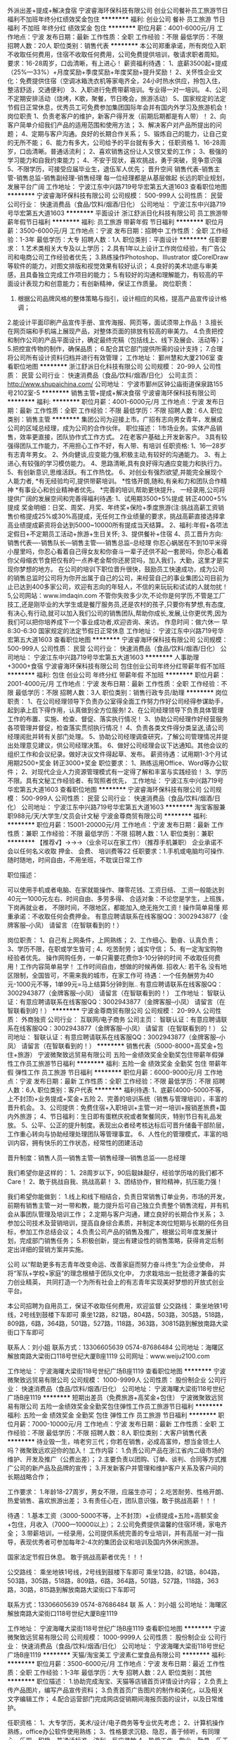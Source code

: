 外派出差+提成+解决食宿
宁波睿海环保科技有限公司
创业公司餐补员工旅游节日福利不加班年终分红绩效奖金包住
**********
福利:
创业公司
餐补
员工旅游
节日福利
不加班
年终分红
绩效奖金
包住
**********
职位月薪：4001-6000元/月 
工作地点：宁波
发布日期：最新
工作性质：全职
工作经验：不限
最低学历：不限
招聘人数：20人
职位类别：销售代表
**********
本公司郑重承诺，所有岗位入职不收取任何费用，住宿不收取任何费用，公司免费提供培训，敬请求职者周知。
要求：16-28周岁，口齿清晰，有上进心！
薪资福利待遇：
1、底薪3500起+提成（25%—33%）+月度奖励+季度奖励+年度奖励+提升奖励！
2、关怀性企业文化：免费提供住宿（空调冰箱洗衣机等家电齐全，24小时热水供应，拎包入住，整洁舒适，交通便利）
3、入职进行免费带薪培训。专业得一对一培训。
4、公司不定期安排活动（烧烤，K歌，聚餐，节日晚会，旅游活动）
5、国家规定的法定节假日正常休息，优秀员工可免费参加集团国际年会并有国内外学习及旅游机会！
岗位职责
1、负责老客户的维护，新客户得开发（前期后期都是有人带）！
2、向客户简单介绍我们产品的适用范围和使用方法；
3、解决客户对产品所提出的问题；
4、定期与客户沟通。良好的长期合作关系；
5、锻炼自己的能力，让自己变的无所不能；
6、能力有多大，公司给予的平台就有多大；
任职资格
1、16-28周岁，口齿清晰。普通话流利；
2、喜欢销售这份让人又恨又爱的工作；
3、极强的学习能力和自我约束能力；
4、不安于现状，喜欢挑战，勇于突破，竞争意识强
5、不限学历，可接受应届毕业生，退伍军人优先；
晋升空间
销售代表-销售主管-销售总监-销售副经理-销售经理
每一位经理都是从基层做起
长远的职业规划，发展平台广阔
工作地址：
宁波江东中兴路719号华宏第五大道1603
查看职位地图
**********
宁波睿海环保科技有限公司
公司规模：
500-999人
公司性质：
民营
公司行业：
快速消费品（食品/饮料/烟酒/日化）
公司地址：
宁波江东中兴路719号华宏第五大道1603
**********
平面设计
浙江舒派日化科技有限公司
员工旅游带薪年假节日福利
**********
福利:
员工旅游
带薪年假
节日福利
**********
职位月薪：3500-6000元/月 
工作地点：宁波
发布日期：招聘中
工作性质：全职
工作经验：1-3年
最低学历：大专
招聘人数：1人
职位类别：平面设计
**********
任职要求：
1.艺术类相关大专及以上学历；
2.具有1年以上设计工作岗位经验，有广告公司和电商公司工作经验者优先；
3.熟练操作Photoshop、Illustrator 或CorelDraw等软件的能力，对图文排版和视觉效果有较好认识；
4.良好的美术功底与审美感，且具备独立完成工作项目的能力；
5.有较好的沟通和理解能力，有较高的平面设计表现力和创意能力；有创新精神，保证工作质量。
岗位职责：
1. 根据公司品牌风格的整体策略与指引，设计相应的风格，提高产品宣传设计格调；
2.能设计平面印刷产品宣传手册、宣传海报、网页等，面试须带上作品！
3.擅长在网页端和手机端上展现产品，对整体页面的排放有较高的审美力。
4.负责把控和制作公司的产品平面设计，确定最终完稿（包括线上、线下及展会、活动等）；
5.把控宣传物的制作，确保品质；
6.配合其它部门提供所需的设计支持；
7.合理将公司所有设计资料归档并进行有效管理；
工作地址：
鄞州慧和大厦2106室
查看职位地图
**********
浙江舒派日化科技有限公司
公司规模：
20-99人
公司性质：
民营
公司行业：
快速消费品（食品/饮料/烟酒/日化）
公司主页：
http://www.shupaichina.com/
公司地址：
宁波市鄞州区钟公庙街道保泉路155号2102室-5
**********
销售主管+提成+解决食宿
宁波睿海环保科技有限公司
**********
福利:
**********
职位月薪：4001-6000元/月 
工作地点：宁波
发布日期：最新
工作性质：全职
工作经验：不限
最低学历：不限
招聘人数：6人
职位类别：销售主管
**********
集团公司为迎接上市。广招有志向男女青年，发展成公司的区域总经理，成为公司的合作伙伴。
职位描述：
1市场业务。实体产品销售，效率更直接，团队协作式工作方式。
2在老客户基础上开发新客户。
3具有较强得团队工作能力，不用担心工作不好，有人带、有培训
任职资格:
1、16—28岁有志青年男女。
2、外向健谈,应变能力强,积极主动,有较好的沟通能力。
3、有上进心,有较强的学习模仿能力。
4、思路清晰,具有良好得沟通应变能力和执行力。
5、有创新意识,思维活跃。有工作热忱。
6、对创业有强烈欲望,并能完全展现个人能力者,
*有无经验均可,提供带薪培训。
*性恪开朗,随和,有亲和力和团队合作精神
*有事业心和创业精神者优先。
*完善的培训,帮助更快提升。
一经录用,公司将提供广阔的发展空间和完善得福利待遇:
1、试用期3500+5%提成 转正4000+5%提成
奖金明细：日奖、周奖、月奖、年终奖+保险+季度旅游(注:挑战高薪工资销售价格提成25%或30%高提成，无任何工作业绩量的要求，挑战高薪直接选择拿高业绩提成薪资将会达到5000~10000所有提成当天结算。
2、福利:年假+各项法定假日+不定期员工活动+旅游+生日关怀;
3、提供餐补+住宿
4、员工晋升方向:销售代表----销售队长---销售主管----销售总监--总经理
你忍心蜗居在不到10平米得小屋里吗，你忍心看着自己得女友和你奋斗一辈子还供不起一套房吗，你忍心看着你父母缩衣节食把仅有的一点养老金帮你还房贷吗，加入我们，大勤，这里才是实现你梦想的地方。
在公司的培训下职位晋升很快，鼓励员工快速成功，成为公司的销售总监时公司将为你开出属于自己的公司，来经营自己的事业集团公司目前为止已达到400多家公司，欢迎有志向的年轻人，不信的来玩玩和试试的人就勿扰！
5,公司网站：www.imdaqin.com
不管你失败多少次,不论你是何学历,不管是工厂技工,还是刚毕业的大学生或是餐厅服务员,还是农村的孩子,只要你有梦想,有态度,有决心,有行动,就可以加入我们公司的销售团队,帮助你成长,发展,让你更优秀,因为我们可以把你培养成下一个事业成功者,欢迎咨询、来访。
作息时间：做六休一 早8:30-6:30 国家规定的法定节假日正常休息
工作地址：
宁波江东中兴路719号华宏第五大道1603
查看职位地图
**********
宁波睿海环保科技有限公司
公司规模：
500-999人
公司性质：
民营
公司行业：
快速消费品（食品/饮料/烟酒/日化）
公司地址：
宁波江东中兴路719号华宏第五大道1603
**********
人事助理+3000+食宿
宁波睿海环保科技有限公司
包住创业公司年终分红带薪年假不加班
**********
福利:
包住
创业公司
年终分红
带薪年假
不加班
**********
职位月薪：2001-4000元/月 
工作地点：宁波
发布日期：最新
工作性质：全职
工作经验：不限
最低学历：不限
招聘人数：3人
职位类别：销售行政专员/助理
**********
岗位职责：
1、在公司经理领导下负责办公室得全面工作努力作好公司经得参谋助手，起到承上启下得作用，认真做到全方位服务!
2、在公司经理领导下负责具体管理工作的布置、实施、检查、督促、落实执行情况！
3、协助公司经理作好经营服务各项管理并督促，检查落实贯彻执行情况！
4、负责各类文件得分类呈送,请公司经理阅批并转有关部门处理。
5、协助公司经理调查研究，了解公司管理情况并提出处理意见建议，供公司经理决策。
6、做好公司经理会议下达通知。其他会议的组织工作和会议纪录。做好决议文件得起草、发布。
薪资待遇：试用期1-3个月试用期2500+奖金 转正3000+奖金
职位要求：
1、熟练运用Office、Word等办公软件；
2、对现代企业人力资源管理模式有一定得了解和丰富与实践经验！
3、学历不限。具有文秘工作经验者、有驾照者优先，
工作地址：
宁波江东中兴路719号华宏第五大道1603
查看职位地图
**********
宁波睿海环保科技有限公司
公司规模：
500-999人
公司性质：
民营
公司行业：
快速消费品（食品/饮料/烟酒/日化）
公司地址：
宁波江东中兴路719号华宏第五大道1603
**********
淘宝客服兼职988元/天/大学生/文员会计文秘
宁波金尊商贸有限公司
**********
福利:
**********
职位月薪：15001-20000元/月 
工作地点：宁波
发布日期：最新
工作性质：兼职
工作经验：不限
最低学历：不限
招聘人数：1人
职位类别：兼职
**********
  【推荐√】→→→（业余可以在家工作）（推荐手机兼职）
企业承诺不会以任何名义收取 押金、 会费、 培训费等22
任职要求：1.手机或电脑均可操作.随时随地，时间自由，不用坐班，不耽误日常工作

职位描述：

可以使用手机或者电脑、在家就能操作、赚零花钱、工资日结、
工资一般能达到40元一1000元左右、时间自由、多劳多得、
合适对象：不论您是学生，上班族，下岗再就业者，
不限时间，不限地区，都能加入,绝无拖欠工资！操作简单易懂
郑重承诺：不收取任何会费押金。
有意应聘请联系在线客服QQ：3002943877（金牌客服--小凤） 请留言（在智联看到的！）

岗位职责：
1、自己有上网条件，上网熟练；
2、工作细心、勤奋、认真负责；
3、学历不限，在职或学生皆可 ;
4、吃苦耐劳；诚实守信；
5、有一定淘宝购物经验者优先。
操作网购任务，一单只需要花费你3-10分钟的时间
不收取任何费用！工作内容简单易学！ 工作时间自由，想做的时候再做.
招收人: 若干名 没有地区限制，全国皆可，不需来我的城市，在家工作可
待遇：一个任务酬劳为40元-1000元不等，1单99元=马上结算5分钟到账..
有意应聘请联系在线客服QQ：3002943877（金牌客服--小凤） 请留言（在智联看到的！）
    工作地址：
智联认证：有意应聘请联系在线客服QQ：3002943877（金牌客服--小凤） 请留言（在智联看到的！）
**********
宁波金尊商贸有限公司
公司规模：
20-99人
公司性质：
外商独资
公司行业：
互联网/电子商务
公司主页：
智联认证：有意应聘请联系在线客服QQ：3002943877（金牌客服--小凤） 请留言（在智联看到的！）
公司地址：
智联认证：有意应聘请联系在线客服QQ：3002943877（金牌客服--小凤） 请留言（在智联看到的！）
**********
销售代表（5000-8000+高奖金+包住+旅游）
宁波微聚致远贸易有限公司
五险一金绩效奖金全勤奖包住带薪年假弹性工作员工旅游节日福利
**********
福利:
五险一金
绩效奖金
全勤奖
包住
带薪年假
弹性工作
员工旅游
节日福利
**********
职位月薪：6000-9000元/月 
工作地点：宁波
发布日期：最新
工作性质：全职
工作经验：不限
最低学历：不限
招聘人数：6人
职位类别：客户代表
**********
福利待遇:
1、底薪(4000-5000不等，上不封顶)+业务提成+奖金+五险
2、完善的培训系统（销售与管理培训），丰富的晋升机会。
3、公司提供：免费住宿+入职培训+主管一对一培训+报销差旅费+国内外旅游；
4、节日福利：生日即有蛋糕庆祝或者聚餐同庆，特别节日有礼品发放。 
5、公平、公正的提升制度。表现出众者经考核达标后可晋升储备干部阶层，工作重心转向与协助经理处理团队等管理事宜。
6、人性化的管理模式，丰富的培训内容，拥有快乐的工作状态，经常性的团建活动

晋升制度：销售人员—销售主管—销售经理—销售总监——总经理

我们希望你是这样的：
1、28周岁以下，90后靓妹靓仔，经验学历啥的我们都不Care！
2、敢于挑战自我、挑战高薪！
3、团结协作，冒险精神，抗压能力强！

我们希望你能做到：
1.线上和线下相结合，负责日常销售订单业务，市场的开发，前期有销售主管一对一带和教，能力提升后可自己独立负责整个销售流程，并有机会从事团队管理及培训工作；
2.定期与客户沟通，建立良好的长期合作关系；
3.参加公司技术及营销培训，提高自身综合素质，并制定本岗位短期与长期的任务目标，参加工作总结会议；
4.负责公司产品的销售及推广，根据公司年度发展计划，完成部门销售任务；
5.积极创新，提出有建设性的销售策略，获得肯定后制定出详细的营销方案并实施。

  公司 以“帮助更多有志青年改变命运、改善家庭而努力奋斗终生”为企业使命，
     并将“军队+学校+家庭”的理念根植于团队文化中，
     力求栽培出一批批德才兼备的实力创业精英，
     共同打造一个为所有社会上的有志青年实现美好梦想的开放式创业平台。

本公司招聘为自用员工，保证不收取任何费用，欢迎监督 
公交路线： 乘坐地铁1号线，2号线到鼓楼下车即可 
       乘坐12路，821路，804路，503路，305路，518路，809路，6路，364路，501路，527路，118路，363路，30815路到解放南路大梁街口下车即可

联系人：刘小姐 
联系方式：13306605639        0574-87686484
公司地址：海曙区解放南路大梁街口118号世纪大厦B座1119
公司网址：www.weiju2100.com

工作地址：
宁波海曙大梁街118号世纪广场B座1119
查看职位地图
**********
宁波微聚致远贸易有限公司
公司规模：
1000-9999人
公司性质：
股份制企业
公司行业：
快速消费品（食品/饮料/烟酒/日化）
公司地址：
宁波海曙大梁街118号世纪广场B座1119
**********
短期出差员（免费旅游+高奖金+包住）
宁波微聚致远贸易有限公司
五险一金绩效奖金全勤奖包住弹性工作员工旅游节日福利
**********
福利:
五险一金
绩效奖金
全勤奖
包住
弹性工作
员工旅游
节日福利
**********
职位月薪：7000-10000元/月 
工作地点：宁波
发布日期：最新
工作性质：全职
工作经验：不限
最低学历：不限
招聘人数：8人
职位类别：大客户销售代表
**********
待业毁一生，啃老穷三代；你若在销售，必成高富帅，想当金领土人吗？微聚致远欢迎你的加入！
工作内容：
1.负责公司产品在浙江省内二级市场的维护、开发及推广（公费出差）；
2.主要负责以团购、订单、谈判、合同等方式推广公司的新产品及品牌的宣传；
3.开发新客户并管理和维护客户关系及客户间的长期战略合作；

工作要求：
1.年龄18-27周岁，男女不限，应届生亦可；
2.吃苦耐劳、性格开朗、热爱销售、喜欢旅游出差；
3.有责任心在，团队意识强，敢于挑战高薪！！！

待遇：
   1.基本工资（3000-5000不等，上不封顶）+业绩提成+五险+高额奖金+包住，月收入（7000—10000以上）；
2.公司免费提供温馨的住宿环境，家电齐全；
3.带薪培训，一经录用，公司提供系统完善的专业培训，并有高层一对一指导，表现优秀者可参加每年2-4次的集团会议和培训及国内外休闲旅游。


国家法定节假日休息。
敢于挑战高薪者优先！！！

公交路线： 乘坐地铁1号线，2号线到鼓楼下车即可 
       乘坐12路，821路，804路，503路，305路，518路，809路，6路，364路，501路，527路，118路，363路，30路，815路到解放南路大梁街口下车即可

联系方式：13306605639    0574-87686484
联 系 人：刘小姐
公司地址：海曙区解放南路大梁街口118号世纪大厦B座1119

工作地址：
宁波海曙大梁街118号世纪广场B座1119
查看职位地图
**********
宁波微聚致远贸易有限公司
公司规模：
1000-9999人
公司性质：
股份制企业
公司行业：
快速消费品（食品/饮料/烟酒/日化）
公司地址：
宁波海曙大梁街118号世纪广场B座1119
**********
天猫/淘宝美工
宁波素仁堂食品有限公司
**********
福利:
**********
职位月薪：3500-6000元/月 
工作地点：宁波
发布日期：最近
工作性质：全职
工作经验：1-3年
最低学历：大专
招聘人数：2人
职位类别：其他
**********
职位描述：
1.协助完成淘宝、天猫等店铺首页详情设计内容；
2.负责上传产品图片，编写产品宣传资料；
3.负责首页广告图片的制作和美化，以及相关文字编辑工作；
4.配合运营部门完成网店促销期间海报页面的设计，以及日常维护。

任职资格：
1、大专学历，美术/设计/电子商务等专业优先考虑；
2、计算机操作熟练，office办公软件使用熟练；
3、性格要求沉稳、隐忍，善于倾听，有同理心，乐观、积极。普通话标准、流利，反应灵敏
4、热爱工作，敬业、勤恳，乐于思考，具有自我发展的主观愿望和自我学习能力。

工作地址：
海曙区高桥镇厚礼网购5号楼5501
查看职位地图
**********
宁波素仁堂食品有限公司
公司规模：
20-99人
公司性质：
民营
公司行业：
快速消费品（食品/饮料/烟酒/日化）
公司地址：
**********
给年轻人发展空间的平台
宁波盛世勤诚环保科技有限公司
创业公司五险一金年底双薪包住员工旅游节日福利带薪年假每年多次调薪
**********
福利:
创业公司
五险一金
年底双薪
包住
员工旅游
节日福利
带薪年假
每年多次调薪
**********
职位月薪：5000-8000元/月 
工作地点：宁波
发布日期：最新
工作性质：全职
工作经验：不限
最低学历：不限
招聘人数：10人
职位类别：采购专员/助理
**********
我们需要这样的您：
1、懂得坚持，不认输；
2、原意付出比别人更多的努力获得比别人高更多的薪资；
3、拥有年轻人的活力和激情；
4、善于沟通，喜欢与人交流；
我们需要您做的：
1、负责搜集新客户的资料并进行沟通，开发新客户；
2、通过陌拜与客户进行有效沟通了解客户需求，寻找销售机会并完成销售业绩；
3、维护老客户的业务，挖掘客户的最大潜力；
4、定期与合作客户进行沟通，建立良好的长期合作关系。
我们为您提供：
1、软件优势：成熟完善的培训体系，全方位的培训内容，让你从一名新手迅速成长为专业销售人才；
2、公平公正公开的晋升制度；这里没有排资论辈，只要你肯努力，愿学习，当你展示出你的能力后，会给你足够广阔的空间让你尽情发挥！生活从来不会因为你的努力变得平淡！
3、国家法定节假日正常；
4、员工奖励：每周周冠军都会有不同的奖励，周奖、月奖拿到根本停不下来 5、节日活动：每月为员工举办生日会，提供短信致贺、网络祝福、赠送精美礼物、生日蛋糕等；元旦、中秋等节日晚会；公司年会等
6、文娱活动：定期举办娱乐活动，鼓励公司员工内、外部的交流，丰富业余生活
试用期底薪3000、转正5000+高额提成+激励奖金+单休+生日福利节日福利+不定期公司聚餐，只要你肯努力，月薪过万不再只是梦想。多劳多得，工资没有上限，月薪过万很简单——只有员工赚到钱，公司才有动力发展
特别说明： Boss公布了最新用人四不要原则：
1、只会工作，不会生活，不会玩儿的人，不要！
2、害怕挑战各种高薪福利拿到手软的人，不要！
3、认识“勾心斗角”四个字的人，不要！
4、拒绝参加公司集体旅游、活动的人，不要！
工作地址：
浙江省宁波市海曙区天一豪景A座402
查看职位地图
**********
宁波盛世勤诚环保科技有限公司
公司规模：
20-99人
公司性质：
民营
公司行业：
快速消费品（食品/饮料/烟酒/日化）
公司地址：
浙江省宁波市海曙区天一豪景A座402
**********
高薪包住（气氛好）
宁波盛世勤诚环保科技有限公司
创业公司五险一金包住年底双薪每年多次调薪节日福利带薪年假员工旅游
**********
福利:
创业公司
五险一金
包住
年底双薪
每年多次调薪
节日福利
带薪年假
员工旅游
**********
职位月薪：3000-5000元/月 
工作地点：宁波
发布日期：最新
工作性质：全职
工作经验：不限
最低学历：不限
招聘人数：8人
职位类别：采购专员/助理
**********
岗位职责：
1、搜集市场最新数据信息，分析竞争对手的信息，分析市场特点
2、制定新客户开发计划，老客户维护计划，维护新老客户关系
3、负责公司产品的市场推广，完成市场开发计划
4、负责公司清洁用品的销售及推广；
5、根据市场营销计划，完成部门销售指标；
6、开拓新市场,发展新客户,拓展清洁用品销售范围；
7、负责辖区清洁用品市场信息的收集及竞争对手的分析；
任职要求：
1、26岁以下，高中以上学历，可接受应届毕业生。
1、能够配合公司安排，适当时期可接受外派出差。
2、具备较强的市场分析、营销、推广能力和良好的人际沟通、协调能力，分析和解决问题的能力；
3、有较强的事业心，具备一定的领导能力。
4、搜集市场最新数据信息，分析竞争对手的信息，分析市场特点
5、制定新客户开发计划，老客户维护计划，维护新老客户关系
6、负责公司产品的市场推广，完成市场开发计划
薪资待遇：
1、薪资结算：试用期3000+提成+奖金； 转正5000+提成+奖金，上不封顶，入职3个月靠自己努力月薪过万不是梦；
2、新人保障薪奖: 底薪+高额无上限业绩提成+各项奖金+免费住宿；
3、每年享受国家规定的法定节假日等福利；
4、公司每半年都会给父母提供国内外免费旅游（前提是业绩突出者），同时，每月销售冠亚季军公司将会发放福利到父母手上；
5、带薪培训，公司总监、主管一对一指导，保证业绩提成；
6、加入公司二年父母每月可以领取养老金500元，加入公司三年以上父母每月可以领取养老金800元，把你最好的孝心回报给你的父母。
7、公司提供巨大的晋升空间（业务代表-业务主管-总监-副经理-经理），以培养职业经理人为目的，
公司所有管理层只从内部提升，绝！绝！绝不空降。
本公司郑重承诺：所有岗位入职不收取任何费用，住宿不收取任何费用，公司免费提供岗位技能培训，敬请求职者周知。
工作时间：上班时间8:30到18:30 做六休一 法定节假日休息
工作地址：
浙江省宁波市海曙区天一豪景A座402
查看职位地图
**********
宁波盛世勤诚环保科技有限公司
公司规模：
20-99人
公司性质：
民营
公司行业：
快速消费品（食品/饮料/烟酒/日化）
公司地址：
浙江省宁波市海曙区天一豪景A座402
**********
区域销售业务+包住
宁波盛世勤诚环保科技有限公司
创业公司五险一金包住年底双薪员工旅游节日福利带薪年假每年多次调薪
**********
福利:
创业公司
五险一金
包住
年底双薪
员工旅游
节日福利
带薪年假
每年多次调薪
**********
职位月薪：5000-8000元/月 
工作地点：宁波
发布日期：最新
工作性质：全职
工作经验：不限
最低学历：不限
招聘人数：8人
职位类别：销售业务跟单
**********
只要你有梦想，只要你肯努力，这里就是你实现梦想的地方。
我们不在乎你的起点是否够高，你有多么好的口才，多强的能力，只要你够努力，勤奋，踏实就可以给你一个锻炼的机会。因为我们相信人才是可以自己培养出来的。
一、岗位职责：
1、负责公司产品的销售及推广，
2、开拓新市场,发展新客户,增加产品销售范围，
3、负责销售区域内销售活动的策划和执行，完成销售任务；
4、管理维护客户关系以及客户间的长期战略合作计划。
二、任职资格：
1.性别不限，专业不限，26周岁以下，退役军人，应届生优先。
2.工作积极主动，有较强的责任心，具备独立思考和分析解决问题的能力。能吃苦耐劳。
3.具备良好的人际交往能力和沟通能力，以及客户服务意识和团队合作精神。
【薪资福利】
1、实习期一个月薪资3000+提成+奖金
薪资结构：底薪+提成（5%-20%）+绩效奖金（日奖、周奖、月奖、季度奖、年终奖）+补助+福利
2、转正后底薪5000元+（提成25%-35%）+ 奖金（日奖、周奖、月奖、季度奖、年终奖）+补助+福利
3、工资可日结（适合刚从家或学校出来急需用钱的你）
每天200--450元，高提成，当天结算，上不封顶。
正常干4000-6000元/月
努力干6000-9000元/月
使劲干9000-15000元/月
一经公司录用我们将为员工提供职业生涯指导及创业平台，为每位员工提供广阔的晋升空间（销售代表—销售主管—区域总监---区域副经理—区域经理），为员工营造快乐的工作氛围及轻松的人际关系，让您享受工作带来的乐趣。
工作地址：
浙江省宁波市海曙区天一豪景A座402
查看职位地图
**********
宁波盛世勤诚环保科技有限公司
公司规模：
20-99人
公司性质：
民营
公司行业：
快速消费品（食品/饮料/烟酒/日化）
公司地址：
浙江省宁波市海曙区天一豪景A座402
**********
淘宝天猫运营
宁波优家环球网络技术有限公司
每年多次调薪绩效奖金年终分红弹性工作定期体检员工旅游高温补贴节日福利
**********
福利:
每年多次调薪
绩效奖金
年终分红
弹性工作
定期体检
员工旅游
高温补贴
节日福利
**********
职位月薪：3500-6000元/月 
工作地点：宁波-高新区
发布日期：最新
工作性质：全职
工作经验：不限
最低学历：本科
招聘人数：5人
职位类别：网店运营
**********
网店店长岗位职责
1、负责店铺的运营管理，策划网店营销活动方案，并推进执行，完成营销目标； 
2、负责淘宝等网店日常店铺与标题关键字策略、橱窗推荐、论坛社区、淘宝客等，并配合店铺自身的各类营销推广；
3、负责店铺数据统计，提供效果分析报告； 
4、侦测同行业运营情况及市场最新动态，发掘新的商机或商品； 
5、负责上下架商品、协助客服建立在线客服体制； 
6、网店的营销管理，包括网店流量，订单等效果数据研究等； 
7、分析每日营运情况，统计数据，发掘隐含内在问题，有针对性的提出解决办法； 
8、针对顾客、市场、购买过程中的问题，及时调整。
网店店长岗位要求
1、一年以上网店工作经验；
2、大学本科及以上学历，广告、市场营销、 电子商务、计算机信息管理等相关专业；
3、熟悉电子商务平台特别是淘宝网的操作和其各种营销工具的使用；
4、熟悉淘宝等网店平台操作及推广模式，并能制定相关的计划,能独立完成淘宝平台的产品管理流程；
5、较强的数据分析能力；
6、能根据淘宝网络市场不定期策划淘宝商城营销活动，及策划相应活动的广告。
试用期后底薪+年营业额的提成
希望有长期发展规划的精英加入我们团队，最高可以升为项目主管。年收入8~10万以上。

工作地址：
宁波高新区扬帆路999弄宁波研发园2号楼12-3-5
**********
宁波优家环球网络技术有限公司
公司规模：
20人以下
公司性质：
民营
公司行业：
互联网/电子商务
公司地址：
宁波高新区扬帆路999弄宁波研发园2号楼12-3-5
查看公司地图
**********
应届生招实习（包住）
宁波盛世勤诚环保科技有限公司
创业公司每年多次调薪带薪年假员工旅游节日福利五险一金包住年底双薪
**********
福利:
创业公司
每年多次调薪
带薪年假
员工旅游
节日福利
五险一金
包住
年底双薪
**********
职位月薪：3000-5000元/月 
工作地点：宁波
发布日期：最新
工作性质：全职
工作经验：不限
最低学历：不限
招聘人数：10人
职位类别：其他
**********
岗位职责：
1.26岁以下的青年，男女不限。
2.应届生、退伍军人优先考虑，执行力强。
3.能适应短期出差，能适应快节奏的工作方式，能够快速适应陌生环境。
4.沟通及洽谈能力良好，能快速和客户建立良好的信任关系，自信，健谈。
5.心理素质极佳，有较强的心理承受能力和抗压能力，并能够及时进行自我调节。
6.喜欢竞争，勇于挑战一切可能。
7.反应敏捷、表达能力强，具有较强的沟通能力及交际技巧，具有亲和力；
8.具备一定的市场分析及判断能力，良好的客户服务意识；
9.有责任心，能承受较大的工作压力；
10.有团队协作精神，善于挑战。
薪资待遇：
1、试用期底薪3000+高提成25%+丰厚奖金（日奖。周奖，月奖、），转正后底薪5000+提成+丰厚奖金+五险。3个月后通过自己努力月薪过万不是梦！！！
有日结和月结两种结款方式日结：每天130—300当天结算！
2、培训及晋升空间：专业培训专员集中完善的带薪岗前培训：销售技能、沟通技巧、销售心理、职业素养、财经知识；晋升方向：业务代表—业务主管—业务总监—经理。公司内部选拔人才，晋升道路畅通，人才与公司共同成长；
3、员工福利：单休，带薪休假、年节礼品、每年不定期拓展活动、公司及部门活动经费，国家规定法定节假日休息。
4、面试通过，免费提供住宿
5、每年有2到3次国内国际旅游活动。
工作时间：上班时间早上8点半到晚上6点半，中午休息2小时，周日休息.
地址：宁波海曙天一豪景A座402。乘车路线：1号线地铁东门口（天一广场）站C出口或地铁2号线鼓楼J出口，公交站：新街，阳光广场，天一广场，药行街站，均可到公司
公司主要销售环保清洁类产品，主打品牌优洁士，外出跑业务，具体详情请到公司网站看：http://www.imdaqin.com
工作地址：
浙江省宁波市海曙区天一豪景A座402
查看职位地图
**********
宁波盛世勤诚环保科技有限公司
公司规模：
20-99人
公司性质：
民营
公司行业：
快速消费品（食品/饮料/烟酒/日化）
公司地址：
浙江省宁波市海曙区天一豪景A座402
**********
淘宝客服兼职998元/天；临时工/销售/实习生
宁波金尊商贸有限公司
**********
福利:
**********
职位月薪：15001-20000元/月 
工作地点：宁波
发布日期：最新
工作性质：兼职
工作经验：不限
最低学历：不限
招聘人数：1人
职位类别：兼职
**********
  【推荐√】→→→（业余可以在家工作）（推荐手机兼职）
企业承诺不会以任何名义收取 押金、 会费、 培训费等55
任职要求：1.手机或电脑均可操作.随时随地，时间自由，不用坐班，不耽误日常工作

职位描述：

可以使用手机或者电脑、在家就能操作、赚零花钱、工资日结、
工资一般能达到40元一1000元左右、时间自由、多劳多得、
合适对象：不论您是学生，上班族，下岗再就业者，
不限时间，不限地区，都能加入,绝无拖欠工资！操作简单易懂
郑重承诺：不收取任何会费押金。
有意应聘请联系在线客服QQ：3002943877（金牌客服--小凤） 请留言（在智联看到的！）

岗位职责：
1、自己有上网条件，上网熟练；
2、工作细心、勤奋、认真负责；
3、学历不限，在职或学生皆可 ;
4、吃苦耐劳；诚实守信；
5、有一定淘宝购物经验者优先。
操作网购任务，一单只需要花费你3-10分钟的时间
不收取任何费用！工作内容简单易学！ 工作时间自由，想做的时候再做.
招收人: 若干名 没有地区限制，全国皆可，不需来我的城市，在家工作可
待遇：一个任务酬劳为40元-1000元不等，1单99元=马上结算5分钟到账..
有意应聘请联系在线客服QQ：3002943877（金牌客服--小凤） 请留言（在智联看到的！）
    工作地址：
智联认证：有意应聘请联系在线客服QQ：3002943877（金牌客服--小凤） 请留言（在智联看到的！）
**********
宁波金尊商贸有限公司
公司规模：
20-99人
公司性质：
外商独资
公司行业：
互联网/电子商务
公司主页：
智联认证：有意应聘请联系在线客服QQ：3002943877（金牌客服--小凤） 请留言（在智联看到的！）
公司地址：
智联认证：有意应聘请联系在线客服QQ：3002943877（金牌客服--小凤） 请留言（在智联看到的！）
**********
人事助理+3k+提供住宿
宁波睿海环保科技有限公司
**********
福利:
**********
职位月薪：2001-4000元/月 
工作地点：宁波
发布日期：最新
工作性质：全职
工作经验：不限
最低学历：不限
招聘人数：6人
职位类别：猎头顾问/助理
**********
岗位职责：
1、在公司经理领导下负责办公室得全面工作努力作好公司经得参谋助手，起到承上启下得作用，认真做到全方位服务!
2、在公司经理领导下负责具体管理工作的布置、实施、检查、督促、落实执行情况！
3、协助公司经理作好经营服务各项管理并督促，检查落实贯彻执行情况！
4、负责各类文件得分类呈送,请公司经理阅批并转有关部门处理。
5、协助公司经理调查研究，了解公司管理情况并提出处理意见建议，供公司经理决策。
6、做好公司经理会议下达通知。其他会议的组织工作和会议纪录。做好决议文件得起草、发布。
薪资待遇：试用期1-3个月试用期2500 转正3500
职位要求：
1、熟练运用Office、Word等办公软件；
2、对现代企业人力资源管理模式有一定得了解和丰富与实践经验！
3、学历不限。具有文秘工作经验者、有驾照者优先，公司免费配车保时捷；
工作地址：
宁波江东中兴路719号华宏第五大道1603
查看职位地图
**********
宁波睿海环保科技有限公司
公司规模：
500-999人
公司性质：
民营
公司行业：
快速消费品（食品/饮料/烟酒/日化）
公司地址：
宁波江东中兴路719号华宏第五大道1603
**********
销售学徒+住宿+晋升奖金
宁波盛世勤诚环保科技有限公司
创业公司五险一金包住年底双薪每年多次调薪节日福利员工旅游
**********
福利:
创业公司
五险一金
包住
年底双薪
每年多次调薪
节日福利
员工旅游
**********
职位月薪：3000-5000元/月 
工作地点：宁波
发布日期：最新
工作性质：全职
工作经验：不限
最低学历：不限
招聘人数：10人
职位类别：销售代表
**********
2017值得你为之奋斗的行业，招聘高峰期，如有意向者，请主动电话预约，欢迎您的加入！混底薪者勿扰！能力有多大，公司提供的晋升平台就有多大。
薪资待遇：
1、一经录用，公司提供免费住宿。
2、底薪5000+提成+丰厚奖金+五险一金。
3、每年享受各地旅游的机会和多次学习机会。（报销出差费用）。
4、底薪+提成+奖金+外派出差机会+发展前景+带薪休假
5、优秀者可派送总部学习、深造。
6、提供公平、公开、公正的晋升平台。
职位要求：
1、年龄不限，男女不限，有无经验均可（一经入职有一对一部门主管经理手把手教导、培训）。
2、热爱销售，不断突破自我。
3、具有良好的人际沟通能力，较强的客户服务意识和团队合作精神，渴望挑战自我。
4、为人诚实，热情大方，能吃苦耐劳，承受能力强，有上进心。
5、对待工作认真负责，责任心强，不甘于平凡，喜欢挑战。
岗位职责：
1、负责公司产品的销售及推广。
2、根据市场营销计划，完成部门销售指标；
3、开拓新市场，发展新客户，增加产品销售范围；
4、管理维护客户关系以及客户的长期战略合作计划。
晋升制度：销售代表—销售主管—销售总监—副理—经理（集团公司没有空降兵）
工作时间：上班时间上午8:30到晚上18:30点
公司官网：imdaqin.com
工作地址：宁波海曙天一豪景A座402
工作地址：
浙江省宁波市海曙区天一豪景A座402
查看职位地图
**********
宁波盛世勤诚环保科技有限公司
公司规模：
20-99人
公司性质：
民营
公司行业：
快速消费品（食品/饮料/烟酒/日化）
公司地址：
浙江省宁波市海曙区天一豪景A座402
**********
底薪4500+年假+双休—销售精英（企业福利）
宁波分众福利直送信息科技有限公司
五险一金绩效奖金带薪年假高温补贴节日福利
**********
福利:
五险一金
绩效奖金
带薪年假
高温补贴
节日福利
**********
职位月薪：10001-15000元/月 
工作地点：宁波
发布日期：最新
工作性质：全职
工作经验：不限
最低学历：大专
招聘人数：10人
职位类别：销售代表
**********
岗位职责：
1、 通过各种渠道和方式开发新客户、维护和分析客情及重点大客户跟进；
2、 为客户提供公司生日会、下午茶、会议、庆典活动等用途的蛋糕解决方案；
3、 负责公司产品在礼品团购、政府采购、会展等区域的销售工作
4、 能与客户保持良好沟通，对所属行业客户进行拜访、接洽，提供专业的咨询与销售服务；
5、 管理维护客户关系以及客户间的长期战略合作计划

任职要求：
1、 大专以上学历，形象气质佳，具有亲和力；
2、 吃苦耐劳，沟通能力强，有责任感，勇于挑战高薪待遇；
3、 期望从事销售工作，有财富野心，并具备良好的学习能力；
4、 良好的人际关系处理能力和销售技巧，善于与人交流、沟通，事业心强；

福利待遇：
1、 底薪5000起 + 高提成 + 培训
2、 朝九晚六 + 周末双休 + 法定节假日休息 + 带薪年假；
3、 完善的培训体系 + 晋升体系 + 薪酬体系
4、 晋升空间
纵向：客户经理——销售主管——城市经理——大区总监
横向：客户经理——高级客户经理——客户总监——高级客户总监

年轻化团队，特别适合90的伙伴儿，融入特别快；
现处于扩张时期，有着广阔的晋升空间和充足的发展机会，所以你懂滴~
欢迎每一个有梦想的人，加入我们！让我们共同实现个人价值！！！
一个绚丽多彩的舞台，一片广阔辽远的机遇，诚挚邀请一个豪请万丈的您，一起实现一番灿烂辉煌的梦想。

工作地址：
宁波市江东区中兴路331号
查看职位地图
**********
宁波分众福利直送信息科技有限公司
公司规模：
100-499人
公司性质：
保密
公司行业：
快速消费品（食品/饮料/烟酒/日化）
公司地址：
浙江省宁波市大榭开发区永丰路128号25幢103—2室
**********
商务拓展/BD
便利蜂商贸有限公司
五险一金年底双薪带薪年假弹性工作交通补助通讯补贴
**********
福利:
五险一金
年底双薪
带薪年假
弹性工作
交通补助
通讯补贴
**********
职位月薪：8000-15000元/月 
工作地点：宁波
发布日期：最新
工作性质：全职
工作经验：1-3年
最低学历：大专
招聘人数：1人
职位类别：销售代表
**********
前言：本公司福利待遇佳，发展前途好，同事颜值高，欢迎各位优秀的小伙伴加入我们大家庭
岗位职责（业务难度并不高，关键是需要勤奋和抗压）：
1、  地推扫楼：负责对指定区域写字楼进行陌生拜访，敲定合作
2、  维护客情：维护客户关系，发展转介绍
3、  建立资源库：拓展挖掘渠道，提升效率
4、  态度端正：服从公司安排，完成上级分配的其他工作
任职要求：
1、  大专以上学历，有销售经验优先，想锻炼自己的应届生也可投简历
2、  性格外向，具有较强的沟通能力和语言表达能力
3、  踏实，肯干有向上荣誉求发展的心态
工作地址：
宁波市-鄞州区-华宏第五大道
查看职位地图
**********
便利蜂商贸有限公司
公司规模：
1000-9999人
公司性质：
民营
公司行业：
零售/批发
公司主页：
https://www.bianlifeng.com/
公司地址：
朝阳区太阳宫中路12号冠城大厦10层
**********
人事经理
慈溪市浒山当当水果店
创业公司五险一金餐补
**********
福利:
创业公司
五险一金
餐补
**********
职位月薪：5000-7000元/月 
工作地点：宁波-慈溪市
发布日期：最新
工作性质：全职
工作经验：5-10年
最低学历：大专
招聘人数：1人
职位类别：人力资源经理
**********
岗位职责：
-维护和执行人力资源日常规则；
-实施公司薪资管理、绩效考核工作；
-协调和维护员工关系，建立企业文化；
-管理公司的薪酬福利体系；
-员工劳动关系管理；
-推进企业文化建设；
-完成上级交代的其它事务性工作。
任职资格：
-大专以上，人力资源专业或管理专业毕业；
-三年以上的相关工作经验，有连锁超市行业从业经验优先考虑；
-熟悉当地劳动法规；
-具有良好的职业道德，踏实稳重，工作细心，责任心强；
-良好的沟通技巧和团队协作意识。

薪资待遇：
1、第一个月试用期月薪5000元，转正月薪7000元。
2、年终奖金，餐补，3个月以后交五险一金。

工作时间：
9:30-17:30
月休4天
工作地址：
慈溪市浒山街道金一西路143号
查看职位地图
**********
慈溪市浒山当当水果店
公司规模：
20-99人
公司性质：
民营
公司行业：
快速消费品（食品/饮料/烟酒/日化）
公司地址：
慈溪市西二环北路329号
**********
商务拓展-bd
便利蜂商贸有限公司
创业公司五险一金绩效奖金股票期权弹性工作不加班
**********
福利:
创业公司
五险一金
绩效奖金
股票期权
弹性工作
不加班
**********
职位月薪：8001-10000元/月 
工作地点：宁波
发布日期：最新
工作性质：全职
工作经验：1-3年
最低学历：不限
招聘人数：20人
职位类别：客户代表
**********
岗位职责：
1、  负责对指定区域写字楼大厦进行陌生拜访，敲定合作
2、  维护客户关系，发展转介绍
3、  拓展挖掘渠道，提升效率
4、  服从公司安排，完成上级分配的其他工作
任职要求：
1、  大专以上学历，有地推销售经验优先
2、  性格外向，具有较强的沟通能力和语言表达能力
3、  踏实，肯干有向上荣誉求发展的心态
微信号码:13302088089
工作地址：
鄞州区-建宁街-硅谷公馆
**********
便利蜂商贸有限公司
公司规模：
1000-9999人
公司性质：
民营
公司行业：
零售/批发
公司主页：
https://www.bianlifeng.com/
公司地址：
朝阳区太阳宫中路12号冠城大厦10层
查看公司地图
**********
销售实习生+奖金+食宿
宁波睿海环保科技有限公司
创业公司包住包吃绩效奖金带薪年假不加班节日福利
**********
福利:
创业公司
包住
包吃
绩效奖金
带薪年假
不加班
节日福利
**********
职位月薪：4001-6000元/月 
工作地点：宁波
发布日期：最新
工作性质：全职
工作经验：不限
最低学历：不限
招聘人数：15人
职位类别：大客户销售代表
**********
本公司郑重承诺。所有岗位入职不收取任何费用，住宿不收取任何费用，公司免费提供培训，敬请求职者周知。
要求：16-28周岁，口齿清晰，有上进心、
薪资福利待遇：
1、底薪3500起+提成（25%25—33%25）+月度奖励+季度奖励+年度奖励+提升奖励！
2、关怀性企业文化：免费提供住宿（空调冰箱洗衣机等家电齐全，24小时热水供应，领包入住，整洁舒适，交通便利）
3、入职进行免费带薪培训，专业得一对一培训。。
4、公司不定期安排活动（烧烤，K歌，聚餐，节日晚会，旅游活动）
5、做六休一 早8:30-6：30国家规定的法定节假日正常休息，优秀员工可免费参加集团国际年会并有国内外学习及旅游机会。
岗位职责
1、负责老客户的维护，新客户得开发（前期后期都是有人带）！
2、向客户简单介绍我们产品的适用范围和使用方法；
3、解决客户对产品所提出的问题；
4、定期与客户沟通，建立良好的长期合作关系；
5、锻炼自己的能力，让自己变得无所不能；
6、能力有多大，公司给予得平台就有多大；
任职资格
1、16-28周岁，口齿清晰，普通话流利；
2、喜欢销售这份让人又恨又爱的工作；
3、极强的学习能力和自我约束能力；
4、不安于现状，喜欢挑战，勇于突破，竞争意识强
5、不限学历，可接受应届毕业生，退伍军人优先；
晋升空间
销售代表-销售主管-销售总监-销售副经理-销售经理
每一位经理都是从基层做起
长远的职业规划，发展平台广阔
工作地址：
宁波江东中兴路719号华宏第五大道1603
查看职位地图
**********
宁波睿海环保科技有限公司
公司规模：
500-999人
公司性质：
民营
公司行业：
快速消费品（食品/饮料/烟酒/日化）
公司地址：
宁波江东中兴路719号华宏第五大道1603
**********
招聘专员
慈溪市浒山当当水果店
创业公司餐补五险一金
**********
福利:
创业公司
餐补
五险一金
**********
职位月薪：4000-4500元/月 
工作地点：宁波-慈溪市
发布日期：最新
工作性质：全职
工作经验：1-3年
最低学历：大专
招聘人数：1人
职位类别：招聘专员/助理
**********
岗位职责：
       1、 招聘岗位信息的发布，简历筛选及面试邀约；
       2、维护招聘渠道，并拓展新的招聘渠道；      
3、 人员入、离职手续办理；
4、员工档案维护及更新；
5、人事各类报表的呈报；
6、考勤日常管理；
7、上级领导交代的其他工作。
       要求：
       1、 大专及以上学历，有招聘工作经验优先录用；
       2、性格活泼开朗，表达能力强；
       3、积极的工作态度，具有较强的服务意识，工作主动有条理；
      4、人力资源相关专业毕业优先录取。

薪资待遇：
1、第一个月试用期月薪4000元，转正月薪4500元。
2、餐补，3个月以后交五险一金。

工作时间：
9:30-17:30
月休4天
工作地址：
慈溪市浒山街道金一西路143号
查看职位地图
**********
慈溪市浒山当当水果店
公司规模：
20-99人
公司性质：
民营
公司行业：
快速消费品（食品/饮料/烟酒/日化）
公司地址：
慈溪市西二环北路329号
**********
销售代表（宁波）
上海江崎格力高食品有限公司
**********
福利:
**********
职位月薪：面议 
工作地点：宁波
发布日期：最新
工作性质：全职
工作经验：1-3年
最低学历：大专
招聘人数：1人
职位类别：销售代表
**********
工作内容：
1、负责宁波地区经销商及当地通路的销售及跟踪，完成公司给予的销量目标；
2、按照公司的档期安排执行促销活动；
3、按时回收货款，完成费用结算，并和客户建立良好的合作关系；
4、负责管理理货员的门店走访线路及指导理货员的工作，协助解决日常问题；

 职位要求：
1、性别不限，25-40岁；
2、具有大专以上学历，专业不限；
3、快速消费品或食品行业至少1年以上现场销售工作经验；
4、思维清晰、有良好的书面及口头语言表达能力；
5、外向乐观、性格坚韧、目的结果导向性强。
 工作地点：宁波办事处
工作地址：
宁波市海曙区
查看职位地图
**********
上海江崎格力高食品有限公司
公司规模：
1000-9999人
公司性质：
外商独资
公司行业：
快速消费品（食品/饮料/烟酒/日化）
公司主页：
http://www.glico.com.cn
公司地址：
上海市黄浦区西藏中路268号1001室 来福士办公楼
**********
人力资源
慈溪市浒山当当水果店
五险一金创业公司餐补
**********
福利:
五险一金
创业公司
餐补
**********
职位月薪：4000-4500元/月 
工作地点：宁波-慈溪市
发布日期：最新
工作性质：全职
工作经验：1-3年
最低学历：大专
招聘人数：1人
职位类别：人力资源专员/助理
**********
岗位职责：
      1、 招聘岗位信息的发布，简历筛选及面试邀约；
      2、维护招聘渠道，并拓展新的招聘渠道；      
3、 人员入、离职手续办理；
4、员工档案维护及更新；
5、人事各类报表的呈报；
6、考勤日常管理；
7、上级领导交代的其他工作。
       任职要求：
      1、 大专及以上学历，有招聘工作经验优先录用；
      2、性格活泼开朗，表达能力强；
      3、积极的工作态度，具有较强的服务意识，工作主动有条理；
     4、人力资源相关专业毕业优先录取。

薪资待遇：
1、第一个月试用期月薪4000元，转正月薪4500元。
2、餐补，3个月以后交五险一金。

工作时间：
9:30-17:30
月休4天
工作地址：
慈溪市浒山街道金一西路143号
查看职位地图
**********
慈溪市浒山当当水果店
公司规模：
20-99人
公司性质：
民营
公司行业：
快速消费品（食品/饮料/烟酒/日化）
公司地址：
慈溪市西二环北路329号
**********
微信文案
慈溪市浒山当当水果店
创业公司餐补
**********
福利:
创业公司
餐补
**********
职位月薪：3000-5000元/月 
工作地点：宁波-慈溪市
发布日期：最新
工作性质：全职
工作经验：1-3年
最低学历：大专
招聘人数：2人
职位类别：广告文案策划
**********
负责各个微信公众平台的文章策划编辑，微信朋友圈文字编辑。参与线上各门店运营管理，统一分配区域。
具有较强的文案写作能力，出色的文字组织能力，写作经验丰富，有相关微信文案工作经验
高薪诚聘，工资面议。

工作地址：
慈溪市浒山街道金一西路143号
查看职位地图
**********
慈溪市浒山当当水果店
公司规模：
20-99人
公司性质：
民营
公司行业：
快速消费品（食品/饮料/烟酒/日化）
公司地址：
慈溪市西二环北路329号
**********
短期外派出差销售（公费+高薪+包住）
宁波微聚致远贸易有限公司
五险一金绩效奖金全勤奖包住带薪年假弹性工作员工旅游节日福利
**********
福利:
五险一金
绩效奖金
全勤奖
包住
带薪年假
弹性工作
员工旅游
节日福利
**********
职位月薪：6000-10000元/月 
工作地点：宁波
发布日期：最新
工作性质：全职
工作经验：不限
最低学历：不限
招聘人数：6人
职位类别：销售代表
**********
工作内容：（前期有师傅一对一的带和教）
1.负责省内二级市场的维护和开发（全额报销）；
2.负责公司新产品的市场渠道开拓与销售工作；
3.愿意基层场销售学习，达到一定能力后，可管理团队，有带队测试新产品以及开拓新市场的机会。

工作要求：
1.年龄18-27周岁，男女不限；
2.吃苦耐劳、性格开朗、热爱销售、喜欢旅游出差；
3.适应能力强、能适应短期出差 ；
4.有责任心，团队意识强，敢于挑战高薪！！！
晋升机制：（公平，公正，公开）
销售专员—销售主管—销售经理—销售总监—总经理（开设属于自己的公司）
待遇：
 1、均有机会参与集团国内外5星级标准培训研讨会及出差学习机会；
 2、公司免费定期给予培训，免费提供住宿；
 3、公司给员工提供完善系统化培训+广阔的晋升空间
 4、底薪(4000-5000不等，上不封顶)+业务提成+奖金+差旅补贴〔月收入6000-10000以上〕+五险+免费旅游+拓展培训+包住
 5、不定期的旅游聚会、节假日福利
公交路线： 乘坐地铁1号线，2号线到鼓楼下车即可（H口）
       乘坐公交到解放南路大梁街口下车即可
联 系 人：刘小姐
公司地址：海曙区解放南路大梁街口118号世纪大厦B座1119
公司网址：www.weiju2100.com
工作地址：
宁波海曙大梁街118号世纪广场B座1119
查看职位地图
**********
宁波微聚致远贸易有限公司
公司规模：
1000-9999人
公司性质：
股份制企业
公司行业：
快速消费品（食品/饮料/烟酒/日化）
公司地址：
宁波海曙大梁街118号世纪广场B座1119
**********
人事
慈溪市浒山当当水果店
五险一金创业公司餐补
**********
福利:
五险一金
创业公司
餐补
**********
职位月薪：5000-7000元/月 
工作地点：宁波-慈溪市
发布日期：最新
工作性质：全职
工作经验：5-10年
最低学历：大专
招聘人数：1人
职位类别：人力资源经理
**********
岗位职责：
-维护和执行人力资源日常规则；
-实施公司薪资管理、绩效考核工作；
-协调和维护员工关系，建立企业文化；
-管理公司的薪酬福利体系；
-员工劳动关系管理；
-推进企业文化建设；
-完成上级交代的其它事务性工作。

任职资格：
-大专以上，人力资源专业或管理专业毕业；
-三年以上的相关工作经验，有连锁超市行业从业经验优先考虑；
-熟悉当地劳动法规；
-具有良好的职业道德，踏实稳重，工作细心，责任心强；
-良好的沟通技巧和团队协作意识。

薪资待遇：
1、第一个月试用期月薪5000元，转正月薪7000元。
2、年终奖金，餐补，3个月以后交五险一金。

工作时间：
9:30-17:30
月休4天

工作地址：
慈溪市浒山街道金一西路143号
查看职位地图
**********
慈溪市浒山当当水果店
公司规模：
20-99人
公司性质：
民营
公司行业：
快速消费品（食品/饮料/烟酒/日化）
公司地址：
慈溪市西二环北路329号
**********
市场拓展员3k+住宿
宁波盛世勤诚环保科技有限公司
创业公司五险一金包住年底双薪每年多次调薪带薪年假节日福利员工旅游
**********
福利:
创业公司
五险一金
包住
年底双薪
每年多次调薪
带薪年假
节日福利
员工旅游
**********
职位月薪：3000-5000元/月 
工作地点：宁波
发布日期：最新
工作性质：全职
工作经验：不限
最低学历：不限
招聘人数：6人
职位类别：区域销售专员/助理
**********
公司直招不收取任何费用。
宁波盛世勤诚环保科技有限公司。无论你有无经验，只要你有能力，为人正直，品德高尚，工作认真，勤恳踏实，能够全面配合经理及高层管理人员的工作，对人生有梦想、有规划、有抱负，渴望成为职业经理人，主宰自己的职业道路。你将收获友爱、尊重、温暖的创业伙伴，更重要的是你有可能实现自己最大的价值。
岗位要求：1.26岁以下男女不限性格开朗
2、有无销售经验均可如公司考核通过即可带薪培训
3、有责任心富有团队协作精神和合作意识
4、有担当能吃苦耐劳有一定的心理承受能力
5、善于学习擅长与人沟通敢于挑
6、能出差者、退伍军人优先考虑
岗位职责：
1.工作场所：区域市场。
2.公平广阔的晋升空间，所有运营体系管理岗位均从内部优秀员工中提拔产生。
3.成熟完善的培训体系，全方位的培训内容
4.丰富多彩的员工文体活动。
5.公司不收取任何费用。
薪资待遇：
1、试用期3000、转正5000-8000（表现优秀的可酌情加薪和岗位提升）。
2、上六休天，法定节假日休息
3、公司免费提供住宿，包吃。
4、转正（满一年）五险一金，年底奖金
5、公司每年2次公费旅游，可带家人
大勤的企业文化：海纳百川；有容乃大；勤以致业；厚德载物。大勤的企业经营理念：为顾客提供优质产品，为员工创造发展机会。大勤的企业价值观：利他人；利家人；利社会。
大勤企业的工作使命：做中国最健康的清洁类产品品牌，帮助更多的人在企业获得成功，组建全国最大的营销团队
工作地址：
浙江省宁波市海曙区天一豪景A座402
查看职位地图
**********
宁波盛世勤诚环保科技有限公司
公司规模：
20-99人
公司性质：
民营
公司行业：
快速消费品（食品/饮料/烟酒/日化）
公司地址：
浙江省宁波市海曙区天一豪景A座402
**********
培训讲师
江苏瑞享母婴用品科技有限公司
**********
福利:
**********
职位月薪：6001-8000元/月 
工作地点：宁波
发布日期：最新
工作性质：全职
工作经验：1-3年
最低学历：大专
招聘人数：1人
职位类别：培训师/讲师
**********
培训讲师岗位职责：1、制定公司产品培训工作规范、流程和培训方案；2、调查培训需求，编制、调整、执行培训计划；3、开发培训课程，编制培训课件和建立企业培训资料库；4、讲授培训课程，解答疑难问题等。
任职资格：1、专科以上学历；有营养学，食品专业或奶粉营养品相关的产品培训经历者优先；2、两年以上本行业培训授课经验；3、熟悉相关业务，熟练使用现代培训工具，具备较强的企业分析能力和课程研发能力、良好的演讲能力；4、富有激情，较强的亲和力和感染力、良好的文字和语言表达能力、沟通能力，思维敏捷；5、熟练使用办公软件，可制作课件；6、能适应短期出差。
联系人：徐经理
联系电话：18857659279
工作地址：
浙江
**********
江苏瑞享母婴用品科技有限公司
公司规模：
20-99人
公司性质：
民营
公司行业：
快速消费品（食品/饮料/烟酒/日化）
公司主页：
www.yuemmgi.com
公司地址：
吴中区中山东路70号3310
查看公司地图
**********
商务拓展-bd
便利蜂商贸有限公司
创业公司五险一金弹性工作不加班
**********
福利:
创业公司
五险一金
弹性工作
不加班
**********
职位月薪：10001-15000元/月 
工作地点：宁波
发布日期：最新
工作性质：全职
工作经验：1-3年
最低学历：不限
招聘人数：1人
职位类别：客户代表
**********
岗位职责：
1、  负责对指定区域写字楼进行陌生拜访，敲定合作
2、  维护客户关系，发展转介绍
3、  拓展挖掘渠道，提升效率
4、  服从公司安排，完成上级分配的其他工作
任职要求：
1、  大专以上学历，有B端销售经验优先
2、  性格外向，具有较强的沟通能力和语言表达能力
3、  踏实，肯干有向上荣誉求发展的心态
欢迎致电赵经理：13302088089
工作地址：
宁波鄞州区华宏第五大道2105
**********
便利蜂商贸有限公司
公司规模：
1000-9999人
公司性质：
民营
公司行业：
零售/批发
公司主页：
https://www.bianlifeng.com/
公司地址：
朝阳区太阳宫中路12号冠城大厦10层
查看公司地图
**********
业务学徒有人带有人教包住
宁波盛世勤诚环保科技有限公司
创业公司五险一金包住年底双薪员工旅游节日福利带薪年假每年多次调薪
**********
福利:
创业公司
五险一金
包住
年底双薪
员工旅游
节日福利
带薪年假
每年多次调薪
**********
职位月薪：3000-5000元/月 
工作地点：宁波
发布日期：最新
工作性质：全职
工作经验：不限
最低学历：不限
招聘人数：10人
职位类别：促销员
**********
我们公司隶属于大勤集团旗下子公司，总部在西安，04年创立，现在全国各地有4四百家分公司，主要经营的是日化清洁用品，网上有统一的官网在买 ,团队的销售模式，专门的业务员或是管理层培训你。
岗位职责：
1、承担本区域内的销售、回款工作，完成区域内的销售任务。
2、开拓新市场的领域，做全面的推广。
3、参加公司技术及营销培训，提高自身综合素质。
4、新老顾客的维护
职位要求：
1、学历不限，27岁以下，男女不限。
2、工作积极主动，励志从事销售工作，有较强的责任心，独立思考，分析解决问题的能力。
3、有良好的人际沟通能力，具有较强的客户服务意识和团队合作精神。
福利待遇：
1.公司免费提供住宿，带薪培训。
2.每年享受各地旅游的机会，年终奖。
3.底薪3000+提成+奖金+外派出差机会+发展前景
4.优秀者可派送总部学习、深造。
5.提供公平、公开、公正的晋升平台，所有管理人员都是从公司内部提拔。
6.每日、每周、每月优秀员工奖励。
工作时间：8.30-6.30 午休两小时 八个小时工作制。单休
加入大勤优势：
1.你将拥有最大的发展空间和晋升平台
2.你将得到最完善系统培训
3.你将得到最有竞争的薪酬和福利.
4.你将体验到每个员工付出和成长的快乐
工作地址：宁波盛世勤诚环保科技有限公司
公司网址：www.imdaqin.com
乘车路线：地铁1号线东门口（天一广场）站C出口或地铁2号线鼓楼J出口， 公交车：新街，阳光广场，天一广场，药行街站，均可到公司。
（注：公司总部直招，一经公司录用不收取任何费用，欢迎广大求职者详细了解.）
工作地址：
浙江省宁波市海曙区天一豪景A座402
查看职位地图
**********
宁波盛世勤诚环保科技有限公司
公司规模：
20-99人
公司性质：
民营
公司行业：
快速消费品（食品/饮料/烟酒/日化）
公司地址：
浙江省宁波市海曙区天一豪景A座402
**********
行政人事文员包住
宁波盛世勤诚环保科技有限公司
五险一金包住节日福利带薪年假创业公司员工旅游
**********
福利:
五险一金
包住
节日福利
带薪年假
创业公司
员工旅游
**********
职位月薪：2500-3000元/月 
工作地点：宁波
发布日期：最新
工作性质：全职
工作经验：不限
最低学历：不限
招聘人数：1人
职位类别：助理/秘书/文员
**********
岗位职责：
1协助上级人力资源战略、政策和指引的框架下，建立并实施人力资源方针和行动计划，以支持公司达到预期经营目标；
2、协助负责组织起草、修改和完善人力资源相关管理制度和工作流程；
3、负责招聘、培训、薪酬、考核、员工关系等人力资源日常协助事宜；
4、负责协助组织编写各部门职位说明书；
5、负责公司各类电脑文档的编号、打印、排版和归档；
6、报表的收编以及整理，以便更好的贯彻和落实工作；
7、协助保洁员完成公共办公区、会议室环境的日常维护工作，确保办公区的整洁有序；
8、完成部门经理交代的其它工作。
任职资格：
1、形象好，气质佳，年龄在18-23岁，女性；
2、1年以上相关工作经验，文秘、行政管理等相关专业优先考虑；
3.性格开朗，具备良好的沟通能力及抗压能力，对自己有严格的要求；
4、熟悉办公室行政管理知识及工作流程，熟悉公文写作格式，具备基本商务信函写作能力，熟练运用OFFICE等办公软件；
5、工作仔细认真、责任心强、为人正直，具备较强的书面和口头表达能力；
薪资待遇：
1.试用期底薪2500元 ，转正后底薪2700+提成+奖金+补助+福利
2.入职提供免费培训、食宿及三险，另有年底奖励+高温补助+车补，国家法定假日休息，每月提供免费国内旅游机会（可带家属）！等各项福利。
3、入职提供免费培训和住宿（家电齐全）
详细可了解集团官方网站www.imdaqin.com
工作地址：
浙江省宁波市海曙区天一豪景A座402
**********
宁波盛世勤诚环保科技有限公司
公司规模：
20-99人
公司性质：
民营
公司行业：
快速消费品（食品/饮料/烟酒/日化）
公司地址：
浙江省宁波市海曙区天一豪景A座402
**********
销售代表
宁波睿海环保科技有限公司
创业公司五险一金包住高温补贴节日福利不加班无试用期
**********
福利:
创业公司
五险一金
包住
高温补贴
节日福利
不加班
无试用期
**********
职位月薪：2001-4000元/月 
工作地点：宁波
发布日期：最新
工作性质：全职
工作经验：不限
最低学历：不限
招聘人数：6人
职位类别：客户代表
**********
职位描述一岗位职责：
1、公司提供部分优质客户资源，维护客户关系，跟进客户，形成长期、稳定的客户关系。
2、开拓新市场.开发新客户。将新客户转化为老客户。
3、负责辖区市场信息的收集，整理，完成销售部门指定得销售任务。
4、后期做管理时.中层管理负责新业务人员的培训，带动和管理，高层管理负责带团队。
二、岗位要求：
1、28岁以下，男女不限，有无经验均可。
2、吃苦耐劳，热爱销售，心态积极，较强的沟通能力。
3、积极进取得工作态度，上进心强。
4、有一定的心理承受能力。
5、有事业心.有发展意识，混底薪者勿扰。
三、薪资待遇:
工作地址：
宁波江东中兴路719号华宏第五大道1603
查看职位地图
**********
宁波睿海环保科技有限公司
公司规模：
500-999人
公司性质：
民营
公司行业：
快速消费品（食品/饮料/烟酒/日化）
公司地址：
宁波江东中兴路719号华宏第五大道1603
**********
学习店长
三江购物俱乐部股份有限公司
五险一金年底双薪包住房补带薪年假高温补贴节日福利
**********
福利:
五险一金
年底双薪
包住
房补
带薪年假
高温补贴
节日福利
**********
职位月薪：5000-10000元/月 
工作地点：宁波
发布日期：最新
工作性质：全职
工作经验：3-5年
最低学历：本科
招聘人数：30人
职位类别：店长/卖场管理
**********
任职要求：
1、年龄28-37岁，本科及以上学历；
2、有2年以上商超工作经验优先考虑；
3、具备较强管理经验者可放宽商超专业技能要求；
4、诚实正直、品行端正、责任心强，肯吃苦，有激情且执行力强；
5、可接受一定程度外派或部分区域调动。
工资构成：基本工资+利润分享+五险一金、带薪年休等其他福利，每半年有一次调薪机会
入职后根据个人情况安排相应3-6月培训期，合格后上岗任命为正式店长
晋升空间：店长--区总--营运总监

工作地址：
浙江省宁波市海曙区环城西路北段197号
**********
三江购物俱乐部股份有限公司
公司规模：
10000人以上
公司性质：
股份制企业
公司行业：
快速消费品（食品/饮料/烟酒/日化）
公司主页：
http://home.sanjiang.com/
公司地址：
浙江省宁波市海曙区环城西路北段197号
查看公司地图
**********
招聘主管
三江购物俱乐部股份有限公司
五险一金加班补助弹性工作高温补贴节日福利
**********
福利:
五险一金
加班补助
弹性工作
高温补贴
节日福利
**********
职位月薪：5000-7000元/月 
工作地点：宁波
发布日期：最新
工作性质：全职
工作经验：1-3年
最低学历：本科
招聘人数：1人
职位类别：人力资源主管
**********
岗位职责：
1、负责审核与确认各部门招聘计划与需求，整理、统计各阶段招聘数据；
2、负责开拓与维护招聘渠道，并定期收集、整理招聘渠道相关信息与资料；
3、负责发布招聘职位信息，简历筛选与面试通知；
4、负责各职位的初试、笔试、初试评价与复试推荐、录用候选人跟进沟通等工作；
5、完成上级交办的其他工作任务。 
任职要求：
1、至少2年以上招聘工作经验，有零售行业或大型企业招聘工作经验者优先考虑；
2、能独立面试中基层岗位候选人，并掌握较好的招聘面试技巧，熟练应用现代主流招聘测评工具及报告
解读能力：
3、拥有较强的团队协作能力和跨部门协调能力，对用户心理有极强的把控能力；
4、形象端正，普通话标准，沟通表达能力较好，勤奋认真，吃苦耐劳，较好的学习能力；
5、能熟练操作办公应用软件及PPT制作，熟悉各类人事管理软件及网站的使用。

工作地址：
浙江省宁波市海曙区环城西路北段197号
**********
三江购物俱乐部股份有限公司
公司规模：
10000人以上
公司性质：
股份制企业
公司行业：
快速消费品（食品/饮料/烟酒/日化）
公司主页：
http://home.sanjiang.com/
公司地址：
浙江省宁波市海曙区环城西路北段197号
查看公司地图
**********
销售招聘专员
蓝月亮(中国)有限公司
无试用期每年多次调薪五险一金交通补助餐补通讯补贴带薪年假弹性工作
**********
福利:
无试用期
每年多次调薪
五险一金
交通补助
餐补
通讯补贴
带薪年假
弹性工作
**********
职位月薪：4001-6000元/月 
工作地点：宁波
发布日期：招聘中
工作性质：全职
工作经验：1-3年
最低学历：大专
招聘人数：2人
职位类别：招聘专员/助理
**********
岗位职责：
1.负责销售一线员工招聘；
2.熟悉一线员工招聘渠道的使用操作，并能够管理现有渠道，开发新渠道；
3.了解并掌握部门的用人需求，针对职位要求对候选人进行沟通、面试评估、筛选与推进；
4.配合业务部门开展项目性的工作。
5.招聘需求满足时，可以去到各门店超市了解终端与市场环境，与业务部门一起做终端销售推广（有额外项目奖金）；
任职要求：
1.大专及以上学历；
2.1-3年招聘经验，擅长销售岗位招聘，从事过销售或市场招聘工作者优先；    
3.能够开发新颖有效的招募渠道，熟练掌握面试技巧；
4.良好的沟通与协调能力，较强的适应能力与执行力；
5.吃苦耐劳，能适应移动式办公和短期出差。
晋升与发展：
人事专业方向：专员-主任-经理晋升；
销售业务方向：促销组长-促销主任-促销经理；或业务代表-业务主任-业务经理；

工作地址：
蓝月亮各分公司或办事处
**********
蓝月亮(中国)有限公司
公司规模：
10000人以上
公司性质：
外商独资
公司行业：
快速消费品（食品/饮料/烟酒/日化）
公司主页：
http://www.bluemoon.com.cn
公司地址：
广州市黄埔区云埔工业区埔南路36号
查看公司地图
**********
招聘主管
蓝月亮(中国)有限公司
五险一金绩效奖金加班补助交通补助餐补通讯补贴带薪年假节日福利
**********
福利:
五险一金
绩效奖金
加班补助
交通补助
餐补
通讯补贴
带薪年假
节日福利
**********
职位月薪：6000-10000元/月 
工作地点：宁波
发布日期：招聘中
工作性质：全职
工作经验：不限
最低学历：大专
招聘人数：1人
职位类别：招聘经理/主管
**********
岗位职责：
1.根据本区域招聘需求和规范流程，拟定招聘计划、组织招聘活动、完成招聘目标；
2.开发和维护本区域招聘渠道，不断完善面试甄选的方式方法，建立人才库；
3.深入业务一线，进行人员配置和评估，搭建可持续发展的人才梯队；
4.组织候选人和员工进行培训认证；
5.与专家中心/共享中心密切合作，负责候选人薪酬沟通和异常处理，进行绩效管理，搭建员工沟通渠道，构建良好劳资关系，办理人员入离职手续，处理劳资纠纷；
6.负责本团队的日常管理，包括但不限于能力提升、绩效管理、人员关怀等； 
7.其它项目性工作。 
任职要求：
1.27至35岁，全日制本科以上学历；
2.五年以上人力资源工作经验，快消或零售行业背景优先；
3.擅长招聘，熟悉人力资源管理其他模块且有一定实操经验优先；
4.具备较强的团队领导力，带领过至少3人以上的团队；
5.能够深入业务一线，提供专业的人力资源解决方案及政策咨询；
6.心态积极，责任心/执行力/抗压能力强，善于沟通协调，有较强的解决问题的能力；
7.能够接受短期短途出差。 

工作地址：
宁波市海曙区开明街396号平安大厦1005室
**********
蓝月亮(中国)有限公司
公司规模：
10000人以上
公司性质：
外商独资
公司行业：
快速消费品（食品/饮料/烟酒/日化）
公司主页：
http://www.bluemoon.com.cn
公司地址：
广州市黄埔区云埔工业区埔南路36号
查看公司地图
**********
促销经理
蓝月亮(中国)有限公司
五险一金绩效奖金加班补助交通补助餐补通讯补贴带薪年假节日福利
**********
福利:
五险一金
绩效奖金
加班补助
交通补助
餐补
通讯补贴
带薪年假
节日福利
**********
职位月薪：10001-15000元/月 
工作地点：宁波
发布日期：招聘中
工作性质：全职
工作经验：3-5年
最低学历：本科
招聘人数：1人
职位类别：销售经理
**********
岗位职责：
 1.客户管理
1.1 根据公司的营销策略及渠道实际特点，规划渠道年度合同及谈判，落实合同各项指标的进度；
1.2 负责对接商超门店系统全国总部，参与全年重大项目沟通谈判（如我司发起的大型活动、渠道发起的大型活动）；
1.3 负责与商超门店系统总部采购团队对接，进行渠道合作关系的维护（如日常沟通、定期拜访），提升我司与客户关系和协作度；
1.4 负责向客户传达我司的产品策略及营销理念；
1.5 分析渠道存在的问题和机会，制定年度、季度、月度销售目标（到品种、到店）；
1.6 根据商超门店系统的市场竞争差异和渠道特点，制定市场推广方案与生意计划（如陈列计划、促销计划、订单计划），完成销售目标；
2.团队管理
2.1 负责团队岗位的设计与优化；
2.2 负责管理商超门店系统业务团队和人员绩效管理，定期进行业务活动总结及业务技能提升辅导。
任职要求：
1.亲自管理过商超门店系统； 
2.5年以上大型快消行业工作经验，3年以上销售团队管理经验；
3.本科及以上学历；
4.具备良好的沟通协调能力；
5.具备较强抗压能力、执行力及目标达成能力。
工作地址：
宁波市海曙区开明街396号平安大厦1005室
**********
蓝月亮(中国)有限公司
公司规模：
10000人以上
公司性质：
外商独资
公司行业：
快速消费品（食品/饮料/烟酒/日化）
公司主页：
http://www.bluemoon.com.cn
公司地址：
广州市黄埔区云埔工业区埔南路36号
查看公司地图
**********
招聘主管
三江购物俱乐部股份有限公司
每年多次调薪五险一金年底双薪高温补贴节日福利包住包吃带薪年假
**********
福利:
每年多次调薪
五险一金
年底双薪
高温补贴
节日福利
包住
包吃
带薪年假
**********
职位月薪：6001-8000元/月 
工作地点：宁波
发布日期：最新
工作性质：全职
工作经验：1-3年
最低学历：大专
招聘人数：1人
职位类别：招聘经理/主管
**********
岗位职责：
1.根据公司的现有编制、战略发展目标以及各部门的发展需要制定招聘计划;
2.协助上级完成岗位说明书的编写以及变更和完善工作;
3.负责协助领导制定和完善企业的招聘流程以及制度;
4.负责具体招聘工作的实施执行，组织人员进行建立甄别、筛选以及聘前测试等相关工作;
5.组织进行人员初试，确定合适人选并报上级领导，安排复试;
6.负责员工的试用期管理工作，并对招聘工作进行总结和评估;
7.负责招聘渠道的维护与拓展。
任职条件：
1.人力资源管理或者相关专业本科以上学历;
2.具备2年以上招聘工作经验以及1年以上招聘管理工作经验;
3.具备招聘的专业知识以及能力，熟悉招聘流程;
4.具备分析和识别人才的能力，冷静、客观的分析判断能力;
5.具备良好的沟通交流能力;
6.具备良好的人际关系处理能力。
工作地点：
宁波市奉化区方桥恒丰路133号

工作地址：
宁波市奉化区方桥恒丰路133号
查看职位地图
**********
三江购物俱乐部股份有限公司
公司规模：
10000人以上
公司性质：
股份制企业
公司行业：
快速消费品（食品/饮料/烟酒/日化）
公司主页：
http://home.sanjiang.com/
公司地址：
浙江省宁波市海曙区环城西路北段197号
**********
招聘专员
三江购物俱乐部股份有限公司
五险一金加班补助带薪年假高温补贴节日福利
**********
福利:
五险一金
加班补助
带薪年假
高温补贴
节日福利
**********
职位月薪：3500-5000元/月 
工作地点：宁波
发布日期：最新
工作性质：全职
工作经验：不限
最低学历：本科
招聘人数：1人
职位类别：招聘专员/助理
**********
岗位职责：
1、根据公司发展、招聘需求，开拓多种招聘渠道，做好人员供给
2、负责招聘渠道的维护和发布招聘信息
3、负责应聘资料的初步筛选，进行面试电话邀约
4、进行现场面试，能够精准评估候选人的情况
5、开发有效招聘渠道，满足公司快速增长的人才需求
6、协助完成上级领导安排的其他招聘项目，如经理、店长、储备干部的招聘，校园招聘等

任职要求：
1、全日制本科及以上学历，一年及以上招聘工作经验，优秀应届毕业生亦可
2、熟练使用Word、Excel相关办公软件
3、具备优秀的沟通协调能力，及良好的团队合作精神
4、性格温和，有耐心，执行力和学习能力较强

工作时间：
1、早八点半晚五点半，中午休息一个小时，周末双休休
2、法定节假日正常休息
工作地址：
浙江省宁波市海曙区环城西路北段197号
**********
三江购物俱乐部股份有限公司
公司规模：
10000人以上
公司性质：
股份制企业
公司行业：
快速消费品（食品/饮料/烟酒/日化）
公司主页：
http://home.sanjiang.com/
公司地址：
浙江省宁波市海曙区环城西路北段197号
查看公司地图
**********
储备店长
三江购物俱乐部股份有限公司
五险一金年底双薪包住房补带薪年假高温补贴节日福利
**********
福利:
五险一金
年底双薪
包住
房补
带薪年假
高温补贴
节日福利
**********
职位月薪：5000-10000元/月 
工作地点：宁波
发布日期：最新
工作性质：全职
工作经验：3-5年
最低学历：本科
招聘人数：20人
职位类别：店长/卖场管理
**********
任职要求：
1、年龄26-37岁，本科及以上学历；
2、有2年以上商超工作经验优先考虑；
3、具备较强管理经验者可放宽商超专业技能要求；
4、诚实正直、品行端正、责任心强，肯吃苦，有激情且执行力强；
5、可接受一定程度外派或部分区域调动。
工资构成：基本工资+利润分享+五险一金、带薪年休等其他福利，每半年有一次调薪机会
入职后根据个人情况安排相应3-6月培训期，合格后上岗任命为正式店长
晋升空间：店长--区总--营运总监

工作地址：
浙江省宁波市海曙区环城西路北段197号
**********
三江购物俱乐部股份有限公司
公司规模：
10000人以上
公司性质：
股份制企业
公司行业：
快速消费品（食品/饮料/烟酒/日化）
公司主页：
http://home.sanjiang.com/
公司地址：
浙江省宁波市海曙区环城西路北段197号
查看公司地图
**********
地区会计
蓝月亮(中国)有限公司
五险一金绩效奖金交通补助餐补通讯补贴定期体检免费班车节日福利
**********
福利:
五险一金
绩效奖金
交通补助
餐补
通讯补贴
定期体检
免费班车
节日福利
**********
职位月薪：4000-7000元/月 
工作地点：宁波
发布日期：招聘中
工作性质：全职
工作经验：不限
最低学历：大专
招聘人数：1人
职位类别：会计/会计师
**********
岗位职责：
1. 检查经销商销售客户录入情况；
2. 检查经销商销售客户出库数量和价格(特别注意策略品种和活动客户),确认经销商对账单；
3. 协助和监督客服每月对经销商库存的盘点；
4. 检查客服是否按照公司要求培训经销商和培训效果；
5. 检查经销商门店断缺货情况；
6. 根据总部的要求核定门店异常数据，会计对自己所在城市促销门店，与门店教练确认促销员业绩。
 任职要求：
1. 大专及以上学历； 
2. 财会类相关专业，2-3年工作经验； 
3. 性格开朗，乐于与人沟通； 
4. 工作态度严谨、认真；
5. 熟练使用EXCEL办公软件的函数公式，能快速统计分析数据，制作各类报表。

工作地址：
海曙区开明街396号平安大厦1005室
**********
蓝月亮(中国)有限公司
公司规模：
10000人以上
公司性质：
外商独资
公司行业：
快速消费品（食品/饮料/烟酒/日化）
公司主页：
http://www.bluemoon.com.cn
公司地址：
广州市黄埔区云埔工业区埔南路36号
查看公司地图
**********
进口啤酒浙东省区负责人
某知名上市快消企业
五险一金绩效奖金交通补助餐补通讯补贴带薪年假补充医疗保险节日福利
**********
福利:
五险一金
绩效奖金
交通补助
餐补
通讯补贴
带薪年假
补充医疗保险
节日福利
**********
职位月薪：8001-10000元/月 
工作地点：宁波
发布日期：招聘中
工作性质：全职
工作经验：不限
最低学历：不限
招聘人数：1人
职位类别：销售经理
**********
岗位职责：
 1、 完成销售任务：根据省区年度销售目标，制定并实施城市群季度、月度、周销售推进计划；
2、 产品及经销商布局：根据与品牌负责人的沟通结果，进行城市群产品体系及经销商布局的规划及实施；
3、 经销商管理：负责开拓、维护经销商，协助经销商建立分销体系，及时与经销商沟通业务推进过程中存在的问题，并协商解决办法；
4、 策划、组织实施促销活动：通过促销活动的策划、监督执行、事后反馈等，实现售点开拓、改善市场终端表现； 
5、 费用控制：负责销售计划及费用预算的实施和控制；
6、 根据进口酒业务部整体规划，完成城市群KA、名庄荟等渠道的销售；
7、区域培训：负责所在城市群区域的啤酒销售的业务相关培训；
8、 了解竞品动态，及时收集、汇总竞争对手营销策略，促销方案，并提出相应的应对办法。
 任职要求：
 1、教育背景：大专及以上；
2、经验经历：了解国内酒类行业特点，具备5年以上相关销售经验，有进口酒销售经验者优先；
3、知识要求：了解并认同啤酒文化，深入了解销售产品相关知识，有丰富的营销知识，了解如何制定生意规划；
4、基本技能要求：
（1）计算机应用能力：熟练应用EXCEL、WORD、PPT等办公软件；
（2）公文处理：熟悉请示、汇报等公文写作格式，能够熟练撰写公文文件。
5、能力要求：
（1）良好的计划、组织、推进、控制能力；
（2）良好的市场应变和开拓能力；
（3）较强的客户谈判能力、沟通协调能力；
（4）较强的文字能力，能够独立完成营销类策划方案；
（5）具有团队合作精神，较强的抗压能力。
工作地址：
宁波
**********
某知名上市快消企业
公司规模：
10000人以上
公司性质：
国企
公司行业：
快速消费品（食品/饮料/烟酒/日化）
公司地址：
-
**********
销售培训讲师
蓝月亮(中国)有限公司
五险一金交通补助通讯补贴带薪年假弹性工作节日福利
**********
福利:
五险一金
交通补助
通讯补贴
带薪年假
弹性工作
节日福利
**********
职位月薪：6001-8000元/月 
工作地点：宁波
发布日期：最近
工作性质：全职
工作经验：不限
最低学历：不限
招聘人数：1人
职位类别：销售培训师/讲师
**********
职位描述：
1、负责公司内外部人员培训讲授企业文化、产品知识、销售技巧、业务相关知识、心态激励等教学中心的培训工作；
2、根据公司产品及战略策划推动培训方案，不定期体验培训对象的工作内容，协助销售线员工提升销售技能及管理者的带队能力；
3、积极参与各销售终端业务工作，并直接教育消费者洗涤知识，传递洁净生活理念到千家万户。
4、积极与团队成员合作，维护和谐发展的团队文化，服从岗位安排，具有创新精神，能够完成领导交接的其他项目工作。
任职要求：
1、大专以上学历，可接受优秀应届生，年龄20-28岁优先；
2、形象好气质佳，有亲和力；声音有感染力；
3、吃苦耐劳，热爱培训及销售工作，具有培训及销售经验并接受一线销售工作，具有正能量；
4、具备良好的逻辑思维能力、沟通协调能力和公众演讲能力以及良好的PPT操作能力；
5、具备销售经验者优先；
发展方向：
专业路径：初级讲师>中级讲师>高级讲师>院长
管理路径：该职位也可往销售管理、业务方向发展
工作地点：浙江省各地办事处（金华、台州、衢州、绍兴、嘉兴、湖州、宁波慈溪、宁波余姚、杭州）


工作地址：
浙江省各地办事处
**********
蓝月亮(中国)有限公司
公司规模：
10000人以上
公司性质：
外商独资
公司行业：
快速消费品（食品/饮料/烟酒/日化）
公司主页：
http://www.bluemoon.com.cn
公司地址：
广州市黄埔区云埔工业区埔南路36号
查看公司地图
**********
招聘主管
三江购物俱乐部股份有限公司
**********
福利:
**********
职位月薪：5000-7000元/月 
工作地点：宁波
发布日期：最新
工作性质：全职
工作经验：1-3年
最低学历：不限
招聘人数：1人
职位类别：招聘经理/主管
**********
岗位职责:
1、  充分了解和掌握项目招聘岗位信息，能够深入了解公司业务；
2、  充分利用各类招聘渠道发布招聘信息，维护并开发新的招聘渠道；
3、  负责执行招聘、甄选、面试、推荐、背景调查、offer发放及入职跟进等工作；
4、  负责建立公司人才储备库，完成每季度招聘数据分析；
5、  完成上级交办的其他工作任务。

任职资格:
1、  至少2年以上招聘工作经验，有零售行业或猎头工作经验者优先考虑；
2、  具有较强的面试评估能力，有较好的招聘结果交付力；
3、  具有良好的沟通协调能力，热情开朗，自我驱动力强，有一定数据敏感性。
工作地址：
宁波市海曙区环城西路北段197号
**********
三江购物俱乐部股份有限公司
公司规模：
10000人以上
公司性质：
股份制企业
公司行业：
快速消费品（食品/饮料/烟酒/日化）
公司主页：
http://home.sanjiang.com/
公司地址：
浙江省宁波市海曙区环城西路北段197号
查看公司地图
**********
邻里店店长/经理（200-400平米）
三江购物俱乐部股份有限公司
五险一金绩效奖金加班补助全勤奖高温补贴节日福利
**********
福利:
五险一金
绩效奖金
加班补助
全勤奖
高温补贴
节日福利
**********
职位月薪：4000-6000元/月 
工作地点：宁波
发布日期：最新
工作性质：全职
工作经验：不限
最低学历：大专
招聘人数：5人
职位类别：店长/卖场管理
**********
岗位职责：
1、维护所负责组别良好的销售业绩；
2、控制所负责组别的商品损耗；
3、学习零售行业知识；
4、掌握门店商品的入库、陈列、销售、售后的基本知识。
任职要求：
1、全日制大专及以上学历，热爱零售行业；
2、向往零售业发展，愿意门店管理岗位做起，有从事经营和管理工作潜质，热爱生活，积极进取，服从公司在宁波主城区门店调配者优先考虑；
3、专业不限，食品专业、农业类专业、营销类、管理类及相关专业优先考虑；
4、性格外向，反应灵敏，做事勤快，具有较强的沟通能力和分析能力；
工作时间：做六休一，7:00——21:00，两班制，7.5小时/天
工作地址：
浙江省宁波市海曙区环城西路北段197号
**********
三江购物俱乐部股份有限公司
公司规模：
10000人以上
公司性质：
股份制企业
公司行业：
快速消费品（食品/饮料/烟酒/日化）
公司主页：
http://home.sanjiang.com/
公司地址：
浙江省宁波市海曙区环城西路北段197号
查看公司地图
**********
葡萄酒浙江优商省区负责人
某知名上市快消企业
五险一金绩效奖金交通补助餐补通讯补贴补充医疗保险节日福利
**********
福利:
五险一金
绩效奖金
交通补助
餐补
通讯补贴
补充医疗保险
节日福利
**********
职位月薪：10001-15000元/月 
工作地点：宁波
发布日期：招聘中
工作性质：全职
工作经验：不限
最低学历：不限
招聘人数：1人
职位类别：销售经理
**********
主要职责：
1、负责专属区域经销商开发、经销商进销存管理及区域内市场拓展。
2、根据总部专属经销商政策，结合大区实际，制定并推进落实大区内专属经销商政策。
3、追踪、跟进专属经销商销售达成，推动完成公司销售目标。
4、设置和推动专属经销商激励政策，维护专属区域良性发展。

招聘条件：
1、具备丰富的经销商管理经验；
2、精明灵活，人情练达，具备良好的沟通协调能力和经销商掌控能力。
3、有进口酒销售管理经验的优先
工作地址：
-
**********
某知名上市快消企业
公司规模：
10000人以上
公司性质：
国企
公司行业：
快速消费品（食品/饮料/烟酒/日化）
公司地址：
-
**********
特渠业务经理
某知名上市快消企业
五险一金交通补助餐补通讯补贴带薪年假补充医疗保险定期体检节日福利
**********
福利:
五险一金
交通补助
餐补
通讯补贴
带薪年假
补充医疗保险
定期体检
节日福利
**********
职位月薪：6001-8000元/月 
工作地点：宁波
发布日期：招聘中
工作性质：全职
工作经验：不限
最低学历：不限
招聘人数：10人
职位类别：渠道/分销专员
**********
 职位描述： 
 一、开发客户：分管经销商及开发企事业单位、学校饭堂或连锁餐饮终端客户； 
二、维护客户关系： 1、 定期拜访； 2、 订单管理，物流管理；
三、回款 1、对账催款 
四、外部沟通 ：1、 协助特通经理负责管辖内客户供应商大会，代表公司参与会议与谈判； 2、 参与管辖内的行业展会等，了解行业动向及新的客户资源 
五、完成公司及上级领导交办的其他任务 
要求：
 1、1~2年以上快消品业务经验；有经销商/终端开发、管理、维护经验； 
2、大专以上学历，市场营销等相关专业优先； 
3、吃苦耐劳，具有很强的领导能力、判断与决策能力、人际能力、沟通能力、影响力、计划与执行能力；
工作地址：
-
**********
某知名上市快消企业
公司规模：
10000人以上
公司性质：
国企
公司行业：
快速消费品（食品/饮料/烟酒/日化）
公司地址：
-
**********
行政专员
蓝月亮(中国)有限公司
五险一金绩效奖金加班补助带薪年假
**********
福利:
五险一金
绩效奖金
加班补助
带薪年假
**********
职位月薪：4000-7000元/月 
工作地点：宁波-海曙区
发布日期：最近
工作性质：全职
工作经验：不限
最低学历：大专
招聘人数：1人
职位类别：行政专员/助理
**********
岗位职责：
1.负责对外接待工作，来访者的接待和前台电话接听
2.负责办公室的后勤保障工作，如快递的收发邮寄、饮用水的预定及饮水机的清洗、协助各部门人员打印、复印、扫描、传真
3.负责办公室物业维护工作，维修项目的申报
4.负责会议室的巡检和预定协调
5.维护办公室的环境，如植物的保养、物资的摆放、水电的检查等
6.负责办公室的物资管理工作，如办公用品的申请、领用、库存管理等
7.临时物资采购，负责供应商寻源、物资采购及验收
8.负责办公室的安全巡检和安全管理

任职要求：
1.大专及以上学历，专业不限；
2.形象气质佳，诚恳扎实，有亲和力；
3.服务意识强，具有良好的沟通协调能力；
4.具备良好的学习新知识的能力，对待工作有热情；
5.具备独立开展部分工作的潜力；
6.具备较强的责任感与抗压能力;
7. 能接受不定时出差。

工作地址：
浙江宁波市海曙区开明街396号平安大厦
**********
蓝月亮(中国)有限公司
公司规模：
10000人以上
公司性质：
外商独资
公司行业：
快速消费品（食品/饮料/烟酒/日化）
公司主页：
http://www.bluemoon.com.cn
公司地址：
广州市黄埔区云埔工业区埔南路36号
查看公司地图
**********
2018届管理培训生（上市公司）
三江购物俱乐部股份有限公司
五险一金绩效奖金节日福利高温补贴
**********
福利:
五险一金
绩效奖金
节日福利
高温补贴
**********
职位月薪：2001-4000元/月 
工作地点：宁波
发布日期：最新
工作性质：全职
工作经验：不限
最低学历：大专
招聘人数：20人
职位类别：培训生
**********
1、公司发展简介：
1995年9月成立，成为浙江省连锁零售业龙头企业，多次获得中国连锁百强企业、浙江省重点流通企业、宁波市百强企业、宁波市纳税50强企业等荣誉。
2008年11月18日，公司改制为三江购物俱乐部股份有限公司（http://home.sanjiang.com）；2011年3月2日，在上海证券交易所成功挂牌上市，2015年8月27号，与京东到家达成战略合作关系，2016年11月18号，阿里巴巴首次进军线下超市，成为三江第二大股东，新零售启航！
目前，公司已发展五种业态，分别是盒马鲜生、淘鲜达（三江）、安鲜生活、社区店、邻里店；门店达到170多家以上，遍布省内的宁波、杭州、绍兴、台州、丽水、嘉兴、舟山等地市。

2、职位详情：

安鲜生活      储备主管      大专  

盒马鲜生      营运              本科
              物流              本科
              收银客服          本科
              人事行政          本科
              餐饮服务          大专

配送中心      储备主管          大专

总部          采购助理          本科
              财务助理          本科
              督导专员          本科
              营运专员          本科

如对岗位感兴趣，可打电话0574-55018898与我们的HR联系。
工作地址：
宁波市海曙区环城西路北段197号
**********
三江购物俱乐部股份有限公司
公司规模：
10000人以上
公司性质：
股份制企业
公司行业：
快速消费品（食品/饮料/烟酒/日化）
公司主页：
http://home.sanjiang.com/
公司地址：
浙江省宁波市海曙区环城西路北段197号
查看公司地图
**********
培训师
中酿品致
五险一金绩效奖金全勤奖包住餐补带薪年假定期体检节日福利
**********
福利:
五险一金
绩效奖金
全勤奖
包住
餐补
带薪年假
定期体检
节日福利
**********
职位月薪：8001-10000元/月 
工作地点：宁波
发布日期：招聘中
工作性质：全职
工作经验：1-3年
最低学历：大专
招聘人数：1人
职位类别：销售培训师/讲师
**********
岗位职责：
1、  负责公司产品PPT培训资料的制作；
2、  负责部门业务人员产品知识的培训；
3、  负责部门合作客户中心人员的产品知识培训及产品知识、话术、技巧的撰写及培训；
4、  负责部门内部人员的产品知识培训及产品知识、话术、技巧的撰写及培训；
 任职要求：
1、  会熟练运用产品PPT相关培训制作软件；
2、  有培训工作经验及针对销售人员培训的从业经历优先；
3、  大专以上学历；
4、  有从事过酒类、贵金属行业培训工作经历的优先。
工作地址：
福士广场写字楼801B
**********
中酿品致
公司规模：
500-999人
公司性质：
民营
公司行业：
快速消费品（食品/饮料/烟酒/日化）
公司主页：
http://znpz.com.cn
公司地址：
北京市朝阳区东四环中路国粹苑B座4层(地铁四惠东站）
查看公司地图
**********
学习店长
三江购物俱乐部股份有限公司
五险一金年底双薪加班补助带薪年假节日福利
**********
福利:
五险一金
年底双薪
加班补助
带薪年假
节日福利
**********
职位月薪：6001-8000元/月 
工作地点：宁波
发布日期：最新
工作性质：全职
工作经验：1-3年
最低学历：本科
招聘人数：5人
职位类别：店长/卖场管理
**********
任职要求：
1、38周岁以下，大专以上学历；
2、熟练掌握办公软件技能及商超营运知识，擅于团队建设与激励，能很好的完成门店经营指标；
3、5年以上商超工作经验，2年以上门店中高级管理经验；
4、身体健康，诚实正直，执行力强，肯吃苦，有较强的沟通能力和现场管理能力；
5、可接受在公司连锁门店或部分区域调动；

若其他条件优秀，可放宽商超专业技能要求
工资构成：13-16薪基本工资+绩效+五险一金、带薪年休等其他福利
入职后根据个人情况安排相应3-12月培训期，合格后上岗任命为正式店长

工作地址：
浙江省宁波市海曙区环城西路北段197号真和大酒店旁
**********
三江购物俱乐部股份有限公司
公司规模：
10000人以上
公司性质：
股份制企业
公司行业：
快速消费品（食品/饮料/烟酒/日化）
公司主页：
http://home.sanjiang.com/
公司地址：
浙江省宁波市海曙区环城西路北段197号
查看公司地图
**********
储备店长（1000-4000平标准超市）
三江购物俱乐部股份有限公司
五险一金带薪年假节日福利高温补贴年终分红住房补贴
**********
福利:
五险一金
带薪年假
节日福利
高温补贴
年终分红
住房补贴
**********
职位月薪：5000-10000元/月 
工作地点：宁波
发布日期：最新
工作性质：全职
工作经验：不限
最低学历：不限
招聘人数：1人
职位类别：店长/卖场管理
**********
任职要求：
1、年龄26-37岁，大专及以上学历；
2、有2年以上商超工作经验优先考虑；
3、具备较强管理经验者可放宽商超专业技能要求；
4、诚实正直、品行端正、责任心强，肯吃苦，有激情且执行力强；
5、可接受一定程度外派或部分区域调动。
工资构成：基本工资+利润分享+五险一金、带薪年休等其他福利，每半年有一次调薪机会
入职后根据个人情况安排相应3-6月培训期，合格后上岗任命为正式店长
晋升空间：店长--区总--营运总监
工作地址：
浙江省宁波大市就近分配
**********
三江购物俱乐部股份有限公司
公司规模：
10000人以上
公司性质：
股份制企业
公司行业：
快速消费品（食品/饮料/烟酒/日化）
公司主页：
http://home.sanjiang.com/
公司地址：
浙江省宁波市海曙区环城西路北段197号
查看公司地图
**********
店经理（200-400平方邻里超市）
三江购物俱乐部股份有限公司
五险一金年终分红带薪年假高温补贴节日福利
**********
福利:
五险一金
年终分红
带薪年假
高温补贴
节日福利
**********
职位月薪：3500-5000元/月 
工作地点：宁波
发布日期：最新
工作性质：全职
工作经验：不限
最低学历：大专
招聘人数：15人
职位类别：店长/卖场管理
**********
任职要求：
1、38周岁以下，大专以上学历 
2、有商超工作经验及团队管理经验者优先
3、热爱零售业
4、熟练掌握办公软件技能及商超营运知识，擅于团队建设与激励，能很好的完成门店经营指标 
5、身体健康，诚实正直，执行力强，肯吃苦，有较强的沟通能力和现场管理能力 
6、可接受在公司连锁门店或部分区域调动 
若其他条件优秀，可放宽商超专业技能要求 
工资构成：基本工资+奖金分配+五险一金、带薪年休等其他福利 
入职后根据个人情况安排相应培训课程，合格后上岗任命

工作地址：
宁波大市就近分配
**********
三江购物俱乐部股份有限公司
公司规模：
10000人以上
公司性质：
股份制企业
公司行业：
快速消费品（食品/饮料/烟酒/日化）
公司主页：
http://home.sanjiang.com/
公司地址：
浙江省宁波市海曙区环城西路北段197号
查看公司地图
**********
进口啤酒宁波省区负责人
某知名上市快消企业
五险一金绩效奖金交通补助餐补通讯补贴带薪年假补充医疗保险节日福利
**********
福利:
五险一金
绩效奖金
交通补助
餐补
通讯补贴
带薪年假
补充医疗保险
节日福利
**********
职位月薪：8001-10000元/月 
工作地点：宁波
发布日期：招聘中
工作性质：全职
工作经验：不限
最低学历：不限
招聘人数：1人
职位类别：销售经理
**********
岗位职责：
 1、 完成销售任务：根据省区年度销售目标，制定并实施城市群季度、月度、周销售推进计划；
2、 产品及经销商布局：根据与品牌负责人的沟通结果，进行城市群产品体系及经销商布局的规划及实施；
3、 经销商管理：负责开拓、维护经销商，协助经销商建立分销体系，及时与经销商沟通业务推进过程中存在的问题，并协商解决办法；
4、 策划、组织实施促销活动：通过促销活动的策划、监督执行、事后反馈等，实现售点开拓、改善市场终端表现； 
5、 费用控制：负责销售计划及费用预算的实施和控制；
6、 根据进口酒业务部整体规划，完成城市群KA、名庄荟等渠道的销售；
7、区域培训：负责所在城市群区域的啤酒销售的业务相关培训；
8、 了解竞品动态，及时收集、汇总竞争对手营销策略，促销方案，并提出相应的应对办法。
 任职要求：
 1、教育背景：大专及以上；
2、经验经历：了解国内酒类行业特点，具备5年以上相关销售经验，有进口酒销售经验者优先；
3、知识要求：了解并认同啤酒文化，深入了解销售产品相关知识，有丰富的营销知识，了解如何制定生意规划；
4、基本技能要求：
（1）计算机应用能力：熟练应用EXCEL、WORD、PPT等办公软件；
（2）公文处理：熟悉请示、汇报等公文写作格式，能够熟练撰写公文文件。
5、能力要求：
（1）良好的计划、组织、推进、控制能力；
（2）良好的市场应变和开拓能力；
（3）较强的客户谈判能力、沟通协调能力；
（4）较强的文字能力，能够独立完成营销类策划方案；
（5）具有团队合作精神，较强的抗压能力。
工作地址：
-
**********
某知名上市快消企业
公司规模：
10000人以上
公司性质：
国企
公司行业：
快速消费品（食品/饮料/烟酒/日化）
公司地址：
-
**********
新零售门店储备干部
三江购物俱乐部股份有限公司
五险一金
**********
福利:
五险一金
**********
职位月薪：3000-5000元/月 
工作地点：宁波-鄞州区
发布日期：最新
工作性质：全职
工作经验：不限
最低学历：不限
招聘人数：3人
职位类别：储备干部
**********
工作职责
1）辅助店长，做好副手工作，店长不在的情况下，做好店内商品整理和人员管理工作。 
2）客诉处理，在公司要求范围内，做好日常基本的顾客投诉和商品问题处理等工作。 
3）熟练商品订货，日常动盘，商品上下架及保质期检查等工作。 
4）熟练生鲜保养，售卖工作，会推销叫卖。 
5）服务态度佳，举止言行亲和力强。 
6）根据公司要求，做好日常店内管理工作的学习，在2-6个月内，使自己的任职情况达到店长或主管的任职要求，合理上岗。
 任职资格
1）有基础的零售行业工作经验或管理经验，热爱零售行业，对工作充满激情。 
2）吃苦耐劳，有较强的抗压能力，责任心强。 
3）善于学习，学习能力强，符合新零售要求，能快速接受新事物。 
4）大专学历要求。
 工作地点：宁波市鄞州区长丰附近 
联系人：曹先生，15728004908

工作地址：
浙江省宁波市鄞州区长丰附近
**********
三江购物俱乐部股份有限公司
公司规模：
10000人以上
公司性质：
股份制企业
公司行业：
快速消费品（食品/饮料/烟酒/日化）
公司主页：
http://home.sanjiang.com/
公司地址：
浙江省宁波市海曙区环城西路北段197号
查看公司地图
**********
招聘主管（项目型）
三江购物俱乐部股份有限公司
五险一金年底双薪带薪年假高温补贴节日福利
**********
福利:
五险一金
年底双薪
带薪年假
高温补贴
节日福利
**********
职位月薪：5000-7000元/月 
工作地点：宁波
发布日期：最新
工作性质：全职
工作经验：1-3年
最低学历：本科
招聘人数：3人
职位类别：招聘经理/主管
**********
招聘主管（项目型）
岗位职责:
1、  充分了解和掌握项目招聘岗位信息，能够深入了解公司业务；
2、  充分利用各类招聘渠道发布招聘信息，维护并开发新的招聘渠道；
3、  负责执行招聘、甄选、面试、推荐、背景调查、offer发放及入职跟进等工作；
4、  负责建立公司人才储备库，完成每季度招聘数据分析；
5、完成上级交办的其他工作任务。

任职资格:
1、  至少2年以上招聘工作经验，有零售行业或猎头工作经验者优先考虑；
2、  具有较强的面试评估能力，有较好的招聘结果交付力；
3、具有良好的沟通协调能力，热情开朗，自我驱动力强，有一定数据敏感性。

工作地址：
宁波市海曙区环城西路北段197号
查看职位地图
**********
三江购物俱乐部股份有限公司
公司规模：
10000人以上
公司性质：
股份制企业
公司行业：
快速消费品（食品/饮料/烟酒/日化）
公司主页：
http://home.sanjiang.com/
公司地址：
浙江省宁波市海曙区环城西路北段197号
**********
新零售门店主管
三江购物俱乐部股份有限公司
五险一金
**********
福利:
五险一金
**********
职位月薪：4001-6000元/月 
工作地点：宁波-鄞州区
发布日期：最新
工作性质：全职
工作经验：1-3年
最低学历：大专
招聘人数：1人
职位类别：店长/卖场管理
**********
工作职责：
1） 辅助店长：做好副手工作，店长不在的情况下，做好店内商品整理和人员管理工作。 
2） 客诉处理：在公司要求范围内，做好日常基本的顾客投诉和商品问题处理等工作。
3） 熟练商品订货，日常动盘，商品上下架及保质期检查等工作。 
4） 熟练生鲜保养，售卖工作，会推销叫卖。
5） 服务态度佳，举止言行亲和力强。
 任职资格
1） 全日制大专以上学历，年龄35岁以下，有2年以上零售行业工作经验； 
2） 有一定的零售工作经验，热爱零售行业，对工作充满激情，能够每日以激情的状态投入到工作中； 
3） 熟悉零售行业商品经营要求，懂陈列、售卖、损耗、毛利等； 
4） 配合店长工作，在店长不在店内的情况下，能独立完成店内管理工作； 
5） 吃苦耐劳，抗压能力强，有上进心，责任心强，敢于分享门店经营业绩成果； 
6） 服务意识强，待人处事态度佳； 
7） 能够服从公司安排，可异地调派。 
 工作地点：宁波市鄞州区长丰附近 
联系人：曹先生，15728004908

工作地址：
浙江省宁波市鄞州区长丰附近
**********
三江购物俱乐部股份有限公司
公司规模：
10000人以上
公司性质：
股份制企业
公司行业：
快速消费品（食品/饮料/烟酒/日化）
公司主页：
http://home.sanjiang.com/
公司地址：
浙江省宁波市海曙区环城西路北段197号
查看公司地图
**********
新零售门店店长
三江购物俱乐部股份有限公司
五险一金
**********
福利:
五险一金
**********
职位月薪：5000-7000元/月 
工作地点：宁波-鄞州区
发布日期：最新
工作性质：全职
工作经验：1-3年
最低学历：大专
招聘人数：1人
职位类别：店长/卖场管理
**********
岗位职责:
1) 日常排班：合理安排员工作息，保证门店合理化运行；
2）员工培训：在日常工作中，做好员工的业务技能培训和企业文化灌输，给予员工成长；
3）商品补货及盘点：根据销售情况进行订货，做好日常盘点，保证库存准确性；
4）生鲜保养：做好生鲜保养和售卖，控制损耗；
5）客诉处理：在公司要求范围内做好日常顾客投诉的处理工作；
6）线上订单处理：保证顾客订单到货的及时性和商品的新鲜度；
7）统筹店内运营管理：合理优化人员，控制损耗，降低成本，增加利润；
8）做好营运标准：保证门店运营标准符合公司要求。

任职资格:
1）全日制大专以上学历，年龄35岁以下，有2年以上零售行业工作经验。
2）熟悉传统零售行业运作模式，懂得如何从销售、毛利、人员、费用等各维度，结合店内实际情况，在门店营运标准符合公司要求的情况下，精简费用、提升销售、做大门店利润；
3）有成熟的商品经营理念，熟悉商品品质，分类、陈列、损耗、毛利等操作要求；
4）有一定的团队管理能力和抗压能力，责任心强，能够带领10人以上的团队独立完成店内工作，能够自主的带领员工培训，提升团队，培养下属的成长；
5）为人正直、诚实守信、无不良记录，自觉遵守国家法律法规和公司政策要求；
6）符合“新零售”要求，服务意识强，善于在新模式中探索，遇到问题时，敢于提出新的解决方法。
7）能够服从公司安排，可异地调派。

工作地点：宁波市鄞州区长丰附近
联系人：曹先生，15728004908

工作地址：
浙江省宁波市鄞州区长丰附近
**********
三江购物俱乐部股份有限公司
公司规模：
10000人以上
公司性质：
股份制企业
公司行业：
快速消费品（食品/饮料/烟酒/日化）
公司主页：
http://home.sanjiang.com/
公司地址：
浙江省宁波市海曙区环城西路北段197号
查看公司地图
**********
文案策划
中酿品致
五险一金绩效奖金全勤奖包住餐补带薪年假定期体检节日福利
**********
福利:
五险一金
绩效奖金
全勤奖
包住
餐补
带薪年假
定期体检
节日福利
**********
职位月薪：8001-10000元/月 
工作地点：宁波
发布日期：招聘中
工作性质：全职
工作经验：1-3年
最低学历：大专
招聘人数：1人
职位类别：市场文案策划
**********
岗位职责：
1、独立完成项目策划和广告文案撰写；
2、配合部门进行审稿、改稿工作；
任职要求：
1、 全日制大学专科以上学历；
2、 1年以上媒体策划工作经历，能独立完成市场分析、产品策划及文案写作等工作，有银行个金经验或从事奢侈品、保险、金融投资、房地产、保健品等行业经验者优先；
3、有扎实的文字功底，语言表达生动活泼，敢于创新；
4、沟通能力好，抗压能力强；
  工作地址：
福士广场写字楼801B
**********
中酿品致
公司规模：
500-999人
公司性质：
民营
公司行业：
快速消费品（食品/饮料/烟酒/日化）
公司主页：
http://znpz.com.cn
公司地址：
北京市朝阳区东四环中路国粹苑B座4层(地铁四惠东站）
查看公司地图
**********
2017&2018届储备干部/管理培训生
三江购物俱乐部股份有限公司
五险一金年终分红带薪年假高温补贴节日福利
**********
福利:
五险一金
年终分红
带薪年假
高温补贴
节日福利
**********
职位月薪：2001-4000元/月 
工作地点：宁波
发布日期：最新
工作性质：全职
工作经验：不限
最低学历：大专
招聘人数：20人
职位类别：储备干部
**********
岗位职责:
1、公司发展简介：

1995年9月成立，成为浙江省连锁零售业龙头企业，多次获得中国连锁百强企业、浙江省重点流通企业、宁波市百强企业、宁波市纳税50强企业等荣誉。
2008年11月18日，公司改制为三江购物俱乐部股份有限公司（http://home.sanjiang.com）；2011年3月2日，在上海证券交易所成功挂牌上市，2015年8月27号，与京东到家达成战略合作关系，2016年11月18号，阿里巴巴首次进军线下超市，成为三江第二大股东，新零售启航！
目前，公司已发展五种业态，分别是盒马鲜生、淘鲜达（三江）、安鲜生活、社区店、邻里店；门店达到170多家以上，遍布省内的宁波、杭州、绍兴、台州、丽水、嘉兴、舟山等地市。

2、职位详情：
安鲜生活：储备主管（大专）
盒马鲜生：营运 （本科）
  物流（本科）       
                  收银客服（本科）
  人事行政（本科）       
                  餐饮服务（大专）
配送中心：储备主管（大专）
总部岗位：采购助理（本科）       
                  财务助理（本科）       
                  督导专员（本科）
  营运专员（本科）
如对岗位感兴趣，可致电15728004908（曹先生）。

工作地址：
浙江省宁波大市范围就近分配
**********
三江购物俱乐部股份有限公司
公司规模：
10000人以上
公司性质：
股份制企业
公司行业：
快速消费品（食品/饮料/烟酒/日化）
公司主页：
http://home.sanjiang.com/
公司地址：
浙江省宁波市海曙区环城西路北段197号
查看公司地图
**********
商务拓展
便利蜂商贸有限公司
五险一金绩效奖金交通补助房补通讯补贴带薪年假弹性工作定期体检
**********
福利:
五险一金
绩效奖金
交通补助
房补
通讯补贴
带薪年假
弹性工作
定期体检
**********
职位月薪：6001-8000元/月 
工作地点：宁波
发布日期：招聘中
工作性质：全职
工作经验：不限
最低学历：不限
招聘人数：5人
职位类别：市场经理
**********
便利蜂办公室零食福利项目，为企事业单位免费搭建自助零食角，增加员工福利，提升员工幸福感。欢迎有识之士自荐和推荐：
BD销售经理：
一：薪资待遇
底薪+补助+提成
二：岗位职责
1： 负责城市端无人货架业务推广；
2： 负责对指定区域写字楼进行陌生拜访，沟通达成合作；
3： 拓展挖掘渠道，提升拜访效率；
工作地址：
宁波市宁穿路1811号世联红璞硅谷公馆A座316室
查看职位地图
**********
便利蜂商贸有限公司
公司规模：
1000-9999人
公司性质：
民营
公司行业：
零售/批发
公司主页：
https://www.bianlifeng.com/
公司地址：
朝阳区太阳宫中路12号冠城大厦10层
**********
结案专员（华东大区/浙东区域）
内蒙古伊利实业集团股份有限公司
五险一金绩效奖金通讯补贴节日福利
**********
福利:
五险一金
绩效奖金
通讯补贴
节日福利
**********
职位月薪：4000-5000元/月 
工作地点：宁波
发布日期：招聘中
工作性质：全职
工作经验：1-3年
最低学历：大专
招聘人数：1人
职位类别：销售行政专员/助理
**********
岗位职责：
1.制定预算，根据年初分解预算制定每月预算数据。
2.上报每个月营销费用使用申请表。
3.根据区域营销费用预算，审核区域促销活动申请，报领导签批；上报大区办促销活动申请，并追踪。
4.报当月促销活动产生的费用预提。
5.审核上月促销活动结案，并流转、追踪。
6.上报上月实际费用使用表。
7每五日向大区办和营销财务报促销活动登记表。
8.当月发生的费用预估。
9.外部门分摊的费用剔除。
10.永辉订单对账。
11.领导交办的其他事宜。
任职要求：
1.大专及以上学历，相应职能对口/相近专业或有从事相关工作经验的不限专业。
2.1年以上费用统计、结案工作经验。
3.沟通能力、协调能力、分析问题能力。
4.熟练操作办公软件等
  工作地址：
宁波鄞州区南部商务区奥克斯中央大厦0510室
**********
内蒙古伊利实业集团股份有限公司
公司规模：
10000人以上
公司性质：
股份制企业
公司行业：
快速消费品（食品/饮料/烟酒/日化）
公司主页：
http://www.yili.com
公司地址：
内蒙古呼和浩特市金山开发区金山大路8号
**********
门店储备主管
三江购物俱乐部股份有限公司
五险一金加班补助带薪年假
**********
福利:
五险一金
加班补助
带薪年假
**********
职位月薪：2001-4000元/月 
工作地点：宁波
发布日期：最新
工作性质：全职
工作经验：不限
最低学历：不限
招聘人数：10人
职位类别：品类管理
**********
岗位职责：
1、 维护所负责组别良好的销售业绩；
2、 控制所负责组别的商品损耗；
3、 帮助员工提高工作效率；
4、掌握门店商品的入库、陈列、销售、售后的基本知识。
任职要求：
1、大专以上学历，专业不限，已毕业；
2、语言表达能力较好，工作积极主动，心态积极上进；
3、吃苦耐劳、抗压性较好，具备良好的团队精神及创新能力。担任过班、学生会、社团组织等干部者优先考虑。
工作地址：
浙江省宁波市大市范围内-可就近安排
**********
三江购物俱乐部股份有限公司
公司规模：
10000人以上
公司性质：
股份制企业
公司行业：
快速消费品（食品/饮料/烟酒/日化）
公司主页：
http://home.sanjiang.com/
公司地址：
浙江省宁波市海曙区环城西路北段197号
查看公司地图
**********
肯德基餐厅储备经理-余姚(职位编号：9657BR)
杭州肯德基有限公司
**********
福利:
**********
职位月薪：3000-5000元/月 
工作地点：宁波
发布日期：招聘中
工作性质：全职
工作经验：不限
最低学历：大专
招聘人数：1人
职位类别：储备干部
**********
您将从事:
- 餐厅现场人员管理，订货排班，成本控制,设备维护等营运系统管理工作

您将得到：
- 我们为储备经理配备了系统的“领军人物养成计划”课程以及1对1的导师辅导支持。
- 最初2年，理论与实践相结合，从掌握餐厅工作站操作及基本管理知识开始，逐项学习财务管理、人力资源计划、服务管理、物流与库存等18门管理课程，考核通过后即可晋升成为餐厅副理。
- 之后1-2年继续学习3门课程：绩效管理、餐厅营销及团队管理，由此逐渐荣升为独当一面、带领百人团队、掌管千万营业额的餐厅经理，成为百胜的核心人物。

具备以下条件，即可申请：
- 拥有大专以上学历
- 热情开朗，善于与人沟通
- 适应倒班和高效的工作环境
- 乐于从事连锁餐饮零售业

薪资福利：
- 薪资为：3700元/月以上
- 依照国家规定购买五险一金及提供带薪年假（10天），享有商业医疗保险。


工作地址：
余姚
**********
杭州肯德基有限公司
公司规模：
1000-9999人
公司性质：
合资
公司行业：
快速消费品（食品/饮料/烟酒/日化）
公司主页：
www.yum.com.cn
公司地址：
杭州市杭大路9号聚龙大厦西区15-18楼
**********
平面设计
中酿品致
五险一金绩效奖金全勤奖包住餐补带薪年假定期体检节日福利
**********
福利:
五险一金
绩效奖金
全勤奖
包住
餐补
带薪年假
定期体检
节日福利
**********
职位月薪：8001-10000元/月 
工作地点：宁波
发布日期：招聘中
工作性质：全职
工作经验：1-3年
最低学历：大专
招聘人数：1人
职位类别：平面设计
**********
工作职责
1、负责公司产品相关平面设计，如海报、易拉宝、画册等；
2、负责酒类产品的报纸、杂志等广告排版设计制作；
3、负责公司活动、展览展示等物料平面设计；
4、直属领导交办的其他平面设计杂项。
 任职资格
1、专科以上美术、平面设计或其他相关专业；
2、熟练掌握PS、AI、ID等主流平面设计软件；
3、团队协作，沟通能力较强。
为了方便您的面试，请先将您的个人作品发送到邮箱：caijirifu@znpz.com.cn,谢谢合作！
工作地址：
福士广场写字楼801B
**********
中酿品致
公司规模：
500-999人
公司性质：
民营
公司行业：
快速消费品（食品/饮料/烟酒/日化）
公司主页：
http://znpz.com.cn
公司地址：
北京市朝阳区东四环中路国粹苑B座4层(地铁四惠东站）
查看公司地图
**********
区域经理（特曲）
泸州老窖股份有限公司
五险一金绩效奖金带薪年假弹性工作定期体检节日福利
**********
福利:
五险一金
绩效奖金
带薪年假
弹性工作
定期体检
节日福利
**********
职位月薪：6001-8000元/月 
工作地点：宁波
发布日期：招聘中
工作性质：全职
工作经验：3-5年
最低学历：本科
招聘人数：3人
职位类别：区域销售经理/主管
**********
岗位职责：
    1.制定辖区内年度销售计划及分月销售任务；
    2.参与组建销售网络，完成招商和重点经销商维护；
    3.辖区内价格治理、物流管控；
    4.指导经销客户完成团队管理、品牌建设和客情维 护工作，建立后备人才管理体系
    5.辖区内经销客户方案提报、费用审核等管理工作；
    6.完成辖区内竞品市场表现及市场动作的情报分析    
任职要求：
    1、本科以上学历，专业不限。
    2、具有5年以上白酒销售或快消品销售工作及管理经验。
    3、具有良好的社会关系及社会资源丰富者优先考虑；
    4、具有强烈的成功欲望，良好的自我管理能力；    

工作地址：
就近重点市场
**********
泸州老窖股份有限公司
公司规模：
1000-9999人
公司性质：
股份制企业
公司行业：
快速消费品（食品/饮料/烟酒/日化）
公司主页：
http://www.lzlj.com.cn
公司地址：
泸州市南光路9号
**********
行政内勤（特曲：经销商）
泸州老窖股份有限公司
五险一金绩效奖金带薪年假弹性工作定期体检节日福利
**********
福利:
五险一金
绩效奖金
带薪年假
弹性工作
定期体检
节日福利
**********
职位月薪：4001-6000元/月 
工作地点：宁波
发布日期：招聘中
工作性质：全职
工作经验：1-3年
最低学历：本科
招聘人数：2人
职位类别：行政专员/助理
**********
岗位职责：
    1、员工考勤统计及外出人员管理；
    2、费用审核及申报；
    3、公司的资料管理录保存；
    4、完成领导交待的事宜；
    5、数据录入及审核    
任职要求：
    1、大专及以上学历，有一定工作经验，熟练运用办公软件；
    2、富有团队合作精神，有良好的职业道德，遵守相关职业纪律和要求；    

工作地址：
宁波、杭州
**********
泸州老窖股份有限公司
公司规模：
1000-9999人
公司性质：
股份制企业
公司行业：
快速消费品（食品/饮料/烟酒/日化）
公司主页：
http://www.lzlj.com.cn
公司地址：
泸州市南光路9号
**********
业务代表（特曲）
泸州老窖股份有限公司
五险一金绩效奖金带薪年假弹性工作定期体检节日福利
**********
福利:
五险一金
绩效奖金
带薪年假
弹性工作
定期体检
节日福利
**********
职位月薪：2001-4000元/月 
工作地点：宁波
发布日期：招聘中
工作性质：全职
工作经验：1-3年
最低学历：大专
招聘人数：2人
职位类别：销售代表
**********
岗位职责：
     1．负责所属区域的销售业务，完成销售目标；
     2．负责所属区域的经销商与渠道开发工作；
     3．负责辖区市场信息的收集及竞争对手的分析；
     4．负责销售区域内销售活动的执行；
     5．完成上级交待的其他任务；    
任职要求：
    1、大专以上学历，营销类相关专业优先，
    2、具有2年以上白酒行业或快速消费品行业营销工作经验者优先；
    3、工作积极主动，具备良好的口头及书面沟通能力，具有团队精神；    

工作地址：
就近重点市场
**********
泸州老窖股份有限公司
公司规模：
1000-9999人
公司性质：
股份制企业
公司行业：
快速消费品（食品/饮料/烟酒/日化）
公司主页：
http://www.lzlj.com.cn
公司地址：
泸州市南光路9号
**********
销售代表-宁波
北京爸爸的选择科技有限公司
包住餐补带薪年假高温补贴节日福利
**********
福利:
包住
餐补
带薪年假
高温补贴
节日福利
**********
职位月薪：3000-6000元/月 
工作地点：宁波
发布日期：招聘中
工作性质：全职
工作经验：不限
最低学历：不限
招聘人数：10人
职位类别：销售代表
**********
岗位职责：
1、负责指定区域的市场开发、客户维护和销售管理等工作。
2、负责所属区域的产品宣传、推广和销售，完成销售的任务指标。
3、制定自己的销售计划，并按计划拜访客户和开发新客户。
4、搜集与寻找客户资料，建立客户档案。
5、制定销售费用的预算，控制销售成本，提高销售利润。
6、做好销售合同的签订、履行与管理等相关工作，以及协调处理各类市场问题。
7、汇总与协调货源需求计划，以及制定货源调配计划。
8、接待来访客户，以及综合协调日常销售事务。
任职要求：
1、反应敏捷、表达能力强，具有较强的沟通能力及交际技巧，具有亲和力。
2、具备一定的市场分析及判断能力，良好的客户服务意识。
3、有责任心，能承受工作压力。
4 、有团队协作精神，善于挑战。
工作地址：
宁波市
**********
北京爸爸的选择科技有限公司
公司规模：
100-499人
公司性质：
民营
公司行业：
互联网/电子商务
公司地址：
北京市 朝阳区定福庄西里2号
查看公司地图
**********
助理
中酿品致
五险一金绩效奖金全勤奖餐补带薪年假定期体检员工旅游节日福利
**********
福利:
五险一金
绩效奖金
全勤奖
餐补
带薪年假
定期体检
员工旅游
节日福利
**********
职位月薪：4001-6000元/月 
工作地点：宁波
发布日期：招聘中
工作性质：全职
工作经验：不限
最低学历：大专
招聘人数：1人
职位类别：销售行政专员/助理
**********
岗位职责：
1.负责部门各类合同等文件资料的管理合归纳
2.负责各项系统审批流程
3.完成领导安排的其他事项
任职资格：
1.具有较强的沟通、表达能力，具有亲和力  
2.工作细心踏实，能吃苦耐劳
3.熟悉电脑操作，会使用常用办公软件excel\word等
4.大专及以上学历，有助理工作经验者优先

工作地址：
福士广场写字楼801B
**********
中酿品致
公司规模：
500-999人
公司性质：
民营
公司行业：
快速消费品（食品/饮料/烟酒/日化）
公司主页：
http://znpz.com.cn
公司地址：
北京市朝阳区东四环中路国粹苑B座4层(地铁四惠东站）
查看公司地图
**********
美团大众点评慈溪站招聘销售经理
美团点评
五险一金绩效奖金交通补助带薪年假补充医疗保险定期体检节日福利通讯补贴
**********
福利:
五险一金
绩效奖金
交通补助
带薪年假
补充医疗保险
定期体检
节日福利
通讯补贴
**********
职位月薪：面议 
工作地点：宁波-慈溪市
发布日期：最近
工作性质：全职
工作经验：不限
最低学历：中专
招聘人数：5人
职位类别：销售代表
**********
我们每天想着怎么样让中国人吃的更好，过的更好，EAT BETTER, LIVE BETTER，这就是我们的工作。
 我们是美团点评餐饮生态业务部
互联网下半场已经来临，我们正站在互联网新浪潮的风口浪尖，下半场是行业的深耕细作，我们将用我们的价值赋予餐饮行业IT系统和互联化！
这是互联网下半场重要的方向，也是新的开始，愿有志者一起开拓互联网下半场这片新的天地！
 我们的使命：
1.EAT BETTER, LIVE BETTER 让中国人吃得更好、活得更好
2.携手美团点评餐饮平台团购、外卖、推广等资源一同为本地餐饮商户服务，提供餐厅收银系统和餐饮生态经营的解决方案，与商户共同成长。
3.快速学习并了解本地餐饮行业现状，利用平台大数据帮助商户做好经营分析和运营，做行业专家
 我们的愿景：
成为最好的互联网直销团队，帮助餐饮行业IT系统互联网化
 未来已来，就在当下！既往不恋，纵情向前！
 【美团大众点评】
岗位：商务拓展经理
部门：餐饮生态业务部
我们提供互联网业内卓越的平台+有竞争力的薪资+当地五险一金+双休+所有法定节假日（带薪年、产、陪产、病等假期）+晋升机会+月度定期团建活动……
薪资构成：无责任底薪+绩效工资+交通通话补贴+提成
 我们需要你做什么（岗位职责）:
1、负责美团大众点评网该地区本地商户餐饮生态产品的销售，快速找到目标意向客户，再通过电话或面访的形式约见客户，为客户解决问题，达成合作协议。
2、执行公司的市场策略及政策，达成业绩考核及个人成长的各项目标
3、与公司各部门配合，及时处理用户的反馈、投诉和建议，提高用户满意度。
4、归档和更新所有目标商户拜访、协议、服务条款等有关的文件和数据，确保客户信息在数据库中得到正确的维护。
 我们希望你是什么样的人：
1.学习能力强。擅长主动汲取信息和知识，头脑灵活。
2.抗压能力强。拥有一颗坚强的内心，面对困难不轻言放弃，坚持不懈勇往直前。
3.怀揣梦想。有自己的梦想和心愿，我们愿和你一同去实现。
4.正直可靠。品行端正，积极阳光的你，我们都爱。
5.勇于挑战。敢于突破自我，为自己设定高目标，经常挑战不可能。
6.热爱生活。个性开朗，富有激情，喜好餐饮行业、吃货，我们会有共同话题的。
7.学历大专以上，热爱互联网行业，有销售工作经历。
工作地址：
慈溪当地办公室
**********
美团点评
公司规模：
10000人以上
公司性质：
合资
公司行业：
互联网/电子商务
公司主页：
www.meituan.com
公司地址：
北京市朝阳区望京东路6号望京国际研发园G/F座
查看公司地图
**********
门店储备干部
三江购物俱乐部股份有限公司
五险一金
**********
福利:
五险一金
**********
职位月薪：3000-4000元/月 
工作地点：宁波-鄞州区
发布日期：最新
工作性质：全职
工作经验：不限
最低学历：大专
招聘人数：5人
职位类别：储备干部
**********
任职要求：
1）有基础的零售行业工作经验或管理经验，热爱零售行业，对工作充满激情。
2）吃苦耐劳，有较强的抗压能力，责任心强。
3）善于学习，学习能力强，符合新零售要求，能快速接受新事物。
4）大专学历要求。

岗位职责：
1）辅助店长，做好副手工作，店长不在的情况下，做好店内商品整理和人员管理工作。
2）客诉处理，在公司要求范围内，做好日常基本的顾客投诉和商品问题处理等工作。
3）熟练商品订货，日常动盘，商品上下架及保质期检查等工作。
4）熟练生鲜保养，售卖工作，会推销叫卖。
5）服务态度佳，举止言行亲和力强。
6）根据公司要求，做好日常店内管理工作的学习，在2-6个月内，使自己的任职情况达到店长或主管的任职要求，合理上岗。

工作地点：宁波市鄞州区

安鲜生活是一家为了满足消费升级中的居民一日三餐等基本生活所需，致力于为老板姓提供安全新鲜的商品和快捷便利的购物需求的零售企业。公司利用新科技以及信息化，将线上线下运营相结合，提升顾客的购物体验。现公司因业务开拓需要，在宁波地区拓展实体门店，需招募合伙人，让我们携手共进，一路同行。

工作地址：
浙江省宁波市鄞州区长丰附近
**********
三江购物俱乐部股份有限公司
公司规模：
10000人以上
公司性质：
股份制企业
公司行业：
快速消费品（食品/饮料/烟酒/日化）
公司主页：
http://home.sanjiang.com/
公司地址：
浙江省宁波市海曙区环城西路北段197号
查看公司地图
**********
安鲜生活主管
三江购物俱乐部股份有限公司
五险一金节日福利
**********
福利:
五险一金
节日福利
**********
职位月薪：3500-4500元/月 
工作地点：宁波
发布日期：最新
工作性质：全职
工作经验：1-3年
最低学历：本科
招聘人数：1人
职位类别：销售主管
**********
工作职责
1） 辅助店长：做好副手工作，店长不在的情况下，做好店内商品整理和人员管理工作。 
2） 客诉处理：在公司要求范围内，做好日常基本的顾客投诉和商品问题处理等工作。
3） 熟练商品订货，日常动盘，商品上下架及保质期检查等工作。 
4） 熟练生鲜保养，售卖工作，会推销叫卖。
5） 服务态度佳，举止言行亲和力强。

任职资格
1） 全日制本科以上学历，年龄35岁以下，有2年以上零售行业工作经验； 
2） 有一定的零售工作经验，热爱零售行业，对工作充满激情，能够每日以激情的状态投入到工作中； 
3） 熟悉零售行业商品经营要求，懂陈列、售卖、损耗、毛利等； 
4） 配合店长工作，在店长不在店内的情况下，能独立完成店内管理工作； 
5） 吃苦耐劳，抗压能力强，有上进心，责任心强，敢于分享门店经营业绩成果； 
6） 服务意识强，待人处事态度佳； 
7） 能够服从公司安排，可异地调派。 

工作地点：宁波市鄞州区 

安鲜生活是一家为了满足消费升级中的居民一日三餐等基本生活所需，致力于为老板姓提供安全新鲜的商品和快捷便利的购物需求的零售企业。公司利用新科技以及信息化，将线上线下运营相结合，提升顾客的购物体验。现公司因业务开拓需要，在宁波地区拓展实体门店，需招募合伙人，让我们携手共进，一路同行。
工作地址：
浙江省宁波市海曙区环城西路北段197号
**********
三江购物俱乐部股份有限公司
公司规模：
10000人以上
公司性质：
股份制企业
公司行业：
快速消费品（食品/饮料/烟酒/日化）
公司主页：
http://home.sanjiang.com/
公司地址：
浙江省宁波市海曙区环城西路北段197号
查看公司地图
**********
销售代表
明一国际
**********
福利:
**********
职位月薪：6001-8000元/月 
工作地点：宁波
发布日期：招聘中
工作性质：全职
工作经验：1-3年
最低学历：不限
招聘人数：1人
职位类别：销售代表
**********
岗位职责：
1、负责市场渠道的拓展、管理与维护；
2、负责市场产品的销售与推广；
3、负责企业产品的宣传和品牌的建设传播；
4、负责终端市场动销活动规划与开展；
5、负责市场各种信息的收集反馈；
岗位要求：
1、高中以上学历，市场营销等相关专业；
2、有1年以上的销售行业工作经验；
3、年龄在25-35岁之间（优秀人员可适当放宽年龄限制）；
4、性格活泼、思想健康、语言表达能力强、抗压能力强；
5、能服从公司的调动安排
工作地址：
宁波
查看职位地图
**********
明一国际
公司规模：
1000-9999人
公司性质：
民营
公司行业：
快速消费品（食品/饮料/烟酒/日化）
公司主页：
www.wissun.com
公司地址：
福州市金山橘园州工业园区台江园21栋
**********
营销顾问--广告销售(宁波-亲子事业部）
美团点评
**********
福利:
**********
职位月薪：面议 
工作地点：宁波
发布日期：招聘中
工作性质：全职
工作经验：不限
最低学历：大专
招聘人数：3人
职位类别：销售代表
**********
岗位职责：
1、通过销售拜访，了解商户的业务现状与实际需求并结合消费者的消费动向，制定个性化营销方案，与商户谈判并达成合作；
2、执行公司的销售策略及政策，达成业绩目标；
3、与公司各部门配合，及时处理用户的反馈、投诉和建议，提高用户满意度；
4、归档和更新所有目标商户拜访、协议、服务条款等有关的文件和数据，确保信息在数据库中得到正确的维护；

任职要求：
1、大专及以上学历，有销售工作经验；
2、有很强的学习能力和适应能力，适应互联网行业的快速发展，精力充沛，具备在高强压力下出色完成任务的能力；
3、具备较强的人际沟通及逻辑思维能力，思维敏捷，能够准确把握产品优势和客户心理，高效整合内外部资源促成销售业绩；
4、富有激情和创新理念，追求个人职业发展和公司利益的双赢；
5、热爱销售，善于挑战，积极乐观，有强烈的成功欲望和企图心；
6、为人正直，诚实可靠，以公司利益为重；
 
工作地址：
宁波
**********
美团点评
公司规模：
10000人以上
公司性质：
合资
公司行业：
互联网/电子商务
公司主页：
www.meituan.com
公司地址：
北京市朝阳区望京东路6号望京国际研发园G/F座
查看公司地图
**********
广告销售（宁波-教育培训事业部）
美团点评
五险一金绩效奖金交通补助带薪年假补充医疗保险定期体检员工旅游
**********
福利:
五险一金
绩效奖金
交通补助
带薪年假
补充医疗保险
定期体检
员工旅游
**********
职位月薪：面议 
工作地点：宁波
发布日期：招聘中
工作性质：全职
工作经验：不限
最低学历：大专
招聘人数：10人
职位类别：销售代表
**********
岗位职责：
1、通过销售拜访，了解商户的业务现状与实际需求并结合消费者的消费动向，制定个性化营销方案，与商户谈判并达成合作；
2、执行公司的销售策略及政策，达成业绩目标；
3、与公司各部门配合，及时处理用户的反馈、投诉和建议，提高用户满意度；
4、归档和更新所有目标商户拜访、协议、服务条款等有关的文件和数据，确保信息在数据库中得到正确的维护；
任职要求：
1、大专及以上学历，有销售工作经验；
2、有很强的学习能力和适应能力，适应互联网行业的快速发展，精力充沛，具备在高强压力下出色完成任务的能力；
3、具备较强的人际沟通及逻辑思维能力，思维敏捷，能够准确把握产品优势和客户心理，高效整合内外部资源促成销售业绩；
4、富有激情和创新理念，追求个人职业发展和公司利益的双赢；
5、热爱销售，善于挑战，积极乐观，有强烈的成功欲望和企图心；
6、为人正直，诚实可靠，以公司利益为重；

工作地址：
宁波市海曙区和义路 77号汇金大厦
**********
美团点评
公司规模：
10000人以上
公司性质：
合资
公司行业：
互联网/电子商务
公司主页：
www.meituan.com
公司地址：
北京市朝阳区望京东路6号望京国际研发园G/F座
查看公司地图
**********
广告销售（宁波-教育培训事业部）
美团点评
五险一金绩效奖金交通补助带薪年假补充医疗保险定期体检员工旅游
**********
福利:
五险一金
绩效奖金
交通补助
带薪年假
补充医疗保险
定期体检
员工旅游
**********
职位月薪：面议 
工作地点：宁波
发布日期：招聘中
工作性质：全职
工作经验：不限
最低学历：大专
招聘人数：10人
职位类别：销售代表
**********
岗位职责：
1、通过销售拜访，了解商户的业务现状与实际需求并结合消费者的消费动向，制定个性化营销方案，与商户谈判并达成合作；
2、执行公司的销售策略及政策，达成业绩目标；
3、与公司各部门配合，及时处理用户的反馈、投诉和建议，提高用户满意度；
4、归档和更新所有目标商户拜访、协议、服务条款等有关的文件和数据，确保信息在数据库中得到正确的维护；
任职要求：
1、大专及以上学历，有销售工作经验；
2、有很强的学习能力和适应能力，适应互联网行业的快速发展，精力充沛，具备在高强压力下出色完成任务的能力；
3、具备较强的人际沟通及逻辑思维能力，思维敏捷，能够准确把握产品优势和客户心理，高效整合内外部资源促成销售业绩；
4、富有激情和创新理念，追求个人职业发展和公司利益的双赢；
5、热爱销售，善于挑战，积极乐观，有强烈的成功欲望和企图心；
6、为人正直，诚实可靠，以公司利益为重；

工作地址：
宁波市
**********
美团点评
公司规模：
10000人以上
公司性质：
合资
公司行业：
互联网/电子商务
公司主页：
www.meituan.com
公司地址：
北京市朝阳区望京东路6号望京国际研发园G/F座
查看公司地图
**********
广告销售-丽人事业部（宁波）
美团点评
五险一金交通补助带薪年假补充医疗保险定期体检节日福利
**********
福利:
五险一金
交通补助
带薪年假
补充医疗保险
定期体检
节日福利
**********
职位月薪：面议 
工作地点：宁波
发布日期：最近
工作性质：全职
工作经验：不限
最低学历：大专
招聘人数：1人
职位类别：销售代表
**********
岗位职责：
1、通过销售拜访，了解商户的业务现状与实际需求并结合消费者的消费动向，制定个性化营销方案，与商户谈判并达成合作；
2、执行公司的销售策略及政策，达成业绩目标；
3、与公司各部门配合，及时处理用户的反馈、投诉和建议，提高用户满意度；
4、归档和更新所有目标商户拜访、协议、服务条款等有关的文件和数据，确保信息在数据库中得到正确的维护。
 任职要求：
1、大专及以上学历，有销售工作经验优先；
2、有很强的学习能力和适应能力，适应互联网行业的快速发展，精力充沛，具备在高强压力下出色完成任务的能力；
3、具备较强的人际沟通及逻辑思维能力，思维敏捷，能够准确把握产品优势和客户心理，高效整合内外部资源促成销售业绩；
4、富有激情和创新理念，追求个人职业发展和公司利益的双赢；
5、热爱销售，善于挑战，积极乐观，有强烈的成功欲望和企图心；
6、为人正直，诚实可靠，以公司利益为重。
工作地址：
宁波
**********
美团点评
公司规模：
10000人以上
公司性质：
合资
公司行业：
互联网/电子商务
公司主页：
www.meituan.com
公司地址：
北京市朝阳区望京东路6号望京国际研发园G/F座
查看公司地图
**********
营销顾问校园招聘（宁波--休闲娱乐事业部）
美团点评
五险一金绩效奖金交通补助带薪年假补充医疗保险定期体检员工旅游
**********
福利:
五险一金
绩效奖金
交通补助
带薪年假
补充医疗保险
定期体检
员工旅游
**********
职位月薪：面议 
工作地点：宁波
发布日期：招聘中
工作性质：实习
工作经验：不限
最低学历：大专
招聘人数：10人
职位类别：销售代表
**********
岗位职责：
1、通过拜访，了解商户的业务与实际需求并结合消费者的消费动向，制定个性化营销方案，与商户谈判并达成合作；
2、执行公司的销售策略及政策，达成业绩目标；
3、与公司各部门配合，及时处理用户的反馈、投诉和建议，提高用户满意度；
4、归档和更新所有目标商户拜访、协议、服务条款等有关的文件和数据，确保信息在数据库中得到正确的维护；

任职要求：
1、大专及以上学历，有销售工作经验；
2、有很强的学习和适应能力，适应互联网行业的快速发展，精力充沛，具备在高强压力下出色完成任务的能力；
3、具备较强的人际沟通及逻辑思维能力，思维敏捷，能够准确把握产品优势和客户心理，高效整合内外部资源促成销售业绩；
4、富有激情和创新理念，追求个人职业发展和公司利益的双赢；
5、热爱销售，善于挑战，积极乐观，有强烈的成功欲望和企图心；
6、为人正直，诚实可靠，以公司利益为重；
工作地址：
宁波市
**********
美团点评
公司规模：
10000人以上
公司性质：
合资
公司行业：
互联网/电子商务
公司主页：
www.meituan.com
公司地址：
北京市朝阳区望京东路6号望京国际研发园G/F座
查看公司地图
**********
广告营销校园招聘（宁波结婚事业部）
美团点评
五险一金交通补助带薪年假补充医疗保险定期体检员工旅游节日福利
**********
福利:
五险一金
交通补助
带薪年假
补充医疗保险
定期体检
员工旅游
节日福利
**********
职位月薪：面议 
工作地点：宁波
发布日期：招聘中
工作性质：实习
工作经验：不限
最低学历：大专
招聘人数：10人
职位类别：销售代表
**********
结婚事业部成立于2013年11月，全国现覆盖91主城 （含528县市），涉及婚庆公司，婚纱礼服，珠宝首饰，男士礼服。
 岗位职责：
1、通过销售拜访，了解商户的业务现状与实际需求并结合消费者的消费动向，制定个性化营销方案，与商户谈判并达成合作；
2、执行公司的销售策略及政策，达成业绩目标；
3、与公司各部门配合，及时处理用户的反馈、投诉和建议，提高用户满意度；
4、归档和更新所有目标商户拜访、协议、服务条款等有关的文件和数据，确保信息在数据库中得到正确的维护；
任职要求：
1、大专及以上学历，有销售工作经验；
2、有很强的学习能力和适应能力，适应互联网行业的快速发展，精力充沛，具备在高强压力下出色完成任务的能力；
3、具备较强的人际沟通及逻辑思维能力，思维敏捷，能够准确把握产品优势和客户心理，高效整合内外部资源促成销售业绩；
4、富有激情和创新理念，追求个人职业发展和公司利益的双赢；
5、热爱销售，善于挑战，积极乐观，有强烈的成功欲望和企图心；
6、为人正直，诚实可靠，以公司利益为重；

工作地址：
宁波市
**********
美团点评
公司规模：
10000人以上
公司性质：
合资
公司行业：
互联网/电子商务
公司主页：
www.meituan.com
公司地址：
北京市朝阳区望京东路6号望京国际研发园G/F座
查看公司地图
**********
业务开发经理
美团点评
健身俱乐部绩效奖金弹性工作免费班车节日福利
**********
福利:
健身俱乐部
绩效奖金
弹性工作
免费班车
节日福利
**********
职位月薪：面议 
工作地点：宁波
发布日期：招聘中
工作性质：全职
工作经验：3-5年
最低学历：大专
招聘人数：1人
职位类别：客户经理
**********
岗位职责：
1、收集同城配送大客户合作信息，通过网络、行业交流等方式寻找关键KP；
2、针对不同行业大客户，制定相对应的大客户配送服务解决方案；
3、不断优化改进配送服务体验，提升大客户配送订单量；
4、协同运营、产品等部门，不断推动产品和方案的优化和提升；
5.充分挖掘自身工作潜力，收集一线客户信息、用户意见、当地市场信息、竞争对手信息
6.通过策略思考，持续优化合作伙伴策略；通过策略执行不断提升合作伙伴价值

任职要求：
1.大专以上学历，3年以上工作经验 ，有物流大客户销售经验优先
2.良好的沟通表达能力及较强的数据分析能力；
3.根据客户需求，制定个性化的营销方案，与商家谈判并达成合作
4.有良好的ppt制作及office办公软件操作能力；
5.认真负责、吃苦耐劳，有创新能力，对工作有激情，有上进心

工作地址：
上海，浙江，江苏，湖北，山东
**********
美团点评
公司规模：
10000人以上
公司性质：
合资
公司行业：
互联网/电子商务
公司主页：
www.meituan.com
公司地址：
北京市朝阳区望京东路6号望京国际研发园G/F座
查看公司地图
**********
肯德基餐厅储备经理-宁海(职位编号：9702BR)
杭州肯德基有限公司
**********
福利:
**********
职位月薪：3000-5000元/月 
工作地点：宁波
发布日期：招聘中
工作性质：全职
工作经验：不限
最低学历：大专
招聘人数：1人
职位类别：储备干部
**********
您将从事:
- 餐厅现场人员管理，订货排班，成本控制,设备维护等营运系统管理工作

您将得到：
- 我们为储备经理配备了系统的“领军人物养成计划”课程以及1对1的导师辅导支持。
- 最初2年，理论与实践相结合，从掌握餐厅工作站操作及基本管理知识开始，逐项学习财务管理、人力资源计划、服务管理、物流与库存等18门管理课程，考核通过后即可晋升成为餐厅副理。
- 之后1-2年继续学习3门课程：绩效管理、餐厅营销及团队管理，由此逐渐荣升为独当一面、带领百人团队、掌管千万营业额的餐厅经理，成为百胜的核心人物。

具备以下条件，即可申请：
- 拥有大专以上学历
- 热情开朗，善于与人沟通
- 适应倒班和高效的工作环境
- 乐于从事连锁餐饮零售业

待遇：
- 月薪3450元/月+季度奖金
- 3-4年内培养成为餐厅经理，年薪10万以上
- 五险一金、商业保险、双休，10-20天带薪年假及购房贷款利息补贴

  工作地址：
浙江-宁波
**********
杭州肯德基有限公司
公司规模：
1000-9999人
公司性质：
合资
公司行业：
快速消费品（食品/饮料/烟酒/日化）
公司主页：
www.yum.com.cn
公司地址：
杭州市杭大路9号聚龙大厦西区15-18楼
**********
肯德基餐厅储备经理-慈溪(职位编号：9655BR)
杭州肯德基有限公司
**********
福利:
**********
职位月薪：3000-5000元/月 
工作地点：宁波
发布日期：招聘中
工作性质：全职
工作经验：不限
最低学历：大专
招聘人数：1人
职位类别：储备干部
**********
您将从事:
- 餐厅现场人员管理，订货排班，成本控制,设备维护等营运系统管理工作

您将得到：
- 我们为储备经理配备了系统的“领军人物养成计划”课程以及1对1的导师辅导支持。
- 最初2年，理论与实践相结合，从掌握餐厅工作站操作及基本管理知识开始，逐项学习财务管理、人力资源计划、服务管理、物流与库存等18门管理课程，考核通过后即可晋升成为餐厅副理。
- 之后1-2年继续学习3门课程：绩效管理、餐厅营销及团队管理，由此逐渐荣升为独当一面、带领百人团队、掌管千万营业额的餐厅经理，成为百胜的核心人物。

具备以下条件，即可申请：
- 拥有大专以上学历
- 热情开朗，善于与人沟通
- 适应倒班和高效的工作环境
- 乐于从事连锁餐饮零售业

薪资福利：
- 薪资为：3700元/月以上
- 依照国家规定购买五险一金及提供带薪年假（10天），享有商业医疗保险。


工作地址：
慈溪
**********
杭州肯德基有限公司
公司规模：
1000-9999人
公司性质：
合资
公司行业：
快速消费品（食品/饮料/烟酒/日化）
公司主页：
www.yum.com.cn
公司地址：
杭州市杭大路9号聚龙大厦西区15-18楼
**********
肯德基餐厅储备经理-奉化(职位编号：9699BR)
杭州肯德基有限公司
**********
福利:
**********
职位月薪：3000-5000元/月 
工作地点：宁波
发布日期：招聘中
工作性质：全职
工作经验：不限
最低学历：大专
招聘人数：1人
职位类别：储备干部
**********
您将从事:
- 餐厅现场人员管理，订货排班，成本控制,设备维护等营运系统管理工作

您将得到：
- 我们为储备经理配备了系统的“领军人物养成计划”课程以及1对1的导师辅导支持。
- 最初2年，理论与实践相结合，从掌握餐厅工作站操作及基本管理知识开始，逐项学习财务管理、人力资源计划、服务管理、物流与库存等18门管理课程，考核通过后即可晋升成为餐厅副理。
- 之后1-2年继续学习3门课程：绩效管理、餐厅营销及团队管理，由此逐渐荣升为独当一面、带领百人团队、掌管千万营业额的餐厅经理，成为百胜的核心人物。

具备以下条件，即可申请：
- 拥有大专以上学历
- 热情开朗，善于与人沟通
- 适应倒班和高效的工作环境
- 乐于从事连锁餐饮零售业

薪资福利：
- 薪资为：3350元/月以上
- 依照国家规定购买五险一金及提供带薪年假（10天），享有商业医疗保险。


工作地址：
奉化
**********
杭州肯德基有限公司
公司规模：
1000-9999人
公司性质：
合资
公司行业：
快速消费品（食品/饮料/烟酒/日化）
公司主页：
www.yum.com.cn
公司地址：
杭州市杭大路9号聚龙大厦西区15-18楼
**********
浙北连锁渠道经理
某知名上市快消企业
五险一金交通补助餐补通讯补贴补充医疗保险节日福利
**********
福利:
五险一金
交通补助
餐补
通讯补贴
补充医疗保险
节日福利
**********
职位月薪：6001-8000元/月 
工作地点：宁波
发布日期：招聘中
工作性质：全职
工作经验：不限
最低学历：不限
招聘人数：1人
职位类别：渠道/分销专员
**********
岗位职责：
1、负责连锁专卖店渠道招商加盟工作；
2、监管区域连锁店运营规范管理；
要求：
1、三年以上快速消费或商超销售、连锁管理经验，有进口红酒经验的优先；
2、具有独立市场开拓、擅长营销策划与执行、团队管理能力突出;
3、知识结构较全面，具有丰富的管理经验，能够迅速掌握与公司业务有关的各种知识。
工作地址：
-
**********
某知名上市快消企业
公司规模：
10000人以上
公司性质：
国企
公司行业：
快速消费品（食品/饮料/烟酒/日化）
公司地址：
-
**********
美团金服平台-闪付业务部-城市总经理
美团点评
每年多次调薪五险一金绩效奖金通讯补贴带薪年假弹性工作节日福利定期体检
**********
福利:
每年多次调薪
五险一金
绩效奖金
通讯补贴
带薪年假
弹性工作
节日福利
定期体检
**********
职位月薪：面议 
工作地点：宁波
发布日期：招聘中
工作性质：全职
工作经验：5-10年
最低学历：大专
招聘人数：1人
职位类别：大客户销售经理
**********
【岗位职责】
1.主动联系当地银联的相关负责人，与银联建立紧密的沟通与合作关系。深入了解银联的年度工作规划，针对已合作项目，制订落地执行方案，主动寻求新项目的合作机会；
2.定期回访银联，做好与银联相关负责人的客情关系维护，及时收集和处理银联反馈的意见，保证银联的相关诉求在公司得到及时妥善的解决；
3.负责推动城市端与银联合作项目的顺利上线：结合当地市场情况，针对项目特色策划有针对性的合作方案。负责项目前期推广宣传活动的谈判、落地执行及效果总结复盘。针对推广宣传过程中遇到的问题，及时调整方案，以达到预期的宣传效果；
4.推动跨部门沟通与协作，合理利用公司内部资源。充分争取和调用公司外部资源，为当地银联合作项目的顺利上线做好保障工作；
5.做好项目运维期间的管理，收集、反馈并协助处理遇到的各类问题，确保项目正常运行；
6.达成公司每月下达给城市的任务指标，做好团队人才培养，营造积极和谐的团队氛围；
7.负责当地市场及产品的调研，收集市场行业的相关资讯，寻找和发掘新的合作商机，提交市场调研分析报告，提出可行的合作建议。
 【任职资格】
1.全日制大专及以上学历，专业不限；
2.五年以上工作经验，其中两年以上销售管理工作经验，有金融支付或互联网行业相关工作经验者优先；
3.具有优秀的沟通及谈判能力、人际交往及客情关系维护能力；
4.良好的项目管理能力，善于整合资源和解决工作中遇到的各类问题；
5.熟悉所负责城市的市场行情，对于潜在的商业合作机会具有极敏锐的嗅觉；
6.工作主动积极，有极强的责任心和学习能力，善于团队协作和自我激励。

招聘城市：杭州 合肥 宁波 贵阳 福州 南宁 昆明 海口 南昌 厦门 济南 青岛 石家庄 拉萨 西安 沈阳 哈尔滨 太原 长春 呼和浩特 大连 乌鲁木齐 银川 兰州 西宁
工作地址：
杭州 合肥 宁波 贵阳 福州 南宁 昆明 海口 南昌 厦门 济南 青岛 石家庄 拉萨 西安 沈阳 哈尔滨 太原 长春 呼和浩特 大连 乌鲁木齐 银川 兰州 西宁
**********
美团点评
公司规模：
10000人以上
公司性质：
合资
公司行业：
互联网/电子商务
公司主页：
www.meituan.com
公司地址：
北京市朝阳区望京东路6号望京国际研发园G/F座
查看公司地图
**********
广告营销管培生-丽人事业部-宁波
美团点评
五险一金交通补助带薪年假补充医疗保险定期体检员工旅游节日福利
**********
福利:
五险一金
交通补助
带薪年假
补充医疗保险
定期体检
员工旅游
节日福利
**********
职位月薪：面议 
工作地点：宁波
发布日期：招聘中
工作性质：全职
工作经验：不限
最低学历：大专
招聘人数：1人
职位类别：销售代表
**********
岗位职责：
1、通过销售拜访，了解商户的业务现状与实际需求并结合消费者的消费动向；
2、制定个性化营销方案，与商户谈判并达成合作；
3、执行公司的销售策略及政策，达成业绩目标；
4、与公司各部门配合，及时处理用户的反馈、投诉和建议，提高用户满意度；
5、归档和更新所有目标商户拜访、协议、服务条款等有关的文件和数据，确保信息在数据库中得到正确的维护。
 任职要求：
1、大专及以上学历的2018年应届毕业生；
2、具备较强的人际沟通能力，及逻辑思维能力；为人正直，诚实可靠，以公司利益为重；
3、善于挑战，积极乐观，有强烈的成功欲望和企图心；
4、具备较强的市场分析能力、判断能力、创新及谈判能力；
5、适应互联网行业的快速发展，精力充沛，具备在较强压力下出色完成任务的能力。
工作地址：
宁波
**********
美团点评
公司规模：
10000人以上
公司性质：
合资
公司行业：
互联网/电子商务
公司主页：
www.meituan.com
公司地址：
北京市朝阳区望京东路6号望京国际研发园G/F座
查看公司地图
**********
闪付业务-城市经理
美团点评
**********
福利:
**********
职位月薪：面议 
工作地点：宁波
发布日期：0002-01-01 00:00:00
工作性质：全职
工作经验：5-10年
最低学历：不限
招聘人数：10人
职位类别：大客户销售经理
**********
工作职责：
-主动联系当地银联的相关负责人，与银联建立紧密的沟通与合作关系。深入了解银联的年度工作规划，针对已合作项目，制订落地执行方案，主动寻求新项目的合作机会；
-定期回访银联，做好与银联相关负责人的客情关系维护，及时收集和处理银联反馈的意见，保证银联的相关诉求在公司得到及时妥善的解决；
-负责推动城市端与银联合作项目的顺利上线：结合当地市场情况，针对项目特色策划有针对性的合作方案。负责项目前期推广宣传活动的谈判、落地执行及效果总结复盘。针对推广宣传过程中遇到的问题，及时调整方案，以达到预期的宣传效果；
-推动跨部门沟通与协作，合理利用公司内部资源。充分争取和调用公司外部资源，为当地银联合作项目的顺利上线做好保障工作；
-做好项目运维期间的管理，收集、反馈并协助处理遇到的各类问题，确保项目正常运行；
-达成公司每月下达给城市的任务指标，做好团队人才培养，营造积极和谐的团队氛围；
-负责当地市场及产品的调研，收集市场行业的相关资讯，寻找和发掘新的合作商机，提交市场调研分析报告，提出可行的合作建议。
职位要求：
-全日制大专及以上学历，专业不限；
-五年以上工作经验，其中两年以上销售管理工作经验，有金融支付或互联网行业相关工作经验者优先；
-具有优秀的沟通及谈判能力、人际交往及客情关系维护能力；
-良好的项目管理能力，善于整合资源和解决工作中遇到的各类问题；
-熟悉所负责城市的市场行情，对于潜在的商业合作机会具有极敏锐的嗅觉；
-工作主动积极，有极强的责任心和学习能力，善于团队协作和自我激励。
工作地址：
北京市朝阳区望京东路4号
**********
美团点评
公司规模：
10000人以上
公司性质：
合资
公司行业：
互联网/电子商务
公司主页：
www.meituan.com
公司地址：
北京市朝阳区望京东路6号望京国际研发园G/F座
查看公司地图
**********
渠道主管（华东大区/浙东区域）
内蒙古伊利实业集团股份有限公司
五险一金绩效奖金通讯补贴高温补贴节日福利
**********
福利:
五险一金
绩效奖金
通讯补贴
高温补贴
节日福利
**********
职位月薪：6001-8000元/月 
工作地点：宁波
发布日期：招聘中
工作性质：全职
工作经验：3-5年
最低学历：大专
招聘人数：1人
职位类别：市场营销主管
**********
岗位职责：
1.合理规划区域内经销商布局搭建经销商架构，经销商设立、变更、撤销的过程追踪与管理；
2.渠道标准的划分，追踪各阶段渠道覆盖率；
3.渠道品项分销标准的制定与落实，必售品项渗透率的追踪与有效分析；依据渠道发展趋势，规范品项布局；
4.规范渠道类型标准化陈列，开发制作渠道类型广宣物料，制定使用标准及流程；
5.对竞品动态进行收集、整理、分析，合理规划渠道促销，合理把控促销费用；
6.渠道精耕城市的数据收集、整改、分析上报及监督跟进。
7.其他重点工作管理
任职资格：
1.大专及以上学历，市场营销、经济类等相关专业或有从事相关工作经验的不限专业
2.三年以上快速消费品行业相关工作经验
3.熟练操作office办公软件
4.具备一定的市场敏锐度；分析与解决问题能力；团队协作能力；沟通能力
5.接受过渠道精耕工作相关培训
6.能适应长期出差

工作地址：
宁波鄞州区南部商务区奥克斯中央大厦0510室
**********
内蒙古伊利实业集团股份有限公司
公司规模：
10000人以上
公司性质：
股份制企业
公司行业：
快速消费品（食品/饮料/烟酒/日化）
公司主页：
http://www.yili.com
公司地址：
内蒙古呼和浩特市金山开发区金山大路8号
**********
销售代表（团购-宁波）
美团点评
五险一金年底双薪绩效奖金交通补助带薪年假补充医疗保险定期体检节日福利
**********
福利:
五险一金
年底双薪
绩效奖金
交通补助
带薪年假
补充医疗保险
定期体检
节日福利
**********
职位月薪：面议 
工作地点：宁波
发布日期：招聘中
工作性质：全职
工作经验：不限
最低学历：大专
招聘人数：10人
职位类别：客户代表
**********
岗位职责
1、通过销售拜访，了解商户的业务现状与实际需求并结合消费者的消费动向，制定个性化营销方案，与商户谈判并达成合作
2、执行公司的销售策略及政策，达成业绩目标
3、与公司各部门配合，及时处理用户的反馈、投诉和建议，提高用户满意度。
4、归档和更新所有目标商户拜访、协议、服务条款等有关的文件和数据，确保信息在数据库中得到正确的维护。

任职要求
1. 大专以上学历
2. 1年及以上的销售经验，并有良好销售业绩，有互联网、电子商务及广告销售经验者优先；
3、具备较强的人际沟通能力，及逻辑思维能力；为人正直，诚实可靠，以公司利益为重；
4、热爱销售，善于挑战，积极乐观，有强烈的成功欲望和企图心
5、适应互联网行业的快速发展，精力充沛，具备在较强压力下出色完成任务的能力。
专业知识及能力要求
1、 有互联网、电子商务及广告销售经验；
2、 具备较强的市场分析、判断能力、创新及谈判能力；

加入美团点评，你将获得的福利待遇：
享有国家规定的所有法定假期＋7天带薪年假，年假随工作年限而增加
除缴纳五险一金外，更有生日礼、婚庆大礼包等额外福利提供
关爱员工生活，每年都会组织点评年会，旅游，午餐交流会，俱乐部，运动会等多种活动
关爱员工健康，除每年5天全薪病假外，公司还向每位员工提供年度体检，补充医疗保险全额保障
 加入美团点评销售团队，你的职业发展方向：
这是一个高速发展的互联网公司，你将和有战斗力的团队和有激情的伙伴一起工作；
这是一份付出与回报对等的工作，只要你付出，就会有高回报；
这是一个自由发展的公司，覆盖全国一二三线超过150个城市的工作地点都可供选择；
这是一份拥有快速晋升空间的职位，只要有业绩，升职转岗都不再那样遥不可及。

工作地址：
浙江省宁波市海曙区和义路77号汇金大厦801-802
**********
美团点评
公司规模：
10000人以上
公司性质：
合资
公司行业：
互联网/电子商务
公司主页：
www.meituan.com
公司地址：
北京市朝阳区望京东路6号望京国际研发园G/F座
查看公司地图
**********
美团点评酒店大客户经理
美团点评
五险一金绩效奖金通讯补贴带薪年假补充医疗保险定期体检高温补贴节日福利
**********
福利:
五险一金
绩效奖金
通讯补贴
带薪年假
补充医疗保险
定期体检
高温补贴
节日福利
**********
职位月薪：面议 
工作地点：宁波
发布日期：招聘中
工作性质：全职
工作经验：1-3年
最低学历：大专
招聘人数：10人
职位类别：销售经理
**********
岗位职责：
1、通过电话沟通、直面约谈，对重点酒店进行考察评估、洽谈合作并签约上线，重点区域业务拓新；
2、根据商户需求与竞争对手情况，制定合理的运营方案，通过精细化运营协助商户提升综合收益；
3、与商户保持紧密联系，推动商户积极参与促销活动，并协助客服解决客诉，重点商户客情维护。
4、根据公司业务需求，持续进行市场分析，挖掘市场潜力。
岗位要求：
1、大专及以上学历；
2、2年以上酒店相关行业工作背景；
3、有较强的销售谈判技巧和精细化运营思维；
4、渴望成长，乐意接受新业务。

工作地址：
南京苏州杭州宁波均有需求
**********
美团点评
公司规模：
10000人以上
公司性质：
合资
公司行业：
互联网/电子商务
公司主页：
www.meituan.com
公司地址：
北京市朝阳区望京东路6号望京国际研发园G/F座
查看公司地图
**********
督导专员（华东大区浙东区域）
内蒙古伊利实业集团股份有限公司
五险一金绩效奖金通讯补贴带薪年假定期体检员工旅游节日福利
**********
福利:
五险一金
绩效奖金
通讯补贴
带薪年假
定期体检
员工旅游
节日福利
**********
职位月薪：4001-6000元/月 
工作地点：宁波
发布日期：招聘中
工作性质：全职
工作经验：1-3年
最低学历：大专
招聘人数：1人
职位类别：促销主管/督导
**********
一、工作职责：
1、监督店内导购产品售卖、工作考核、薪资考核和工作积极性。
2、负责导购员招聘和人员去留，合理规划人员投入和产出。
3、负责终端门店临时促销人员的招聘和岗前培训工作。
4、负责终端导购员福利和薪资行政工作，包括向上级报告。
5、安排并召开导购员会议，依据公司最新实施方案制定培训计划并执行。
6、及时完成上级交办的相关工作，积极配合业务人员开展门店工作。
二、任职资格：
1、一年以上快消品导购工作经验。
2、市场营销或相关专业大专及以上学历。
3、具有良好的沟通能力、组织能力、理解能力。
工作地址：
浙江省宁波市
**********
内蒙古伊利实业集团股份有限公司
公司规模：
10000人以上
公司性质：
股份制企业
公司行业：
快速消费品（食品/饮料/烟酒/日化）
公司主页：
http://www.yili.com
公司地址：
内蒙古呼和浩特市金山开发区金山大路8号
**********
新零售门店员工
三江购物俱乐部股份有限公司
五险一金
**********
福利:
五险一金
**********
职位月薪：3000-5000元/月 
工作地点：宁波-鄞州区
发布日期：最新
工作性质：全职
工作经验：不限
最低学历：不限
招聘人数：1人
职位类别：店员/营业员/导购员
**********
岗位职责:
1） 较多的与顾客沟通，有良好的服务态度。做好商品推荐工作。
2） 每日商品上下架，动盘，保质期检查工作。
3） 生鲜包盆，打称，保养售卖工作。
4） 熟练公司收银系统操作，做好收银以及自助收银引导工作。
5） 执行店长、主管安排的店内其他工作等。

任职资格:
1） 大专以上学历，年龄35岁以下。
2） 服务意识强，形象气质佳，每日能笑脸迎人。 
3） 吃苦耐劳，抗压能力强，有上进心，责任心强。敢于分享门店经营业绩成果。
4） 有一定的零售行业工作经验，懂得理货，服务等基本要求。

工作地点：宁波市鄞州区长丰附近
联系人：曹先生，15728004908

工作地址：
浙江省宁波市鄞州区长丰附近
**********
三江购物俱乐部股份有限公司
公司规模：
10000人以上
公司性质：
股份制企业
公司行业：
快速消费品（食品/饮料/烟酒/日化）
公司主页：
http://home.sanjiang.com/
公司地址：
浙江省宁波市海曙区环城西路北段197号
查看公司地图
**********
门店主管（副店长）
三江购物俱乐部股份有限公司
五险一金
**********
福利:
五险一金
**********
职位月薪：3500-5000元/月 
工作地点：宁波-鄞州区
发布日期：最新
工作性质：全职
工作经验：1-3年
最低学历：大专
招聘人数：1人
职位类别：店长/卖场管理
**********
岗位职责:
1） 辅助店长：做好副手工作，店长不在行的情况下，做好店内商品整理和人员管理工作。
2） 客诉处理：在公司要求范围内，做好日常基本的顾客投诉和商品问题处理等工作。
3） 熟练商品订货，日常动盘，商品上下架及保质期检查等工作。
4） 熟练生鲜保养，售卖工作，会推销叫卖。
5） 服务态度佳，举止言行亲和力强。 
任职资格:
1） 全日制本科以上学历，年龄35岁以下，有2年以上零售行业工作经验；
2） 有一定的零售工作经验，热爱零售行业，对工作充满激情，能够每日以激情的状态投入到工作中；
3） 熟悉零售行业商品经营要求，懂陈列、售卖、损耗、毛利等；
4） 配合店长工作，在店长不在店内的情况下，能独立完成店内管理工作；
5） 吃苦耐劳，抗压能力强，有上进心，责任心强，敢于分享门店经营业绩成果；
6） 服务意识强，待人处事态度佳；
7） 能够服从公司安排，可异地调派。

工作地点：宁波市鄞州区

安鲜生活是一家为了满足消费升级中的居民一日三餐等基本生活所需，致力于为老板姓提供安全新鲜的商品和快捷便利的购物需求的零售企业。公司利用新科技以及信息化，将线上线下运营相结合，提升顾客的购物体验。现公司因业务开拓需要，在宁波地区拓展实体门店，需招募合伙人，让我们携手共进，一路同行。


工作地址：
浙江省宁波市鄞州区长丰附近
**********
三江购物俱乐部股份有限公司
公司规模：
10000人以上
公司性质：
股份制企业
公司行业：
快速消费品（食品/饮料/烟酒/日化）
公司主页：
http://home.sanjiang.com/
公司地址：
浙江省宁波市海曙区环城西路北段197号
查看公司地图
**********
财务经理（特曲：经销商）
泸州老窖股份有限公司
五险一金绩效奖金带薪年假弹性工作定期体检节日福利
**********
福利:
五险一金
绩效奖金
带薪年假
弹性工作
定期体检
节日福利
**********
职位月薪：4001-6000元/月 
工作地点：宁波
发布日期：招聘中
工作性质：全职
工作经验：5-10年
最低学历：本科
招聘人数：1人
职位类别：财务经理
**********
岗位职责：
    1、负责公司财务工作，定期出具财务报告
    2、负责建立财务相关制度，明确相关责任
    3、负责每日营业收入记账凭证的编制。
    4、负责往来核算，各类账目明细化。
    5、负责预算资金计划的管控，负责编制项目的预算执行分析。
    6、管理各分公司账务、兼管公司行政部门    
任职要求：
    1、5年以上相关工作经验，专科及以上学历
    2、熟悉当地政府相关财务法律法规
    3、工作认真细致，沟通能力及原则性强    

工作地址：
宁波
**********
泸州老窖股份有限公司
公司规模：
1000-9999人
公司性质：
股份制企业
公司行业：
快速消费品（食品/饮料/烟酒/日化）
公司主页：
http://www.lzlj.com.cn
公司地址：
泸州市南光路9号
**********
业务员（宁波）(职位编号：alpha003818)
奥飞娱乐股份有限公司
**********
福利:
**********
职位月薪：2001-4000元/月 
工作地点：宁波
发布日期：招聘中
工作性质：全职
工作经验：无经验
最低学历：大专
招聘人数：1人
职位类别：销售代表
**********
岗位职责:
1.业绩指标达成：执行公司各项工作指令、策略、销售计划和推广计划，以达成销售目标；
2.渠道拓展：针对所辖区域终端类型阶段性提升覆盖能力，提升公司对终端渠道的深度、广度与强度；
3.促销落实：根据公司相关月度促销方案、新品折扣方案、淘汰品处理方案及当地的市场情况，督促、协助经销商落实；
4.网络管理：加强对各经销商经销行为的监督和管理，协调好各经销商之间的关系，协助其建立各种类型分销商网络；
5.督促经销商回款；
6.渠道库存管理。

任职资格:
1、大专以上学历，能吃苦耐劳。
2、有过快消品等促销经验，性格外向、反应敏捷、表达能力强，具有较强的沟通能力及交际技巧，具有亲和力；
3、具备一定的市场分析及判断能力，良好的客户服务意识；
4、服从直接上司的工作安排，可以偶尔出差。
5、有责任心，能承受较大的工作压力。
6、可接收应届毕业生。
工作地址：
宁波
查看职位地图
**********
奥飞娱乐股份有限公司
公司规模：
1000-9999人
公司性质：
股份制企业
公司行业：
快速消费品（食品/饮料/烟酒/日化）
公司主页：
http://www.gdalpha.com
公司地址：
广州市天河区珠江新城金穗路62号侨鑫国际大厦34~37F；
**********
储备经理-慈溪、杭州湾（3.8K+六险一金）
杭州肯德基有限公司
五险一金绩效奖金带薪年假弹性工作补充医疗保险定期体检员工旅游节日福利
**********
福利:
五险一金
绩效奖金
带薪年假
弹性工作
补充医疗保险
定期体检
员工旅游
节日福利
**********
职位月薪：3850-4500元/月 
工作地点：宁波-慈溪市
发布日期：招聘中
工作性质：全职
工作经验：不限
最低学历：大专
招聘人数：5人
职位类别：销售代表
**********
您将从事:
- 餐厅现场人员管理，订货排班，销售管理，设备管理，人力资源管理和财务管理等营运系统管理工作

您将得到：
- 我们为储备经理配备了系统的“领军人物养成计划”课程以及1对1的导师辅导支持。
- 最初2年，理论与实践相结合，从掌握餐厅工作站操作及基本管理知识开始，逐项学习财务管理、人力资源计划、服务管理、物流与库存等18门管理课程，考核通过后即可晋升成为餐厅副理。
- 之后1-2年继续学习3门课程：绩效管理、餐厅营销及团队管理，由此逐渐荣升为独当一面、带领百人团队、掌管千万营业额的餐厅经理，成为百胜的核心人物。

具备以下条件，即可申请：
- 拥有大专以上学历
- 热情开朗，善于与人沟通
- 适应倒班和高效的工作环境
- 乐于从事连锁餐饮零售业

薪资福利：
- 薪资为：3850元/月以上+季度奖金
- 依照国家规定购买五险一金及提供带薪年假（10天），享有商业医疗保险。

工作地址：
慈溪市区&杭州湾肯德基餐厅
查看职位地图
**********
杭州肯德基有限公司
公司规模：
10000人以上
公司性质：
合资
公司行业：
快速消费品（食品/饮料/烟酒/日化）
公司主页：
www.kfc.com.cn
公司地址：
中国浙江省杭州市杭大路9号聚龙大厦15-18楼
**********
终端服务主管（配送主管）-宁波
便利蜂商贸有限公司
**********
福利:
**********
职位月薪：6001-8000元/月 
工作地点：宁波-鄞州区
发布日期：招聘中
工作性质：全职
工作经验：不限
最低学历：本科
招聘人数：1人
职位类别：运输经理/主管
**********
1、带领团队负责辖区内所有办公室无人货架的理货及上架工作；
2、通过流程优化，标准化实施，确保各业务模块运营平稳，保证良好的运营质量和客户体验；
3、负责团队成员的培训和考核管理，重点是服务态度和理货的及时性和准确性；
4、负责团队建设和人才梯队培养；
5、完成上级领导安排的其他事务。
任职要求：
1、本科以上学历，3年以上物流团队管理经验或连锁商超管理经验；
2、有互联网物流配送管理或连锁便利店运营管理经验优先。
3、有创业精神，有较强的计划组织管理能力和沟通协调能力，优秀的逻辑思维和综合分析能力；
4、善于带领团队，提升团队凝聚力和战斗力。
工作地址：
宁波市鄞州区华严街193号
**********
便利蜂商贸有限公司
公司规模：
1000-9999人
公司性质：
民营
公司行业：
零售/批发
公司主页：
https://www.bianlifeng.com/
公司地址：
朝阳区太阳宫中路12号冠城大厦10层
查看公司地图
**********
餐厅储备经理-宁波（4150元,六险一金）
杭州肯德基有限公司
五险一金绩效奖金房补带薪年假弹性工作补充医疗保险定期体检员工旅游
**********
福利:
五险一金
绩效奖金
房补
带薪年假
弹性工作
补充医疗保险
定期体检
员工旅游
**********
职位月薪：3850-4500元/月 
工作地点：宁波
发布日期：招聘中
工作性质：全职
工作经验：不限
最低学历：本科
招聘人数：15人
职位类别：销售代表
**********
您将从事: 
- 餐厅现场人员管理，订货排班，设备管理，财务管理，人力资源管理等营运系统管理工作 
您将得到： 
- 我们为储备经理配备了系统的“冠军发展计划”课程以及1对1的导师辅导支持。 
- 最初2年，理论与实践相结合，从掌握餐厅工作站操作及基本管理知识开始，逐项学习财务管理、人力资源计划、服务管理、物流与库存等18门课程，考核通过后即可晋升成为餐厅副理。 
- 之后1-2年继续学习3门课程：绩效管理、餐厅营销及团队管理，由此逐渐荣升为独当一面、带领百人团队、掌管千万营业额的餐厅经理，成为百胜的核心人物。 
具备以下条件，即可申请： 
- 本科学历；热情开朗，善于与人沟通；适应倒班和高效的工作环境，乐于从事连锁餐饮行业，善于总结与学习
薪资福利： 
薪资为3850元/月起+季度奖金+租房补贴，完善的福利保障（五险一金、提供10天带薪年假等）
如需更直观的了解我们，请观看视频 
1、百战职场，胜在起点 
http://www.tudou.com/programs/view/5wgwSH-_rGI/ 
2、百胜黄埔军校一期优秀学员颁奖典礼 
http://booke.zjol.com.cn/video/v_20130809_35316.html 
3、《致毕业季的青春梦想》（上） 
http://booke.zjol.com.cn/video/v_20130730_34586.html 
4、《致毕业季的青春梦想》（下） 
http://booke.zjol.com.cn/video/v_20130730_34587.html
工作地址：
宁波市区（江北、海曙、江东、鄞州、北仑、镇海等）就近安排KFC
工作地址：
宁波江东世纪东方肯德基, 市区内可就近安排餐厅
查看职位地图
**********
杭州肯德基有限公司
公司规模：
10000人以上
公司性质：
合资
公司行业：
快速消费品（食品/饮料/烟酒/日化）
公司主页：
www.kfc.com.cn
公司地址：
中国浙江省杭州市杭大路9号聚龙大厦15-18楼
**********
商务拓展-bd
便利蜂商贸有限公司
创业公司五险一金交通补助弹性工作员工旅游补充医疗保险节日福利带薪年假
**********
福利:
创业公司
五险一金
交通补助
弹性工作
员工旅游
补充医疗保险
节日福利
带薪年假
**********
职位月薪：7000-14000元/月 
工作地点：宁波
发布日期：招聘中
工作性质：全职
工作经验：1-3年
最低学历：不限
招聘人数：10人
职位类别：客户代表
**********
岗位职责：
1、  负责对指定区域写字楼进行陌生拜访，敲定合作
2、  维护客户关系，发展转介绍
3、  拓展挖掘渠道，提升效率
4、  服从公司安排，完成上级分配的其他工作
任职要求：
1、  大专以上学历，有B端销售经验优先
2、  性格外向，具有较强的沟通能力和语言表达能力
3、  踏实，肯干有向上荣誉求发展的心态
欢迎致电曾经理：15257131594
工作地址：
鄞州区宁穿路1811号世联红璞硅谷公馆A座316室
查看职位地图
**********
便利蜂商贸有限公司
公司规模：
1000-9999人
公司性质：
民营
公司行业：
零售/批发
公司主页：
https://www.bianlifeng.com/
公司地址：
朝阳区太阳宫中路12号冠城大厦10层
**********
营养咨询代表
内蒙古伊利实业集团股份有限公司
五险一金交通补助通讯补贴带薪年假节日福利高温补贴绩效奖金
**********
福利:
五险一金
交通补助
通讯补贴
带薪年假
节日福利
高温补贴
绩效奖金
**********
职位月薪：6001-8000元/月 
工作地点：宁波
发布日期：招聘中
工作性质：全职
工作经验：1-3年
最低学历：大专
招聘人数：2人
职位类别：医药代表
**********
岗位责职：
1、根据区域专业营养推广策略，协助营养咨询主管开展各项专业营养推广活动； 
2、负责公司产品在区域上专业营养系统的推广和宣传； 
3、建立良好的专业营养推广客户网络； 
4、完善售后服务网络，做好针对客户的营养知识普及教育； 
5、完成公司在专业营养渠道的推广指标；
6、营养部其他相关工作。 
任职资格：
1、具有医学、护理学、药学、营养学等专业大专以上学历；
2、具有一年以上药品、医药、食品用品的销售经验和营养推广经验优先；
3、良好的工作态度，求胜的信心；
4、具有较强的团队人员沟通和协调能力；
5、具有积极的工作态度和热情。
 
工作部门：伊利集团奶粉事业部 营养部
请同时将简历投递至
wyhcx1992@126.com
请在邮件主题中注明应聘的职位名称和工作地点
  工作地址：
宁波市
**********
内蒙古伊利实业集团股份有限公司
公司规模：
10000人以上
公司性质：
股份制企业
公司行业：
快速消费品（食品/饮料/烟酒/日化）
公司主页：
http://www.yili.com
公司地址：
内蒙古呼和浩特市金山开发区金山大路8号
**********
门店学习主管/经理
三江购物俱乐部股份有限公司
五险一金绩效奖金加班补助高温补贴节日福利
**********
福利:
五险一金
绩效奖金
加班补助
高温补贴
节日福利
**********
职位月薪：2001-4000元/月 
工作地点：宁波
发布日期：最新
工作性质：全职
工作经验：无经验
最低学历：大专
招聘人数：50人
职位类别：储备干部
**********
任职要求：
1、全日制大专及以上学历，2015届，2016届毕业生优先考虑，了解并热爱零售业2017届应届毕业生亦可考虑；
2、热爱零售行业，有愿意从商场门店基层岗位做起，有从事经营和管理工作潜质，做事反应灵敏者优先考虑；
3、专业不限，食品专业、农业类专业、营销类、管理类及相关专业优先考虑；
4、性格外向，具有较强的沟通能力和分析能力，服从宁波市主城区范围内调配者优先考虑；
5、户籍地在外省人员可考虑提供住宿；
薪资待遇：保底薪资+提成+奖金+13薪
工作地址：
宁波市鄞州区南部商务区
查看职位地图
**********
三江购物俱乐部股份有限公司
公司规模：
10000人以上
公司性质：
股份制企业
公司行业：
快速消费品（食品/饮料/烟酒/日化）
公司主页：
http://home.sanjiang.com/
公司地址：
浙江省宁波市海曙区环城西路北段197号
**********
销售区域管理经理
美团点评
五险一金绩效奖金弹性工作
**********
福利:
五险一金
绩效奖金
弹性工作
**********
职位月薪：面议 
工作地点：宁波
发布日期：招聘中
工作性质：全职
工作经验：3-5年
最低学历：大专
招聘人数：1人
职位类别：销售总监
**********
工作职责：
1、团队的组建及培养：负责对下属的招聘、培训、任务分配及业务指导；
2、带领团队进行城市开发、运营维护、设备物料管理工作，达成公司制定的业绩指标；
3、对公司的业务知识熟练掌握，敏锐捕捉业务特色，指导或帮助下属进行商务谈判；
4、持续研究总结销售策略和竞对策略，带领销售团队完成每月指标；
5、追踪本地市场动向，引领下属不断开拓及维护新老商户，并建立长期稳定的商户关系；
任职资格：
1、大专及以上学历，市场营销等相关专业，两年及以上销售团队管理经验；
2、熟悉OTA行业，对酒店营销有有效策略和方法；
3、具有高效的执行能力，优秀的陌生拜访及挖掘客户能力；
4、反应敏捷、表达能力强，具有较强的沟通能力及交际技巧，具有亲和力；
5、热爱销售，勇于挑战，具备一定的市场分析及判断能力，良好的客户服务意识；
6、有责任心，有较强抗压能力；

工作地址：
浙江省
**********
美团点评
公司规模：
10000人以上
公司性质：
合资
公司行业：
互联网/电子商务
公司主页：
www.meituan.com
公司地址：
北京市朝阳区望京东路6号望京国际研发园G/F座
查看公司地图
**********
邻里店招聘学习经理
三江购物俱乐部股份有限公司
五险一金绩效奖金加班补助全勤奖高温补贴节日福利
**********
福利:
五险一金
绩效奖金
加班补助
全勤奖
高温补贴
节日福利
**********
职位月薪：4000-8000元/月 
工作地点：宁波-江北区
发布日期：最新
工作性质：全职
工作经验：1-3年
最低学历：大专
招聘人数：2人
职位类别：品牌/连锁招商管理
**********
岗位职责：
1、维护所负责组别良好的销售业绩；
2、控制所负责组别的商品损耗；
3、学习零售行业知识；
4、掌握门店商品的入库、陈列、销售、售后的基本知识。
任职要求：
1、全日制大专及以上学历，热爱零售行业；
2、向往零售业发展，愿意门店管理岗位做起，有从事经营和管理工作潜质，热爱生活，积极进取，服从公司在宁波主城区门店调配者优先考虑；
3、专业不限，食品专业、农业类专业、营销类、管理类及相关专业优先考虑；
4、性格外向，反应灵敏，做事勤快，具有较强的沟通能力和分析能力；
工作时间：做六休一，7:00——21:00，两班制，7.5小时/天

    我公司具有完善的培训制度培养周期：3个月（或以上）和多方向发展通道（营运、采购、物流）；广阔的发展空间（储备主管-主管-经理-副店长-店长等更高职位）；通过完善的考核制度和系统提供良好的岗位晋升和加薪机会，欢迎有向往零售行业发展的有志之士加入我们！
工作地址：
宁波市全市内就近安排
查看职位地图
**********
三江购物俱乐部股份有限公司
公司规模：
10000人以上
公司性质：
股份制企业
公司行业：
快速消费品（食品/饮料/烟酒/日化）
公司主页：
http://home.sanjiang.com/
公司地址：
浙江省宁波市海曙区环城西路北段197号
**********
广告营销顾问（宁波-休闲娱乐事业部）
美团点评
五险一金绩效奖金交通补助带薪年假补充医疗保险定期体检员工旅游
**********
福利:
五险一金
绩效奖金
交通补助
带薪年假
补充医疗保险
定期体检
员工旅游
**********
职位月薪：面议 
工作地点：宁波
发布日期：招聘中
工作性质：全职
工作经验：不限
最低学历：不限
招聘人数：10人
职位类别：销售代表
**********
岗位职责：
1、通过销售拜访，了解商户的业务现状与实际需求并结合消费者的消费动向，制定个性化营销方案，与商户谈判并达成合作；
2、执行公司的销售策略及政策，达成业绩目标；
3、与公司各部门配合，及时处理用户的反馈、投诉和建议，提高用户满意度；
4、归档和更新所有目标商户拜访、协议、服务条款等有关的文件和数据，确保信息在数据库中得到正确的维护；
 任职要求：
1、大专及以上学历，有销售工作经验；
2、有很强的学习能力和适应能力，适应互联网行业的快速发展，精力充沛，具备在高强压力下出色完成任务的能力；
3、具备较强的人际沟通及逻辑思维能力，思维敏捷，能够准确把握产品优势和客户心理，高效整合内外部资源促成销售业绩；
4、富有激情和创新理念，追求个人职业发展和公司利益的双赢；
5、热爱销售，善于挑战，积极乐观，有强烈的成功欲望和企图心；
6、为人正直，诚实可靠，以公司利益为重；

工作地址：
宁波
**********
美团点评
公司规模：
10000人以上
公司性质：
合资
公司行业：
互联网/电子商务
公司主页：
www.meituan.com
公司地址：
北京市朝阳区望京东路6号望京国际研发园G/F座
查看公司地图
**********
美团点评酒店商户运营经理
美团点评
五险一金绩效奖金通讯补贴带薪年假补充医疗保险定期体检高温补贴节日福利
**********
福利:
五险一金
绩效奖金
通讯补贴
带薪年假
补充医疗保险
定期体检
高温补贴
节日福利
**********
职位月薪：面议 
工作地点：宁波
发布日期：招聘中
工作性质：全职
工作经验：3-5年
最低学历：大专
招聘人数：10人
职位类别：店长/卖场管理
**********
岗位职责：
1、对商户的各项经营数据进行持续性跟踪，适时给出合理的经营建议；
2、通过数据整合与分析，协助商户进行店面运营；
3、组织商户店面管理者进行专业性培训，包括内务管理、收益提升。 
岗位要求：
1、2年以上酒店相关行业管理经验，熟知酒店经营流程；
3、有一定的数据整合分析能力，能够通过数据分析给出正确的业务决策支持；
3、乐于分享，善于沟通与交流；
4.、适应短期出差。

工作地址：
上海福州宁波均有需求
**********
美团点评
公司规模：
10000人以上
公司性质：
合资
公司行业：
互联网/电子商务
公司主页：
www.meituan.com
公司地址：
北京市朝阳区望京东路6号望京国际研发园G/F座
查看公司地图
**********
美团点评酒店大客户经理
美团点评
五险一金绩效奖金通讯补贴带薪年假补充医疗保险定期体检高温补贴节日福利
**********
福利:
五险一金
绩效奖金
通讯补贴
带薪年假
补充医疗保险
定期体检
高温补贴
节日福利
**********
职位月薪：面议 
工作地点：宁波
发布日期：招聘中
工作性质：全职
工作经验：3-5年
最低学历：大专
招聘人数：5人
职位类别：销售经理
**********
岗位职责：
1、通过电话沟通、直面约谈，对重点酒店进行考察评估、洽谈合作并签约上线，重点区域业务拓新；
2、根据商户需求与竞争对手情况，制定合理的运营方案，通过精细化运营协助商户提升综合收益；
3、与商户保持紧密联系，推动商户积极参与促销活动，并协助客服解决客诉，重点商户客情维护。
4、根据公司业务需求，持续进行市场分析，挖掘市场潜力。
岗位要求：
1、大专及以上学历；
2、2年以上酒店相关行业工作背景；
3、有较强的销售谈判技巧和精细化运营思维；
4、渴望成长，乐意接受新业务。

工作地址：
上海福州宁波均有需求
**********
美团点评
公司规模：
10000人以上
公司性质：
合资
公司行业：
互联网/电子商务
公司主页：
www.meituan.com
公司地址：
北京市朝阳区望京东路6号望京国际研发园G/F座
查看公司地图
**********
管培生/储备干部
三江购物俱乐部股份有限公司
五险一金绩效奖金加班补助高温补贴节日福利
**********
福利:
五险一金
绩效奖金
加班补助
高温补贴
节日福利
**********
职位月薪：2001-4000元/月 
工作地点：宁波
发布日期：最新
工作性质：全职
工作经验：不限
最低学历：大专
招聘人数：20人
职位类别：品牌/连锁招商管理
**********
岗位职责：
1、维护所负责组别良好的销售业绩；
2、控制所负责组别的商品损耗；
3、学习零售行业知识；
4、掌握门店商品的入库、陈列、销售、售后的基本知识。
任职要求：
1、全日制大专及以上学历，2015届，2016届毕业生优先考虑；
2、向往零售业发展，愿意从商场门店基层岗位做起者，有从事经营和管理工作潜质，热爱生活，积极进取，党员、学生干部优先考虑；
3、专业不限，食品专业、农业类专业、营销类、管理类及相关专业优先考虑；
4、性格外向，反应灵敏，做事勤快，具有较强的沟通能力和分析能力；
5、户籍地在外省人员可考虑提供住宿；

    我公司具有完善的培训制度培养周期：6个月（或以上）和多方向发展通道（营运、采购、物流）；广阔的发展空间（储备主管-主管-经理-副店长-店长等更高职位）；通过完善的考核制度和系统提供良好的岗位晋升和加薪机会，欢迎有向往零售行业发展的有志之士加入我们！

工作地址：
浙江省宁波市市区各大门店
**********
三江购物俱乐部股份有限公司
公司规模：
10000人以上
公司性质：
股份制企业
公司行业：
快速消费品（食品/饮料/烟酒/日化）
公司主页：
http://home.sanjiang.com/
公司地址：
浙江省宁波市海曙区环城西路北段197号
查看公司地图
**********
区域销售经理
销售中心
五险一金绩效奖金全勤奖包吃带薪年假定期体检高温补贴节日福利
**********
福利:
五险一金
绩效奖金
全勤奖
包吃
带薪年假
定期体检
高温补贴
节日福利
**********
职位月薪：6001-8000元/月 
工作地点：宁波
发布日期：招聘中
工作性质：全职
工作经验：1-3年
最低学历：大专
招聘人数：6人
职位类别：区域销售专员/助理
**********
岗位职责：
1、所辖区域产品推广及客户开发、维护、管理工作；
2、按业绩考核要求，完成销售目标。
3、完成领导交办的其他工作。
任职要求：
1、大专及以上学历；    
2、一年以上销售相关工作经验，有快消品或食品原料行业相关经验优先；
3、诚实守信，良好的沟通能力与协调能力；
4、抗压能力强，能适应出差。 

工作地址：
杭州市余杭区姚家路5号蓝都科创园
查看职位地图
**********
销售中心
公司规模：
1000-9999人
公司性质：
民营
公司行业：
快速消费品（食品/饮料/烟酒/日化）
公司地址：
杭州市余杭区姚家路5号蓝都科创园
**********
美团点评智能支付销售
美团点评
五险一金绩效奖金通讯补贴节日福利定期体检
**********
福利:
五险一金
绩效奖金
通讯补贴
节日福利
定期体检
**********
职位月薪：面议 
工作地点：宁波
发布日期：招聘中
工作性质：全职
工作经验：不限
最低学历：大专
招聘人数：5人
职位类别：销售代表
**********
岗位职责：
（1）负责商家拓展、业务跟进，主动寻访商家，了解商家需求，洽谈合作；
（2）负责商家的上线和线下维护；
（3）负责客户的现场服务和软硬件操作培训和问题解决；
（4）负责商户的客情维护，提升线上转化效果；
（5）保持良好的客户关系，做好大客户管理和维护工作。

任职要求：
（1）大专以上学历，一年及以上的销售经验，并有良好销售业绩，有互联网、电子商务、餐饮业及智能硬件销售经验者优先；
（2）熟悉本地市场，有互联网、智能硬件、餐饮相关行业客户资源者，或有大客户销售经验者优先考虑；
（3）有很强的学习能力和适应能力，适应互联网行业的快速发展，精力充沛，具备在高强压力下出色完成任务的能力；
（4）具备较强的人际沟通能力及逻辑思维能力，思维敏捷，能够准确把握产品优势和客户心理，高效整合内外部资源促成销售业绩；

工作地址：
宁波市鄞州区中兴路713号华宏第五大道310室
**********
美团点评
公司规模：
10000人以上
公司性质：
合资
公司行业：
互联网/电子商务
公司主页：
www.meituan.com
公司地址：
北京市朝阳区望京东路6号望京国际研发园G/F座
查看公司地图
**********
销售代表
明一国际
**********
福利:
**********
职位月薪：6001-8000元/月 
工作地点：宁波
发布日期：招聘中
工作性质：全职
工作经验：1-3年
最低学历：不限
招聘人数：1人
职位类别：销售代表
**********
岗位职责：
1、负责市场渠道的拓展、管理与维护；
2、负责市场产品的销售与推广；
3、负责企业产品的宣传和品牌的建设传播；
4、负责终端市场动销活动规划与开展；
5、负责市场各种信息的收集反馈；
岗位要求：
1、高中以上学历，市场营销等相关专业；
2、有1年以上的销售行业工作经验；
3、年龄在25-35岁之间（优秀人员可适当放宽年龄限制）；
4、性格活泼、思想健康、语言表达能力强、抗压能力强；
5、能服从公司的调动安排
工作地址：
宁波
**********
明一国际
公司规模：
1000-9999人
公司性质：
民营
公司行业：
快速消费品（食品/饮料/烟酒/日化）
公司主页：
www.wissun.com
公司地址：
福州市金山橘园州工业园区台江园21栋
查看公司地图
**********
销售代表-宁波
北京爸爸的选择科技有限公司
包住餐补带薪年假高温补贴节日福利
**********
福利:
包住
餐补
带薪年假
高温补贴
节日福利
**********
职位月薪：4001-6000元/月 
工作地点：宁波
发布日期：招聘中
工作性质：全职
工作经验：不限
最低学历：不限
招聘人数：10人
职位类别：销售代表
**********
岗位职责：
1、负责指定区域的市场开发、客户维护和销售管理等工作。
2、负责所属区域的产品宣传、推广和销售，完成销售的任务指标。
3、制定自己的销售计划，并按计划拜访客户和开发新客户。
4、搜集与寻找客户资料，建立客户档案。
5、制定销售费用的预算，控制销售成本，提高销售利润。
6、做好销售合同的签订、履行与管理等相关工作，以及协调处理各类市场问题。
7、汇总与协调货源需求计划，以及制定货源调配计划。
8、接待来访客户，以及综合协调日常销售事务。
任职要求：
1、反应敏捷、表达能力强，具有较强的沟通能力及交际技巧，具有亲和力。
2、具备一定的市场分析及判断能力，良好的客户服务意识。
3、有责任心，能承受工作压力。
4 、有团队协作精神，善于挑战。
工作地址：
浙江省宁波市
**********
北京爸爸的选择科技有限公司
公司规模：
100-499人
公司性质：
民营
公司行业：
互联网/电子商务
公司地址：
北京市 朝阳区定福庄西里2号
查看公司地图
**********
美团金服平台-闪付业务部-金融合规
美团点评
每年多次调薪五险一金绩效奖金通讯补贴带薪年假弹性工作定期体检节日福利
**********
福利:
每年多次调薪
五险一金
绩效奖金
通讯补贴
带薪年假
弹性工作
定期体检
节日福利
**********
职位月薪：面议 
工作地点：宁波
发布日期：招聘中
工作性质：全职
工作经验：3-5年
最低学历：本科
招聘人数：1人
职位类别：法务专员/助理
**********
【工作职责】
1.负责与当地监管机构建立良好的沟通关系，及时向各地监管机构汇报业务发展情况，并能够准确理解监管要求，及时反馈至公司；
2.能够准确分解监管机构的各项要求，结合公司业务发展情况，提出内部合规整改方案，并督促落实，及时规避可能存在的各项合规风险点，保障当地业务的合规发展；
3.有较高的合规敏感度，能够结合当地监管的各项要求和公司实际情况，准确预判并及时规避合规风险点，促进当地业务合规发展；
4.负责撰写及填报各项报告及报表，并按时完成报送工作。
 【任职资格】
1.全日制本科及以上学历，专业不限；
2.三年以上工作经验，有收单经验或反洗钱工作经验优先；
3.具有优秀的沟通及谈判能力、人际交往及商务关系维护能力；
4.工作认真负责，有极强的责任心。

招聘城市：上海 长沙 宁波 贵阳 重庆 南宁 昆明 海口 厦门 石家庄 青岛 拉萨 沈阳 太原 呼和浩特 大连 乌鲁木齐 兰州 西宁
工作地址：
上海 长沙 宁波 贵阳 重庆 南宁 昆明 海口 厦门 石家庄 青岛 拉萨 沈阳 太原 呼和浩特 大连 乌鲁木齐 兰州 西宁
**********
美团点评
公司规模：
10000人以上
公司性质：
合资
公司行业：
互联网/电子商务
公司主页：
www.meituan.com
公司地址：
北京市朝阳区望京东路6号望京国际研发园G/F座
查看公司地图
**********
美团外卖招聘城市经理
美团点评
每年多次调薪五险一金年底双薪绩效奖金带薪年假补充医疗保险员工旅游
**********
福利:
每年多次调薪
五险一金
年底双薪
绩效奖金
带薪年假
补充医疗保险
员工旅游
**********
职位月薪：面议 
工作地点：宁波
发布日期：招聘中
工作性质：全职
工作经验：不限
最低学历：不限
招聘人数：1人
职位类别：区域销售经理/主管
**********
岗位职责：
1. 根据团队销售任务制定本部门的销售策略及计划，贯彻执行公司的销售策略及流程；
2. 制定城市或区域策略目标，有计划能力并通过有效的数据分析敏感地发现市场环境变化，并能有效制定市场应对策略和打法；
3. 能够与公司各部门进行有效沟通，处理例外情况。合理分配、协调公司资源；
4. 建立有效的人员培养、员工辅导机制，储备人才，进行团队梯队化建设；
5. 对公司文化和价值观高度认同，并在日常工作中以身作则传达公司文化。

任职要求：
1、大专以上学历，3年以上互联网公司销售团队管理经验（B端业务）；
2、个性开朗，有很强的学习能力和适应能力，适应互联网行业的快速发展，精力充沛，具备在高强压力下出色完成任务的能力。
3、热爱销售，善于挑战，积极乐观，有强烈的成功欲望和企图心；
4、富有激情和创新理念，具备较强的人际沟通能力及逻辑思维能力，思维敏捷， 擅长打造有执行力的团队；
5、为人正直，诚实可靠，以公司利益为重。

工作地址：
宁波华宏国际大厦
查看职位地图
**********
美团点评
公司规模：
10000人以上
公司性质：
合资
公司行业：
互联网/电子商务
公司主页：
www.meituan.com
公司地址：
北京市朝阳区望京东路6号望京国际研发园G/F座
**********
美团大众点评宁波站招聘商务合作经理
美团点评
五险一金年底双薪绩效奖金交通补助带薪年假补充医疗保险定期体检节日福利
**********
福利:
五险一金
年底双薪
绩效奖金
交通补助
带薪年假
补充医疗保险
定期体检
节日福利
**********
职位月薪：面议 
工作地点：宁波
发布日期：最近
工作性质：全职
工作经验：不限
最低学历：大专
招聘人数：20人
职位类别：销售代表
**********
我们每天想着怎么样让中国人吃的更好，过的更好，EAT BETTER, LIVE BETTER，这就是我们的工作。
 我们是美团点评餐饮生态业务部
互联网下半场已经来临，我们正站在互联网新浪潮的风口浪尖，下半场是行业的深耕细作，我们将用我们的价值赋予餐饮行业IT系统和互联化！
这是互联网下半场重要的方向，也是新的开始，愿有志者一起开拓互联网下半场这片新的天地！
 我们的使命：
1.EAT BETTER, LIVE BETTER 让中国人吃得更好、活得更好
2.携手美团点评餐饮平台团购、外卖、推广等资源一同为本地餐饮商户服务，提供餐厅收银系统和餐饮生态经营的解决方案，与商户共同成长。
3.快速学习并了解本地餐饮行业现状，利用平台大数据帮助商户做好经营分析和运营，做行业专家
 我们的愿景：
成为最好的互联网直销团队，帮助餐饮行业IT系统互联网化
 未来已来，就在当下！既往不恋，纵情向前！
 【美团大众点评】
岗位：商务拓展经理
部门：餐饮生态业务部
我们提供互联网业内卓越的平台+有竞争力的薪资+当地五险一金+双休+所有法定节假日（带薪年、产、陪产、病等假期）+晋升机会+月度定期团建活动……
薪资构成：无责任底薪+绩效工资+交通通话补贴+提成
 我们需要你做什么（岗位职责）:
1、负责美团大众点评网该地区本地商户餐饮生态产品的销售，快速找到目标意向客户，再通过电话或面访的形式约见客户，为客户解决问题，达成合作协议。
2、执行公司的市场策略及政策，达成业绩考核及个人成长的各项目标
3、与公司各部门配合，及时处理用户的反馈、投诉和建议，提高用户满意度。
4、归档和更新所有目标商户拜访、协议、服务条款等有关的文件和数据，确保客户信息在数据库中得到正确的维护。
 我们希望你是什么样的人：
1.学习能力强。擅长主动汲取信息和知识，头脑灵活。
2.抗压能力强。拥有一颗坚强的内心，面对困难不轻言放弃，坚持不懈勇往直前。
3.怀揣梦想。有自己的梦想和心愿，我们愿和你一同去实现。
4.正直可靠。品行端正，积极阳光的你，我们都爱。
5.勇于挑战。敢于突破自我，为自己设定高目标，经常挑战不可能。
6.热爱生活。个性开朗，富有激情，喜好餐饮行业、吃货，我们会有共同话题的。
7.学历大专以上，热爱互联网行业，有销售工作经历。
联系人：宋经理 联系方式：18305052088  联系邮箱：songtao@meituan.com
工作地址：
宁波市海曙区和义路 77号汇金大厦 801层
查看职位地图
**********
美团点评
公司规模：
10000人以上
公司性质：
合资
公司行业：
互联网/电子商务
公司主页：
www.meituan.com
公司地址：
北京市朝阳区望京东路6号望京国际研发园G/F座
**********
宁奉营销代表（华东大区/浙东区域）
内蒙古伊利实业集团股份有限公司
五险一金绩效奖金通讯补贴弹性工作员工旅游高温补贴节日福利交通补助
**********
福利:
五险一金
绩效奖金
通讯补贴
弹性工作
员工旅游
高温补贴
节日福利
交通补助
**********
职位月薪：4001-6000元/月 
工作地点：宁波-奉化区
发布日期：招聘中
工作性质：全职
工作经验：1-3年
最低学历：大专
招聘人数：1人
职位类别：销售代表
**********
一、岗位职责：
1、负责市场的各项销售指标的完成；
2、负责对终端市场的维护与管理管理；
3、负责市场的开发、维护、精耕；
4、处理消费者及经销商投诉事宜；
5、负责区域促销活动的执行及追踪等工作。
二、任职要求：
1、大专或以上学历，市场营销等经济类相关专业；
2、具有1年以上快速消费品行业销售工作经验；
3、具有较强的沟通协调能力；
4、具备敏锐的市场开发及维护能力；
5、熟悉酸奶营销工作流程者优先考虑。
工作地址：
宁波奉化区
**********
内蒙古伊利实业集团股份有限公司
公司规模：
10000人以上
公司性质：
股份制企业
公司行业：
快速消费品（食品/饮料/烟酒/日化）
公司主页：
http://www.yili.com
公司地址：
内蒙古呼和浩特市金山开发区金山大路8号
**********
肯德基餐厅储备经理-慈溪
杭州肯德基有限公司
五险一金年底双薪加班补助带薪年假补充医疗保险定期体检员工旅游节日福利
**********
福利:
五险一金
年底双薪
加班补助
带薪年假
补充医疗保险
定期体检
员工旅游
节日福利
**********
职位月薪：3850-4500元/月 
工作地点：宁波-慈溪市
发布日期：招聘中
工作性质：全职
工作经验：不限
最低学历：大专
招聘人数：1人
职位类别：店长/卖场管理
**********
职位职能:餐饮/娱乐管理  店长/卖场经理/楼面管理

您将从事:
- 餐厅现场人员管理，订货排班，成本控制,设备维护等营运系统管理工作

您将得到：
- 我们为储备经理配备了系统的“领军人物养成计划”课程以及1对1的导师辅导支持。
- 最初2年，理论与实践相结合，从掌握餐厅工作站操作及基本管理知识开始，逐项学习财务管理、人力资源计划、服务管理、物流与库存等18门管理课程，考核通过后即可晋升成为餐厅副理。
- 之后1-2年继续学习3门课程：绩效管理、餐厅营销及团队管理，由此逐渐荣升为独当一面、带领百人团队、掌管千万营业额的餐厅经理，成为百胜的核心人物。

具备以下条件，即可申请：
- 拥有大学学历
- 热情开朗，善于与人沟通
- 适应倒班和高效的工作环境
- 乐于从事连锁餐饮零售业

薪资福利：
- 薪资约为：3850元+季度奖金
- 依照国家规定购买五险一金及提供带薪年假（10天），享有商业医疗保险。

招募及工作地点：- 慈溪市区、观海卫、周巷
工作地址：
慈溪地区
查看职位地图
**********
杭州肯德基有限公司
公司规模：
10000人以上
公司性质：
合资
公司行业：
快速消费品（食品/饮料/烟酒/日化）
公司主页：
www.kfc.com.cn
公司地址：
中国浙江省杭州市杭大路9号聚龙大厦15-18楼
**********
广告销售代表（宁波-餐饮推广事业部）
美团点评
五险一金年底双薪绩效奖金交通补助带薪年假补充医疗保险定期体检节日福利
**********
福利:
五险一金
年底双薪
绩效奖金
交通补助
带薪年假
补充医疗保险
定期体检
节日福利
**********
职位月薪：面议 
工作地点：宁波
发布日期：招聘中
工作性质：全职
工作经验：1-3年
最低学历：大专
招聘人数：10人
职位类别：销售代表
**********
岗位目的：
为了更好的服务商户，为商户提供优质的产品，维护现有商户，发现新的商业合作机会，提高商户对大众点评的满意度，实现公司和商户业绩的共同增长，与商户建立持久的、可信任的合作关系。
 岗位职责：
1、通过销售拜访，了解商户的业务现状与实际需求并结合消费者的消费动向，制定个性化营销方案，与商户谈判并达成合作
2、执行公司的销售策略及政策，达成业绩目标
3、与公司各部门配合，及时处理用户的反馈、投诉和建议，提高用户满意度。
4、归档和更新所有目标商户拜访、协议、服务条款等有关的文件和数据，确保信息在数据库中得到正确的维护。
 任职要求：
1.大专及以上学历，二年及以上销售工作经验，至少一年互联网行业经验或广告销售工作经验，熟悉互联网广告产品销售优先；
2、个性开朗，有很强的学习能力和适应能力，适应互联网行业的快速发展，精力充沛，具备在高强压力下出色完成任务的能力。
3、具备较强的人际沟通能力及逻辑思维能力，思维敏捷，能够准确把握产品优势和客户心理，高效整合内外部资源促成销售业绩；
4、富有激情和创新理念，追求个人职业发展和公司利益的双赢，注重职业升华机遇和优质工作氛围；
5、热爱销售，善于挑战，积极乐观，有强烈的成功欲望和企图心；
6、为人正直，诚实可靠，以公司利益为重；

专业知识及能力要求
1、 有互联网、电子商务及广告销售经验；
2、 具备较强的市场分析、判断能力、创新及谈判能力；
 加入美团-大众点评，你将获得的福利待遇：
享有国家规定的所有法定假期＋7天带薪年假，年假随工作年限而增加
除缴纳五险一金外，更有生日礼、婚庆大礼包等额外福利提供
关爱员工生活，每年都会组织点评年会，旅游，午餐交流会，俱乐部，运动会等多种活动
关爱员工健康，除每年5天全薪病假外，公司还向每位员工提供年度体检，补充医疗保险全额保障
 加入美团-大众点评销售团队，你的职业发展方向：
这是一个高速发展的互联网公司，你将和有战斗力的团队和有激情的伙伴一起工作；
这是一份付出与回报对等的工作，只要你付出，就会有高回报；
这是一个自由发展的公司，覆盖全国一二三线超过150个城市的工作地点都可供选择；
这是一份拥有快速晋升空间的职位，只要有业绩，升职转岗都不再那样遥不可及。
工作地址：
宁波海曙区和义路77号12A-01
**********
美团点评
公司规模：
10000人以上
公司性质：
合资
公司行业：
互联网/电子商务
公司主页：
www.meituan.com
公司地址：
北京市朝阳区望京东路6号望京国际研发园G/F座
查看公司地图
**********
安鲜生活储备干部
三江购物俱乐部股份有限公司
五险一金节日福利
**********
福利:
五险一金
节日福利
**********
职位月薪：2900-3800元/月 
工作地点：宁波
发布日期：最新
工作性质：全职
工作经验：不限
最低学历：大专
招聘人数：5人
职位类别：其他
**********
工作职责
1）辅助店长，做好副手工作，店长不在的情况下，做好店内商品整理和人员管理工作。 
2）客诉处理，在公司要求范围内，做好日常基本的顾客投诉和商品问题处理等工作。 
3）熟练商品订货，日常动盘，商品上下架及保质期检查等工作。 
4）熟练生鲜保养，售卖工作，会推销叫卖。 
5）服务态度佳，举止言行亲和力强。 
6）根据公司要求，做好日常店内管理工作的学习，在2-6个月内，使自己的任职情况达到店长或主管的任职要求，合理上岗。

任职资格
1）有基础的零售行业工作经验或管理经验，热爱零售行业，对工作充满激情。 
2）吃苦耐劳，有较强的抗压能力，责任心强。 
3）善于学习，学习能力强，符合新零售要求，能快速接受新事物。 
4）大专学历要求。

工作地点：宁波市鄞州区 

安鲜生活是一家为了满足消费升级中的居民一日三餐等基本生活所需，致力于为老板姓提供安全新鲜的商品和快捷便利的购物需求的零售企业。公司利用新科技以及信息化，将线上线下运营相结合，提升顾客的购物体验。现公司因业务开拓需要，在宁波地区拓展实体门店，需招募合伙人，让我们携手共进，一路同行。
工作地址：
浙江省宁波市海曙区环城西路北段197号
**********
三江购物俱乐部股份有限公司
公司规模：
10000人以上
公司性质：
股份制企业
公司行业：
快速消费品（食品/饮料/烟酒/日化）
公司主页：
http://home.sanjiang.com/
公司地址：
浙江省宁波市海曙区环城西路北段197号
查看公司地图
**********
美妆主管-宁波办
广州市合生元生物制品有限公司
五险一金带薪年假定期体检员工旅游节日福利
**********
福利:
五险一金
带薪年假
定期体检
员工旅游
节日福利
**********
职位月薪：8001-10000元/月 
工作地点：宁波
发布日期：招聘中
工作性质：全职
工作经验：不限
最低学历：大专
招聘人数：1人
职位类别：销售主管
**********
岗位职责：
 1. 开发和维护美妆渠道的终端市场，包括CS渠道、个体护理等；保证业绩指标和项目工作的达成，实现收益最大化；
2. 维护与经销商、重点连锁客户与门店的良好客情；
3. 定期拜访终端，传达公司的营销政策，检查和优化陈列，确保产品陈列的优化及库存的合理性；
4. 配合各项市场推广及会员营销活动的开展。
任职要求：
1. 大专以上学历，市场营销等相关专业优先；
2. 3年以上化妆品行业CS渠道等销售工作经验；
3. 熟悉本区域CS门店的市场状况，独立完成CS门店的开发谈判，合作维护，运营管理等工作；
4. 掌握美妆渠道销售运作模式、陈列/品类管理知识、门店终端销售技巧；
5. 具备良好的市场分析能力、谈判能力、策划组织能力，团队管理能力和学习能力；具备开拓精神与积极进取的销售激情；
6. 35岁以下，形象积极向上
工作地址：
浙江省宁波市鄞州区鄞县大道1299号鄞州商会南楼1209室
**********
广州市合生元生物制品有限公司
公司规模：
1000-9999人
公司性质：
上市公司
公司行业：
快速消费品（食品/饮料/烟酒/日化）
公司主页：
http://www.hh.global/
公司地址：
广州市珠江新城珠江西路5号广州国际金融中心29楼
查看公司地图
**********
Material Manager
Antal International
**********
福利:
**********
职位月薪：16666-29166元/月 
工作地点：宁波
发布日期：招聘中
工作性质：全职
工作经验：3-5年
最低学历：本科
招聘人数：1人
职位类别：其他
**********
地点：浙江宁波
薪水：20-35W
Tasks:
·        Planning and Budgeting :Develop and implement department budget and plan; allocate department target to direct reports; and monitor the budget achievement and overall performance in order to achieve targeted department performance
·        People Management and Development: Allocate and balance work across direct reports; review and provide timely performance feedback to direct reports; mentor, develop and motivate them; and resolve people/functional issues in the department in order to achieve targeted performance and retain key talent
·        Ensures optimization of all materials management activities including scheduling, purchasing, inventory control, materials movement, supplier performance measurement, and indirect materials management
·        Responsible for the implementation, support and compliance of the Materials standard work playbook processes and systems to facilitate the fulfillment process from production planning to material procurement and warehousing, through product shipment
·        Develop and drive countermeasures for underperforming key processes and/or material suppliers
·        Manage suppliers, materials and inventory in a manner consistent with the requirements of a Lean Six-Sigma manufacturing environment
·        Provide required support to Global Procurement Commodity Leaders as needed during supplier selection process
Competencies:
·        Bachelor’s degree in business or engineering discipline (MBA desirable). 
·        APICS Certification in Production and Inventory Management (CPIM) required
·        A minimum of 5 years of experience in the integrated functions of materials management in a manufacturing environment that has embraced lean concepts, MRP manufacturing practices, and progressive supplier relationships
·        A minimum of 3 years in managerial experience focusing on standardizing planning & execution, reducing sourcing complexity, and talent development
·        Familiar with SAP 、Lean management
·        Conversant in spoken and written English

工作地址：
Zhejiang-Ningbo
**********
Antal International
公司规模：
100-499人
公司性质：
外商独资
公司行业：
专业服务/咨询(财会/法律/人力资源等)
公司主页：
www.antal.com
公司地址：
Suite 1102A, Tower D, DRC Office Building, No.19 Dongfangdonglu, Chaoyang District,Beijing
**********
2018届学生直通车餐厅储备经理-余姚
杭州肯德基有限公司
五险一金绩效奖金带薪年假弹性工作补充医疗保险定期体检员工旅游节日福利
**********
福利:
五险一金
绩效奖金
带薪年假
弹性工作
补充医疗保险
定期体检
员工旅游
节日福利
**********
职位月薪：3850-4350元/月 
工作地点：宁波-余姚市
发布日期：最近
工作性质：全职
工作经验：不限
最低学历：本科
招聘人数：6人
职位类别：储备干部
**********
职位职能:餐饮/娱乐管理  店长/卖场经理/楼面管理
您将从事:
- 餐厅现场人员管理，订货排班，成本控制,设备维护等营运系统管理工作
您将得到：
- 我们为储备经理配备了系统的“领军人物养成计划”课程以及1对1的导师辅导支持。
- 最初2年，理论与实践相结合，从掌握餐厅工作站操作及基本管理知识开始，逐项学习财务管理、人力资源计划、服务管理、物流与库存等18门管理课程，考核通过后即可晋升成为餐厅副理。
- 之后1-2年继续学习3门课程：绩效管理、餐厅营销及团队管理，由此逐渐荣升为独当一面、带领百人团队、掌管千万营业额的餐厅经理，成为百胜的核心人物。
具备以下条件，即可申请：
- 拥有本科学历
- 热情开朗，善于与人沟通
- 适应倒班和高效的工作环境
- 乐于从事连锁餐饮零售业
薪资福利：
- 薪资约为：3850元+季度奖金
- 依照国家规定购买五险一金及提供带薪年假（10天），享有商业医疗保险。

工作地址：
余姚市区肯德基门店就近分配
查看职位地图
**********
杭州肯德基有限公司
公司规模：
10000人以上
公司性质：
合资
公司行业：
快速消费品（食品/饮料/烟酒/日化）
公司主页：
www.kfc.com.cn
公司地址：
中国浙江省杭州市杭大路9号聚龙大厦15-18楼
**********
商务拓展/BD
便利蜂商贸有限公司
五险一金年底双薪带薪年假弹性工作员工旅游
**********
福利:
五险一金
年底双薪
带薪年假
弹性工作
员工旅游
**********
职位月薪：10001-15000元/月 
工作地点：宁波
发布日期：招聘中
工作性质：全职
工作经验：1-3年
最低学历：大专
招聘人数：1人
职位类别：销售代表
**********
岗位职责：
1、  负责对指定区域写字楼进行陌生拜访，敲定合作
2、  维护客户关系，发展转介绍
3、  拓展挖掘渠道，提升效率
4、  服从公司安排，完成上级分配的其他工作
任职要求：
1、  大专以上学历，有B端销售经验优先
2、  性格外向，具有较强的沟通能力和语言表达能力
3、  踏实，肯干有向上荣誉求发展的心态
工作地址：
宁波鄞州区宁穿录1811号世联红璞硅谷公馆A座3楼316室
查看职位地图
**********
便利蜂商贸有限公司
公司规模：
1000-9999人
公司性质：
民营
公司行业：
零售/批发
公司主页：
https://www.bianlifeng.com/
公司地址：
朝阳区太阳宫中路12号冠城大厦10层
**********
门店员工
三江购物俱乐部股份有限公司
五险一金
**********
福利:
五险一金
**********
职位月薪：2800-3500元/月 
工作地点：宁波-鄞州区
发布日期：最新
工作性质：全职
工作经验：不限
最低学历：不限
招聘人数：1人
职位类别：店员/营业员/导购员
**********
任职要求：
1） 大专以上学历，年龄35岁以下。
2） 服务意识强，形象气质佳，每日能笑脸迎人。
3） 吃苦耐劳，抗压能力强，有上进心，责任心强。敢于分享门店经营业绩成果。
4） 有一定的零售行业工作经验，懂得理货，服务等基本要求。

岗位职责：
1） 较多的与顾客沟通，有良好的服务态度。做好商品推荐工作。
2） 每日商品上下架，动盘，保质期检查工作。
3） 生鲜包盆，打称，保养售卖工作。
4） 熟练公司收银系统操作，做好收银以及自助收银引导工作。
5） 执行店长、主管安排的店内其他工作等。

工作地点：宁波市鄞州区

安鲜生活是一家为了满足消费升级中的居民一日三餐等基本生活所需，致力于为老板姓提供安全新鲜的商品和快捷便利的购物需求的零售企业。公司利用新科技以及信息化，将线上线下运营相结合，提升顾客的购物体验。现公司因业务开拓需要，在宁波地区拓展实体门店，需招募合伙人，让我们携手共进，一路同行。

工作地址：
浙江省宁波市鄞州区长丰附近
**********
三江购物俱乐部股份有限公司
公司规模：
10000人以上
公司性质：
股份制企业
公司行业：
快速消费品（食品/饮料/烟酒/日化）
公司主页：
http://home.sanjiang.com/
公司地址：
浙江省宁波市海曙区环城西路北段197号
查看公司地图
**********
肯德基餐厅储备经理-宁波（欢迎应届生3850元起）
杭州肯德基有限公司
五险一金绩效奖金房补带薪年假补充医疗保险定期体检员工旅游节日福利
**********
福利:
五险一金
绩效奖金
房补
带薪年假
补充医疗保险
定期体检
员工旅游
节日福利
**********
职位月薪：3850-4200元/月 
工作地点：宁波
发布日期：招聘中
工作性质：全职
工作经验：不限
最低学历：本科
招聘人数：10人
职位类别：储备干部
**********
宁波市区、镇海、北仑等就近安排
您将从事:
- 餐厅现场人员管理，订货排班，成本控制,设备维护等营运系统管理工作

您将得到：
- 我们为储备经理配备了系统的“领军人物养成计划”课程以及1对1的导师辅导支持。
- 最初2年，理论与实践相结合，从掌握餐厅工作站操作及基本管理知识开始，逐项学习财务管理、人力资源计划、服务管理、物流与库存等18门管理课程，考核通过后即可晋升成为餐厅副理。
- 之后1-2年继续学习3门课程：绩效管理、餐厅营销及团队管理，由此逐渐荣升为独当一面、带领百人团队、掌管千万营业额的餐厅经理，成为百胜的核心人物。

具备以下条件，即可申请：
- 拥有本科以上学历（欢迎2018届在校生加入）
- 热情开朗，善于与人沟通
- 适应倒班和高效的工作环境
- 乐于从事连锁餐饮零售业

薪资福利：
- 薪资为：3850元/月以上+季度考核奖金+租房补贴
- 依照国家规定购买五险一金及提供带薪年假（10天），享有商业医疗保险。
工作地址：
宁波地区KFC餐厅 就近安排
查看职位地图
**********
杭州肯德基有限公司
公司规模：
10000人以上
公司性质：
合资
公司行业：
快速消费品（食品/饮料/烟酒/日化）
公司主页：
www.kfc.com.cn
公司地址：
中国浙江省杭州市杭大路9号聚龙大厦15-18楼
**********
邻里店-学习主管
三江购物俱乐部股份有限公司
五险一金全勤奖高温补贴节日福利
**********
福利:
五险一金
全勤奖
高温补贴
节日福利
**********
职位月薪：2001-4000元/月 
工作地点：宁波-海曙区
发布日期：最新
工作性质：全职
工作经验：不限
最低学历：不限
招聘人数：1人
职位类别：储备干部
**********
岗位职责：
1、维护所负责组别良好的销售业绩；
2、控制所负责组别的商品损耗；
3、学习零售行业知识；
4、掌握门店商品的入库、陈列、销售、售后的基本知识。
任职资格:
1、全日制大专及以上学历，2015届，2016届毕业生优先考虑，2017届应届毕业生亦可；
2、向往零售业发展，愿意从商场门店基层岗位做起者，有从事经营和管理工作潜质，热爱生活，积极进取，党员、学生干部优先考虑；
3、专业不限，食品专业、农业类专业、营销类、管理类及相关专业优先考虑；
4、性格外向，反应灵敏，做事勤快，具有较强的沟通能力和分析能力；
工作时间:
做六休一，7:00——21:00，两班制，7.5小时/天；
薪资待遇：
基本工资+业绩提成+13薪。若有意向者，请主动联系我们！
我公司具有完善的培训制度培养周期：3个月（或以上）和多方向发展通道（营运、采购、物流）；广阔的发展空间（储备主管-主管-经理-副店长-店长等更高职位）；通过完善的考核制度和系统提供良好的岗位晋升和加薪机会，欢迎有向往零售行业发展的有志之士加入我们！
工作地址：
浙江省宁波市高新区梅景路700号
**********
三江购物俱乐部股份有限公司
公司规模：
10000人以上
公司性质：
股份制企业
公司行业：
快速消费品（食品/饮料/烟酒/日化）
公司主页：
http://home.sanjiang.com/
公司地址：
浙江省宁波市海曙区环城西路北段197号
查看公司地图
**********
美团点评慈溪站招聘销售经理
美团点评
五险一金绩效奖金交通补助通讯补贴带薪年假补充医疗保险定期体检节日福利
**********
福利:
五险一金
绩效奖金
交通补助
通讯补贴
带薪年假
补充医疗保险
定期体检
节日福利
**********
职位月薪：面议 
工作地点：宁波-慈溪市
发布日期：招聘中
工作性质：全职
工作经验：不限
最低学历：大专
招聘人数：5人
职位类别：销售代表
**********
我们每天想着怎么样让中国人吃的更好，过的更好，EAT BETTER, LIVE BETTER，这就是我们的工作。
 我们是美团点评餐饮生态业务部
互联网下半场已经来临，我们正站在互联网新浪潮的风口浪尖，下半场是行业的深耕细作，我们将用我们的价值赋予餐饮行业IT系统和互联化！
这是互联网下半场重要的方向，也是新的开始，愿有志者一起开拓互联网下半场这片新的天地！
 我们的使命：
1.EAT BETTER, LIVE BETTER 让中国人吃得更好、活得更好
2.携手美团点评餐饮平台团购、外卖、推广等资源一同为本地餐饮商户服务，提供餐厅收银系统和餐饮生态经营的解决方案，与商户共同成长。
3.快速学习并了解本地餐饮行业现状，利用平台大数据帮助商户做好经营分析和运营，做行业专家
 我们的愿景：
成为最好的互联网直销团队，帮助餐饮行业IT系统互联网化
 未来已来，就在当下！既往不恋，纵情向前！
 【美团大众点评】
岗位：商务拓展经理
部门：餐饮生态业务部
我们提供互联网业内卓越的平台+有竞争力的薪资+当地五险一金+双休+所有法定节假日（带薪年、产、陪产、病等假期）+晋升机会+月度定期团建活动……
薪资构成：无责任底薪+绩效工资+交通通话补贴+提成
 我们需要你做什么（岗位职责）:
1、负责美团大众点评网该地区本地商户餐饮生态产品的销售，快速找到目标意向客户，再通过电话或面访的形式约见客户，为客户解决问题，达成合作协议。
2、执行公司的市场策略及政策，达成业绩考核及个人成长的各项目标
3、与公司各部门配合，及时处理用户的反馈、投诉和建议，提高用户满意度。
4、归档和更新所有目标商户拜访、协议、服务条款等有关的文件和数据，确保客户信息在数据库中得到正确的维护。

工作地址：
慈溪当地办公室
**********
美团点评
公司规模：
10000人以上
公司性质：
合资
公司行业：
互联网/电子商务
公司主页：
www.meituan.com
公司地址：
北京市朝阳区望京东路6号望京国际研发园G/F座
查看公司地图
**********
肯德基餐厅储备经理-余姚
杭州肯德基有限公司
五险一金加班补助带薪年假补充医疗保险定期体检员工旅游绩效奖金节日福利
**********
福利:
五险一金
加班补助
带薪年假
补充医疗保险
定期体检
员工旅游
绩效奖金
节日福利
**********
职位月薪：3850-4350元/月 
工作地点：宁波-余姚市
发布日期：招聘中
工作性质：全职
工作经验：不限
最低学历：本科
招聘人数：2人
职位类别：店长/卖场管理
**********
职位职能:餐饮/娱乐管理  店长/卖场经理/楼面管理

您将从事:
- 餐厅现场人员管理，订货排班，成本控制,设备维护等营运系统管理工作

您将得到：
- 我们为储备经理配备了系统的“领军人物养成计划”课程以及1对1的导师辅导支持。
- 最初2年，理论与实践相结合，从掌握餐厅工作站操作及基本管理知识开始，逐项学习财务管理、人力资源计划、服务管理、物流与库存等18门管理课程，考核通过后即可晋升成为餐厅副理。
- 之后1-2年继续学习3门课程：绩效管理、餐厅营销及团队管理，由此逐渐荣升为独当一面、带领百人团队、掌管千万营业额的餐厅经理，成为百胜的核心人物。

具备以下条件，即可申请：
- 拥有本科学历
- 热情开朗，善于与人沟通
- 适应倒班和高效的工作环境
- 乐于从事连锁餐饮零售业

薪资福利：
- 薪资约为：3850元+季度奖金
- 依照国家规定购买五险一金及提供带薪年假（10天），享有商业医疗保险。
工作地址：
余姚地区
查看职位地图
**********
杭州肯德基有限公司
公司规模：
10000人以上
公司性质：
合资
公司行业：
快速消费品（食品/饮料/烟酒/日化）
公司主页：
www.kfc.com.cn
公司地址：
中国浙江省杭州市杭大路9号聚龙大厦15-18楼
**********
技术支持专员
美团点评
五险一金绩效奖金交通补助通讯补贴带薪年假补充医疗保险定期体检节日福利
**********
福利:
五险一金
绩效奖金
交通补助
通讯补贴
带薪年假
补充医疗保险
定期体检
节日福利
**********
职位月薪：面议 
工作地点：宁波
发布日期：招聘中
工作性质：全职
工作经验：不限
最低学历：大专
招聘人数：1人
职位类别：售前/售后技术支持工程师
**********
1、岗位职责:
（1）负责合作商户的系统及硬件设备的安装/调试/升级/培训/售后服务等工作；
（2）分析及引导商户需求，提出有效解决方案。
（3）收集整理商户使用过程中遇到的问题及需求，把握项目进度；
2、任职资格:
（1）计算机、软件工程，信息管理，网络工程等相关专业；
（2）1年以上相关工作经验，拥有餐饮软件行业经验者优先；
（3）具有良好的沟通能力，积极，主动，具有团队合作精神；
联系人：宋经理 联系方式：18305052088  联系邮箱：songtao@meituan.com
工作地址：
宁波市海曙区和义路 77号汇金大厦 801层
查看职位地图
**********
美团点评
公司规模：
10000人以上
公司性质：
合资
公司行业：
互联网/电子商务
公司主页：
www.meituan.com
公司地址：
北京市朝阳区望京东路6号望京国际研发园G/F座
**********
网络推广
销售中心
五险一金绩效奖金全勤奖包吃带薪年假定期体检高温补贴节日福利
**********
福利:
五险一金
绩效奖金
全勤奖
包吃
带薪年假
定期体检
高温补贴
节日福利
**********
职位月薪：4001-6000元/月 
工作地点：宁波
发布日期：招聘中
工作性质：全职
工作经验：1-3年
最低学历：大专
招聘人数：1人
职位类别：网站推广
**********
岗位职责：
1、阿里巴巴平台的产品发布、修改、运营
2、公司外贸网站的搭建及优化管理
3、通过多渠道推广公司产品，让海外客户搜索相关产品试能准确找到我们产品
4、完成领导交办的其他工作。 
任职要求：
1、男性，有自己的推广思路和方法；
2、有公司网站、外贸平台（阿里巴巴、诚信通、亚马逊、wish等）、社交平台、论坛等推广运营经验并有一定成绩说明的，能给公司带来流量和订单的
3、熟悉网络传播，能够把握客户的搜索习惯，根据客户搜索习惯能准确找到我们产品的；
4、懂数据分析，能分析了解客户需求
5、沟通能力较好

工作地址：
杭州市余杭区姚家路5号蓝都科创园
查看职位地图
**********
销售中心
公司规模：
1000-9999人
公司性质：
民营
公司行业：
快速消费品（食品/饮料/烟酒/日化）
公司地址：
杭州市余杭区姚家路5号蓝都科创园
**********
政企大客户销售/B2B大客户经理
上海本来生活信息科技有限公司
五险一金绩效奖金年终分红股票期权带薪年假定期体检员工旅游节日福利
**********
福利:
五险一金
绩效奖金
年终分红
股票期权
带薪年假
定期体检
员工旅游
节日福利
**********
职位月薪：10001-15000元/月 
工作地点：宁波-鄞州区
发布日期：招聘中
工作性质：全职
工作经验：不限
最低学历：大专
招聘人数：2人
职位类别：大客户销售代表
**********
工作职责：
1、主动开发政企单位目标客户并开展相关销售工作；
2、针对企业、事业单位、政府机构的福利、礼品、品牌推广等刚性需求来销售本来生活网数千种优势原产地食品；
3、达成公司要求的销售及相关财务目标，向市场传播良好的本来生活网品牌形象；
4、其他销售与推广工作；


任职要求：
1、大专及以上学历，有大客户销售工作经验者优先考虑
2、有相关政企业客户资源者优先考虑
3、有较强的沟通能力和执行力，有较好的团队合作意识


备注：底薪阶梯式：3000-10000，入职底薪3000+，提成丰厚，月收入10-20K，业绩出色者年薪30w-100w


公司福利备注：
1、各种节假日福利及礼金卡发放
2、入职公司后享受司龄补贴
3、入职后每年享受免费员工体检
4、不定期各种团建活动或旅游
5、入职后可以不定期参加各种饕餮美食品鉴会及拥有内部员工折扣专享权限
工作地址：
宁波市鄞州区鄞县大道1299号鄞州商会南楼901室
**********
上海本来生活信息科技有限公司
公司规模：
1000-9999人
公司性质：
民营
公司行业：
互联网/电子商务
公司地址：
上海市长宁区中山西路1515号大众大厦12楼
**********
安鲜生活合作伙伴
三江购物俱乐部股份有限公司
**********
福利:
**********
职位月薪：2800-3300元/月 
工作地点：宁波-鄞州区
发布日期：最新
工作性质：全职
工作经验：1-3年
最低学历：不限
招聘人数：4人
职位类别：其他
**********
岗位职责:
1） 较多的与顾客沟通，有良好的服务态度。做好商品推荐工作。
2） 每日商品上下架，动盘，保质期检查工作。
3） 生鲜包盆，打称，保养售卖工作。
4） 熟练公司收银系统操作，做好收银以及自助收银引导工作。
5） 执行店长、主管安排的店内其他工作等。

任职资格:
1） 大专以上学历，年龄35岁以下。
2） 服务意识强，形象气质佳，每日能笑脸迎人。
3） 吃苦耐劳，抗压能力强，有上进心，责任心强。敢于分享门店经营业绩成果。
4） 有一定的零售行业工作经验，懂得理货，服务等基本要求。

工作地点：宁波市鄞州区

安鲜生活是一家为了满足消费升级中的居民一日三餐等基本生活所需，致力于为老板姓提供安全新鲜的商品和快捷便利的购物需求的零售企业。公司利用新科技以及信息化，将线上线下运营相结合，提升顾客的购物体验。现公司因业务开拓需要，在宁波地区拓展实体门店，需招募有志之士加入我们。
工作地址：
宁波市鄞州区长丰路157号
**********
三江购物俱乐部股份有限公司
公司规模：
10000人以上
公司性质：
股份制企业
公司行业：
快速消费品（食品/饮料/烟酒/日化）
公司主页：
http://home.sanjiang.com/
公司地址：
浙江省宁波市海曙区环城西路北段197号
查看公司地图
**********
销售代表（团购-镇海）
美团点评
五险一金年底双薪绩效奖金交通补助带薪年假补充医疗保险定期体检节日福利
**********
福利:
五险一金
年底双薪
绩效奖金
交通补助
带薪年假
补充医疗保险
定期体检
节日福利
**********
职位月薪：面议 
工作地点：宁波-镇海区
发布日期：招聘中
工作性质：全职
工作经验：不限
最低学历：大专
招聘人数：10人
职位类别：客户代表
**********
岗位职责
 1、通过电话和上门拜访，了解餐饮客户的经营现状与实际需求，结合消费者的消费动向，制定营销方案，与商户谈判并达成合作；
 2、根据公司发展战略，负责公司广告及支付产品在餐饮商家的推广和开拓，达成公司销售目标；
 3、与公司各部门配合，及时处理客户的反馈、投诉和建议，提高客户满意度；
 4、归档和更新所有目标客户拜访、协议、服务条款等有关文件和数据，确保信息在数据库中得到正确的维护｡
  任职要求
 1、 大专及以上学历;
 2、一年及以上的销售经验，并有良好销售业绩，有互联网､电子商务及广告销售经验者优先；
 3、适应互联网行业的快速发展，具备在较强压力下出色完成任务的能力；
 4、具备较强的人际沟通能力及逻辑思维能力；
 5、为人正直，诚实可靠，以公司利益为重；
 6、热爱销售，善于挑战，积极乐观，有强烈的成功欲望和企图心。
加入美团点评，你将获得的福利待遇：
 享有国家规定的所有法定假期＋7天带薪年假，年假随工作年限而增加
 除缴纳五险一金外，更有生日礼、婚庆大礼包等额外福利提供
 关爱员工生活，每年都会组织点评年会，旅游，午餐交流会，俱乐部，运动会等多种活动
 关爱员工健康，除每年5天全薪病假外，公司还向每位员工提供年度体检，补充医疗保险全额保障
   加入美团点评销售团队，你的职业发展方向：
 这是一个高速发展的互联网公司，你将和有战斗力的团队和有激情的伙伴一起工作；
 这是一份付出与回报对等的工作，只要你付出，就会有高回报；
 这是一个自由发展的公司，覆盖全国一二三线超过150个城市的工作地点都可供选择；
 这是一份拥有快速晋升空间的职位，只要有业绩，升职转岗都不再那样遥不可及。
工作地址：
浙江省宁波市镇海蛟川街道风景9园路25幢902号
**********
美团点评
公司规模：
10000人以上
公司性质：
合资
公司行业：
互联网/电子商务
公司主页：
www.meituan.com
公司地址：
北京市朝阳区望京东路6号望京国际研发园G/F座
查看公司地图
**********
美团点评销售（交易-宁波）
美团点评
五险一金年底双薪绩效奖金交通补助带薪年假补充医疗保险定期体检节日福利
**********
福利:
五险一金
年底双薪
绩效奖金
交通补助
带薪年假
补充医疗保险
定期体检
节日福利
**********
职位月薪：面议 
工作地点：宁波
发布日期：招聘中
工作性质：全职
工作经验：不限
最低学历：大专
招聘人数：10人
职位类别：销售代表
**********
岗位职责 
1、通过电话和上门拜访，了解餐饮客户的经营现状与实际需求，结合消费者的消费动向，制定营销方案，与商户谈判并达成合作； 
2、根据公司发展战略，负责公司广告及支付产品在餐饮商家的推广和开拓，达成公司销售目标；  
3、与公司各部门配合，及时处理客户的反馈、投诉和建议，提高客户满意度；  
4、归档和更新所有目标客户拜访、协议、服务条款等有关文件和数据，确保信息在数据库中得到正确的维护｡  

 任职要求
1、 大专及以上学历; 
2、一年及以上的销售经验，并有良好销售业绩，有互联网､电子商务及广告销售经验者优先；
3、适应互联网行业的快速发展，具备在较强压力下出色完成任务的能力；
4、具备较强的人际沟通能力及逻辑思维能力；
5、为人正直，诚实可靠，以公司利益为重；  
6、热爱销售，善于挑战，积极乐观，有强烈的成功欲望和企图心。
工作地址：
浙江省宁波市海曙区和义路77号汇金大厦801-802
**********
美团点评
公司规模：
10000人以上
公司性质：
合资
公司行业：
互联网/电子商务
公司主页：
www.meituan.com
公司地址：
北京市朝阳区望京东路6号望京国际研发园G/F座
查看公司地图
**********
安鲜生活员工
三江购物俱乐部股份有限公司
五险一金节日福利
**********
福利:
五险一金
节日福利
**********
职位月薪：2800-2800元/月 
工作地点：宁波
发布日期：最新
工作性质：全职
工作经验：不限
最低学历：大专
招聘人数：1人
职位类别：销售代表
**********
岗位职责:
1） 较多的与顾客沟通，有良好的服务态度。做好商品推荐工作。
2） 每日商品上下架，动盘，保质期检查工作。
3） 生鲜包盆，打称，保养售卖工作。
4） 熟练公司收银系统操作，做好收银以及自助收银引导工作。
5） 执行店长、主管安排的店内其他工作等。

任职资格:
1） 大专以上学历，年龄35岁以下。
2） 服务意识强，形象气质佳，每日能笑脸迎人。 
3） 吃苦耐劳，抗压能力强，有上进心，责任心强。敢于分享门店经营业绩成果。
4） 有一定的零售行业工作经验，懂得理货，服务等基本要求。

工作地点：宁波市鄞州区

安鲜生活是一家为了满足消费升级中的居民一日三餐等基本生活所需，致力于为老板姓提供安全新鲜的商品和快捷便利的购物需求的零售企业。公司利用新科技以及信息化，将线上线下运营相结合，提升顾客的购物体验。现公司因业务开拓需要，在宁波地区拓展实体门店，需招募有志之士加入我们。

工作地址：
浙江省宁波市鄞州区长丰路157号
查看职位地图
**********
三江购物俱乐部股份有限公司
公司规模：
10000人以上
公司性质：
股份制企业
公司行业：
快速消费品（食品/饮料/烟酒/日化）
公司主页：
http://home.sanjiang.com/
公司地址：
浙江省宁波市海曙区环城西路北段197号
**********
餐厅储备经理-北仑（欢迎应届生）
杭州肯德基有限公司
五险一金绩效奖金房补带薪年假补充医疗保险定期体检员工旅游节日福利
**********
福利:
五险一金
绩效奖金
房补
带薪年假
补充医疗保险
定期体检
员工旅游
节日福利
**********
职位月薪：3850-4500元/月 
工作地点：宁波-北仑区
发布日期：最近
工作性质：全职
工作经验：不限
最低学历：大专
招聘人数：5人
职位类别：销售代表
**********
如需更直观的了解我们，请观看视频：
1、百战职场，胜在起点 http://www.tudou.com/programs/view/5wgwSH-_rGI/
2、百胜黄埔军校一期优秀学员颁奖典礼 http://booke.zjol.com.cn/video/v_20130809_35316.html 
3、《致毕业季的青春梦想》（上） http://booke.zjol.com.cn/video/v_20130730_34586.html 4、《致毕业季的青春梦想》（下） http://booke.zjol.com.cn/video/v_20130730_34587.html 
您将从事:
- 餐厅现场人员管理，订货排班，成本控制,设备维护等营运系统管理工作
您将得到：
- 我们为储备经理配备了系统的“领军人物养成计划”课程以及1对1的导师辅导支持。
- 最初2年，理论与实践相结合，从掌握餐厅工作站操作及基本管理知识开始，逐项学习财务管理、人力资源计划、服务管理、物流与库存等18门管理课程，考核通过后即可晋升成为餐厅副理。
- 之后1-2年继续学习3门课程：绩效管理、餐厅营销及团队管理，由此逐渐荣升为独当一面、带领百人团队、掌管千万营业额的餐厅经理，成为百胜的核心人物。

具备以下条件，即可申请：
- 拥有大专以上学历
- 热情开朗，善于与人沟通
- 适应倒班和高效的工作环境
- 乐于从事连锁餐饮零售业
薪资福利：
- 薪资为：3850元/月+季度奖金+租房补贴
- 依照国家规定购买五险一金及提供带薪年假（10天），享有商业医疗保险。

工作地址：
北仑大润发肯德基餐厅，市区内可就近分配
查看职位地图
**********
杭州肯德基有限公司
公司规模：
10000人以上
公司性质：
合资
公司行业：
快速消费品（食品/饮料/烟酒/日化）
公司主页：
www.kfc.com.cn
公司地址：
中国浙江省杭州市杭大路9号聚龙大厦15-18楼
**********
综合支持专员（交易-宁波）
美团点评
五险一金年底双薪绩效奖金带薪年假补充医疗保险定期体检节日福利
**********
福利:
五险一金
年底双薪
绩效奖金
带薪年假
补充医疗保险
定期体检
节日福利
**********
职位月薪：面议 
工作地点：宁波
发布日期：招聘中
工作性质：全职
工作经验：不限
最低学历：大专
招聘人数：1人
职位类别：商务专员/助理
**********
职位描述：
1.协助城市销售上单辅导，例如答疑及通知培训（包括但不限于日常规则更新、系统升级通知，日常培训等）；
2.负责协助销售团队整体流程售后工作；
3.城市活动及大型会议的筹划及跟进工作；
4.销售相关资料、物料的记录与保管（销售合同的管理、摄影师物料等保管）;
5.对接HRBP，完成日常员工关怀活动，团队建设活动;
6.对接HRBP，完成招聘接待通知，员工入离职及异动手续办理与管理；建立并维护城市员工档案；完成员工考勤统计及相关工作；
7.城市固定资产管理（包括办公设备、办公用品）的管理工作，包括清点、维护、登记等；
8.完成上级交办的临时性工作。

任职资格：
1、大专以上学历
2、欢迎广大应届生投递简历
3、性格活泼，吃苦耐劳，有责任心，热爱互联网行业
4、熟练掌握office等常用办公软件
工作地址：
宁波
**********
美团点评
公司规模：
10000人以上
公司性质：
合资
公司行业：
互联网/电子商务
公司主页：
www.meituan.com
公司地址：
北京市朝阳区望京东路6号望京国际研发园G/F座
查看公司地图
**********
市场推广
销售中心
五险一金绩效奖金全勤奖包吃带薪年假定期体检高温补贴节日福利
**********
福利:
五险一金
绩效奖金
全勤奖
包吃
带薪年假
定期体检
高温补贴
节日福利
**********
职位月薪：6001-8000元/月 
工作地点：宁波
发布日期：招聘中
工作性质：全职
工作经验：3-5年
最低学历：大专
招聘人数：1人
职位类别：其他
**********
岗位职责：
1、根据公司品牌定位配合执行线下销售的市场推广及企划宣传。
2、负责宣传产品的广告创意、活动文案撰写。
3、支持完成各项推广物料的设计跟踪、下发、市场执行等。
4、参与线下各区域市场活动，参加展销会等，支持销售部门各项工作。
5、善于挖掘和提取产品卖点，能结合产品卖点和市场要求，撰写产品文案，制定产品推广策略及文案策划。
6. 根据运营推广需求，整合媒体资源，策划营销活动，拓展线上用户及线下活动落地    
7.公司所有品宣 、品牌推广、市场销售等所需要品牌呈现物品的统筹；
8.协助市场经理完成市场部日常工作事务，确保公司市场发展战略目标的实现。

任职要求：
1、25-30周岁，热爱食品行业，责任心强；
2、全日制专科及以上学历，市场营销相关专业优先；
3、3年以上市场推广、市场策划的工作经验；
4、具备专业市场推广知识和经验，熟悉快消品市场推广活动过程；
5、能根据市场具体情况进行合适市场推广活动策划并组织实施；
6、具备良好的沟通协调能力。

工作地址：
杭州市余杭区姚家路5号蓝都科创园
查看职位地图
**********
销售中心
公司规模：
1000-9999人
公司性质：
民营
公司行业：
快速消费品（食品/饮料/烟酒/日化）
公司地址：
杭州市余杭区姚家路5号蓝都科创园
**********
美团 大众点评——资深广告大客户经理
美团点评
五险一金绩效奖金年终分红交通补助带薪年假补充医疗保险定期体检员工旅游
**********
福利:
五险一金
绩效奖金
年终分红
交通补助
带薪年假
补充医疗保险
定期体检
员工旅游
**********
职位月薪：面议 
工作地点：宁波
发布日期：招聘中
工作性质：全职
工作经验：1-3年
最低学历：大专
招聘人数：1人
职位类别：大客户销售代表
**********
职责描述： 
1、负责KA shopping mall、奢侈品牌、大品牌的对接，为KA商户提供在美团&大众点评的整体广告营销方案，提升核心商户的曝光量，实现O2O引流； 
2、把握和挖掘客户需求，结合公司资源为客户提供最优解决方案； 
3、完成公司所下达的指标。 

职位要求： 
1、大专以上学历，具备一定的英语读写能力，具备广告销售经验；
2、2年以上与商场的市场营销部门有直接合作经验，并对互联网营销具有一定理解者优先； 
3、高度的责任心和客户服务精神，能在高压下完成销售任务； 
4、在点评或美团担任推广销售一年以上，并且业绩合格者优先； 
5、有广告公司或媒体从业经验者优先。
工作地址：
宁波市当地工作室
**********
美团点评
公司规模：
10000人以上
公司性质：
合资
公司行业：
互联网/电子商务
公司主页：
www.meituan.com
公司地址：
北京市朝阳区望京东路6号望京国际研发园G/F座
查看公司地图
**********
业务员
惠州超霸科技拓展有限公司上海分公司
五险一金带薪年假
**********
福利:
五险一金
带薪年假
**********
职位月薪：4001-6000元/月 
工作地点：宁波
发布日期：最新
工作性质：全职
工作经验：1-3年
最低学历：大专
招聘人数：1人
职位类别：销售代表
**********
岗位职责：
1.负责宁波及周边地区47家KA门店；
2.日常门店业务跟进，促销活动落实，超期应收跟进解决。

职位要求：
1.大专及以上学历；
2.有快速消费品行业KA门店运作经验者优先；
3.能适应周边地区出差者优先。

工作地址：
宁波
**********
惠州超霸科技拓展有限公司上海分公司
公司规模：
100-499人
公司性质：
民营
公司行业：
快速消费品（食品/饮料/烟酒/日化）
公司主页：
http://www.gpbatteries-cn.com.hk
公司地址：
上海市黄浦区瞿溪路694号（汇典商务）南三楼
**********
门店主管
三江购物俱乐部股份有限公司
五险一金
**********
福利:
五险一金
**********
职位月薪：2500-4000元/月 
工作地点：宁波
发布日期：最新
工作性质：全职
工作经验：1-3年
最低学历：大专
招聘人数：10人
职位类别：品牌/连锁招商管理
**********
岗位职责：
1.对门店的生鲜、食品、非食品例如营业额、来客数、毛利率、损耗等数据的管理；
2.对门店的人力和商品资产负责；
3.协调与各组的商品物流合作，使门店业绩蒸蒸日上，为顾客提供更优质的服务。
任职要求：
1.1000-6000平方米以上大中型超市生鲜、食品、非食品、客服等相关工作经验；同等职位1年以上工作经历，大专以上学历；
2.熟悉超市类流通行业专业要求管理规定；
3.熟悉国家及地方法律法规；
4.熟悉生鲜、食品、非食品的陈列要求和标准；
5.对门店的生鲜、食品、非食品例如营业额、来客数、毛利率、损耗等数据的管理；

工作地址：
浙江省宁波市大市范围内
**********
三江购物俱乐部股份有限公司
公司规模：
10000人以上
公司性质：
股份制企业
公司行业：
快速消费品（食品/饮料/烟酒/日化）
公司主页：
http://home.sanjiang.com/
公司地址：
浙江省宁波市海曙区环城西路北段197号
查看公司地图
**********
门店经理
三江购物俱乐部股份有限公司
五险一金
**********
福利:
五险一金
**********
职位月薪：4500-6000元/月 
工作地点：宁波-鄞州区
发布日期：最新
工作性质：全职
工作经验：1-3年
最低学历：大专
招聘人数：1人
职位类别：店长/卖场管理
**********
岗位职责:
1) 日常排班：合理安排员工作息，保证门店合理化运行；
2）员工培训：在日常工作中，做好员工的业务技能培训和企业文化灌输，给予员工成长；
3）商品补货及盘点：根据销售情况进行订货，做好日常盘点，保证库存准确性；
4）生鲜保养：做好生鲜保养和售卖，控制损耗；
5）客诉处理：在公司要求范围内做好日常顾客投诉的处理工作；
6）线上订单处理：保证顾客订单到货的及时性和商品的新鲜度；
7）统筹店内运营管理：合理优化人员，控制损耗，降低成本，增加利润；
8）做好营运标准：保证门店运营标准符合公司要求。 
任职资格:
1）全日制本科以上学历，年龄35岁以下，有2年以上零售行业工作经验。
2）熟悉传统零售行业运作模式，懂得如何从销售、毛利、人员、费用等各维度，结合店内实际情况，在门店营运标准符合公司要求的情况下，精简费用、提升销售、做大门店利润；
3）有成熟的商品经营理念，熟悉商品品质，分类、陈列、损耗、毛利等操作要求；
4）有一定的团队管理能力和抗压能力，责任心强，能够带领10人以上的团队独立完成店内工作，能够自主的带领员工培训，提升团队，培养下属的成长；
5）为人正直、诚实守信、无不良记录，自觉遵守国家法律法规和公司政策要求；
6）符合“新零售”要求，服务意识强，善于在新模式中探索，遇到问题时，敢于提出新的解决方法。
7）能够服从公司安排，可异地调派。

工作地点：宁波市鄞州区

安鲜生活是一家为了满足消费升级中的居民一日三餐等基本生活所需，致力于为老板姓提供安全新鲜的商品和快捷便利的购物需求的零售企业。公司利用新科技以及信息化，将线上线下运营相结合，提升顾客的购物体验。现公司因业务开拓需要，在宁波地区拓展实体门店，需招募合伙人，让我们携手共进，一路同行。

工作地址：
浙江省宁波市鄞州区长丰附近
**********
三江购物俱乐部股份有限公司
公司规模：
10000人以上
公司性质：
股份制企业
公司行业：
快速消费品（食品/饮料/烟酒/日化）
公司主页：
http://home.sanjiang.com/
公司地址：
浙江省宁波市海曙区环城西路北段197号
查看公司地图
**********
余姚销售代表（华东大区/浙东区域）
内蒙古伊利实业集团股份有限公司
五险一金绩效奖金交通补助通讯补贴带薪年假定期体检高温补贴节日福利
**********
福利:
五险一金
绩效奖金
交通补助
通讯补贴
带薪年假
定期体检
高温补贴
节日福利
**********
职位月薪：4001-6000元/月 
工作地点：宁波
发布日期：招聘中
工作性质：全职
工作经验：1-3年
最低学历：大专
招聘人数：1人
职位类别：销售代表
**********
一、岗位职责：
1、负责市场的各项销售指标的完成；
2、负责对终端市场的维护与管理管理；
3、负责市场的开发、维护、精耕；
4、处理消费者及经销商投诉事宜；
5、负责区域促销活动的执行及追踪等工作。
二、任职要求：
1、大专或以上学历，市场营销等经济类相关专业；
2、具有1年以上快速消费品行业销售工作经验；
3、具有较强的沟通协调能力；
4、具备敏锐的市场开发及维护能力；
5、熟悉酸奶营销工作流程者优先考虑。
  工作地址：
余姚
**********
内蒙古伊利实业集团股份有限公司
公司规模：
10000人以上
公司性质：
股份制企业
公司行业：
快速消费品（食品/饮料/烟酒/日化）
公司主页：
http://www.yili.com
公司地址：
内蒙古呼和浩特市金山开发区金山大路8号
**********
业务代表J10825
青岛啤酒浙江省区
五险一金年底双薪绩效奖金交通补助餐补通讯补贴带薪年假高温补贴
**********
福利:
五险一金
年底双薪
绩效奖金
交通补助
餐补
通讯补贴
带薪年假
高温补贴
**********
职位月薪：4001-6000元/月 
工作地点：宁波
发布日期：招聘中
工作性质：全职
工作经验：1-3年
最低学历：大专
招聘人数：999人
职位类别：销售代表
**********
岗位职责：
终端盘点、终端开发、终端回访、协议店开发与维护、二批商管理

任职要求：
本岗位面对全浙江省各地区进行招聘，应聘者请注明省内工作地点。
年龄：40周岁含以下
学历：大专含以上
工作经验：相关快消品行业工作经验优先，或从事销售工作2年以上
工作地址：
浙江省内各城市
**********
青岛啤酒浙江省区
公司规模：
1000-9999人
公司性质：
国企
公司行业：
快速消费品（食品/饮料/烟酒/日化）
公司地址：
**********
美团点评酒店商户运营经理
美团点评
五险一金绩效奖金通讯补贴带薪年假补充医疗保险定期体检高温补贴节日福利
**********
福利:
五险一金
绩效奖金
通讯补贴
带薪年假
补充医疗保险
定期体检
高温补贴
节日福利
**********
职位月薪：面议 
工作地点：宁波
发布日期：招聘中
工作性质：全职
工作经验：3-5年
最低学历：大专
招聘人数：10人
职位类别：店长/卖场管理
**********
岗位职责：
1、对商户的各项经营数据进行持续性跟踪，适时给出合理的经营建议；
2、通过数据整合与分析，协助商户进行店面运营；
3、组织商户店面管理者进行专业性培训，包括内务管理、收益提升。 
岗位要求：
1、2年以上酒店相关行业管理经验，熟知酒店经营流程；
3、有一定的数据整合分析能力，能够通过数据分析给出正确的业务决策支持；
3、乐于分享，善于沟通与交流；
4.、适应短期出差。

工作地址：
南京苏州杭州宁波均有需求
**********
美团点评
公司规模：
10000人以上
公司性质：
合资
公司行业：
互联网/电子商务
公司主页：
www.meituan.com
公司地址：
北京市朝阳区望京东路6号望京国际研发园G/F座
查看公司地图
**********
销售代表（团购-北仑）
美团点评
五险一金年底双薪绩效奖金交通补助带薪年假补充医疗保险定期体检节日福利
**********
福利:
五险一金
年底双薪
绩效奖金
交通补助
带薪年假
补充医疗保险
定期体检
节日福利
**********
职位月薪：面议 
工作地点：宁波-北仑区
发布日期：招聘中
工作性质：全职
工作经验：不限
最低学历：大专
招聘人数：10人
职位类别：客户代表
**********
岗位职责
 1、通过电话和上门拜访，了解餐饮客户的经营现状与实际需求，结合消费者的消费动向，制定营销方案，与商户谈判并达成合作；
 2、根据公司发展战略，负责公司广告及支付产品在餐饮商家的推广和开拓，达成公司销售目标；
 3、与公司各部门配合，及时处理客户的反馈、投诉和建议，提高客户满意度；
 4、归档和更新所有目标客户拜访、协议、服务条款等有关文件和数据，确保信息在数据库中得到正确的维护｡
  任职要求
 1、 大专及以上学历;
 2、一年及以上的销售经验，并有良好销售业绩，有互联网､电子商务及广告销售经验者优先；
 3、适应互联网行业的快速发展，具备在较强压力下出色完成任务的能力；
 4、具备较强的人际沟通能力及逻辑思维能力；
 5、为人正直，诚实可靠，以公司利益为重；
 6、热爱销售，善于挑战，积极乐观，有强烈的成功欲望和企图心。
加入美团点评，你将获得的福利待遇：
 享有国家规定的所有法定假期＋7天带薪年假，年假随工作年限而增加
 除缴纳五险一金外，更有生日礼、婚庆大礼包等额外福利提供
 关爱员工生活，每年都会组织点评年会，旅游，午餐交流会，俱乐部，运动会等多种活动
 关爱员工健康，除每年5天全薪病假外，公司还向每位员工提供年度体检，补充医疗保险全额保障
   加入美团点评销售团队，你的职业发展方向：
 这是一个高速发展的互联网公司，你将和有战斗力的团队和有激情的伙伴一起工作；
 这是一份付出与回报对等的工作，只要你付出，就会有高回报；
 这是一个自由发展的公司，覆盖全国一二三线超过150个城市的工作地点都可供选择；
 这是一份拥有快速晋升空间的职位，只要有业绩，升职转岗都不再那样遥不可及。
工作地址：
浙江省宁波市北仑区长江路461号长江国际B座607室
**********
美团点评
公司规模：
10000人以上
公司性质：
合资
公司行业：
互联网/电子商务
公司主页：
www.meituan.com
公司地址：
北京市朝阳区望京东路6号望京国际研发园G/F座
查看公司地图
**********
销售专员（宁波-家居建材）
美团点评
五险一金年底双薪绩效奖金交通补助餐补带薪年假节日福利
**********
福利:
五险一金
年底双薪
绩效奖金
交通补助
餐补
带薪年假
节日福利
**********
职位月薪：面议 
工作地点：宁波-海曙区
发布日期：招聘中
工作性质：全职
工作经验：不限
最低学历：大专
招聘人数：10人
职位类别：销售代表
**********
职位关键词：直销销售  客户拜访  面销  商户合作 商务拓展 客户维护 广告营销
岗位职责：
1、通过销售拜访，了解商户的业务现状与实际需求并结合消费者的消费动向，制定个性化营销方案，与商户谈判并达成合作；
2、执行公司的销售策略及政策，达成业绩目标；
3、与公司各部门配合，及时处理用户的反馈、投诉和建议，提高用户满意度；
4、归档和更新所有目标商户拜访、协议、服务条款等有关的文件和数据，确保信息在数据库中得到正确的维护；
任职要求：
1、大专及以上学历，有销售工作经验；
2、有很强的学习能力和适应能力，适应互联网行业的快速发展，精力充沛，具备在高强压力下出色完成任务的能力；
3、具备较强的人际沟通及逻辑思维能力，思维敏捷，能够准确把握产品优势和客户心理，高效整合内外部资源促成销售业绩；
4、富有激情和创新理念，追求个人职业发展和公司利益的双赢；
5、热爱销售，善于挑战，积极乐观，有强烈的成功欲望和企图心；
6、为人正直，诚实可靠，以公司利益为重；

工作地址：
海曙区和义路 77号汇金大厦8层
**********
美团点评
公司规模：
10000人以上
公司性质：
合资
公司行业：
互联网/电子商务
公司主页：
www.meituan.com
公司地址：
北京市朝阳区望京东路6号望京国际研发园G/F座
查看公司地图
**********
营销顾问-销售代表（宁波-亲子事业部）
美团点评
**********
福利:
**********
职位月薪：面议 
工作地点：宁波
发布日期：最近
工作性质：全职
工作经验：不限
最低学历：大专
招聘人数：3人
职位类别：销售代表
**********
任职要求：
1、大专及以上学历，有销售工作经验；
2、有很强的学习能力和适应能力，适应互联网行业的快速发展，精力充沛，具备在高强压力下出色完成任务的能力；
3、具备较强的人际沟通及逻辑思维能力，思维敏捷，能够准确把握产品优势和客户心理，高效整合内外部资源促成销售业绩；
4、富有激情和创新理念，追求个人职业发展和公司利益的双赢；
5、热爱销售，善于挑战，积极乐观，有强烈的成功欲望和企图心；
6、为人正直，诚实可靠，以公司利益为重；

岗位职责：
1、通过销售拜访，了解商户的业务现状与实际需求并结合消费者的消费动向，制定个性化营销方案，与商户谈判并达成合作；
2、执行公司的销售策略及政策，达成业绩目标；
3、与公司各部门配合，及时处理用户的反馈、投诉和建议，提高用户满意度；
4、归档和更新所有目标商户拜访、协议、服务条款等有关的文件和数据，确保信息在数据库中得到正确的维护；

工作地址：
宁波
**********
美团点评
公司规模：
10000人以上
公司性质：
合资
公司行业：
互联网/电子商务
公司主页：
www.meituan.com
公司地址：
北京市朝阳区望京东路6号望京国际研发园G/F座
查看公司地图
**********
商务拓展
美团点评
**********
福利:
**********
职位月薪：面议 
工作地点：宁波
发布日期：招聘中
工作性质：全职
工作经验：1-3年
最低学历：大专
招聘人数：1人
职位类别：销售代表
**********
岗位职责：
1、负责美团外卖特定城市的市场推广业务，带领市场推广团队完成绩效目标；
2、贯彻执行公司的市场策略及流程；根据市场任务制定本部门的市场策略及计划，并跟踪实施
3、从市场数据中找出问题，并持续优化策略和计划；
4、组建地面推广队伍、培训一线地推人员、进行团队建设；
5、招募管理兼职，加强对应大学校园的推广工作。

任职要求：
1、注重长远职业发展，学习能力强且勤奋努力；
2、1年以上相关职位经验，对本地生活服务行业地面部队管理有一定的认知和快速的学习能力；
3、吃苦耐劳，执行性力强，有实践或创业经验者优先；
4、有较强的进取心;
5、接受异地调动；
6、精力充沛，具备在压力下出色完成任务的能力。
工作地址：
宁波江东区中兴路717号华宏国际中心1307室
**********
美团点评
公司规模：
10000人以上
公司性质：
合资
公司行业：
互联网/电子商务
公司主页：
www.meituan.com
公司地址：
北京市朝阳区望京东路6号望京国际研发园G/F座
查看公司地图
**********
商务拓展
美团点评
**********
福利:
**********
职位月薪：面议 
工作地点：宁波-江东区
发布日期：招聘中
工作性质：全职
工作经验：1-3年
最低学历：大专
招聘人数：1人
职位类别：销售代表
**********
岗位职责：
1、负责美团外卖特定城市的市场推广业务，带领市场推广团队完成绩效目标；
2、贯彻执行公司的市场策略及流程；根据市场任务制定本部门的市场策略及计划，并跟踪实施
3、从市场数据中找出问题，并持续优化策略和计划；
4、组建地面推广队伍、培训一线地推人员、进行团队建设；
5、招募管理兼职，加强对应大学校园的推广工作。

任职要求：
1、注重长远职业发展，学习能力强且勤奋努力；
2、1年以上相关职位经验，对本地生活服务行业地面部队管理有一定的认知和快速的学习能力；
3、吃苦耐劳，执行性力强，有实践或创业经验者优先；
4、有较强的进取心;
5、接受异地调动；
6、精力充沛，具备在压力下出色完成任务的能力。
工作地址：
宁波江东区中兴路717号华宏国际中心1307室
**********
美团点评
公司规模：
10000人以上
公司性质：
合资
公司行业：
互联网/电子商务
公司主页：
www.meituan.com
公司地址：
北京市朝阳区望京东路6号望京国际研发园G/F座
查看公司地图
**********
2018校园招聘管培生（华东大区/浙东区域）
内蒙古伊利实业集团股份有限公司
五险一金绩效奖金交通补助通讯补贴弹性工作高温补贴节日福利
**********
福利:
五险一金
绩效奖金
交通补助
通讯补贴
弹性工作
高温补贴
节日福利
**********
职位月薪：4001-6000元/月 
工作地点：宁波
发布日期：招聘中
工作性质：全职
工作经验：不限
最低学历：本科
招聘人数：1人
职位类别：储备干部
**********
岗位职责：
1.系统门店客情关系的维护和管理；
2.系统门店产品进、销、存的管理；
3.系统门店促销方案的执行；
4.系统门店终端人员的管理和培训
5.市场问题的检查、客户谈判
任职要求：
1.2018年统招应届本科毕业生；
2.在校期间学习成绩良好，未受过记过以上处分；
3.诚实、责任心强、有进取心、有较好的沟通能力、有良好的社会适应性；
4.本科英语四级425分以上；
5.社团学生会干部、文体特长、管理经验者优先考虑
备注：
1.此招聘岗位为校园招聘岗位，非2018年应届毕业生请关注伊利社招。
2.工作地点江苏、浙江、安徽
工作地址：
宁波鄞州区南部商务区奥克斯中央大厦0510室
**********
内蒙古伊利实业集团股份有限公司
公司规模：
10000人以上
公司性质：
股份制企业
公司行业：
快速消费品（食品/饮料/烟酒/日化）
公司主页：
http://www.yili.com
公司地址：
内蒙古呼和浩特市金山开发区金山大路8号
**********
美团 大众点评——资深KA广告大客户经理
美团点评
五险一金绩效奖金年终分红交通补助带薪年假补充医疗保险定期体检员工旅游
**********
福利:
五险一金
绩效奖金
年终分红
交通补助
带薪年假
补充医疗保险
定期体检
员工旅游
**********
职位月薪：面议 
工作地点：宁波
发布日期：招聘中
工作性质：全职
工作经验：1-3年
最低学历：大专
招聘人数：1人
职位类别：大客户销售代表
**********
职责描述：
1、负责 KA shopping mall的对接，为KA商户提供在美团&大众点评的整体广告营销方案，提升核心商户的曝光量，实现O2O引流； 
2、把握和挖掘客户需求，结合公司资源为客户提供最优解决方案。

职位要求： 
1、大专以上学历，2年以上广告销售经验；
2、有互联网广告营销经验者优先，有shopping mall资源者优先；
3、高度的责任心和客户服务精神，能在高压下完成销售任务。

工作地址：
宁波市当地工作室
**********
美团点评
公司规模：
10000人以上
公司性质：
合资
公司行业：
互联网/电子商务
公司主页：
www.meituan.com
公司地址：
北京市朝阳区望京东路6号望京国际研发园G/F座
查看公司地图
**********
肯德基餐厅储备经理-象山
杭州肯德基有限公司
五险一金绩效奖金房补带薪年假补充医疗保险定期体检员工旅游节日福利
**********
福利:
五险一金
绩效奖金
房补
带薪年假
补充医疗保险
定期体检
员工旅游
节日福利
**********
职位月薪：3450-3750元/月 
工作地点：宁波-象山县
发布日期：招聘中
工作性质：全职
工作经验：不限
最低学历：大专
招聘人数：3人
职位类别：储备干部
**********
 您将从事:
- 餐厅现场人员管理，订货排班，成本控制,设备维护等营运系统管理工作

您将得到：
- 我们为储备经理配备了系统的“领军人物养成计划”课程以及1对1的导师辅导支持。
- 最初2年，理论与实践相结合，从掌握餐厅工作站操作及基本管理知识开始，逐项学习财务管理、人力资源计划、服务管理、物流与库存等18门管理课程，考核通过后即可晋升成为餐厅副理。
- 之后1-2年继续学习3门课程：绩效管理、餐厅营销及团队管理，由此逐渐荣升为独当一面、带领百人团队、掌管千万营业额的餐厅经理，成为百胜的核心人物。

具备以下条件，即可申请：
- 拥有大专以上学历
- 热情开朗，善于与人沟通
- 适应倒班和高效的工作环境
- 乐于从事连锁餐饮零售业

薪资福利：
- 薪资为：3450元/月+季度奖金+租房补贴
- 依照国家规定购买五险一金及提供带薪年假（10天），享有商业医疗保险。
工作地址：
象山KFC餐厅
查看职位地图
**********
杭州肯德基有限公司
公司规模：
10000人以上
公司性质：
合资
公司行业：
快速消费品（食品/饮料/烟酒/日化）
公司主页：
www.kfc.com.cn
公司地址：
中国浙江省杭州市杭大路9号聚龙大厦15-18楼
**********
肯德基餐厅储备经理-宁海
杭州肯德基有限公司
五险一金绩效奖金带薪年假补充医疗保险定期体检员工旅游节日福利
**********
福利:
五险一金
绩效奖金
带薪年假
补充医疗保险
定期体检
员工旅游
节日福利
**********
职位月薪：3450-3600元/月 
工作地点：宁波-宁海县
发布日期：招聘中
工作性质：全职
工作经验：不限
最低学历：大专
招聘人数：2人
职位类别：储备干部
**********
职位职能:餐饮/娱乐管理  店长/卖场经理/楼面管理

您将从事：
- 餐厅现场人员管理，订货排班，成本控制,设备维护等营运系统管理工作

您将得到：
- 我们为储备经理配备了系统的“领军人物养成计划”课程以及1对1的导师辅导支持。
- 最初2年，理论与实践相结合，从掌握餐厅工作站操作及基本管理知识开始，逐项学习财务管理、人力资源计划、服务管理、物流与库存等18门管理课程，考核通过后即可晋升成为餐厅副理。
- 之后1-2年继续学习3门课程：绩效管理、餐厅营销及团队管理，由此逐渐荣升为独当一面、带领百人团队、掌管千万营业额的餐厅经理，成为百胜的核心人物。

具备以下条件，即可申请：
- 拥有专科以上学历
- 热情开朗，善于与人沟通
- 适应倒班和高效的工作环境- 乐于从事连锁餐饮零售业

薪资福利：
- 薪资为：3450元/月+季度奖金
- 依照国家规定购买五险一金及提供带薪年假（10天），享有商业医疗保险。
工作地址：
宁海KFC餐厅
查看职位地图
**********
杭州肯德基有限公司
公司规模：
10000人以上
公司性质：
合资
公司行业：
快速消费品（食品/饮料/烟酒/日化）
公司主页：
www.kfc.com.cn
公司地址：
中国浙江省杭州市杭大路9号聚龙大厦15-18楼
**********
肯德基餐厅储备经理-余姚
杭州肯德基有限公司
五险一金绩效奖金带薪年假弹性工作补充医疗保险定期体检员工旅游节日福利
**********
福利:
五险一金
绩效奖金
带薪年假
弹性工作
补充医疗保险
定期体检
员工旅游
节日福利
**********
职位月薪：3850-4500元/月 
工作地点：宁波
发布日期：招聘中
工作性质：全职
工作经验：不限
最低学历：大专
招聘人数：999人
职位类别：培训生
**********
工作职责：
您将从事:
- 餐厅现场人员管理，订货排班，成本控制,设备维护，财务管理以及人力资源管理等营运系统管理工作

您将得到：
- 我们为储备经理配备了系统的“领军人物养成计划”课程以及1对1的导师辅导支持。
- 最初2年，理论与实践相结合，从掌握餐厅工作站操作及基本管理知识开始，逐项学习财务管理、人力资源计划、服务管理、物流与库存等18门管理课程，考核通过后即可晋升成为餐厅副理。
- 之后1-2年继续学习3门课程：绩效管理、餐厅营销及团队管理，由此逐渐荣升为独当一面、带领百人团队、掌管千万营业额的餐厅经理，成为百胜的核心人物。

薪资福利：
- 薪资约为： 3850元/月+季度奖金，
- 依照国家规定购买五险一金及提供带薪年假（10天），享有商业医疗保险。

任职资格：
具备以下条件，即可申请：
- 28周岁以下，拥有大专及以上学历
- 热情开朗，善于与人沟通
- 适应倒班和高效的工作环境
- 乐于从事连锁餐饮零售业
工作地址：
余姚市区KFC餐厅（就近安排）
查看职位地图
**********
杭州肯德基有限公司
公司规模：
10000人以上
公司性质：
合资
公司行业：
快速消费品（食品/饮料/烟酒/日化）
公司主页：
www.kfc.com.cn
公司地址：
中国浙江省杭州市杭大路9号聚龙大厦15-18楼
**********
计划专员（华东大区/浙东区域）
内蒙古伊利实业集团股份有限公司
五险一金绩效奖金通讯补贴节日福利高温补贴弹性工作
**********
福利:
五险一金
绩效奖金
通讯补贴
节日福利
高温补贴
弹性工作
**********
职位月薪：4001-6000元/月 
工作地点：宁波
发布日期：招聘中
工作性质：全职
工作经验：1-3年
最低学历：大专
招聘人数：1人
职位类别：销售行政专员/助理
**********
岗位职责：
1.负责制定区域滚动销售计划；对本区域滚动销售计划进行审核、分析；
2.本区域一体化PIC计划的管理
3..负责组织区域各市场下达每日订单、审核订单有效性，汇总订单反馈大区计划组及工厂物流部
4.跟进本区域每日销售计划达成情况并反馈区域经理、城市经理及业务
5.负责审核客户货款余额，协同区域经理管理货款，保证订货时货款充足
6.负责向本区域其他岗位人员输出订单有效性、订单满足率、、销售计划准确率、销售计划达成率等信息和日常报表
7.供应链项目优化推进，经销商库存管理、产品新鲜度管理等终端数据收集分析工作
8.负责完成上级领导安排的其他工作
9.负责制定区域滚动销售计划；对本区域滚动销售计划进行审核、分析；
任职要求：

1.大专及以上学历，物流管理、统计学等相关专业
2.2年以上快消品相关工作经验
3.有一定的物流管理、计划管理知识，熟练操作办公软件，对数据运用熟练
4.沟通能力、协调能力、团队合作能力
5.诚信、正直可靠、廉洁自律
   

工作地址：
宁波鄞州区南部商务区奥克斯中央大厦0510室
**********
内蒙古伊利实业集团股份有限公司
公司规模：
10000人以上
公司性质：
股份制企业
公司行业：
快速消费品（食品/饮料/烟酒/日化）
公司主页：
http://www.yili.com
公司地址：
内蒙古呼和浩特市金山开发区金山大路8号
**********
银行渠道专员(职位编号：GJDX1)
国金黄金股份有限公司
五险一金绩效奖金包住交通补助餐补通讯补贴带薪年假补充医疗保险
**********
福利:
五险一金
绩效奖金
包住
交通补助
餐补
通讯补贴
带薪年假
补充医疗保险
**********
职位月薪：120000-150000元/月 
工作地点：宁波
发布日期：招聘中
工作性质：全职
工作经验：不限
最低学历：大专
招聘人数：99人
职位类别：大客户销售经理
**********
📌岗位职责：

负责所在银行的维护，大客户的产品介绍，对银行理财经理、大堂经理、银行柜员进行日常培训，和银行行长进行商务对接和活动沟通。

📌工作地点：

国内各省省会，直辖市和部分地级市。

📌应聘要求：

1.年龄20-28周岁（条件优秀者可适当放宽），大专及以上学历，市场营销、电子商务、会计学、金融学专业优先，有渠道维护经验或销售经验；

2.服从上级安排，有领导能力，组织协调能力，团队凝聚力，吃苦耐劳，抗压能力强，热爱生活，享受生活，为人友善；

3.能适应省内出差（不超过半个月），协助公司市场部进行地方性银行的渠道拓展和市场开发。

📌薪资待遇：

1.无责底薪4500元/月（京津广深江浙沪为5000元/月，其他城市均为4500元/月），公司对转正员工提供六险一金（试用期薪资为无责底薪的80%，当月15日前入职当月缴纳五险，当月15日后入职次月缴纳五险，实习生暂不提供五险一金），高额提成，年度绩效达标奖，年度全勤奖励，出差期间酒店、高铁票报销，入职一年后的年薪能够达到15-20万；

2.公司给予新入职员工入职前提供完善的培训，入职体检和年度体检，且提供优雅的住宿环境（2-3人一间，2人一间），工作时间和公休根据公司分配的银行网点为准；

2.1完善的横向发展和纵向晋升机制，每年有1-2次晋升机会，根据个人销售情况、团队贡献、组织协调能力、渠道维护能力和业务洽谈能力综合评定晋升； 对于未来个人规划转行的员工公司也给予横向转岗的机会（对应届毕业生和实习生我们给予同样的待遇，让您在踏入社会的第一步就走得比其他人快一点）；

3.公司无个人月度KPI考核，根据团队目标达成率和个人贡献率提供奖励，超额完成有额外奖金；

4.公司未来计划投入更多资金给予在职员工的素质提升和知识水平提升，国金大学在建中，现有空中课堂提供员工自我学习机会，未来对于有意向转岗的同事可以免费进入国金大学学习深造；

5.对于未来有照顾家庭和老人需求的同事，不想离开公司也可以申请调职到家庭所在省份的省会或地级市，既可以继续工作，也可以兼顾家庭。

📌备注：

1.年度绩效达标奖：根据渠道专员协助银行销售产品年销售额月均销量，进行奖励：
全年月均销量达10万，100元/天
全年月均销量达15万，200元/天
全年月均销量达20万，300元/天
全年月均销量达30万，400元/天
全年月均销量达40万，500元/天
全年月均销量达50万，600元/天
全年月均销量达80万，800元/天
全年月均销量达100万，1000元/天
计算公式：月均销量对应奖励＊全年工作天数（国家规定每年工作日为251天和新产品发布期间加班）≈30000元-300000元

2.年度全勤奖：根据全年的打卡记录无缺勤、漏打卡和迟到的渠道专员进行奖励：
计算公式：100元＊全年工作日（依照国家规定每年工作日为251天和新产品发布期间加班）≈30000元


📌警告❗❗❗：
国金黄金股份有限公司从未授权任何第三方外包公司、中介和非在职员工进行任何的招聘行为，
公司未允许在职HR向面试者索要任何费用，
未通过我公司人力资源服务部员工面试者均按未入职处理，
若发现以我司名号进行招聘时有收费行为，请及时联系公安部门，我司依法追究相关企业的刑事责任。
请不要相信在面试期间以任何理由缴纳任何费用，避免您的财产损失，望您警惕。

工作地址：
北京市通州区万达广场B座
**********
国金黄金股份有限公司
公司规模：
1000-9999人
公司性质：
民营
公司行业：
礼品/玩具/工艺美术/收藏品/奢侈品
公司地址：
北京市通州区万达广场B座
**********
广告销售（宁波结婚事业部）
美团点评
五险一金交通补助带薪年假补充医疗保险定期体检员工旅游节日福利
**********
福利:
五险一金
交通补助
带薪年假
补充医疗保险
定期体检
员工旅游
节日福利
**********
职位月薪：面议 
工作地点：宁波
发布日期：招聘中
工作性质：全职
工作经验：不限
最低学历：大专
招聘人数：10人
职位类别：销售代表
**********
结婚事业部成立于2013年11月，全国现覆盖91主城 （含528县市），涉及婚庆公司，婚纱礼服，珠宝首饰，男士礼服。
 岗位职责：
1、负责美团点评该地区本地生活商户推广营销；
2、根据客户需求，制定个性化的营销方案，与商家谈判并达成合作；
3、主动寻找并拜访客户，并完成销售指标。
 岗位要求：
1、大专及以上学历，二年以上销售工作经验，至少一年互联网行业经验或广告销售工作经验，熟悉互联网广告产品销售优先；
2、个性开朗，有很强的学习能力和适应能力，可以在短时间内快速了解互联网行业特点并掌握销售资源，能够在高强压力下独立完成销售目标；
3、沟通协作能力强，思维敏捷，能够准确把握产品优势和客户心理，高效整合内外部资源促成销售业绩；
4、富有激情和创新理念，追求个人职业发展和公司利益的双赢，注重职业升华机遇和优质工作氛围；
5、勤奋好学，有上进心。

工作地址：
宁波市
**********
美团点评
公司规模：
10000人以上
公司性质：
合资
公司行业：
互联网/电子商务
公司主页：
www.meituan.com
公司地址：
北京市朝阳区望京东路6号望京国际研发园G/F座
查看公司地图
**********
美团大众点评——资深KA广告大客户经理
美团点评
五险一金绩效奖金交通补助带薪年假补充医疗保险定期体检员工旅游节日福利
**********
福利:
五险一金
绩效奖金
交通补助
带薪年假
补充医疗保险
定期体检
员工旅游
节日福利
**********
职位月薪：面议 
工作地点：宁波
发布日期：招聘中
工作性质：全职
工作经验：1-3年
最低学历：大专
招聘人数：1人
职位类别：客户经理
**********
职责描述：
1、负责 KA shopping mall的对接，为KA商户提供在美团&大众点评的整体广告营销方案，提升核心商户的曝光量，实现O2O引流； 
2、把握和挖掘客户需求，结合公司资源为客户提供最优解决方案。

职位要求： 
1、大专以上学历，2年以上广告销售经验；
2、有互联网广告营销经验者优先，有shopping mall资源者优先；
3、高度的责任心和客户服务精神，能在高压下完成销售任务。

工作地址：
宁波
**********
美团点评
公司规模：
10000人以上
公司性质：
合资
公司行业：
互联网/电子商务
公司主页：
www.meituan.com
公司地址：
北京市朝阳区望京东路6号望京国际研发园G/F座
查看公司地图
**********
销售支持专员
美团点评
五险一金绩效奖金交通补助通讯补贴带薪年假补充医疗保险定期体检高温补贴
**********
福利:
五险一金
绩效奖金
交通补助
通讯补贴
带薪年假
补充医疗保险
定期体检
高温补贴
**********
职位月薪：面议 
工作地点：宁波
发布日期：招聘中
工作性质：全职
工作经验：不限
最低学历：大专
招聘人数：1人
职位类别：行政专员/助理
**********
岗位职责：
1. 负责城市综合事务事宜：办公用品的采购，物料合同申请及报销，办公室换房、租房对接；
2.负责人员的咨询对接工作，但不仅限于人力、财务、业务运营等相关问题；
3. 与城市负责人或总部保持有效沟通，做好上传下达工作：及时完成总部下达的任务，并反馈城市端执行情况等；
4. 员工关怀项目：增强员工的凝聚力、向心力，实质性地服务于城市团队，并定期制定线上线，线下活动策划；
5. 负责城市团队的招聘、入离职、调岗、员工福利等人事事务；6. 负责城市设备出入库管理及盘点。

任职要求：
1. 大专及以上学历，1年以上的行政人事运营工作经验；
2. 形象气质佳，工作积极主动，有较强的人际沟通能力及服务意识；
3. 工作有条理、细致、认真负责、办事严谨，有强效的执行力；
4. 掌握办公室行政工作流程,熟练操作OFFICE、EXCEL等办公软件；
5.有互联网公司行政运营经验者优先考虑，能接受偶尔的出差走访处理城市工作。 
工作地址：
宁波当地办公室
**********
美团点评
公司规模：
10000人以上
公司性质：
合资
公司行业：
互联网/电子商务
公司主页：
www.meituan.com
公司地址：
北京市朝阳区望京东路6号望京国际研发园G/F座
查看公司地图
**********
审计助理
三江购物俱乐部股份有限公司
五险一金绩效奖金带薪年假节日福利
**********
福利:
五险一金
绩效奖金
带薪年假
节日福利
**********
职位月薪：4000-6000元/月 
工作地点：宁波
发布日期：最近
工作性质：全职
工作经验：1-3年
最低学历：本科
招聘人数：1人
职位类别：审计专员/助理
**********
岗位职责：
1、独立或配合审计经验完成专项审计工作和内控自我评价测试工作；
2、负责审计日常异常数据分析跟进工作。

任职要求：
1、有财务/审计工作经验优先，能够了解内部审计基本的流程并能开展工作；
2、本科及以上学历，财务相关专业；
3、具备基本的审计/财务/法律/风险管理等方面知识。

工作地址：
浙江省宁波市海曙区环城西路北段197号
**********
三江购物俱乐部股份有限公司
公司规模：
10000人以上
公司性质：
股份制企业
公司行业：
快速消费品（食品/饮料/烟酒/日化）
公司主页：
http://home.sanjiang.com/
公司地址：
浙江省宁波市海曙区环城西路北段197号
查看公司地图
**********
销售代表（团购-慈溪）
美团点评
五险一金年底双薪绩效奖金交通补助带薪年假补充医疗保险定期体检节日福利
**********
福利:
五险一金
年底双薪
绩效奖金
交通补助
带薪年假
补充医疗保险
定期体检
节日福利
**********
职位月薪：面议 
工作地点：宁波-慈溪市
发布日期：招聘中
工作性质：全职
工作经验：不限
最低学历：大专
招聘人数：10人
职位类别：客户代表
**********
岗位职责
1、通过销售拜访，了解商户的业务现状与实际需求并结合消费者的消费动向，制定个性化营销方案，与商户谈判并达成合作
2、执行公司的销售策略及政策，达成业绩目标
3、与公司各部门配合，及时处理用户的反馈、投诉和建议，提高用户满意度。
4、归档和更新所有目标商户拜访、协议、服务条款等有关的文件和数据，确保信息在数据库中得到正确的维护。

任职要求
1. 大专以上学历
2. 1年及以上的销售经验，并有良好销售业绩，有互联网、电子商务及广告销售经验者优先；
3、具备较强的人际沟通能力，及逻辑思维能力；为人正直，诚实可靠，以公司利益为重；
4、热爱销售，善于挑战，积极乐观，有强烈的成功欲望和企图心
5、适应互联网行业的快速发展，精力充沛，具备在较强压力下出色完成任务的能力。
专业知识及能力要求
1、 有互联网、电子商务及广告销售经验；
2、 具备较强的市场分析、判断能力、创新及谈判能力；

加入美团-大众点评，你将获得的福利待遇：
享有国家规定的所有法定假期＋7天带薪年假，年假随工作年限而增加
除缴纳五险一金外，更有生日礼、婚庆大礼包等额外福利提供
关爱员工生活，每年都会组织点评年会，旅游，午餐交流会，俱乐部，运动会等多种活动
关爱员工健康，除每年5天全薪病假外，公司还向每位员工提供年度体检，补充医疗保险全额保障
 加入美团-大众点评销售团队，你的职业发展方向：
这是一个高速发展的互联网公司，你将和有战斗力的团队和有激情的伙伴一起工作；
这是一份付出与回报对等的工作，只要你付出，就会有高回报；
这是一个自由发展的公司，覆盖全国一二三线超过150个城市的工作地点都可供选择；
这是一份拥有快速晋升空间的职位，只要有业绩，升职转岗都不再那样遥不可及。

工作地址：
浙江省慈溪市浒山街道东瑞大厦308室
**********
美团点评
公司规模：
10000人以上
公司性质：
合资
公司行业：
互联网/电子商务
公司主页：
www.meituan.com
公司地址：
北京市朝阳区望京东路6号望京国际研发园G/F座
查看公司地图
**********
地推销售
便利蜂商贸有限公司
五险一金绩效奖金带薪年假弹性工作员工旅游
**********
福利:
五险一金
绩效奖金
带薪年假
弹性工作
员工旅游
**********
职位月薪：10001-15000元/月 
工作地点：宁波
发布日期：招聘中
工作性质：全职
工作经验：不限
最低学历：不限
招聘人数：5人
职位类别：销售代表
**********
无人零售最强团队！！！便利蜂招聘 期待优秀的你
岗位：销售
人数：销售10人
工作城市:宁波
岗位职责：
1、根据公司市场发展计划，积极拓展市场合作资源，达成推广和销售目标；
2、搜集目标客户信息，制定个人的推广计划，积极拜访客户并洽谈业务；
3、开拓区域内企业、商务楼物业、银行等给企业提供专属零食铺、无人货架及各种冷热柜，并签订铺设合同；
4、管理维护客户关系，搜集并整理客户反馈，提高客户满意度
任职要求：
1、有面销销售经验
工作地址：
宁波市宁穿路1811号世联红璞硅谷公馆A座316室
查看职位地图
**********
便利蜂商贸有限公司
公司规模：
1000-9999人
公司性质：
民营
公司行业：
零售/批发
公司主页：
https://www.bianlifeng.com/
公司地址：
朝阳区太阳宫中路12号冠城大厦10层
**********
智能支付业务BD
美团点评
住房补贴五险一金年底双薪股票期权带薪年假弹性工作节日福利定期体检
**********
福利:
住房补贴
五险一金
年底双薪
股票期权
带薪年假
弹性工作
节日福利
定期体检
**********
职位月薪：面议 
工作地点：宁波
发布日期：招聘中
工作性质：全职
工作经验：不限
最低学历：大专
招聘人数：9人
职位类别：销售代表
**********
职位说明
美团大众点评金融支付部门，公司直营团队，主要负责POS机、二维码铺设及其他后续金融产品销售

岗位职责：
1.二维码支付业务的商户拓展
2.智能POS机的合作
3.餐饮商家的金融服务
4.后期的商家维护

任职要求：
1.大专及以上学历，熟悉互联网广告产品销售优先。
2、个性开朗，有很强的学习能力和适应能力，适应互联网行业的快速发展，精力充沛，具备在高强压力下出色完成任务的能力。
3、具备较强的人际沟通能力及逻辑思维能力，思维敏捷，能够准确把握产品优势和客户心理，高效整合内外部资源促成销售业绩；
4、富有激情和创新理念，追求个人职业发展和公司利益的双赢，注重职业升华机遇和优质工作氛围；
5、高执行力、学习能力且极度勤奋，热爱销售，善于挑战，积极乐观，有强烈的成功欲望和企图心；
6、为人正直，诚实可靠，以公司利益为重；

工作地点：宁波
工作方式：弹性工作方式

工作地址：
浙江省宁波市江东区中兴路719号华宏第五大道310
**********
美团点评
公司规模：
10000人以上
公司性质：
合资
公司行业：
互联网/电子商务
公司主页：
www.meituan.com
公司地址：
北京市朝阳区望京东路6号望京国际研发园G/F座
查看公司地图
**********
导购管理专员（华东大区/浙东区域）
内蒙古伊利实业集团股份有限公司
五险一金绩效奖金通讯补贴弹性工作定期体检节日福利
**********
福利:
五险一金
绩效奖金
通讯补贴
弹性工作
定期体检
节日福利
**********
职位月薪：4500-5500元/月 
工作地点：宁波
发布日期：招聘中
工作性质：全职
工作经验：1-3年
最低学历：大专
招聘人数：1人
职位类别：销售行政专员/助理
**********
岗位职责：
培训终端导购以及其他终端人员，包括集中课堂培训，日常培训跟进，销售现场指导与培训培训结果反馈与效果追踪
终端门店日常检查走访，针对导购实地表现进行评估对终端门店存在的问题跟进解决；
导购月例会的组织、规划与开展；
终端人员管理资料库相关报表的整理与提报，管理相关内容及信息的汇总、分析、上报，针对各项制度政策落实及时作出反馈及调整建议；
终端人员的薪资核算查核，导购薪资造发流程跟进与结果核查；
协助业务体系共同执行终端促销计划/市场活动，确保各项市场销售活动能够顺利执行推进；
协助区域经理完成其他区域重点工作。
任职资格：
大专及以上学历，管理、营销类相关专业或有从事相关专业工作2年以上经验的不限专业。
快消品行业两年以上导购员团队管理岗位工作经验；
熟练操作办公自动化软件
培训能力、执行能力以及组织协调能力；

工作地址：
宁波市鄞州区南部商务区奥克斯中央大厦0510室
**********
内蒙古伊利实业集团股份有限公司
公司规模：
10000人以上
公司性质：
股份制企业
公司行业：
快速消费品（食品/饮料/烟酒/日化）
公司主页：
http://www.yili.com
公司地址：
内蒙古呼和浩特市金山开发区金山大路8号
**********
销售代表
北京每日优鲜便利购电子商务有限公司
创业公司每年多次调薪五险一金交通补助通讯补贴带薪年假弹性工作
**********
福利:
创业公司
每年多次调薪
五险一金
交通补助
通讯补贴
带薪年假
弹性工作
**********
职位月薪：4001-6000元/月 
工作地点：宁波
发布日期：招聘中
工作性质：全职
工作经验：不限
最低学历：大专
招聘人数：20人
职位类别：销售代表
**********
岗位职责：
1、负责在目标区域对公司产品进行市场推广，对地区写字楼内的目标企业进行业务合作拓展；
2、根据计划完成上午合作伙伴的找寻、洽谈、合作；
3、拓展新的合作渠道，探索新的推广模式，提供用户覆盖率；
 4、完成公司制定的拓展目标（天、周、月），并定期对项目进行总结分析，留意并分析竞争品牌，提出改进意见。

任职要求：
1、大专以上学历，有过1年以上互联网行业、B2B模式的工作经验；
 2、对地区及各区域写字楼分不了解，由企业、写字楼等人脉资源者优先；
 3、有较强的开拓意识和把握机会的能力，能独立进行市场开拓和潜在客户开发；
 4、擅长人际交往、优秀的执行能力，良好的团队意识。

进入公司官网：www.missfresh.cn进一步了解公司
工作地址：
鄞州区河清北路369号新府银座1号楼301室
**********
北京每日优鲜便利购电子商务有限公司
公司规模：
1000-9999人
公司性质：
民营
公司行业：
互联网/电子商务
公司地址：
北京市朝阳区朝外大街99号1层1Y12
**********
客服经理（特曲）
泸州老窖股份有限公司
五险一金绩效奖金带薪年假弹性工作定期体检节日福利
**********
福利:
五险一金
绩效奖金
带薪年假
弹性工作
定期体检
节日福利
**********
职位月薪：4001-6000元/月 
工作地点：宁波
发布日期：招聘中
工作性质：全职
工作经验：1-3年
最低学历：本科
招聘人数：5人
职位类别：客户经理
**********
岗位职责：
    1、负责所辖区市场信息的收集及竞争对手的分析；  
    2、协助与指导平台经销商开展相应工作；
    3、管理维护客户关系以及客户间的长期合作计划；
    4、根据市场营销计划，完成公司下达的销售任务目标及品牌推广工作。    
任职要求：
    1、大学本科及以上学历，良好的职业操守；
    2、有2-3年以上酒类销售工作经验优先（独立开拓市场能力强）；
    3、区域目标客户资源丰富者优先考虑    

工作地址：
就近重点市场
**********
泸州老窖股份有限公司
公司规模：
1000-9999人
公司性质：
股份制企业
公司行业：
快速消费品（食品/饮料/烟酒/日化）
公司主页：
http://www.lzlj.com.cn
公司地址：
泸州市南光路9号
**********
育儿顾问
孩子王儿童用品股份有限公司
五险一金绩效奖金加班补助带薪年假节日福利餐补
**********
福利:
五险一金
绩效奖金
加班补助
带薪年假
节日福利
餐补
**********
职位月薪：3000-5000元/月 
工作地点：宁波-余姚市
发布日期：招聘中
工作性质：全职
工作经验：不限
最低学历：中专
招聘人数：5人
职位类别：其他
**********
岗位职责：
1、负责解答会员日常孕婴知识、产品知识相关等事项的咨询；
2、负责对目标顾客进行拜访和关系维系；
3、负责定期以座谈或现场的形式对会员所咨询与关注点，进行分析与整理；
4、对重点关注会员以一对一专属的方式，开展现场销售与服务工作；
5、负责现场顾客对商品、服务、促销等事项的咨询。

任职要求：
1、中专及以上学历，有相关销售及育儿经验优先；
2、熟练操作常用办公软件，熟悉销售流程、消费者消费心理；
3、熟悉孕婴产品，及丰富的育婴知识；
4、为人随和，亲和力强、富有耐心和爱心，性格外向、思维灵活 。

工作地址：
余姚万达孩子王
查看职位地图
**********
孩子王儿童用品股份有限公司
公司规模：
1000-9999人
公司性质：
外商独资
公司行业：
零售/批发
公司主页：
www.haiziwang.com
公司地址：
江苏省南京市江宁区运粮河东路701号（富力科技园孩子王总部）
**********
宁波KA经理
宁夏红枸杞产业(集团)有限公司
交通补助通讯补贴
**********
福利:
交通补助
通讯补贴
**********
职位月薪：4001-6000元/月 
工作地点：宁波
发布日期：招聘中
工作性质：全职
工作经验：3-5年
最低学历：大专
招聘人数：1人
职位类别：销售经理
**********
岗位职责：
1、负责KA系统经销商招商工作，协助配合经销商完成系统门店的合同谈判及终端管理；负责辖区市场团队建设及管理； 
2、负责辖区各系统月度、季度、年度销售指标达成，负责推进各系统促销活动的执行及检查；
3、负责各系统门店品项管理、订单管理、费用管理及各系统门店客情管理；
4、负责沟通协调与总部的业务对接；
 任职要求：有3-5年KA操作经验，熟悉KA系统经销商及区域采购，了解KA运作
工作地址：
宁波
查看职位地图
**********
宁夏红枸杞产业(集团)有限公司
公司规模：
1000-9999人
公司性质：
合资
公司行业：
快速消费品（食品/饮料/烟酒/日化）
公司主页：
http://www.ningxiahong.com
公司地址：
宁夏银川市金凤区长城中路315号
**********
销售实习生(职位编号：alpha003899)
奥飞娱乐股份有限公司
**********
福利:
**********
职位月薪：2500-4000元/月 
工作地点：宁波
发布日期：招聘中
工作性质：全职
工作经验：无经验
最低学历：高中
招聘人数：1人
职位类别：销售代表
**********
岗位职责:
1、学习各种产品的推广技能，接受办事处的推广活动计划并按要求执行； 2、对客户推广人员、终端客户的推广技能培训，协助客户开展推广活动； 3、收集市场信息，协调好各经销商之间的关系，协助其建立分销商网络及库存管理； 4、负责所辖区域的渠道拓展； 5、协调好各经销商之间的关系，协助其建立分销商网络及库存管理。 6、针对所辖区域内终端进行分类、建档、制定拜访计划；定期拜访、维护终端品项、陈列、助销物料落实； 7、客户库存管理，重点产品确保安全库存、定期掌握客户库存数量； 8、针对异常库存进行协助促销与分销，确保客户库存合理性。

任职资格:
1.大专以上学历，能吃苦耐劳。 2、有过快消品等促销经验，性格外向、反应敏捷、表达能力强，具有较强的沟通能力及交际技巧，具有亲和力； 3、具备一定的市场分析及判断能力，良好的客户服务意识； 4.有责任心，能承受较大的工作压力。
工作地址：
上海
查看职位地图
**********
奥飞娱乐股份有限公司
公司规模：
1000-9999人
公司性质：
股份制企业
公司行业：
快速消费品（食品/饮料/烟酒/日化）
公司主页：
http://www.gdalpha.com
公司地址：
广州市天河区珠江新城金穗路62号侨鑫国际大厦34~37F；
**********
区域督导
北京每日优鲜电子商务有限公司
每年多次调薪五险一金绩效奖金年终分红交通补助弹性工作节日福利
**********
福利:
每年多次调薪
五险一金
绩效奖金
年终分红
交通补助
弹性工作
节日福利
**********
职位月薪：6001-8000元/月 
工作地点：宁波
发布日期：最新
工作性质：全职
工作经验：1-3年
最低学历：大专
招聘人数：20人
职位类别：物流/仓储调度
**********
岗位职责：
1、维护管理管辖区域内便利购点，保证经营指标达成(妥投率，盗损率，销售额等)；
2、检核区域内各便利点位的商品质量，保证便利点食品安全（商品陈列/数量/整体陈列/保质期）；
3、协调区域内微仓站点物流资源保障便利点补货及时。
4、维护所在区域客户关系，了解企业客户需求，提高客户服务满意度，及时处理客户投诉及其他突发情况；
 任职资格：
1、大专以上学历，物流及零售业工作经验优先，1年左右相关工作经验，优秀毕业生亦可；
2、吃苦耐劳，对互联网和移动互联网行业有浓厚的兴趣和敏锐的市场嗅觉；
3、沟通能力佳，亲和力佳，踏实认真，有责任感，良好的合作精神，能承受一定工作压力；

工作地址：
南京市玄武区新世界中心B座3803
**********
北京每日优鲜电子商务有限公司
公司规模：
1000-9999人
公司性质：
民营
公司行业：
互联网/电子商务
公司地址：
北京市朝阳区望京绿地中心
**********
宁波KA经理
宁夏红枸杞产业(集团)有限公司
交通补助通讯补贴
**********
福利:
交通补助
通讯补贴
**********
职位月薪：4001-6000元/月 
工作地点：宁波
发布日期：招聘中
工作性质：全职
工作经验：3-5年
最低学历：大专
招聘人数：1人
职位类别：销售经理
**********
岗位职责：
1、负责KA系统经销商招商工作，协助配合经销商完成系统门店的合同谈判及终端管理；负责辖区市场团队建设及管理； 
2、负责辖区各系统月度、季度、年度销售指标达成，负责推进各系统促销活动的执行及检查；
3、负责各系统门店品项管理、订单管理、费用管理及各系统门店客情管理；
4、负责沟通协调与总部的业务对接；
 任职要求：有3-5年KA操作经验，熟悉KA系统经销商及区域采购，了解KA运作
工作地址：
宁波
查看职位地图
**********
宁夏红枸杞产业(集团)有限公司
公司规模：
1000-9999人
公司性质：
合资
公司行业：
快速消费品（食品/饮料/烟酒/日化）
公司主页：
http://www.ningxiahong.com
公司地址：
宁夏银川市金凤区长城中路315号
**********
海外业务员
销售中心
五险一金绩效奖金全勤奖包吃带薪年假定期体检高温补贴节日福利
**********
福利:
五险一金
绩效奖金
全勤奖
包吃
带薪年假
定期体检
高温补贴
节日福利
**********
职位月薪：4001-6000元/月 
工作地点：宁波
发布日期：招聘中
工作性质：全职
工作经验：1-3年
最低学历：大专
招聘人数：1人
职位类别：销售代表
**********
岗位职责：
1、所辖区域产品推广及客户开发、维护、管理工作；
2、按业绩考核要求，完成销售目标。
3、完成领导交办的其他工作。
任职要求：
要求：竞品工厂外贸业务员，有一定外贸客户资源，同时能把客户资源转换到我公司的业务人员
具体说明：目前了解到的我们的竞品工厂有做出口的有无锡超科、苏州佳禾、山东天骄、山东天美、上海文辉、汕头文辉、广村等。希望能招聘到这些公司中有外贸客户资源的业务员。

工作地址：
杭州市余杭区姚家路5号蓝都科创园
查看职位地图
**********
销售中心
公司规模：
1000-9999人
公司性质：
民营
公司行业：
快速消费品（食品/饮料/烟酒/日化）
公司地址：
杭州市余杭区姚家路5号蓝都科创园
**********
运营副经理
销售中心
五险一金绩效奖金全勤奖包吃带薪年假定期体检高温补贴节日福利
**********
福利:
五险一金
绩效奖金
全勤奖
包吃
带薪年假
定期体检
高温补贴
节日福利
**********
职位月薪：6001-8000元/月 
工作地点：宁波
发布日期：招聘中
工作性质：全职
工作经验：3-5年
最低学历：大专
招聘人数：1人
职位类别：其他
**********
岗位职责：
1、负责所属门店的日常经营管理、监督、指导，店内业务拓展的规划；               2、完成落实公司下达给门店的经营目标及管理指标，并分解规划；  
3、负责团队组织建设、人才梯队培养及建设；
4、完成领导交办的其他工作。

任职要求：
1、年以上连锁门店管理或卖场日常运营管理经验，熟悉门店标准化及细节化管理； 
2、有连锁门店经营、销售、售后行业经历优先考虑； 
3、诚实守信，抗压能力强，沟通能力强，心态好，团队管理能力强。

工作地址：
杭州市余杭区姚家路5号蓝都科创园
查看职位地图
**********
销售中心
公司规模：
1000-9999人
公司性质：
民营
公司行业：
快速消费品（食品/饮料/烟酒/日化）
公司地址：
杭州市余杭区姚家路5号蓝都科创园
**********
督导
销售中心
五险一金绩效奖金全勤奖包吃带薪年假定期体检高温补贴节日福利
**********
福利:
五险一金
绩效奖金
全勤奖
包吃
带薪年假
定期体检
高温补贴
节日福利
**********
职位月薪：4001-6000元/月 
工作地点：宁波
发布日期：招聘中
工作性质：全职
工作经验：1-3年
最低学历：大专
招聘人数：1人
职位类别：其他
**********
岗位职责：
1、实训新店建设全程协助； 
2、协助实训经理对新开店进行验收； 
3、新店培训工作； 
4、按要求对门店日常经营管理；
5、完成领导交办的其他工作。
任职要求：
1、男性，性格开朗，服务意识和团队协作能力强，良好的沟通表达能力； 
2、诚实守信，勤奋好学，认真细心；                                           3、适应出差；
4、有全家、正新等店长工作经验优先考虑。

工作地址：
杭州市余杭区姚家路5号蓝都科创园
查看职位地图
**********
销售中心
公司规模：
1000-9999人
公司性质：
民营
公司行业：
快速消费品（食品/饮料/烟酒/日化）
公司地址：
杭州市余杭区姚家路5号蓝都科创园
**********
海外督导
销售中心
五险一金绩效奖金全勤奖包吃带薪年假定期体检高温补贴节日福利
**********
福利:
五险一金
绩效奖金
全勤奖
包吃
带薪年假
定期体检
高温补贴
节日福利
**********
职位月薪：4001-6000元/月 
工作地点：宁波
发布日期：招聘中
工作性质：全职
工作经验：1-3年
最低学历：大专
招聘人数：1人
职位类别：其他
**********
岗位职责：
1、海外新店的开业指导和扶持。
2、监督公司各项政策在门店的执行落地。
3、对于店面管理具备发现问题和解决问题的能力。
4、确认门店内递交的各项报表的准确性；有效推动和运用数字化和表格化的管理。
5、对门店安全库存的分析。
任职要求：
1、专科及以上学历，市场营销等相关专业；
2、能够看得懂cad图纸；
3、有一定的餐饮经验者优先。

工作地址：
杭州市余杭区姚家路5号蓝都科创园
查看职位地图
**********
销售中心
公司规模：
1000-9999人
公司性质：
民营
公司行业：
快速消费品（食品/饮料/烟酒/日化）
公司地址：
杭州市余杭区姚家路5号蓝都科创园
**********
销售实习生(职位编号：alpha003899)
奥飞娱乐股份有限公司
**********
福利:
**********
职位月薪：2500-4000元/月 
工作地点：宁波
发布日期：招聘中
工作性质：全职
工作经验：无经验
最低学历：高中
招聘人数：1人
职位类别：销售代表
**********
岗位职责:
1、学习各种产品的推广技能，接受办事处的推广活动计划并按要求执行； 2、对客户推广人员、终端客户的推广技能培训，协助客户开展推广活动； 3、收集市场信息，协调好各经销商之间的关系，协助其建立分销商网络及库存管理； 4、负责所辖区域的渠道拓展； 5、协调好各经销商之间的关系，协助其建立分销商网络及库存管理。 6、针对所辖区域内终端进行分类、建档、制定拜访计划；定期拜访、维护终端品项、陈列、助销物料落实； 7、客户库存管理，重点产品确保安全库存、定期掌握客户库存数量； 8、针对异常库存进行协助促销与分销，确保客户库存合理性。

任职资格:
1.大专以上学历，能吃苦耐劳。 2、有过快消品等促销经验，性格外向、反应敏捷、表达能力强，具有较强的沟通能力及交际技巧，具有亲和力； 3、具备一定的市场分析及判断能力，良好的客户服务意识； 4.有责任心，能承受较大的工作压力。
工作地址：
上海
查看职位地图
**********
奥飞娱乐股份有限公司
公司规模：
1000-9999人
公司性质：
股份制企业
公司行业：
快速消费品（食品/饮料/烟酒/日化）
公司主页：
http://www.gdalpha.com
公司地址：
广州市天河区珠江新城金穗路62号侨鑫国际大厦34~37F；
**********
导购员
孩子王儿童用品股份有限公司
五险一金绩效奖金带薪年假节日福利加班补助
**********
福利:
五险一金
绩效奖金
带薪年假
节日福利
加班补助
**********
职位月薪：2001-4000元/月 
工作地点：宁波-余姚市
发布日期：招聘中
工作性质：全职
工作经验：不限
最低学历：不限
招聘人数：10人
职位类别：销售代表
**********
岗位职责：
1、直接开展现场销售与服务工作,满足顾客需求促进销售达成；
2、负责现场顾客对商品、服务、促销等事项的咨询；
3、根据公司营运管理规范，负责现场商品与陈列物的环境整洁与卫生工作；
4、负责现场商品出样、补货，规范商品陈列;； 
5、协助上级对现场商品，包括仓库和货架的商品的盘点工作。

任职要求：
1、35岁以下，高中以上学历；
2、具备零售行业或相关销售经验； 
3、有育儿经验或母婴行业从业经验者优先；
4、亲和力强，沟通表达能力强。

工作地址：
余姚万达孩子王
查看职位地图
**********
孩子王儿童用品股份有限公司
公司规模：
1000-9999人
公司性质：
外商独资
公司行业：
零售/批发
公司主页：
www.haiziwang.com
公司地址：
江苏省南京市江宁区运粮河东路701号（富力科技园孩子王总部）
**********
自有品牌开发采购经理
三江购物俱乐部股份有限公司
包住带薪年假高温补贴节日福利五险一金绩效奖金年终分红年底双薪
**********
福利:
包住
带薪年假
高温补贴
节日福利
五险一金
绩效奖金
年终分红
年底双薪
**********
职位月薪：10001-15000元/月 
工作地点：宁波
发布日期：最近
工作性质：全职
工作经验：5-10年
最低学历：本科
招聘人数：1人
职位类别：采购经理/主管
**********
岗位职责：1、根据市场行情及动态，主动积极的为公司引进适合的新商品；
          2、有食品行业从业经验者优先。

任职要求：1、行业内5年以上从业经验；
          2、能独立并带领团队开发新供应商，引进新商品；
工作地址：
浙江省宁波市海曙区环城西路北段197号
**********
三江购物俱乐部股份有限公司
公司规模：
10000人以上
公司性质：
股份制企业
公司行业：
快速消费品（食品/饮料/烟酒/日化）
公司主页：
http://home.sanjiang.com/
公司地址：
浙江省宁波市海曙区环城西路北段197号
查看公司地图
**********
食品质量专员
三江购物俱乐部股份有限公司
**********
福利:
**********
职位月薪：3500-4600元/月 
工作地点：宁波-海曙区
发布日期：最近
工作性质：全职
工作经验：1-3年
最低学历：不限
招聘人数：2人
职位类别：食品/饮料检验
**********
岗位职责:
1. 处理公司食品安全事件及突发状况；
2. 协助完善质量体系并建立关键台账；
3. 负责门店巡检，发现门店日常工作中的食品安全问题，评估门店食品安全风险等级；
4. 负责门店质量管理项目工作开展，协助或主导门店食品安全系统性问题整改推进；
5. 与政府部门积极沟通有关食品安全工作，配合政府部门的关联工作；
6. 协助开展食品安全培训工作；
7. 其他食品安全类工作。

任职资格:
1. 食品、生物、化学相关专业本科及以上毕业生，了解国家相关政策，法律法规，熟悉食品安全体系和HACCP体系标准等；
2. 具备商超质量管理检查经验，熟知各类商品的标识标签和商品质量标准，具备对问题发现的及时反馈和跟进能力；
3. 具有良好的沟通、培训能力；
4. 熟悉office等办公软件；
5. 2年以上食品安全相关行业工作经验，食品相关专业的优秀应届毕业生也可。

个性特质：
1. 积极阳光，能主动学习；
2. 逻辑思维严谨，执行力强；
3. 具有较强的责任心，做事细心，严谨，有原则；
4. 抗压能力强，可以接受出差。
工作地址：
宁波市海曙区环城西路北段197号
**********
三江购物俱乐部股份有限公司
公司规模：
10000人以上
公司性质：
股份制企业
公司行业：
快速消费品（食品/饮料/烟酒/日化）
公司主页：
http://home.sanjiang.com/
公司地址：
浙江省宁波市海曙区环城西路北段197号
查看公司地图
**********
Java开发工程师
三江购物俱乐部股份有限公司
五险一金年底双薪包住带薪年假高温补贴节日福利
**********
福利:
五险一金
年底双薪
包住
带薪年假
高温补贴
节日福利
**********
职位月薪：6000-10000元/月 
工作地点：宁波
发布日期：最近
工作性质：全职
工作经验：1-3年
最低学历：本科
招聘人数：1人
职位类别：软件研发工程师
**********
岗位职责：
1、负责三江电商平台具体项目的设计、开发、单元测试、修改等工作；
2、按照项目要求和项目计划，保质保量的完成工作；
3、责任心强，工作踏实，有团队协作的精神；
任职要求：
1、本科以上学历，1年以上Java开发工作经验；
2，扎实的Java基础知识，熟悉 Struts、Spring MVC，iBatis 等技术框架；
3、掌握网站的技术，例如HTML，XML，JSON，CSS，JavaScript，JQuery等；
4、熟悉Oracle、mysql等关系型数据库，有良好的SQL语言基础；
5、熟悉redis、memcache等非关系型数据库；
6、熟悉软件开发流程，有良好的代码习惯，有一定的需求分析能力和良好的沟通能力；
7、有电商系统的开发经验者优先。

工作地址：
浙江省宁波市海曙区环城西路北段197号
**********
三江购物俱乐部股份有限公司
公司规模：
10000人以上
公司性质：
股份制企业
公司行业：
快速消费品（食品/饮料/烟酒/日化）
公司主页：
http://home.sanjiang.com/
公司地址：
浙江省宁波市海曙区环城西路北段197号
查看公司地图
**********
促销主任
蓝月亮(中国)有限公司
五险一金绩效奖金交通补助带薪年假通讯补贴
**********
福利:
五险一金
绩效奖金
交通补助
带薪年假
通讯补贴
**********
职位月薪：6000-8000元/月 
工作地点：宁波
发布日期：招聘中
工作性质：全职
工作经验：1-3年
最低学历：大专
招聘人数：3人
职位类别：销售主管
**********
收藏
岗位职责：
1.根据公司营销战略，达成所辖区域/团队业绩目标；
2.以销售培训/带教方式提升咨询师团队整体营销水平，推动业绩持续增长；
3.通过以提供消费者良好的服务带动销量增长及品牌价值提升，并推行公司消费者教育战略；
4.团队管理与激励：人才发现、人才招聘、人才提升、绩效改进、优胜劣汰；
5.现场控制及解决问题：能够根据现场的突发事件和卖场的要求，及时做出调整和处理。

任职要求：
1.沟通表达顺畅，亲和干练；
2.思维敏捷，洞察力强，能快速聚焦关键问题，高效反馈；
3.精神状态良好，积极向上；
4.有做销售工作经验，自己个人销售能力较强；
5.正处于职业规划的上升阶段，年龄28~35岁优先；
6.对我司理念文化高度认可，认可我司发展平台，符合职业发展期望。
工作地址：
宁波市海曙区开明街396号平安大厦1005室
**********
蓝月亮(中国)有限公司
公司规模：
10000人以上
公司性质：
外商独资
公司行业：
快速消费品（食品/饮料/烟酒/日化）
公司主页：
http://www.bluemoon.com.cn
公司地址：
广州市黄埔区云埔工业区埔南路36号
查看公司地图
**********
浙江宁波大区办事处总经理
宁夏红枸杞产业(集团)有限公司
交通补助通讯补贴
**********
福利:
交通补助
通讯补贴
**********
职位月薪：10001-15000元/月 
工作地点：宁波
发布日期：招聘中
工作性质：全职
工作经验：5-10年
最低学历：本科
招聘人数：1人
职位类别：销售经理
**********
1、具备大学本科学历，条件优秀可以放宽为大专学历；
2、具备3年以上的基层工作经历，3年以上中层管理工作经历；具有3年以上的同职位工作经验；
3、啤酒和劲酒人员优先考虑，其他快销品行业（可乐、白酒、饮料、矿泉水）人员可以择优考虑；
4、具备营销管理经验：
4.1具有制定营销规划，销售任务规划，渠道规划，推广规划，品牌规划，产品规划经验；
4.2具有市场管理经验：市场布局的规划及推进落实；重点市场发展推进，样板市场打造规划，经销商团队建设，升级转型，优秀经销商的培育提升规划，实施措施及完成步骤；对经销商的评估、考核、指导、服务工作提升经验；
4.3具有团队建设，企业文化的贯彻，团队的组建及培训、指导经验；
4.4具有渠道建设，渠道规划，空白网点开发及乡镇销量提升的推进，渠道建设工作检查、培训、指导、考核、评估、处理；
4.5具有市场推广规划，终端氛围营造规划，店内外消费者培育活动的推进实施经验；
4.6具有品牌建设，品牌推广规划、指导、培训、实施经验； 
工作地址：
宁波
查看职位地图
**********
宁夏红枸杞产业(集团)有限公司
公司规模：
1000-9999人
公司性质：
合资
公司行业：
快速消费品（食品/饮料/烟酒/日化）
公司主页：
http://www.ningxiahong.com
公司地址：
宁夏银川市金凤区长城中路315号
**********
浙江宁波办事处经理
宁夏红枸杞产业(集团)有限公司
交通补助通讯补贴
**********
福利:
交通补助
通讯补贴
**********
职位月薪：8001-10000元/月 
工作地点：宁波
发布日期：招聘中
工作性质：全职
工作经验：3-5年
最低学历：大专
招聘人数：1人
职位类别：销售经理
**********
1、具备大专以上学历；
2、具备2-3年的基层工作经历，具有市场基础工作操作能力、具备团队管理经验，
3、啤酒和劲酒人员优先考虑，其他快销品行业（可乐、白酒、饮料、矿泉水）人员可以择优考虑；
4、市场管理经验
4.1能带好基层团队，做好招人、育人工作，输送优秀基层人员成长为业务骨干；
4.2能带领团队人员开发空白网点，提升网点单店销量，正确使用营销通，并将网点信息通过营销通上传至公司；
4.3能带领团队人员营造终端氛围，针对开发的终端网点进行生动化建设；
4.4能开展动销活动，开展消费者互动活动，每天晚上带领团队人员针对餐饮网点开展免品及买赠活动，提升产品动销率；
4.5能带领团队人员每周六、日开展社区、乡镇的户外大型品尝、买赠活动；
4.6能推进经销商组织消费者品鉴活动，培育消费者；
4.5具有市场推广规划，终端氛围营造规划，店内外消费者培育活动的推进实施经验；
 4.6具有品牌建设，品牌推广规划、指导、培训、实施经验； 
工作地址：
宁波
查看职位地图
**********
宁夏红枸杞产业(集团)有限公司
公司规模：
1000-9999人
公司性质：
合资
公司行业：
快速消费品（食品/饮料/烟酒/日化）
公司主页：
http://www.ningxiahong.com
公司地址：
宁夏银川市金凤区长城中路315号
**********
IOS开发工程师
三江购物俱乐部股份有限公司
**********
福利:
**********
职位月薪：3000-6000元/月 
工作地点：宁波
发布日期：最近
工作性质：全职
工作经验：不限
最低学历：不限
招聘人数：1人
职位类别：IOS开发工程师
**********
岗位职责:
1、根据开发进度和任务分配，完成相应模块软件的设计、开发、编程任务；
2、参与软件产品项目规划，协助制定具体项目实施方案，参与软件系统的设计与分析；
3、协助产品组整合并优化项目开发所需的各种资源；
4、协助部门进行软件开发技术、规范和标准流程的改进。

任职资格:
1、全日制本科学历及以上，计算机相关专业；
2、一年左右IOS平台开发经验，深入掌握面向MVC和设计模式，具备扎实的Objective—C/SWIFT；
3、熟悉多线程、HTTP网络编程，熟悉TCP/IP、Socket、XML等协议；
4、熟悉VUE、微信小程序开发者更佳。
工作地址：
宁波市海曙区环城西路北段197号
**********
三江购物俱乐部股份有限公司
公司规模：
10000人以上
公司性质：
股份制企业
公司行业：
快速消费品（食品/饮料/烟酒/日化）
公司主页：
http://home.sanjiang.com/
公司地址：
浙江省宁波市海曙区环城西路北段197号
查看公司地图
**********
商务专员/助理
便利蜂商贸有限公司
五险一金绩效奖金带薪年假弹性工作员工旅游
**********
福利:
五险一金
绩效奖金
带薪年假
弹性工作
员工旅游
**********
职位月薪：8001-10000元/月 
工作地点：宁波
发布日期：招聘中
工作性质：全职
工作经验：不限
最低学历：不限
招聘人数：1人
职位类别：业务拓展专员/助理
**********
岗位职责负责
城市端无人货架业务推广；
负责对指定区域写字楼进行陌生拜访，沟通达成合作；
拓展挖掘渠道，提升拜访效率；
了解市场动态，收集竞对促销信息；
服从公司安排，完成上级分配的其他工作；
任职要求大专及以上学历（优秀可适当放宽）；
有互联网公司销售经验或者有一定公司行政客户资源者优先考虑；
有良好的沟通技巧、服务意识强，性格开朗，积极主动；
为人诚实，吃苦耐劳，有责任感，有强烈的事业心；
注重团队协作，服从公司管理，能适应加班。 工作地址：
宁波市宁穿路1811号世联红璞硅谷公馆A座316室
查看职位地图
**********
便利蜂商贸有限公司
公司规模：
1000-9999人
公司性质：
民营
公司行业：
零售/批发
公司主页：
https://www.bianlifeng.com/
公司地址：
朝阳区太阳宫中路12号冠城大厦10层
**********
非商品采购经理
三江购物俱乐部股份有限公司
**********
福利:
**********
职位月薪：8000-12000元/月 
工作地点：宁波-海曙区
发布日期：最近
工作性质：全职
工作经验：5-10年
最低学历：不限
招聘人数：1人
职位类别：采购经理/主管
**********
岗位职责:
1、根据品类采购策略，定位合适的产品和服务，以满足使用部门的需求。维持产品和服务标准达到预期水平，管理整体SKU数量；
2、根据固定资产及经营费用预算，定期回顾订购情况，分析商超订单，优化订购数量及次数，以控制整体费用在预算内。寻找多功能产品代替单一功能产品，寻找性价比更高的产品替代老产品，并适当将所需的进口产品生产本土化，以节省成本。
3、维护整体产品及服务质量标准，包括安装、售后服务、维修和配件供应等，定期获取使用部门及供应商的反馈。对在营运过程中出现的相关问题，判断其产生原因，并跟踪供应商改善设计、材料及服务，提供合适的解决方法；
4、对市场标准化产品和服务，驱动集中采购，指定采购策略，进行有效的集中采购招标或谈判，并对招标或谈判结果进行价值分析，与采购团队负责人确定中标供应商；
5、紧贴公司发展变化，根据新需求开发新产品和服务，提供专业解决方案并满足相关合规要求。根据使用部门反馈，对目前产品或服务进行升级或改造，使其提高工作效率和节省成本；
6、为不同业务确定不同产品和服务结构，制定新店、改造店采购和服务清单，并与使用部门一起回顾和调整。关注既有门店的采购量大的产品和服务，配合高峰期做好供应商计划，根据最新合规、政府要求，调整或替换产品及服务；
7、驱动供应商配合日常工作需求，提高相关业务数据，汇报生产进度，管控库存水平，满足图大需求及解决紧急例外。反馈产品和服务要求，促使供应商优化内部管理，提高效率。为供应商安排系统及配送中心培训，及其他开展业务必须的支持。

任职资格:
工作经验：5年及以上采购经验，商超行业经验者优先录用。

能力素质：
1.解决问题能力，从多种途径分析和识别关键信息，找出问题的根源并决定解决方案；
2.与其他人很好的协作，积极参与并有团队合作精神；
3.对承担的工作有很强的责任感，能准确、及时并有效的完成工作；
4.具有创新意识，愿意并能够提出和实施新的意见或建议来提高工作效能和改善顾客服务。
5.有上进心，能够珍惜并把握住团队内部晋升机会及企业内部的发展机会。

个性特质：沟通能力强、学习能力强、抗压能力强、团队意识高等。

岗位描述：在非商品采购组团队的支持下，寻找、开发并采购满足公司质量要求及成本管控的产品和服务，支持业务发展，统一监管，管控总成本并带来价值。

其他要求：                              
1.熟练掌握并应用办公软件，包括CAD看图，EXCEL、WORD、PPT等。
2.有ERP、V5等管理系统软件的使用经验者优先。
工作地址：
宁波市海曙区环城西路北段197号
**********
三江购物俱乐部股份有限公司
公司规模：
10000人以上
公司性质：
股份制企业
公司行业：
快速消费品（食品/饮料/烟酒/日化）
公司主页：
http://home.sanjiang.com/
公司地址：
浙江省宁波市海曙区环城西路北段197号
查看公司地图
**********
单品牌店区域运营经理
珀莱雅化妆品股份有限公司
五险一金
**********
福利:
五险一金
**********
职位月薪：10001-15000元/月 
工作地点：宁波
发布日期：最近
工作性质：全职
工作经验：不限
最低学历：不限
招聘人数：1人
职位类别：区域销售经理/主管
**********
岗位职责：
1.带领团队达成华东区域（珀莱雅单品牌店)年度销售目标，分解目标至各阶段并落实实施；
2.负责所辖区域的店铺运营管理工作。                                                                      
任职要求：
1.懂店铺经营管理、运营体系、店铺5S系统、会员系统、POS系统；能熟练运用目标管理卡，对区域运营目标负责；
2.较强的授课能力和带教能力；
3.能独立编撰课件、PPT；                                                                           
4.能服从全国调配者优先考虑
工作地址：
杭州市教工路18号世贸丽晶城·欧美中心A座D区16层
查看职位地图
**********
珀莱雅化妆品股份有限公司
公司规模：
1000-9999人
公司性质：
股份制企业
公司行业：
快速消费品（食品/饮料/烟酒/日化）
公司主页：
http://www.proya-group.com/
公司地址：
杭州市教工路18号世贸丽晶城·欧美中心A座D区16层
**********
商务拓展-bd
便利蜂商贸有限公司
创业公司五险一金交通补助餐补房补弹性工作补充医疗保险
**********
福利:
创业公司
五险一金
交通补助
餐补
房补
弹性工作
补充医疗保险
**********
职位月薪：10001-15000元/月 
工作地点：宁波
发布日期：招聘中
工作性质：全职
工作经验：1-3年
最低学历：不限
招聘人数：10人
职位类别：客户代表
**********
岗位职责：
1、  负责对指定区域写字楼进行陌生拜访，敲定合作
2、  维护客户关系，发展转介绍
3、  拓展挖掘渠道，提升效率
4、  服从公司安排，完成上级分配的其他工作
任职要求：
1、  大专以上学历，有B端销售经验优先
2、  性格外向，具有较强的沟通能力和语言表达能力
3、  踏实，肯干有向上荣誉求发展的心态
欢迎致电曾经理：15257131594
工作地址：
宁波市宁穿路1811号世联红璞硅谷公馆 A座316室
查看职位地图
**********
便利蜂商贸有限公司
公司规模：
1000-9999人
公司性质：
民营
公司行业：
零售/批发
公司主页：
https://www.bianlifeng.com/
公司地址：
朝阳区太阳宫中路12号冠城大厦10层
**********
商务拓展/BD
便利蜂商贸有限公司
创业公司五险一金带薪年假弹性工作员工旅游不加班
**********
福利:
创业公司
五险一金
带薪年假
弹性工作
员工旅游
不加班
**********
职位月薪：6001-8000元/月 
工作地点：宁波
发布日期：最新
工作性质：全职
工作经验：1-3年
最低学历：大专
招聘人数：1人
职位类别：销售代表
**********
岗位职责：
1、  负责对指定区域写字楼进行陌生拜访，敲定合作
2、  维护客户关系，发展转介绍
3、  拓展挖掘渠道，提升效率
4、  服从公司安排，完成上级分配的其他工作
任职要求：
1、  大专以上学历，有B端销售经验优先
2、  性格外向，具有较强的沟通能力和语言表达能力
3、  踏实，肯干有向上荣誉求发展的心态
工作地址：
朝阳区太阳宫中路12号冠城大厦10层
**********
便利蜂商贸有限公司
公司规模：
1000-9999人
公司性质：
民营
公司行业：
零售/批发
公司主页：
https://www.bianlifeng.com/
公司地址：
朝阳区太阳宫中路12号冠城大厦10层
查看公司地图
**********
业务开发经理
美团点评
健身俱乐部绩效奖金弹性工作免费班车节日福利
**********
福利:
健身俱乐部
绩效奖金
弹性工作
免费班车
节日福利
**********
职位月薪：面议 
工作地点：宁波
发布日期：招聘中
工作性质：全职
工作经验：3-5年
最低学历：大专
招聘人数：1人
职位类别：客户经理
**********
岗位职责：
1、收集同城配送大客户合作信息，通过网络、行业交流等方式寻找关键KP；
2、针对不同行业大客户，制定相对应的大客户配送服务解决方案；
3、不断优化改进配送服务体验，提升大客户配送订单量；
4、协同运营、产品等部门，不断推动产品和方案的优化和提升；
5.充分挖掘自身工作潜力，收集一线客户信息、用户意见、当地市场信息、竞争对手信息
6.通过策略思考，持续优化合作伙伴策略；通过策略执行不断提升合作伙伴价值

任职要求：
1.大专以上学历，3年以上工作经验 ，有物流大客户销售经验优先
2.良好的沟通表达能力及较强的数据分析能力；
3.根据客户需求，制定个性化的营销方案，与商家谈判并达成合作
4.有良好的ppt制作及office办公软件操作能力；
5.认真负责、吃苦耐劳，有创新能力，对工作有激情，有上进心

工作地址：
上海，江苏，浙江，湖北，山东
**********
美团点评
公司规模：
10000人以上
公司性质：
合资
公司行业：
互联网/电子商务
公司主页：
www.meituan.com
公司地址：
北京市朝阳区望京东路6号望京国际研发园G/F座
查看公司地图
**********
美团大众点评——资深KA广告大客户经理
美团点评
五险一金绩效奖金交通补助带薪年假补充医疗保险定期体检员工旅游节日福利
**********
福利:
五险一金
绩效奖金
交通补助
带薪年假
补充医疗保险
定期体检
员工旅游
节日福利
**********
职位月薪：面议 
工作地点：宁波
发布日期：招聘中
工作性质：全职
工作经验：1-3年
最低学历：大专
招聘人数：1人
职位类别：客户经理
**********
职责描述：
1、负责 KA shopping mall的对接，为KA商户提供在美团&大众点评的整体广告营销方案，提升核心商户的曝光量，实现O2O引流； 
2、把握和挖掘客户需求，结合公司资源为客户提供最优解决方案。

职位要求： 
1、大专以上学历，2年以上广告销售经验；
2、有互联网广告营销经验者优先，有shopping mall资源者优先；
3、高度的责任心和客户服务精神，能在高压下完成销售任务。

工作地址：
宁波
**********
美团点评
公司规模：
10000人以上
公司性质：
合资
公司行业：
互联网/电子商务
公司主页：
www.meituan.com
公司地址：
北京市朝阳区望京东路6号望京国际研发园G/F座
查看公司地图
**********
市场推广
美团点评
绩效奖金年底双薪五险一金带薪年假定期体检高温补贴节日福利弹性工作
**********
福利:
绩效奖金
年底双薪
五险一金
带薪年假
定期体检
高温补贴
节日福利
弹性工作
**********
职位月薪：面议 
工作地点：宁波
发布日期：招聘中
工作性质：全职
工作经验：不限
最低学历：大专
招聘人数：10人
职位类别：销售代表
**********
1、负责向餐饮商家售卖收银系统；
2、负责商家的现场服务及软硬件操作培训和提供解决方案；
3、无责任底薪+绩效+补助+提成+五险一金+周末双休+国家法定节假期+高温补贴+全薪年假+全薪病假+节日礼品+定期体检+年底双薪
工作地址：
海曙区汇金大厦801
查看职位地图
**********
美团点评
公司规模：
10000人以上
公司性质：
合资
公司行业：
互联网/电子商务
公司地址：
北京市朝阳区望京东路6号望京国际研发园G/F座
**********
销售
美团点评
五险一金年底双薪绩效奖金高温补贴节日福利交通补助带薪年假弹性工作
**********
福利:
五险一金
年底双薪
绩效奖金
高温补贴
节日福利
交通补助
带薪年假
弹性工作
**********
职位月薪：面议 
工作地点：宁波
发布日期：招聘中
工作性质：全职
工作经验：不限
最低学历：大专
招聘人数：10人
职位类别：客户代表
**********
1、负责向餐饮商家售卖收银系统；
2、无责任底薪+绩效+补助+提成+五险一金+周末双休+国家法定节假期+高温补贴+全薪年假+全薪病假+节日礼品+定期体检+年底双薪
工作地址：
海曙区汇金大厦801
查看职位地图
**********
美团点评
公司规模：
10000人以上
公司性质：
合资
公司行业：
互联网/电子商务
公司地址：
北京市朝阳区望京东路6号望京国际研发园G/F座
**********
北仑美团外卖市场经理
美团点评
无试用期五险一金包住通讯补贴带薪年假定期体检高温补贴
**********
福利:
无试用期
五险一金
包住
通讯补贴
带薪年假
定期体检
高温补贴
**********
职位月薪：面议 
工作地点：宁波
发布日期：招聘中
工作性质：全职
工作经验：不限
最低学历：大专
招聘人数：5人
职位类别：业务拓展专员/助理
**********
【职责描述】
1.通过各种途径开发目标区域的餐饮商户，进行商务洽谈，建立和维护健康稳定的商家合作渠道关系；
2.通过策略思考，持续优化合作伙伴策略，不断提升合作伙伴价值；
3.组建执行力强的宣传团队，执行有效的活动推广；
【职位要求】
1.大专及以上学历，一年及以上销售经验，行业不限，其中有面对面销售、电商行业销售、互联网广告销售、广告从业经验者优先考虑，优秀的应届生可以择优录取；
1.较强的策略思考和逻辑思维能力，较强的市场推广能力和谈判能力；
2.具有较强的沟通能力；
3.不计较回报率，学习能力强且对待工作认真勤奋；
4.心理素质较高，有较强的进取心，渴望在工作中快速成长，获得相应的经验；
5.较强的市场推广能力or技能，及丰富的谈判经验；
6.大专及以上学历，一年及以上销售经验，男女不限，同时欢迎优秀应届毕业生前来挑战。
【福利待遇】          
1.基本工资+绩效奖金+五险一金+双休；          
2.优厚的薪酬绩效，公平竞争的工作环境；
3.完善的福利待遇（包括双休，五险一金，份量足够的年薪，各种补助，体检，团建以及各种精美的节日礼品）；
4.活动多，每月不定期的团队组织活动；
5.丰富职业培训机会，能够得到目前移动互联网行业中优质的销售培训，在工作岗位中获得较好的发展机会以及成长经验；
工作地址：
宁波市北仑区新碶街道世茂世界湾1期1幢201室
查看职位地图
**********
美团点评
公司规模：
10000人以上
公司性质：
合资
公司行业：
互联网/电子商务
公司主页：
www.meituan.com
公司地址：
北京市朝阳区望京东路6号望京国际研发园G/F座
**********
销售经理
美团点评
五险一金交通补助通讯补贴带薪年假高温补贴无试用期不加班
**********
福利:
五险一金
交通补助
通讯补贴
带薪年假
高温补贴
无试用期
不加班
**********
职位月薪：面议 
工作地点：宁波-海曙区
发布日期：招聘中
工作性质：全职
工作经验：不限
最低学历：大专
招聘人数：1人
职位类别：销售经理
**********
1、通过销售拜访，了解商户收银系统使用情况，与商户谈判并达成合作 2、执行公司的销售策略及政策，达成业绩目标 3、与公司各部门配合，及时处理用户的反馈，投诉和建议，提高用户满意度 4、归档和更新所有目标客户拜访、协议、服务条款等有关文件和数据，确保信息在数据库中得到正确的维护 任职要求 1、大专及以上学历，有互联网行业经验或有收银软件/硬件销售工作经验者优先考虑 2、个性开朗，有很强的适应能力和销售能力，适应互联网行业的快速发展，精力充沛，具备在高强压力下出色完成任务的能力 3、具备较强的逻辑思维能力及人际沟通能力，思维敏捷，能够精准把握产品优势和客户心理，高效整个内外部资源促成销售业绩 4、富有激情和创新理念，追求个人职业发展和公司利益双赢，注重职业升华机遇和优质工作氛围 5、热爱销售，善于挑战，积极乐观，有强烈的成功欲望和企图心 6、为人正直，诚实可靠，以公司利益为重！ 工作地址：
和义路77号(近和义大道)801
查看职位地图
**********
美团点评
公司规模：
10000人以上
公司性质：
合资
公司行业：
互联网/电子商务
公司地址：
北京市朝阳区望京东路6号望京国际研发园G/F座
**********
城市总经理（美团点评）
美团点评
五险一金带薪年假补充医疗保险定期体检
**********
福利:
五险一金
带薪年假
补充医疗保险
定期体检
**********
职位月薪：面议 
工作地点：宁波
发布日期：招聘中
工作性质：全职
工作经验：1-3年
最低学历：大专
招聘人数：1人
职位类别：区域销售经理/主管
**********
岗位职责：
1、负责榛果民宿地面业务团队的组建和日常管理，并对团队进行有效的培训和辅导；针对不同人员的不同情况做好员工辅导和激励；
2、带领团队负责开拓当地民宿商家、非标住宿商家，并做好平台入驻、活动管理和客情关系维护等工作；
3、对下发到城市的目标进行分解，制定符合本城市市场的业务策略及计划，确保实施，做好复盘优化，落实PDCA业务闭环；
4、提升团队销售、运营技能，形成标准流程SOP，做好人才梯队建设；
5、监测日常经营数据，通过分析发现问题，并持续优化策略和计划。
 岗位要求：
1、两年以上的团队管理经验，有民宿、OTA平台或酒店客房管理行业经验者优先；
2、高度认同并擅长打造有超强执行力的团队，具备在压力下出色完成任务的能力；
3、逻辑思维和结构化思维清晰，能够梳理标准流程和SOP；
4、较强的学习能力和自我驱动，具备成熟的心智和社会阅历；
5、能够适应短期出差或异地工作。

工作地址：
天山路1737号天山广场
**********
美团点评
公司规模：
10000人以上
公司性质：
合资
公司行业：
互联网/电子商务
公司主页：
www.meituan.com
公司地址：
北京市朝阳区望京东路6号望京国际研发园G/F座
查看公司地图
**********
商务拓展/BD
便利蜂商贸有限公司
五险一金绩效奖金带薪年假弹性工作员工旅游
**********
福利:
五险一金
绩效奖金
带薪年假
弹性工作
员工旅游
**********
职位月薪：10001-15000元/月 
工作地点：宁波
发布日期：招聘中
工作性质：全职
工作经验：不限
最低学历：不限
招聘人数：1人
职位类别：业务拓展专员/助理
**********
岗位职责：
1、  负责对指定区域写字楼进行陌生拜访，敲定合作
2、  维护客户关系，发展转介绍
3、  拓展挖掘渠道，提升效率
4、  服从公司安排，完成上级分配的其他工作
任职要求：
1、  大专以上学历，有B端销售经验优先
2、  性格外向，具有较强的沟通能力和语言表达能力
3、  踏实，肯干有向上荣誉求发展的心态
工作地址：
宁波市宁穿路1811号世联红璞硅谷公馆A座316室
查看职位地图
**********
便利蜂商贸有限公司
公司规模：
1000-9999人
公司性质：
民营
公司行业：
零售/批发
公司主页：
https://www.bianlifeng.com/
公司地址：
朝阳区太阳宫中路12号冠城大厦10层
**********
物流专员-商品督导
北京每日优鲜电子商务有限公司
每年多次调薪五险一金绩效奖金年终分红交通补助弹性工作节日福利
**********
福利:
每年多次调薪
五险一金
绩效奖金
年终分红
交通补助
弹性工作
节日福利
**********
职位月薪：6001-8000元/月 
工作地点：宁波
发布日期：最新
工作性质：全职
工作经验：不限
最低学历：不限
招聘人数：1人
职位类别：物流专员/助理
**********
岗位职责：
1、维护管理管辖区域内便利购点，保证经营指标达成(妥投率，盗损率，销售额等)；
2、检核区域内各便利点位的商品质量，保证便利点食品安全（商品陈列/数量/整体陈列/保质期）；
3、协调区域内微仓站点物流资源保障便利点补货及时。
4、维护所在区域客户关系，了解企业客户需求，提高客户服务满意度，及时处理客户投诉及其他突发情况；
 任职资格：
1、大专以上学历，物流及零售业工作经验优先，1年左右相关工作经验，优秀毕业生亦可；
2、吃苦耐劳，对互联网和移动互联网行业有浓厚的兴趣和敏锐的市场嗅觉；
3、沟通能力佳，亲和力佳，踏实认真，有责任感，良好的合作精神，
4，能承受一定工作压力；

工作地址：
南京市玄武区新世界中心B座3803
**********
北京每日优鲜电子商务有限公司
公司规模：
1000-9999人
公司性质：
民营
公司行业：
互联网/电子商务
公司地址：
北京市朝阳区望京绿地中心
**********
资深工程师
三江购物俱乐部股份有限公司
**********
福利:
**********
职位月薪：8000-12000元/月 
工作地点：宁波-海曙区
发布日期：最近
工作性质：全职
工作经验：5-10年
最低学历：不限
招聘人数：1人
职位类别：土木/土建/结构工程师
**********
岗位职责:
1、独立完成新店装饰、暖通、消防、机电等施工管理；从专业角度对设计图纸、方案、租赁合同、施工合同、项目预算进行审核；
2、对工程提出前期设计建议、现场监督、工程管理等问题；
3、代表公司全面履约施工合同和分包合同，实现工程管理责任目标；
4、负责对项目内的资源进行有效管理，在预算范围内控制项目成本；
5、熟悉工程报建、消防报建、环评流程，能独立完成相关手续办理。

任职资格:
1、工民建工程类相关专业，5年以上工作经历，本科以上学历；
2、年龄35岁以下，熟练舒勇CAD软件及办公软件；
3、具有公建项目、商业项目管理经验，能独立完成项目管理；
4、具有良好的计划和执行能力、协调能力和人际沟通能力；
5、积极主动，具备团队意识，具有高度的责任心，能够承受较强的工作压力，能适应长期出差。
工作地址：
宁波市海曙区环城西路北段197号
**********
三江购物俱乐部股份有限公司
公司规模：
10000人以上
公司性质：
股份制企业
公司行业：
快速消费品（食品/饮料/烟酒/日化）
公司主页：
http://home.sanjiang.com/
公司地址：
浙江省宁波市海曙区环城西路北段197号
查看公司地图
**********
特战队经理
珀莱雅化妆品股份有限公司
五险一金
**********
福利:
五险一金
**********
职位月薪：8001-10000元/月 
工作地点：宁波
发布日期：最近
工作性质：全职
工作经验：不限
最低学历：不限
招聘人数：1人
职位类别：促销主管/督导
**********
岗位职责：
1.带领团队达成珀莱雅事业部单品牌店各阶段销售目标，提高团队战斗力；培养带教储备销售人才。                                                                                    
任职要求：
2.有带领团队经验；                                                                    
3.销售能力强、执行力强、亲和力强、勤奋爱学习；             
4.懂店铺运营管理；
 任职要求：
1、3年以上终端管理及培训经验（日化行业品牌流动促销队），亲和力强；
2、行业培训、推广及区域管理经验，有促销经验优先考虑；
3、形象气质佳，性格热情开朗，较强的沟通协调能力及服务意识，吃苦耐劳、敬业爱岗；
4、熟悉化妆品行业业务技能，能适应长期出差者（全国范围，以江浙沪为主），抗压能力强。
工作地址：
杭州市教工路18号世贸丽晶城·欧美中心A座D区16层
查看职位地图
**********
珀莱雅化妆品股份有限公司
公司规模：
1000-9999人
公司性质：
股份制企业
公司行业：
快速消费品（食品/饮料/烟酒/日化）
公司主页：
http://www.proya-group.com/
公司地址：
杭州市教工路18号世贸丽晶城·欧美中心A座D区16层
**********
销售代表-新鲜营销中心NB49
光明乳业股份有限公司
**********
福利:
**********
职位月薪：4400-7400元/月 
工作地点：宁波
发布日期：招聘中
工作性质：全职
工作经验：不限
最低学历：不限
招聘人数：1人
职位类别：客户代表
**********
岗位职责：
1、主动或协助导购人员达到公司的铺货和陈列要求，确保产品的新鲜，严格控制补损，完善店头形象；
2、每天网点拜访及市场检查工作，开好每日订单；
3、严格执行公司销售政策，抓好产品销售，熟练掌握公司产品的特点、利益、规格和价格，及时反馈客户及竞品信息；
4、积极主动负责好自己的条线管理，积极开拓新网点；
5、帮助做好客户货款的100%回笼，并确保资金安全；
6、确保与客户的销售通路畅通，建立与巩固良好客户关系；
7、严格执行上级主管的合理安排与要求;完成公司的促销及推广计划。
岗位要求：
1、年龄：25-35周岁，男女不限；
2、有快速消费品销售经验，有团队合作精神；
3、有较强的协调能力。


工作地址：
浙江-宁波
查看职位地图
**********
光明乳业股份有限公司
公司规模：
10000人以上
公司性质：
国企
公司行业：
快速消费品（食品/饮料/烟酒/日化）
公司主页：
www.brightdairy.com
公司地址：
上海市吴中路578号
**********
营运总监助理
华润万家有限公司-TESCO中国
五险一金餐补带薪年假节日福利
**********
福利:
五险一金
餐补
带薪年假
节日福利
**********
职位月薪：面议 
工作地点：宁波-鄞州区
发布日期：招聘中
工作性质：全职
工作经验：1-3年
最低学历：大专
招聘人数：1人
职位类别：其他
**********
1.大专及以上学历。
2.熟练应用excel,word等办公软件基本操作。
3.具有较强的组织、协调、沟通人际交往能力以及敏锐的洞察力。
4.工作认真，细心，负责。
5.具有会计、秘书、行政助理等工作经验优先考虑。
 工作职责：
1.日常报表的收集、汇总、传递、上报。
2.文件、档案、资料的整理、分类、归档、记录。
3.各部门之间的沟通联系，相互协调。
4.领导交代的其他工作。
 电话：0574-28897900/徐  0574-28897946/张
  工作地址：
雅戈尔大道145号华润万家
查看职位地图
**********
华润万家有限公司-TESCO中国
公司规模：
10000人以上
公司性质：
合资
公司行业：
零售/批发
公司地址：
上海中山北路1855号
**********
财务经理
三江购物俱乐部股份有限公司
五险一金绩效奖金带薪年假高温补贴节日福利
**********
福利:
五险一金
绩效奖金
带薪年假
高温补贴
节日福利
**********
职位月薪：6000-8000元/月 
工作地点：宁波
发布日期：最近
工作性质：全职
工作经验：3-5年
最低学历：本科
招聘人数：1人
职位类别：财务经理
**********
岗位职责：
1、全面负责公司财务核算工作及部门员工的管理、指导、培训和评估；
2、建立、健全公司财务管理制度。主持财务报告的编制和披露工作；
3、组织年度固定资产的盘点清查工作；
4、规范会计档案管理，保证会计资料的安全完整；
5、监督、控制及统一管理相关对外报送的财务资料和统计资料；
6、加强与审计师的沟通和协调，完成年度审计工作。

任职资格：
1、财会、金融、经济、管理等相关专业本科以上学历；
2、三年以上工作经验及两年同等管理岗位工作经验；
3、具有中级会计师职称、注册会计师或有事务所经验的优先；
4、较强的成本管理、风险控制和财务分析的能力；
5、良好的组织、协调、沟通能力，和团队协作精神，能承受较大工作压力。
工作地址：
浙江省宁波市海曙区环城西路北段197号
**********
三江购物俱乐部股份有限公司
公司规模：
10000人以上
公司性质：
股份制企业
公司行业：
快速消费品（食品/饮料/烟酒/日化）
公司主页：
http://home.sanjiang.com/
公司地址：
浙江省宁波市海曙区环城西路北段197号
查看公司地图
**********
网点拓展专员
三江购物俱乐部股份有限公司
五险一金年底双薪加班补助高温补贴节日福利
**********
福利:
五险一金
年底双薪
加班补助
高温补贴
节日福利
**********
职位月薪：3500-5000元/月 
工作地点：宁波
发布日期：最近
工作性质：全职
工作经验：1-3年
最低学历：本科
招聘人数：3人
职位类别：选址拓展/新店开发
**********
岗位职责：
1、根据公司业务发展需要及区域网点布局要求寻找适合的网点；
2、对网点进行实地勘查，包括水、电、消防及房屋结构等；
3、能初步评判网点条件并出具可行性报告；
4、网点的初步洽谈，并跟进网点的谈判结果，促成签约。

任职要求：
1、本科及以上学历，1年工作经验，优秀的应届毕业生亦可；
2、良好的沟通表达和协调能力，工作积极主动，有责任心；
3、有较强的学习能力，适应性较强；
4、吃苦耐劳，能适应经常性的外勤及出差工作；
5、形象气质佳，有亲和力。

工作地址：
浙江省宁波市海曙区环城西路北段197号
**********
三江购物俱乐部股份有限公司
公司规模：
10000人以上
公司性质：
股份制企业
公司行业：
快速消费品（食品/饮料/烟酒/日化）
公司主页：
http://home.sanjiang.com/
公司地址：
浙江省宁波市海曙区环城西路北段197号
查看公司地图
**********
工程预决算员
三江购物俱乐部股份有限公司
**********
福利:
**********
职位月薪：5000-8000元/月 
工作地点：宁波-海曙区
发布日期：最近
工作性质：全职
工作经验：3-5年
最低学历：不限
招聘人数：1人
职位类别：其他
**********
岗位职责:
1、项目投资分析，进行日常成本测算，提供设计变更成本建议；
2、负责对设计估算、施工图预算、工程量计算进行审核；
3、变更洽商审核及其他相关事宜。

任职资格:
1、建筑工程、造价、预算类专业，本科以上学历；
2、年龄35岁以下，熟练使用CAD软件、工程造价软件；
3、3年以上相关工作经验，具有造价员资格；
4、熟练掌握相关领域工程造价管理和成本控制流程，了解相关规定和政策；
5、善于撰写招标文件、合同及进行商务谈判；
6、工作严谨，善于沟通，具备良好的团队合作精神和职业操守。
工作地址：
宁波市海曙区环城西路北段197号
**********
三江购物俱乐部股份有限公司
公司规模：
10000人以上
公司性质：
股份制企业
公司行业：
快速消费品（食品/饮料/烟酒/日化）
公司主页：
http://home.sanjiang.com/
公司地址：
浙江省宁波市海曙区环城西路北段197号
查看公司地图
**********
酒店总经理/店长(宁波)
格林豪泰酒店（中国）有限公司
五险一金绩效奖金包吃包住交通补助通讯补贴带薪年假定期体检
**********
福利:
五险一金
绩效奖金
包吃
包住
交通补助
通讯补贴
带薪年假
定期体检
**********
职位月薪：8001-10000元/月 
工作地点：宁波
发布日期：最近
工作性质：全职
工作经验：1-3年
最低学历：大专
招聘人数：10人
职位类别：酒店管理
**********
【应聘流程】在线测试、视频面试、学历验证、背景调查
【工作内容】
1 全面负责酒店的经营管理，领导各部门员工完成酒店的各项计划目标；
2 围绕公司下达的利润指标和各项工作，编制酒店的预算和决算，严格控制经营成本和各种费用开支；
3 负责酒店团队的建立、培养和管理提高整个酒店的服务质量和员工素质；
4 根据市场变化和发展，制定切实可行的市场营销工作策略，并组织实施和有效控制；
5 全面负责安全管理，抓好食品卫生，治安安全等工作，确保客人和员工的人身、财产安全；
6 与公司、加盟业主进行日常的沟通协调工作，确保信息畅通、有效；
7 负责做好酒店与各界人士的公共关系，抓好重要客人的接待工作，塑造良好的内、外部形象；
8 关心员工思想和生活，不断改善员工的工作条件；
9 完成公司交办的其他工作。

【任职资格】
1 大专及以上学历，条件优秀者可放宽至中专；
2 有酒店行业1年及以上的全面管理经验、部门经理2年及以上的管理经验（前厅/客房/销售至少管理过两个部门），25-40岁，连锁酒店或高星级酒店经验者优先；
3 具有良好的职业道德，较强的沟通协调和应变能力，较强管理和团队建设能力；
4 原则性强，执行力较好；有良好的抗压能力，能出色完成公司下达的各项指标；
5 认同格林豪泰企业文化核心价值观，有很强的服务意识、学习能力和工作责任心；
6 能接受公司1至2年的外派，工作地点就近分配。
 
【专业培训】
入职之后公司会提供为期6周的店长专业技能专项培训，培训的主要内容为如何成为一个合格酒店店长的基本知识。需签订为期2年的培训协议。
 
【职业发展通道】
见习店长→店长→运营督导→城区经理→区域经理→运营总监
 
【薪资框架】
1 一级见习店长：
要求：国内知名连锁品牌担任值班经理、部门经理岗位，且有轮岗前厅、客房、销售工作。酒店工作1年半以上。 
基本工资4000+业绩奖金；
2二级见习店长：
要求：国内知名连锁品牌、单体酒店店助、店长，至少1年本岗岗龄；4星级酒店部门经理（前厅、客房、销售中两个部门及以上岗位管理经验）等职位。
基本工资4500+业绩奖金；
3 一级店长：
要求：国内知名连锁品牌担任高值、店助、运营经理等岗位；单体酒店店长职位；4星级及以上酒店部门总监职位；均1年以上本岗岗龄。
基本工资5000-5500+业绩奖金；
4 二级店长：
要求：国内知名连锁品牌担任店长岗位，1年及以上本岗岗龄；单体酒店店长职位，2年及以上本岗岗龄；4星级及以上酒店部门总监职位，且2年以上本岗岗龄。
基本工资5500-6000+业绩奖金；
5 三级店长
要求：国内知名连锁品牌担任店长岗位，2年及以上本岗岗龄；单体酒店店长职位，3年及以上本岗岗龄；4星级及以上酒店部门总监职位，且3年及以上本岗岗龄。
基本工资6000-6500+业绩奖金；
6 四级店长
要求：国内知名连锁品牌担任店长岗位，3年及以上本岗岗龄；单体酒店店长职位，4年及以上本岗岗龄；4星级及以上酒店部门总监职位，且4年及以上本岗岗龄。
基本工资6500-7000+业绩奖金；
7五级店长
要求：国内知名连锁品牌担任店长岗位，4年及以上本岗岗龄；单体酒店店长职位，5年及以上本岗岗龄；4星级及以上酒店部门总监职位，且5年以上本岗岗龄。
基本工资7000-8000+业绩奖金；
8 青皮树一级店长
要求：在精品酒店、商务酒店担任店助；星级酒店房务经理；国内知名连锁品牌担任高值、店助、运营经理，均2年及以上本岗岗龄。
基本工资：5000-6000+业绩奖金；
9青皮树二级店长
要求：国内知名连锁品牌担任店长，1年及以上本岗岗龄，商务酒店、精品酒店店长职位，3年及以上本岗岗龄。
基本工资6000-7000+业绩奖金；
10青皮树三级店长
要求：国内知名连锁品牌担店长岗位，2年及以上本岗岗龄；商务酒店、精品酒店担任店长岗位，4年及以上本岗岗龄。
基本工资7000-8000+业绩奖金；
11格林东方一级店长
要求：4星级及以上酒店担任总经理职位，且有2年及以上本岗岗龄。
基本工资8000-9000+业绩奖金；
12格林东方二级店长
要求：4星级及以上酒店担任总经理职位，且有3年及以上本岗岗龄。
基本工资10000-15000+业绩奖金；
13格林东方三级店长
要求：4星级及以上酒店担任总经理职位，且有5年及以上本岗岗龄。
基本工资15000-20000+业绩奖金；
以上基本工资及业绩奖金视酒店房间体量大小及面试情况上下浮动。
 
【员工福利】
车费补贴、电话补贴、保险、公积金、提供住宿、周年礼物、周年体检、酒店住宿折扣、带薪年假
工作地址：
格林豪泰酒店
查看职位地图
**********
格林豪泰酒店（中国）有限公司
公司规模：
10000人以上
公司性质：
外商独资
公司行业：
酒店/餐饮
公司主页：
www.998.com
公司地址：
上海市长宁区虹桥路2451号
**********
营运专员
三江购物俱乐部股份有限公司
**********
福利:
**********
职位月薪：3000-4500元/月 
工作地点：宁波
发布日期：最近
工作性质：全职
工作经验：不限
最低学历：不限
招聘人数：1人
职位类别：销售行政专员/助理
**********
岗位职责:
1、各邻里店日常营运数据分析处理；
2、门店营运工作规范的日常检查及处理；
3、部门日常工作的跟进；
4、上级临时安排的事务性工作。

任职资格:
1、本科学历及以上；
2、具备较强的数据分析处理能力，能熟练使用office软件；
3、沟通能力强，能适应出差。
工作地址：
宁波市海曙区环城西路北段197号
**********
三江购物俱乐部股份有限公司
公司规模：
10000人以上
公司性质：
股份制企业
公司行业：
快速消费品（食品/饮料/烟酒/日化）
公司主页：
http://home.sanjiang.com/
公司地址：
浙江省宁波市海曙区环城西路北段197号
查看公司地图
**********
开发/加盟经理、销售经理/专员(宁波)
格林豪泰酒店（中国）有限公司
五险一金绩效奖金交通补助通讯补贴带薪年假弹性工作补充医疗保险定期体检
**********
福利:
五险一金
绩效奖金
交通补助
通讯补贴
带薪年假
弹性工作
补充医疗保险
定期体检
**********
职位月薪：8001-10000元/月 
工作地点：宁波
发布日期：最近
工作性质：全职
工作经验：不限
最低学历：大专
招聘人数：3人
职位类别：销售经理
**********
【应聘流程】在线测试、初试、复试、背景调查、学历验证

【工作内容】
1 寻找有意向的加盟商并洽谈合作相关事宜；
2 寻找物业信息；如果租赁，与物业业主初步洽谈；如果加盟，与加盟投资人合作谈判；
3 负责现场调研物业的地理位置、周边市场条件、建筑结构、面积、业主情况、产权性质等信息；
4 编制项目投资预算报表，可行性分析；
5 调研周边酒店的房价、出租率、经营情况等信息；
6 上级交办的其他工作。
 
【任职资格】
1 22至35岁，大专及以上学历，市场营销、金融、经济类专业优先，欢迎优秀应届生应聘；
2 有1年以上大中型物业中介、地产、招商等工作经验，或2年以上销售工作经验者优先；
3 形象良好，诚信正直，有良好的团队合作精神和服务意识；
4 良好的表达能力，沟通协调能力，学习能力，执行力；
5 具有一定的谈判技巧，原则性强；
6 具有强烈的责任心和抗压能力；
7 认可企业核心价值观。

【薪资福利】
1 薪资收入由基本工资+项目提成构成，起薪3万元/年，平均年薪8万元；
具体项目指标如下：
基本工资3000元/月，自找项目指标4个/年，综合项目奖金20000-50000元/个；
基本工资3500元/月，自找项目指标5个/年，综合项目奖金20000-50000元/个；
基本工资4000元/月，自找项目指标6个/年，综合项目奖金20000-50000元/个；
入司之前需先签订项目指标确认书；
2 缴纳社会保险和公积金，补充商业意外险；
3 差旅报销、电话补助。

【培训与发展】
1 一对一带教，每周一次业务培训；
2 透明公正的晋升平台：开发专员→区域开发主管→区域经理→部门副总监→部门总监，（综合表现突出，半年就有机会晋升为区域开发主管，1年后通过选拔可以晋升为区域经理，3年可以晋升为部门副总监）。
工作地址：
浙江省宁波市市区及周边
查看职位地图
**********
格林豪泰酒店（中国）有限公司
公司规模：
10000人以上
公司性质：
外商独资
公司行业：
酒店/餐饮
公司主页：
www.998.com
公司地址：
上海市长宁区虹桥路2451号
**********
Senior CSR Auditor - Electronics (EICC)
亚检产品质量检验(深圳)有限公司
五险一金年底双薪绩效奖金交通补助餐补通讯补贴带薪年假弹性工作
**********
福利:
五险一金
年底双薪
绩效奖金
交通补助
餐补
通讯补贴
带薪年假
弹性工作
**********
职位月薪：8001-10000元/月 
工作地点：宁波
发布日期：招聘中
工作性质：全职
工作经验：5-10年
最低学历：大专
招聘人数：1人
职位类别：认证/体系工程师/审核员
**********
Are you passionate about CSR issues and aware of the importance of transparency in global supply chains? Are you familiar with international standards regulating manufacturing ethics, worker safety, environmental compliance and more in Electronics Industry? Would you like to help us drive real improvement in vulnerable manufacturing locations through effective EICC audit programs?
 In that case, we want you to join our team as a Senior CSR Auditor!
 The Company:
We’re a global provider of quality control and compliance services that helps brands and retailers manage their supply chains. Every year, we deliver some 215,000 inspections, audits, and lab tests. AI's Operations team is a place where you can grow your technical and management skills – while helping us bring trust to global trade.
 You will help us run our EICC Audits programs to the highest standards of service quality.
 The Job Description:
Based in our offices in Shenzhen or Hangzhou, you will support the Audit Services Manager and the rest of the audit team and help ensure that our EICC Audit programs consistently exceed our clients’ expectations. 
You will be expected to:
· Audit the manufacturing sites of our clients’ suppliers, sometimes without warning. Your areas of attention will include labor rights, health and safety, environmental security, and others, according to the applicable international standard or the client’s in-house procedure
· Be alert to any violations, staying vigilant when dealing with factory management, and recording all your findings in detailed reports, to be delivered to the client
· Approach your job with utmost integrity, as your conduct during an audit can have lasting consequences for the supplier, factory staff, and our clients.
 The Candidate:
It could be you, if you have:
- A higher education degree in Engineering, Law, Economics, Social Sciences or a related major
- At least 5-7 years of experience, including expertise in the Electronics Industry and Industrial Engineering
- Practical experience in performing audits (EICC, client’s quality processes)
- Experience in Electronics product inspections
 It also helps if you:
- EICC certification
- Have good command of English (spoken and written)
工作地址：
江浙沪为主的工作区域
**********
亚检产品质量检验(深圳)有限公司
公司规模：
1000-9999人
公司性质：
外商独资
公司行业：
检验/检测/认证
公司主页：
www.asiainspection.com; www.asiafoodinspection.com
公司地址：
深圳市罗湖区春风路3007号桂都大厦22层
**********
平面设计师
三江购物俱乐部股份有限公司
五险一金年底双薪包住带薪年假高温补贴节日福利
**********
福利:
五险一金
年底双薪
包住
带薪年假
高温补贴
节日福利
**********
职位月薪：4000-8000元/月 
工作地点：宁波
发布日期：最近
工作性质：全职
工作经验：不限
最低学历：本科
招聘人数：1人
职位类别：平面设计
**********
工作职责： 
1、企划及形象相关DM、海报、门店装饰设计 
2、门店活动装饰物布置设计及跟踪执行 
3、活动宣传文案策划 
4、简单视频、音频编辑 
5、线上、线下及多媒体宣传渠道规划和维护 

岗位要求： 
1、平面设计，艺术设计，视觉传达等相关专业
2、熟练使用Photoshop，CorelDraw，AI等相关设计软件。了解AE，CAD等软件，以及手绘能力强者优先
3、对企业品牌推广，产品包装有独特的设计水准，熟悉印刷工艺及工作流程，可接手各种类别的平面设计项目
4、思维活跃，有较强的创新精神，优秀的审美能力，画面构图，色彩搭配有独特见解，具有较强视觉表现力
5、工作认真踏实，协调沟通能力强，有计划性，有积极的学习心态，良好人品

工作地址：
浙江省宁波市海曙区环城西路北段197号
**********
三江购物俱乐部股份有限公司
公司规模：
10000人以上
公司性质：
股份制企业
公司行业：
快速消费品（食品/饮料/烟酒/日化）
公司主页：
http://home.sanjiang.com/
公司地址：
浙江省宁波市海曙区环城西路北段197号
查看公司地图
**********
市场推广免费住宿+五险一金+高提成
宁波景祥环保科技有限公司
创业公司五险一金包吃包住餐补房补员工旅游不加班
**********
福利:
创业公司
五险一金
包吃
包住
餐补
房补
员工旅游
不加班
**********
职位月薪：6001-8000元/月 
工作地点：宁波
发布日期：招聘中
工作性质：全职
工作经验：不限
最低学历：不限
招聘人数：10人
职位类别：销售代表
**********
年轻有活力的团队，期待你的加入！！！
岗位职责：
1、协助上级制定和实施工作标准流程。以身作则，积极配合上级工作；
2、积极主动的为客服务，了解客情，收集意见，及时上报；工作中积累经验，提高自身业务能力，有强烈的责任心、进取心和自律性。

岗位要求：
1、年龄18-28岁，性别不限，大专及以上学历，健康心态，性格自信开朗，具有从事市场推广与营销工作的优先考虑。
2、有销售经验者、退伍军人优先考虑，同时也欢迎应届毕业生加入
3、心理素质佳，心理承受能力和学习能力强，自我调节能力，有团队意识和服务意识。
4、性格开朗，能快速与顾客建立良好的关系。
5、有良好的语言表达能力，反应灵敏，逻辑思考或说话条理清晰。
6、不安于现状，吃苦耐劳，喜欢挑战，锻炼自我，竞争意识强，勇于突破，挑战一切“不可能”，做事先做人，期待你的加入！

薪资福利:
1、试用期3500加提成奖金，转正后底薪4500+提成（5%-33%)+奖金无上限，并缴纳五险一金，公司还有年底奖金，国家法定节假日休息
2、带薪培训，业务主管一对一指导，保证业绩提成
3、公司免费提供住宿，环境干净舒适；
4、转正后缴纳五险一金；  
5、公司每天提供饮料、水果、甜点及室内家庭影院
6、日奖、周奖、月奖，不定期发放福利。业绩突出者有额外奖励，每年有至少两次公费旅游和学习机会。
6、并且公司提供巨大的晋升空间（业务代表-业务主管-总监-副经理-经理）以培养职业经理人为目的。



本公司郑重承诺，所有岗位入职不收取任何费用，住宿也不收取任何费用，出差差旅费全包，公司培训不收取任何费用！

公司官网：www.imdaqin.com
联系电话：15356068156  0574-87255606 人事部
公司地址：鄞州区新天地国际商务大厦1号楼708室

工作地址：
宁波市江东区福明街道民安路1080号新天地国际商务大楼708室
查看职位地图
**********
宁波景祥环保科技有限公司
公司规模：
10000人以上
公司性质：
股份制企业
公司行业：
快速消费品（食品/饮料/烟酒/日化）
公司主页：
http://www.imdaqin.com
公司地址：
宁波市江东区福明街道民安路1080号新天地国际商务大楼708室
**********
市场专员6000+住宿
宁波景祥环保科技有限公司
五险一金年底双薪绩效奖金全勤奖包住员工旅游节日福利不加班
**********
福利:
五险一金
年底双薪
绩效奖金
全勤奖
包住
员工旅游
节日福利
不加班
**********
职位月薪：6001-8000元/月 
工作地点：宁波
发布日期：招聘中
工作性质：全职
工作经验：不限
最低学历：不限
招聘人数：8人
职位类别：销售代表
**********
岗位职责：
1、熟悉公司产品及文化，加强品牌建设
2、主动外出拜访客户，并建立长期稳定的合作关系
3、及时完成月度或季度销售指标
4、制定和执行市场发展计划，提高产品的市场占有率
任职要求：
1、28岁以下，高中学历及以上，有销售经验者优先；
2、反应敏捷、表达能力强，具有亲和力
3、有团队协作精神，善于挑战
薪资及福利待遇：
1、试用期底薪 3500+高提成（5%-33%）+奖金
转正后底薪 4500+高提成（5%-33%）+优秀奖 免费培训 带薪考核
2、供住宿（空调,冰箱，洗衣机等基本生活设施一应俱全），公寓（舒适小区房）不定期提供早餐晚餐！
3、公费出差（江浙沪地区），公司将提供全部差旅费用，出差旅游两不误
4、有明确的晋升发展制度，一年至少2次学习进修的机会
5、每年奖励两次国内或国外旅游机会
6、每月公司组织出游（拓展训练，野外烧烤,爬山，游泳等）
7、90后团队，工作氛围轻松愉快，同事友爱互助。
工作时间：8：30—18:00 做六休一  法定节假日正常休息
总部官网：http://www.imdaqin.com
工作地址：
宁波市江东区福明街道民安路1080号新天地国际商务大楼708室
查看职位地图
**********
宁波景祥环保科技有限公司
公司规模：
10000人以上
公司性质：
股份制企业
公司行业：
快速消费品（食品/饮料/烟酒/日化）
公司主页：
http://www.imdaqin.com
公司地址：
宁波市江东区福明街道民安路1080号新天地国际商务大楼708室
**********
销售资源经理4500+包住
宁波景祥环保科技有限公司
五险一金年底双薪绩效奖金全勤奖包住员工旅游节日福利不加班
**********
福利:
五险一金
年底双薪
绩效奖金
全勤奖
包住
员工旅游
节日福利
不加班
**********
职位月薪：6001-8000元/月 
工作地点：宁波
发布日期：招聘中
工作性质：全职
工作经验：不限
最低学历：不限
招聘人数：7人
职位类别：销售代表
**********
薪资及福利待遇
一、薪资结构：底薪4500+提成+优秀奖,培训+带薪考核，考核通过可全额提成。
二、福利待遇
1、免费提供住宿（公寓提供餐补，暖气，空调，冰箱，洗衣机，WiFi等基本生活设施一应俱全），免费提供培训（培训期间提供补助）
2、奖励丰富：日奖励、周奖励、月奖励及年终奖的现金奖励以及千奇百怪的神秘奖励。
3.提供出差机会并报销全部差旅费用！
4、每年奖励两次国内或国外旅游机会，一年2-5次学习进修的机会；
5、不定期组织出游（海边露营，野外烧烤，爬山，游园）休闲娱乐，拓展训练等集体活动。
6、明确的晋升发展制度，公平，公正，公开 （ 没有先来者，只有后来居上者 ）！

【任职要求】
1、热爱销售，敢于挑战，27周岁以下，男女不限 
2、吃苦耐劳，诚信务实，具备良好的表达及沟通能力；
3、对新产品理解能力较强；有较强的事业心，具备一定的领导能力；
 4、有销售经验，退伍军人，优秀应届生优先考虑！

【岗位职责】
1.面向大型连锁酒店、银行、企事业单位负责公司产品的销售及线下品牌推广，
2.开拓新市场，发展新客户，增加产品销售范围；
3.通过与客户进行有效沟通了解客户需求，寻找销售机会并完成销售业绩；
4.定期与客户沟通，建立良好的长期合作关系；

【产品介绍】 公司主要经营环保清洁类的中高端日用产品，为配合集团实现整体在二级市场的上市做好准备，壮大公司的内部净资产，占领更多的市场份额，实现集团上市目标，给你提供一个更多的发展和实现梦想的机会，诚招大批优秀有想法、品德高尚、肯吃苦、值得公司培养的精英加盟。
公司地址：新天地民安路1080号新天地国际商务大厦708室
工作时间：8.30-18.00
工作地址：
宁波市江东区福明街道民安路1080号新天地国际商务大楼708室
查看职位地图
**********
宁波景祥环保科技有限公司
公司规模：
10000人以上
公司性质：
股份制企业
公司行业：
快速消费品（食品/饮料/烟酒/日化）
公司主页：
http://www.imdaqin.com
公司地址：
宁波市江东区福明街道民安路1080号新天地国际商务大楼708室
**********
城市经理（宁波）
安徽天地精华股份有限公司
五险一金年底双薪绩效奖金加班补助节日福利
**********
福利:
五险一金
年底双薪
绩效奖金
加班补助
节日福利
**********
职位月薪：8001-10000元/月 
工作地点：宁波
发布日期：最近
工作性质：全职
工作经验：1-3年
最低学历：大专
招聘人数：1人
职位类别：市场经理
**********
（一）岗位职责
1）负责所管辖区域渠道和客户的管理和开发；
2）负责所管辖区域定制客户的拜访和开发工作；
 3）完成所属区域的销售目标和回款任务；
4）发展业务合伙人并进行有效团队管理，定期抽查业务合伙人的客户开发和拜访情况，及时进行绩效追踪；
5）做好与省区合伙人的工作配合。
（二）主要工作细则
1）每天15家定制客户拜访的达成，并对业务合伙人进行拜访检查及结果汇报；
2）对区域经销商进行维护，重点客户的及时催单，；

工作地址：
浙江宁波
**********
安徽天地精华股份有限公司
公司规模：
100-499人
公司性质：
股份制企业
公司行业：
快速消费品（食品/饮料/烟酒/日化）
公司地址：
安徽省六安市东河口镇华山村平地村民组
**********
雪花啤酒业务员（镇北）
华润雪花啤酒(中国)有限公司
五险一金年底双薪绩效奖金交通补助通讯补贴带薪年假定期体检高温补贴
**********
福利:
五险一金
年底双薪
绩效奖金
交通补助
通讯补贴
带薪年假
定期体检
高温补贴
**********
职位月薪：面议 
工作地点：宁波-北仑区
发布日期：招聘中
工作性质：全职
工作经验：不限
最低学历：大专
招聘人数：2人
职位类别：销售代表
**********
岗位职责：
    1、能完成上级下达的销售目标、完成负责区域的每月销量目标及利润；
    2、能单独进行市场操作，进行每日终端拜访与经销商维护；
    3、做好竞品信息的收集与反馈、做好本品的维护及宣传活动；
    4、监督与执行促销活动方案；
    5、做好产品的流向登记。
    岗位要求：
    1、年龄20-35周岁，大专及以上学历；
    2、有快消品从业经验者优先；
    3、性格外向善于沟通，人际关系处理能力良好；
    4、电脑操作熟练。    

工作地址：
宁波市北仑区小港街道红联甜蜜家园4幢201室
**********
华润雪花啤酒(中国)有限公司
公司规模：
10000人以上
公司性质：
外商独资
公司行业：
快速消费品（食品/饮料/烟酒/日化）
公司主页：
www.snowbeer.com.cn
公司地址：
东城区建国门北大街8号华润大厦306
查看公司地图
**********
宁波高级全渠道销售主管
广东美味鲜调味食品有限公司
交通补助餐补通讯补贴高温补贴节日福利
**********
福利:
交通补助
餐补
通讯补贴
高温补贴
节日福利
**********
职位月薪：6000-8000元/月 
工作地点：宁波
发布日期：招聘中
工作性质：全职
工作经验：不限
最低学历：大专
招聘人数：1人
职位类别：销售主管
**********
岗位职责：
根据公司的营销战略部署，协助办事处主任开展本地区的渠道开发、产品推广、客户管理、网络建设、市场管理等工作，完成公司制定的营销计划，具体包括：
1、销售目标达成：根据办事处的年度销售计划，指导并协助管辖范围内经销商完成月度、季度及年度销售任务，从而促进办事处整体销售目标的达成；指导并督促经销商充分利用资源，促进销售；
2、市场推广与销售管理，能协助办事处主任进行日常渠道拓展、市场推广、客户沟通、人员管理，并能承担一定的办事处管理职能。
任职要求：
1、能接受出差者优先。
2、资格技能：
（1）能运用现代营销理念分析市场行为，并作出准确判断，有较强的活动策划能力； 
（2）有较强的组织管理能力，思路清晰，有较好的价值观以及大局观，能承受压力；
（3）有较强的沟通、协调能力，口头及文字表达能力较好，有一定的电脑操作能力。
3、身体要求：身体健康，按要求取得健康证。
4、职业道德：遵章守纪、爱岗敬业、团结协作、节约资源，有高度的工作责任心。
工作地址：
宁波
**********
广东美味鲜调味食品有限公司
公司规模：
1000-9999人
公司性质：
其它
公司行业：
快速消费品（食品/饮料/烟酒/日化）
公司主页：
http://www.chubang.cn
公司地址：
广东省中山市火炬开发区厨邦路1号
查看公司地图
**********
厂长- 全国外派
天士力控股集团有限公司
五险一金年底双薪节日福利
**********
福利:
五险一金
年底双薪
节日福利
**********
职位月薪：8000-15000元/月 
工作地点：宁波
发布日期：招聘中
工作性质：全职
工作经验：5-10年
最低学历：大专
招聘人数：1人
职位类别：工厂厂长/副厂长
**********
岗位职责：
1、  根据集团要求，负责各生产基地运营管理工作；
2、  根据基地年度经营计划，负责组织制定和实施各基地的生产及营销计划，指导工作方案制定，及时了解和监督各部门计划的执行情况；
3、  负责各生产基地权限范围内的财务及人力资源管理工作，做好财务及人力成本管控；
4、  负责组织、建立基地的生产运营体系、质量和植保体系、成本控制体系、考核体系以及各项规章制度流程；
5、  负责各生产基地所辖各部门的日常管理工作包括安全、健康、环保等方面；
6、  负责组织制定生产和供应等工作计划，协调各部门的关系；
7、  根据年度营销计划，制定客户开发计划，并对客户开发过程进行管控和调整；
8、  协助集团中心总经理制定基地经营发展战略。
岗位要求：
1、  专科及以上学历，中药相关专业优先；
2、  有饮片厂或中药加工生产主任、总监、厂长等工作经验，年龄45岁以下；
3、  有较好的生产现场管理理念和管理方法，具备营销能力和开拓市场能力，具备处理现场突发问题的能力；
4、  熟悉国家药品生产管理法规，熟悉GMP管理流程；
5、  熟悉《中华人民共和国药典》对于各道地药材的描述；
6、  掌握中药材或中药饮片加工工艺流程和药性；
7、  具有较强的领导能力、良好的沟通能力、组织协调能力和书面表达能力；
8、  具备良好的职业操守和敬业精神。；
9、  能够接受外派至各道地药材产地加工基地工作

强调：此岗位为外派性质，请应聘者知悉。

工作地址
全国（外派岗位）


工作地址：
天津市
查看职位地图
**********
天士力控股集团有限公司
公司规模：
10000人以上
公司性质：
民营
公司行业：
医药/生物工程
公司主页：
www.tasly.com
公司地址：
天津市
**********
市场专员（海曙区段塘街道）
三生(中国)健康产业有限公司
五险一金绩效奖金全勤奖包吃包住带薪年假定期体检节日福利
**********
福利:
五险一金
绩效奖金
全勤奖
包吃
包住
带薪年假
定期体检
节日福利
**********
职位月薪：3500-5000元/月 
工作地点：宁波
发布日期：最近
工作性质：全职
工作经验：1-3年
最低学历：大专
招聘人数：3人
职位类别：市场专员/助理
**********
岗位职责：
1、市场调查并进行活动策划、推广方案、物料准备等工作的执行；
2、执行顾客会议活动，配合会议监督、检查执行情况；
3、协调公司内外其他部门的工作关系，以确保按计划推进各项工作；
4、接受顾客的投诉问题，并进行解决。
岗位要求：
1、有从事市场营销经验，市场营销、管理类、广告类相关专业；
2、品牌意识强，有大型相关策划实务操作经验及成功品牌策划案例者优先考虑；
3、具有良好的顾客服务意识，注重团队精神。
工作地址：宁波海曙区段塘西路188号爱润妍公司
工作地址：
浙江省宁波海曙区段塘西路188号
**********
三生(中国)健康产业有限公司
公司规模：
1000-9999人
公司性质：
合资
公司行业：
快速消费品（食品/饮料/烟酒/日化）
公司主页：
http://www.yofoto.cn/
公司地址：
浙江省宁波鄞州区石碶街道车何渡村友谊路2号
查看公司地图
**********
快消品销售经理/底薪4500+住宿
宁波景祥环保科技有限公司
五险一金年底双薪绩效奖金全勤奖包住员工旅游节日福利不加班
**********
福利:
五险一金
年底双薪
绩效奖金
全勤奖
包住
员工旅游
节日福利
不加班
**********
职位月薪：6001-8000元/月 
工作地点：宁波
发布日期：招聘中
工作性质：全职
工作经验：不限
最低学历：不限
招聘人数：10人
职位类别：销售代表
**********
岗位职责：
1、负责老客户维护，开发新客户(无经验者有人带)、
2、向客户介绍我们的产品的适用范围和使用方法、组织产品的推广和宣传
3、落实公司的营销政策；维护公司和客户利益、完成业绩目标
4、定期走访市场，如医院，4s店，事业单位等等，挖掘潜在的商业合作伙伴，熟悉行业市场发展。

任职要求：
1、18-28岁，有相关销售经历者优先，
2、有较强的沟通能力，执行能力，具有良好的团队协作精神；
3、学习能力强，具有挑战精神，热爱销售工作
4、能吃苦，有韧劲，有责任心，想要挑战高薪。
薪资及福利待遇：
1、薪资：试用期3500底薪+高提成+周月奖金，
转正后底薪4500+高提成+奖金+带薪考核。满一年者可额外得到300助
2、转正后员工交五险一金，年底双休福利
3、公司免费提供住宿（公寓清洁卫生，空调冰箱洗衣机等生活设备齐全）公寓不定时提供早晚餐，需自己保持卫生！
4、公司有良好的晋升机制，一年有两次公开透明的晋升机会
上升渠道：销售代表--销售主管--销售副经理--销售经理--区域经理--加入公司董事会
5、每位员工有独立二维码，网络订单每位员工可享受额外提成（1000-3000）
6、一经录用无经验者有老员工一对一带着做
7、公司年轻化，工作氛围轻松，公司不定时组织活动，每年有两次以上公费旅游
工作时间：上午8.30到下午18.00    做六休一   法定节假日正常休假
公司地址：宁波市鄞州区民安东路1080新天地国际商务大楼708室
  盛小姐 15356068156（同微信）有意者可咨询来电


工作地址：
宁波市江东区福明街道民安路1080号新天地国际商务大楼708室
查看职位地图
**********
宁波景祥环保科技有限公司
公司规模：
10000人以上
公司性质：
股份制企业
公司行业：
快速消费品（食品/饮料/烟酒/日化）
公司主页：
http://www.imdaqin.com
公司地址：
宁波市江东区福明街道民安路1080号新天地国际商务大楼708室
**********
财务专员
三江购物俱乐部股份有限公司
五险一金年底双薪高温补贴节日福利带薪年假
**********
福利:
五险一金
年底双薪
高温补贴
节日福利
带薪年假
**********
职位月薪：3000-5000元/月 
工作地点：宁波
发布日期：最近
工作性质：全职
工作经验：不限
最低学历：本科
招聘人数：1人
职位类别：会计助理/文员
**********
岗位职责：
1、复核商场销售凭证及进货凭证；
2、复核并管控商场资金回笼及安全；
3、辅导商场管理员账务及财务相关事项；
4、其它财务类相关工作。

任职资格：
1、大学本科及以上学历，财经类相关专业，优秀应届毕业生亦可考虑；
2、具有会计从业资格证，有2年以上从业经验或1年以上实习经验者优先考虑；
3、30周岁以下，性格沉稳，踏实肯干。
工作地址：
浙江省宁波市海曙区环城西路北段197号
**********
三江购物俱乐部股份有限公司
公司规模：
10000人以上
公司性质：
股份制企业
公司行业：
快速消费品（食品/饮料/烟酒/日化）
公司主页：
http://home.sanjiang.com/
公司地址：
浙江省宁波市海曙区环城西路北段197号
查看公司地图
**********
雪花啤酒KA专员（宁波）
华润雪花啤酒(中国)有限公司
五险一金年底双薪绩效奖金交通补助通讯补贴带薪年假定期体检高温补贴
**********
福利:
五险一金
年底双薪
绩效奖金
交通补助
通讯补贴
带薪年假
定期体检
高温补贴
**********
职位月薪：面议 
工作地点：宁波-江东区
发布日期：招聘中
工作性质：全职
工作经验：不限
最低学历：大专
招聘人数：2人
职位类别：销售代表
**********
岗位职责：
   1、查看店情，搜集店内的销量信息、产品组合以及活动执行情况等；
   2、门店整理，对产品进行陈列组合调整，负责生动化、促销告示等相关维护；
   3、库存检查及整理，对库存进行整理、拟定订单、处理瑕疵、破损产品；
   4、沟通订单，与店员、店长、主任等门店相关负责人沟通订单信息，确定订单后并传递；
   5、其他行政工作。
   任职资格：
   1、年龄20-35周岁，大专及以上学历；
   2、具有快消品以及KA相关从业经验；
   3、性格外向善于沟通，人际关系处理能力良好；
   4、电脑操作熟练。    

工作地址：
宁波市江东区河清北路369号新府银座3号楼1001室
**********
华润雪花啤酒(中国)有限公司
公司规模：
10000人以上
公司性质：
外商独资
公司行业：
快速消费品（食品/饮料/烟酒/日化）
公司主页：
www.snowbeer.com.cn
公司地址：
东城区建国门北大街8号华润大厦306
查看公司地图
**********
肯德基学生直通车MT招募正式启动（2018应届生，省内就近安排）
杭州肯德基有限公司宁波分公司
五险一金绩效奖金房补带薪年假补充医疗保险定期体检员工旅游节日福利
**********
福利:
五险一金
绩效奖金
房补
带薪年假
补充医疗保险
定期体检
员工旅游
节日福利
**********
职位月薪：3500-4500元/月 
工作地点：宁波
发布日期：最近
工作性质：实习
工作经验：无经验
最低学历：本科
招聘人数：15人
职位类别：实习生
**********
2018年储备经理-学生直通车正式启动。尚未毕业即可享受储备经理相同的薪资和培训资源。领先同学一步，学习商业经营管理专业知识。

不限专业，不限经验，我们希望寻找一批对零售和管理充满热情的同学，愿意从储备干部开始，保持学习的好奇心，并善于总结累积诀窍。

承诺100%内部升迁，0空降，肯德基所有的餐厅经理均从储备经理开始做起，经3-4年“领军人物养成计划”系统的训练，在通过课程检定和绩效考核后成长为一名店经理。 

作为储备经理，
您将从事： 
-餐厅排班/订货行政管理、人力资源管理、店内销售营销管理、财务利润管理、成本管理、设备管理等营运系统管理工作。  
您将得到：
 -完善的薪酬福利： 
★储备经理（8-12个月）月薪3.5K-3.9k（宁波、温州、杭州3.85k）+季度考核奖金；前八个月享受每月300元租房补贴（具体咨询面试官）；升迁后调薪，餐厅经理年薪10万以上 
★五险一金、商业保险、10-20天带薪年假及购房贷款利息补贴 
 -个人成长： 
★系统的“冠军发展计划”：包括20余门管理课程培训、配合岗位职责及发展阶段的领导力修炼、以及1对1的导师辅导支持 
 ★3-4年内成为独挡一面、带领百人团队、掌管千万营业额的餐厅经理——百胜的核心人物 
 -职业发展：
★清晰的职业发展规划 
★100%内部升迁的发展空间
 -企业文化： 
★推崇年轻激情、欢乐的团队，相互信任、认同鼓励 
★给予员工充满关爱的家庭归属感 
 申请条件：
-至少专科学历，或大学最后一年在校生 
-不限专业及经验，一周可给班5天（一周休息两天）
-热情开朗，善于与人沟通 
-适应倒班和高效的工作环境 
-乐于从事连锁餐饮零售业
-有清晰的职业经理人发展定位

 如需更直观的了解我们，请观看视频
1、百战职场，胜在起点 http://www.tudou.com/programs/view/5wgwSH-_rGI/ 
2、百胜黄埔军校一期优秀学员颁奖典礼 http://booke.zjol.com.cn/video/v_20130809_35316.html 
3、《致毕业季的青春梦想》（上） http://booke.zjol.com.cn/video/v_20130730_34586.html 
4、《致毕业季的青春梦想》（下） http://booke.zjol.com.cn/video/v_20130730_34587.html

工作地址：
当地城市安排面试，就近安排工作门店
**********
杭州肯德基有限公司宁波分公司
公司规模：
10000人以上
公司性质：
合资
公司行业：
酒店/餐饮
公司主页：
careers.yumchina.com
公司地址：
宁波江东北路495号和丰创意广场谷庭楼606
查看公司地图
**********
日鲜采购经理
三江购物俱乐部股份有限公司
**********
福利:
**********
职位月薪：6500-8500元/月 
工作地点：宁波-海曙区
发布日期：最近
工作性质：全职
工作经验：3-5年
最低学历：不限
招聘人数：1人
职位类别：采购经理/主管
**********
岗位职责:
1、日鲜商品经营及开发思路，对商品开发有较强能力、市场敏感度强、有超前意识
2、独立开发商品及结构搭建能力

任职资格:
工作经验：五年以上超市品类采购工作经验；掌握采购管理工作,有一定的日鲜商品开发经验

能力素质：对本职工作充满激情和热心，沟通、分析、解决问题能力强

个性特质：性格外向，有责任心，做事细心仔细，执行能力强，能承受一定的工作压力，具有良好团队合作精神
工作地址：
宁波市海曙区环城西路北段197号
**********
三江购物俱乐部股份有限公司
公司规模：
10000人以上
公司性质：
股份制企业
公司行业：
快速消费品（食品/饮料/烟酒/日化）
公司主页：
http://home.sanjiang.com/
公司地址：
浙江省宁波市海曙区环城西路北段197号
查看公司地图
**********
2018年肯德基校园招募启动
杭州肯德基有限公司宁波分公司
五险一金绩效奖金房补带薪年假补充医疗保险定期体检员工旅游节日福利
**********
福利:
五险一金
绩效奖金
房补
带薪年假
补充医疗保险
定期体检
员工旅游
节日福利
**********
职位月薪：3500-4500元/月 
工作地点：宁波
发布日期：最近
工作性质：校园
工作经验：无经验
最低学历：本科
招聘人数：15人
职位类别：实习生
**********
2018年储备经理-学生直通车正式启动。尚未毕业即可享受储备经理相同的薪资和培训资源。领先同学一步，学习商业经营管理专业知识。

不限专业，不限经验，我们希望寻找一批对零售和管理充满热情的同学，愿意从储备干部开始，保持学习的好奇心，并善于总结累积诀窍。

承诺100%内部升迁，0空降，肯德基所有的餐厅经理均从储备经理开始做起，经3-4年“领军人物养成计划”系统的训练，在通过课程检定和绩效考核后成长为一名店经理。 

作为储备经理，
您将从事： 
-餐厅排班/订货行政管理、人力资源管理、店内销售营销管理、财务利润管理、成本管理、设备管理等营运系统管理工作。  
您将得到：
 -完善的薪酬福利： 
★储备经理（8-12个月）月薪 3.5K-3.9k（宁波、温州、杭州3.85k）+季度考核奖金；前八个月享受每月300元租房补贴（具体咨询面试官）；升迁后调薪，餐厅经理年薪10万以上 
★五险一金、商业保险、10-20天带薪年假及购房贷款利息补贴 
 -个人成长： 
★系统的“冠军发展计划”：包括20余门管理课程培训、配合岗位职责及发展阶段的领导力修炼、以及1对1的导师辅导支持 
 ★3-4年内成为独挡一面、带领百人团队、掌管千万营业额的餐厅经理——百胜的核心人物 
 -职业发展：
★清晰的职业发展规划 
★100%内部升迁的发展空间
 -企业文化： 
★推崇年轻激情、欢乐的团队，相互信任、认同鼓励 
★给予员工充满关爱的家庭归属感 
 申请条件：
-至少专科学历（欢迎2018年应届生加入）
-不限专业及经验，一周可给班5天（一周休息两天）
-热情开朗，善于与人沟通 ，善于学习与总结
-适应倒班和高效的工作环境 
-对零售和管理充满好奇与热情

 如需更直观的了解我们，请观看视频
1、百战职场，胜在起点 http://www.tudou.com/programs/view/5wgwSH-_rGI/ 
2、百胜黄埔军校一期优秀学员颁奖典礼 http://booke.zjol.com.cn/video/v_20130809_35316.html 
3、《致毕业季的青春梦想》（上） http://booke.zjol.com.cn/video/v_20130730_34586.html 
4、《致毕业季的青春梦想》（下） http://booke.zjol.com.cn/video/v_20130730_34587.html

工作地址
当地城市安排面试，就近安排工作门店
工作地址：
浙江省内就近安排
**********
杭州肯德基有限公司宁波分公司
公司规模：
10000人以上
公司性质：
合资
公司行业：
酒店/餐饮
公司主页：
careers.yumchina.com
公司地址：
宁波江东北路495号和丰创意广场谷庭楼606
查看公司地图
**********
财务部总经理
三江购物俱乐部股份有限公司
五险一金绩效奖金餐补带薪年假高温补贴节日福利
**********
福利:
五险一金
绩效奖金
餐补
带薪年假
高温补贴
节日福利
**********
职位月薪：8000-15000元/月 
工作地点：宁波
发布日期：最近
工作性质：全职
工作经验：5-10年
最低学历：本科
招聘人数：1人
职位类别：财务经理
**********
岗位职责：
1、全面负责公司财务会计核算工作；
2、全面负责公司预算管理、协调、编制、反馈和控制的执行；
3、筹集、运用资金、协助管理层实现公司战略目标；
4、公司税收统筹规划；
5、公司财务人才梯队建设；
6、财务内控流程的持续优化；
7、其他公司管理层需要协助的事项。

任职资格：
1、全日制本科及以上，财经类院校财会类专业；
2、从事财务、审计相关工作5年及以上；
3、注册会计师或高级会计职称；
4、年龄35周岁以下。
工作地址：
浙江省宁波市海曙区环城西路北段197号
**********
三江购物俱乐部股份有限公司
公司规模：
10000人以上
公司性质：
股份制企业
公司行业：
快速消费品（食品/饮料/烟酒/日化）
公司主页：
http://home.sanjiang.com/
公司地址：
浙江省宁波市海曙区环城西路北段197号
查看公司地图
**********
餐厅储备经理-2018应届生（宁波）
杭州肯德基有限公司宁波分公司
五险一金绩效奖金房补带薪年假补充医疗保险定期体检员工旅游节日福利
**********
福利:
五险一金
绩效奖金
房补
带薪年假
补充医疗保险
定期体检
员工旅游
节日福利
**********
职位月薪：3850-4500元/月 
工作地点：宁波
发布日期：最近
工作性质：实习
工作经验：无经验
最低学历：本科
招聘人数：10人
职位类别：实习生
**********
职位发展路径为：储备经理（储备干部）-副经理-资深副经理-餐厅经理-区经理-区域经理；
承诺100%内部升迁，0空降，肯德基所有的餐厅经理均从储备经理开始做起，经3-4年“领军人物养成计划”系统的训练，在通过课程检定和绩效考核后成长为一名餐厅经理。 
作为储备经理，
未来您将从事： -值班管理、订货排班行政管理、销售管理、人力资源管理、财务利润管理、成本管理、设备管理等营运系统管理工作。  
集品牌打造者、销售管理精英、人力资源管理专家、公关达人于一身的综合性商业管理人才。
您将得到：
 -完善的薪酬福利： 
★储备经理（8-12个月）月薪3850元+季度考核奖金,前8个月享受每月300元租房补贴。
升迁调薪，餐厅经理年薪10万以上 
★五险一金、商业保险、10-20天带薪年假及购房贷款利息补贴 
 -个人成长： 
★系统的“冠军发展计划”：包括20余门管理课程培训、配合岗位职责及发展阶段的领导力修炼、以及1对1的导师辅导支持 
 ★3-4年内成为独挡一面、带领百人团队、掌管千万营业额的餐厅经理——百胜的核心人物 
 -职业发展： ★清晰的职业发展规划 ★100%内部升迁的发展空间 -企业文化： ★推崇年轻激情、欢乐的团队，相互信任、认同鼓励 ★给予员工充满关爱的家庭归属感 
 申请条件：
-本科学历，或大学最后一年在校生
-不限专业和经验 
-热情开朗，善于与人沟通 
-适应倒班和高效的工作环境 
-乐于从事连锁餐饮零售业
该职位不要求工作经验，若有服务行业实习经历尤佳（如肯德基、必胜客、宜家、优衣库、太平鸟、酒店、华润等）

 如需更直观的了解我们，请观看视频
1、百战职场，胜在起点 http://www.tudou.com/programs/view/5wgwSH-_rGI/ 
2、百胜黄埔军校一期优秀学员颁奖典礼 http://booke.zjol.com.cn/video/v_20130809_35316.html 
3、《致毕业季的青春梦想》（上） http://booke.zjol.com.cn/video/v_20130730_34586.html 
4、《致毕业季的青春梦想》（下） http://booke.zjol.com.cn/video/v_20130730_34587.html
职位关键词： 储备干部  运营管培生 储备店长 
工作地址：
宁波印象城 等，市区肯德基就近分配餐厅
查看职位地图
**********
杭州肯德基有限公司宁波分公司
公司规模：
10000人以上
公司性质：
合资
公司行业：
酒店/餐饮
公司主页：
careers.yumchina.com
公司地址：
宁波江东北路495号和丰创意广场谷庭楼606
**********
特战队队员
珀莱雅化妆品股份有限公司
五险一金
**********
福利:
五险一金
**********
职位月薪：4001-6000元/月 
工作地点：宁波
发布日期：最近
工作性质：全职
工作经验：不限
最低学历：不限
招聘人数：1人
职位类别：销售代表
**********
岗位职责：
1.达成珀莱雅事业部单品牌店各阶段销售标。                                                                         
2.销售能力强、执行力强、勤奋爱学习；                                  
3.喜爱销售和化妆品行业；
 任职要求：
1、2年以上终端管理及培训经验（日化行业品牌流动促销队），亲和力强；
2、行业培训、推广及区域管理经验，有促销经验优先考虑；
3、形象气质佳，性格热情开朗，较强的沟通协调能力及服务意识，吃苦耐劳、敬业爱岗；
4、熟悉化妆品行业业务技能，能适应长期出差者（全国范围，以江浙沪为主），抗压能力强。
工作地址：
杭州市教工路18号世贸丽晶城·欧美中心A座D区16层
查看职位地图
**********
珀莱雅化妆品股份有限公司
公司规模：
1000-9999人
公司性质：
股份制企业
公司行业：
快速消费品（食品/饮料/烟酒/日化）
公司主页：
http://www.proya-group.com/
公司地址：
杭州市教工路18号世贸丽晶城·欧美中心A座D区16层
**********
促销队队长
珀莱雅化妆品股份有限公司
五险一金
**********
福利:
五险一金
**********
职位月薪：6001-8000元/月 
工作地点：宁波
发布日期：最近
工作性质：全职
工作经验：不限
最低学历：不限
招聘人数：1人
职位类别：促销主管/督导
**********
岗位职责：
1、负责全国重点区域的珀莱雅单品牌店品牌建设及活动推广；
2、根据区域市场需求，制定相对应的活动执行方案并落地开展；
3、负责统筹执行区域中大型促销活动，协助督导做好活动现场布置，带领团队达成促销活动和促销队伍的销售指标；
4、了解行业市场动态，及时收集活动现场图片及资料，回传公司市场部；
5、完善团队建设，提升团队执行力。

任职要求：
1、2年以上终端管理及培训经验（日化行业品牌流动促销队），亲和力强；
2、行业培训、推广及区域管理经验，有促销经验优先考虑；
3、形象气质佳，性格热情开朗，较强的沟通协调能力及服务意识，吃苦耐劳、敬业爱岗；
4、熟悉化妆品行业业务技能，能适应长期出差者（全国范围，以江浙沪为主），抗压能力强。
工作地址：
杭州市教工路18号世贸丽晶城·欧美中心A座D区16层
查看职位地图
**********
珀莱雅化妆品股份有限公司
公司规模：
1000-9999人
公司性质：
股份制企业
公司行业：
快速消费品（食品/饮料/烟酒/日化）
公司主页：
http://www.proya-group.com/
公司地址：
杭州市教工路18号世贸丽晶城·欧美中心A座D区16层
**********
大区HRBP
北京每日优鲜电子商务有限公司
**********
福利:
**********
职位月薪：15001-20000元/月 
工作地点：宁波
发布日期：招聘中
工作性质：全职
工作经验：5-10年
最低学历：本科
招聘人数：1人
职位类别：人力资源经理
**********
岗位职责：

1、深入理解所负责团队的业务进展和人力资源现状，提高人员效率及组织效率；

2、能够有意识的通过管理工具或人力资源工具对组织进行诊断，帮助管理者做好人员管理工作，及时发现问题、解决问题；

3、推动业务人才发展通道建设并优化，通过人才盘点、关键人才培养、接班人计划等方式为组织选拔、培养和保留人才；

4、通过有效的方式调动和组织资源，帮助员工提升专业能力，满足业务需求；

5、 赋能于业务加强公司文化价值观的传播和落地，建立沟通渠道，成为员工与团队管理者、员工与公司的沟通纽带、意见建议的反馈对象；



任职要求:

1、本科以上学历，4年以上电商/互联网公司HR工作经验；

2、熟悉人力资源各大模块，在1-2个模块里有2年以上的经验，遇到问题时能够快速准确做出专业判断和决策；

3、有支持市场销售人员工作经验者优先，能够与销售人员开展有效沟通；

4、思维灵活，具备抗压力，善于整合资源驱动目标达成，出色的多任务、多角色平衡能力。

工作地址：
厦门：
惠州：惠州市演达大道11号港惠新天地商业广场二期2座2408
东莞：东莞市南城第一国际5号楼1511-1512
珠海：珠海市香洲区深圳发展银行大厦 1502室
佛山：佛山禅城文华北路文华荟5座5层酷窝联合办公
福州：福建省福州市鼓楼区东大路花开富贵A座31楼H
广州1：广州市天河区天河客运站（地铁口D出口走350米）天汇创意园D栋-4楼
广州2：广州市白云区永泰泰兴路6号T6电子商务创意园A栋301-306号房屋
深圳：深圳市福田区车公庙天吉大厦AB座8楼B1-2

工作地址：
北京市朝阳区望京绿地中心
**********
北京每日优鲜电子商务有限公司
公司规模：
1000-9999人
公司性质：
民营
公司行业：
互联网/电子商务
公司地址：
北京市朝阳区望京绿地中心
**********
OTC管理专员（药师）
三江购物俱乐部股份有限公司
五险一金绩效奖金带薪年假高温补贴节日福利
**********
福利:
五险一金
绩效奖金
带薪年假
高温补贴
节日福利
**********
职位月薪：4000-5000元/月 
工作地点：宁波
发布日期：最近
工作性质：全职
工作经验：1-3年
最低学历：本科
招聘人数：1人
职位类别：助理/秘书/文员
**********
工作职责：
1、负责公司及各门店药品及医疗器械相关证书的变更、换证、备案等工作
2、指导门店及配送做好OTC药品经营管理工作
3、负责各类商品证书的索证及存档工作
4、负责部门内部的其他助理文员类工作

工作经验：
1、大学本科医药学相关专业毕业，1年以上相关工作经验
2、熟悉药品经营许可证（GSP）相关法律知识，有“药师”资格证书

能力素质及个性特质：
1、具备良好的职业素养及沟通协调交流能力，熟练使用计算机各类办公软件
2、责任心强、工作主动、能关注细节

其他要求：
不晕车，稳定性强，要长住宁波
工作地址：
浙江省宁波市海曙区环城西路北段197号
**********
三江购物俱乐部股份有限公司
公司规模：
10000人以上
公司性质：
股份制企业
公司行业：
快速消费品（食品/饮料/烟酒/日化）
公司主页：
http://home.sanjiang.com/
公司地址：
浙江省宁波市海曙区环城西路北段197号
查看公司地图
**********
区域招聘主管
杭州肯德基有限公司宁波分公司
五险一金补充医疗保险定期体检节日福利带薪年假绩效奖金
**********
福利:
五险一金
补充医疗保险
定期体检
节日福利
带薪年假
绩效奖金
**********
职位月薪：7000-9000元/月 
工作地点：宁波
发布日期：最近
工作性质：全职
工作经验：1-3年
最低学历：本科
招聘人数：1人
职位类别：招聘经理/主管
**********
- 定期与营运沟通招聘需求，制定招聘计划；
- 维护和拓展招募渠道，确保招募渠道有效；
- 按标准执行招募流程，完成招募任务；
- 主导对口城市雇主品牌推广工作，深化雇主品牌当地影响力；
- 统计分析区域营运招募状况，持续提升招募效能；
- 组织、策划、开展校园招聘工作，与各高校建立良好关系；
- 协助营运服务组招募渠道的拓展；
- 执行餐厅人事校准，及时发现餐厅在人事工作上的问题并追踪改善，确保餐厅人事操作合法合规；
工作地址：
宁波江东北路495号和丰创意广场谷庭楼606
查看职位地图
**********
杭州肯德基有限公司宁波分公司
公司规模：
10000人以上
公司性质：
合资
公司行业：
酒店/餐饮
公司主页：
careers.yumchina.com
公司地址：
宁波江东北路495号和丰创意广场谷庭楼606
**********
2018应届生（3850起薪）-宁波
杭州肯德基有限公司宁波分公司
五险一金绩效奖金房补带薪年假补充医疗保险定期体检员工旅游节日福利
**********
福利:
五险一金
绩效奖金
房补
带薪年假
补充医疗保险
定期体检
员工旅游
节日福利
**********
职位月薪：3850-4500元/月 
工作地点：宁波
发布日期：最近
工作性质：实习
工作经验：无经验
最低学历：不限
招聘人数：20人
职位类别：实习生
**********
餐厅储备经理 -宁波：
您将从事：
-排班订货等系统行政管理、人力资源管理、财务(利润、成本）管理、销售营销、企划等营运管理工作。
0空降，坚持内部升迁：（8-12个月）通过考核升迁到副经理—（12-18个月）资深副经理—（8-12个月）餐厅经理
储备经理阶段您需完成两个任务：前期2-3个月工作站轮岗学习以及后期的值班管理、订货、排班、设备管理等课程，做好副经理升迁的准备。
您将得到： 
- 完善的薪酬福利： 
★ 起薪3850元/月+季度奖金，前8个月租房补贴；3-4年内培养成为餐厅经理，年薪10万以上 
★ 五险一金、商业保险、10-20天带薪年假及购房贷款利息补贴 
- 个人成长： 
★ 系统的“冠军发展计划”：包括20余门管理课程培训、配合岗位职责及发展阶段的领导力修炼、以及1对1的导师辅导支持 
★ 3-4年内成为独挡一面、带领百人团队、掌管千万营业额的餐厅经理——百胜的核心人物 
- 职业发展： 
★ 清晰的职业发展规划 
★ 100%内部升迁的发展空间 
- 企业文化： 
★ 推崇年轻激情、欢乐的团队，相互信任、认同鼓励 
★ 给予员工充满关爱的家庭归属感 
申请条件： 
- 拥有本科学历（2018年毕业生可提前申请) 
- 热情开朗，善于与人沟通 
- 适应倒班和高效的工作环境 
- 乐于从事连锁餐饮零售业
不限专业和经验，但若有知名企业实习经历尤佳（肯德基、必胜客、星巴克、沃尔玛、华润、7-11、麦当劳等）
工作地址：
宁波江东北路495号和丰创意广场谷庭楼606
**********
杭州肯德基有限公司宁波分公司
公司规模：
10000人以上
公司性质：
合资
公司行业：
酒店/餐饮
公司主页：
careers.yumchina.com
公司地址：
宁波江东北路495号和丰创意广场谷庭楼606
查看公司地图
**********
特战队队长
珀莱雅化妆品股份有限公司
五险一金
**********
福利:
五险一金
**********
职位月薪：6001-8000元/月 
工作地点：宁波
发布日期：最近
工作性质：全职
工作经验：不限
最低学历：不限
招聘人数：1人
职位类别：促销主管/督导
**********
岗位职责：
1.达成珀莱雅事业部单品牌店各阶段销售目标。                                                                         
任职要求：
2.销售能力强、执行力强、勤奋爱学习；                                  
3.喜爱销售和化妆品行业；
 任职要求：
1、2年以上终端管理及培训经验（日化行业品牌流动促销队），亲和力强；
2、行业培训、推广及区域管理经验，有促销经验优先考虑；
3、形象气质佳，性格热情开朗，较强的沟通协调能力及服务意识，吃苦耐劳、敬业爱岗；
4、熟悉化妆品行业业务技能，能适应长期出差者（全国范围，以江浙沪为主），抗压能力强
工作地址：
杭州市教工路18号世贸丽晶城·欧美中心A座D区16层
查看职位地图
**********
珀莱雅化妆品股份有限公司
公司规模：
1000-9999人
公司性质：
股份制企业
公司行业：
快速消费品（食品/饮料/烟酒/日化）
公司主页：
http://www.proya-group.com/
公司地址：
杭州市教工路18号世贸丽晶城·欧美中心A座D区16层
**********
业务代表
徐福记国际集团
五险一金年底双薪绩效奖金包住带薪年假定期体检
**********
福利:
五险一金
年底双薪
绩效奖金
包住
带薪年假
定期体检
**********
职位月薪：4001-6000元/月 
工作地点：宁波
发布日期：招聘中
工作性质：全职
工作经验：1-3年
最低学历：中专
招聘人数：2人
职位类别：销售代表
**********
岗位职责：
1、依据公司经营策略，对所辖区域的客户年度业绩目标（含数量和金额）进行初步预估；
2、拜访客户，获取订单，收集客户反映的问题，处理现场发生异常问题；掌控产品新鲜度，避免产生橘红咖灯产品；
3、对客户合同(新签/续签)及各种协议的签订,确保合同条款的落实；
4、按照客户属性确认客户的经营品类标准，确保终端客户适销品项经营；
5、追踪终端售点品项陈列执行情况，确保应销品项供货及产品新鲜度；
6、对公司研发的新品，按照行销策略及时与客户宣传并达成销售协议，迅速进行市场推广，扩大市场占有率；
7、依据客户经营合同，落实执行合同约定的促销排程（促销期初库存、费用执行、订单送货、结案分析等）；
8、依据行销规划经营策略，进行专案促销实施执行；
9、结合经营客户实际情况，进行客户个案促销活动的规划，申请，落实执行，达成销售任务；
10、落实终端现场陈列美化（排面/堆头/专柜／特殊陈列)并填写稽核报表；
11、落实终端行销专案，并及时反馈；
12、培训辅导配属业务终端现场陈列美化及客服客诉处理之事宜；
13、依据公司要求收集反馈竞品信息；
14、依据客户经营合同条款，及时对账，按时回款，无坏账；
15、完成上级交办的其他临时任务及专案，以及所辖区域下属业务的管理。
任职资格：
1、高中以上学历，能吃苦，快消品行业直营渠道1-3年业务经验者优先；
2、能熟练使用各类办公软件，有一定的报表作业能力；
3、沟通能力强、领悟力较强、执行力强，信息搜集能力较强，吃苦耐劳，踏实肯干；
4、有驾照。
薪资福利：
1、包住；
2、入职即可办理五险一金；
3、入职满1年可享受带薪年假
 联系人：佳音
联系电话：15606611717

工作地址：
浙江省宁波市鄞州区古林镇礼嘉桥方家耷村（藕池工业区博尔超声波西面幸福公寓楼下）
**********
徐福记国际集团
公司规模：
10000人以上
公司性质：
合资
公司行业：
快速消费品（食品/饮料/烟酒/日化）
公司主页：
www.hsufuchifoods.com
公司地址：
广东省东莞市东城区周屋工业区徐福记总厂801大门
**********
诚聘海曙区饮料销售代表
广州市贝奇饮料有限公司
五险一金绩效奖金年终分红包住餐补弹性工作
**********
福利:
五险一金
绩效奖金
年终分红
包住
餐补
弹性工作
**********
职位月薪：8001-10000元/月 
工作地点：宁波-海曙区
发布日期：最新
工作性质：全职
工作经验：1年以下
最低学历：不限
招聘人数：1人
职位类别：销售代表
**********
岗位职责：
1.根据公司客户资料库，定期拜访维护老客户，稳定所属区域销量；
2.开拓渠道客户，并协助好渠道商维护其客户网络。
3.负责区域内促销活动的执行和监管；
任职要求：
1.有志从事饮料或销售行业的工作，有饮料酒水车销行业经验者优先考虑(业内高手高底薪高提层聘请)
2.有良好的沟通能力；
3.对工作有热诚，吃苦耐劳
工作地点：宁波海曙区
有意者请主动联系，谢谢
联系人：林经理/15158307158
工作地址：
浙江省宁波市海曙区
**********
广州市贝奇饮料有限公司
公司规模：
500-999人
公司性质：
民营
公司行业：
快速消费品（食品/饮料/烟酒/日化）
公司主页：
www.bqdrink.com
公司地址：
广州市番禺区钟村镇谢村工业区25号
查看公司地图
**********
品类运营专员
三江购物俱乐部股份有限公司
五险一金加班补助带薪年假高温补贴节日福利
**********
福利:
五险一金
加班补助
带薪年假
高温补贴
节日福利
**********
职位月薪：3500-4600元/月 
工作地点：宁波-海曙区
发布日期：最近
工作性质：全职
工作经验：不限
最低学历：本科
招聘人数：2人
职位类别：其他
**********
岗位职责：
1、负责品类管理工作，规划分类品类结构，管理门店品种数；
2、根据不同类型的门店，进行品种选择和筛选工作；
3、依据大数据，不断进行陈列图的优化，辅助门店做好牌面陈列工作；
4、协助门店店长完成品类的销售指标、毛利指标、损耗指标、库存周转等业绩任务，并做好销售分析。

任职要求：
1、全日制本科以上学历，35周岁以下，有商超行业品类管理工作经验，优秀应届毕业生亦可；
2、性格认真仔细、乐观开朗；
3、对数据有敏感性，具备较强的分析洞悉能力，熟练运用办公软件，较强的沟通能力。

工作时间：
1、周末双休，工作日08:30-17:30；
2、节假日按照国家法定节假日安排。
工作地址：
浙江省宁波市海曙区环城西路北段197号
**********
三江购物俱乐部股份有限公司
公司规模：
10000人以上
公司性质：
股份制企业
公司行业：
快速消费品（食品/饮料/烟酒/日化）
公司主页：
http://home.sanjiang.com/
公司地址：
浙江省宁波市海曙区环城西路北段197号
查看公司地图
**********
车管经理
三江购物俱乐部股份有限公司
五险一金包吃包住免费班车每年多次调薪带薪年假高温补贴节日福利
**********
福利:
五险一金
包吃
包住
免费班车
每年多次调薪
带薪年假
高温补贴
节日福利
**********
职位月薪：8001-10000元/月 
工作地点：宁波
发布日期：最近
工作性质：全职
工作经验：5-10年
最低学历：大专
招聘人数：1人
职位类别：运输经理/主管
**********
职责描述：
1、配合运输部总经理进行运输调度、车队管理；
2、配合运输部总经理执行和落实TMS管理方案及信息化业务流程，制定并优化各项管理制度；
3、负责自有车辆的管理，优化落实自有车辆的维修、保养方案；
4、负责部门各项预算、运营指标的落实和达成，并对运营情况作分析和回顾，提出新的解决方案；
5、做好运输线路规划、运输成本控制、油耗管理；
6、制定及优化实施驾驶员、调度员的绩效考核方案；
7、配合运输部总经理优化并落实外租车队的管理方案；
8、负责交警、运管等相关部门的外联工作。
任职要求：
1、35-45岁，大专及以上学历；
2、具备良好的沟通能力、逻辑思维能力；
3、具备较强的团队领导力、协作力；
4、具备良好的业务规划能力，对制度、政策有较好的把控能力；
5、熟悉车队、调度业务，5年以上物流配送、车队（100人以上）管理经验；
6、熟悉第三方物流业务，有第三方物流业务经验及资源者优先。
工作地址：
浙江省宁波市奉化区方桥恒丰路133号
查看职位地图
**********
三江购物俱乐部股份有限公司
公司规模：
10000人以上
公司性质：
股份制企业
公司行业：
快速消费品（食品/饮料/烟酒/日化）
公司主页：
http://home.sanjiang.com/
公司地址：
浙江省宁波市海曙区环城西路北段197号
**********
餐厅储备经理-宁海/象山/奉化（3450元/月，欢迎应届生投递）
杭州肯德基有限公司宁波分公司
五险一金绩效奖金房补带薪年假补充医疗保险定期体检员工旅游节日福利
**********
福利:
五险一金
绩效奖金
房补
带薪年假
补充医疗保险
定期体检
员工旅游
节日福利
**********
职位月薪：3450-4000元/月 
工作地点：宁波
发布日期：最近
工作性质：全职
工作经验：不限
最低学历：大专
招聘人数：10人
职位类别：楼面管理
**********
象山地区享受前8个月每月300元租房补贴
职位发展路径为：储备经理（储备干部）-副经理-资深副经理-餐厅经理-区经理-区域经理；
承诺100%内部升迁，0空降，肯德基所有的餐厅经理均从储备经理开始做起，经3-4年“领军人物养成计划”系统的训练，在通过课程检定和绩效考核后成长为一名餐厅经理。 
作为储备经理，
未来您将从事： -餐厅人员管理、营销管理、利润管理、成本管理、设备管理等营运系统管理工作。  
您将得到：
 -完善的薪酬福利： 
★储备经理（8-12个月）月薪3450元+季度奖金，升迁调薪，餐厅经理年薪10万以上 
★五险一金、商业保险、10-20天带薪年假及购房贷款利息补贴 
 -个人成长： 
★系统的“冠军发展计划”：包括20余门管理课程培训、配合岗位职责及发展阶段的领导力修炼、以及1对1的导师辅导支持 
 ★3-4年内成为独挡一面、带领百人团队、掌管千万营业额的餐厅经理——百胜的核心人物 
 -职业发展： ★清晰的职业发展规划 ★100%内部升迁的发展空间 -企业文化： ★推崇年轻激情、欢乐的团队，相互信任、认同鼓励 ★给予员工充满关爱的家庭归属感 
 申请条件：
-专科学历，或大学最后一年在校生
-不限专业和工作经验 
-热情开朗，善于与人沟通 
-适应倒班和高效的工作环境 
-乐于从事连锁餐饮零售业
-清晰的职业经理人发展定位

 如需更直观的了解我们，请观看视频
1、百战职场，胜在起点 http://www.tudou.com/programs/view/5wgwSH-_rGI/ 
2、百胜黄埔军校一期优秀学员颁奖典礼 http://booke.zjol.com.cn/video/v_20130809_35316.html 
3、《致毕业季的青春梦想》（上） http://booke.zjol.com.cn/video/v_20130730_34586.html 
4、《致毕业季的青春梦想》（下） http://booke.zjol.com.cn/video/v_20130730_34587.html
工作地址：
宁海/象山/奉化各地肯德基餐厅
**********
杭州肯德基有限公司宁波分公司
公司规模：
10000人以上
公司性质：
合资
公司行业：
酒店/餐饮
公司主页：
careers.yumchina.com
公司地址：
宁波江东北路495号和丰创意广场谷庭楼606
查看公司地图
**********
项目执行专员（门店）
三江购物俱乐部股份有限公司
五险一金绩效奖金高温补贴节日福利
**********
福利:
五险一金
绩效奖金
高温补贴
节日福利
**********
职位月薪：3500-4000元/月 
工作地点：宁波
发布日期：最近
工作性质：全职
工作经验：1-3年
最低学历：本科
招聘人数：1人
职位类别：质量管理
**********
工作职责：
1、依照项目管理的方式，跟进门店开店、闭店和改造项目进度和现场人员管理
2、培训和指导门店人员和日常相关业务技能
3、与其他部门沟通，及时准确传达需求，保障项目的顺利进行，并主动及时反馈项目进展
4、项目过程中和项目结束之后，主动总结项目建设的成功和失误经验，出现问题能及时纠正

个性特质和其他要求：
1、工作认真负责，有较强的协调能力和沟通能力，有工程管理的相关知识优先
2、诚实，勤奋，主动，工作责任心强，具有良好的团队合作精神
3、适应短途中短期出差

职位发展方向：
未来3-4年营运核心业务部门管理岗位
工作地址：
浙江省宁波市海曙区环城西路北段197号
**********
三江购物俱乐部股份有限公司
公司规模：
10000人以上
公司性质：
股份制企业
公司行业：
快速消费品（食品/饮料/烟酒/日化）
公司主页：
http://home.sanjiang.com/
公司地址：
浙江省宁波市海曙区环城西路北段197号
查看公司地图
**********
营养讲师（督导/培训）
明一国际
绩效奖金定期体检员工旅游节日福利
**********
福利:
绩效奖金
定期体检
员工旅游
节日福利
**********
职位月薪：4500-6000元/月 
工作地点：宁波
发布日期：招聘中
工作性质：全职
工作经验：不限
最低学历：中专
招聘人数：2人
职位类别：培训督导
**********
 岗位职责：
1、全面负责主任安排的相关区域妈妈班活动、户外营养知识、企业宣传活动；
2、有效完成领导安排的各类培训工作；
3、完成日常营养顾问培训工作，为企业提供有价值的市场信息；
4、及时沟通反馈问题，跟踪问题解决情况，服从公司各项工作安排
岗位要求:
1、中专以上学历，有相关快消品的销售或培训经验;；
2、掌握基本的授课方法与授课技巧，有较好的文字功底和语言表达能力，能独立制作课件及讲义，能熟练运用PPT等办公软件；
3、有意向往培训讲师发展，有相关工作经验或有主持工作经验者优先；
4、可接受经常性出差（省内），性格平和、心态平稳、心理抗压力强； 
工作地址：
福州市金山橘园州工业园区台江园21栋
**********
明一国际
公司规模：
1000-9999人
公司性质：
民营
公司行业：
快速消费品（食品/饮料/烟酒/日化）
公司主页：
www.wissun.com
公司地址：
福州市金山橘园州工业园区台江园21栋
查看公司地图
**********
物流销售专员
怡亚通供应链股份有限公司
五险一金全勤奖餐补带薪年假定期体检免费班车员工旅游节日福利
**********
福利:
五险一金
全勤奖
餐补
带薪年假
定期体检
免费班车
员工旅游
节日福利
**********
职位月薪：4000-7000元/月 
工作地点：宁波-海曙区
发布日期：招聘中
工作性质：全职
工作经验：1-3年
最低学历：大专
招聘人数：1人
职位类别：销售代表
**********
我司主要负责国际进出口海运空运业务、海外仓库管理、进出口通关、国内仓储、配送，以及采购、销售、分销、解决方案等一系列供应链服务业务。有相关客户资源的优先录用！
1、收集客户资料；
2、开发潜在客户，做好客户的沟通、跟进、维护工作
3、组织协调公司内外部资源，服务好客户；
4、不断寻求销售机会，完成公司销售任务。
工作地点：宁波市海曙区碶闸街58号都市仁和中心1312室
工作地址：
宁波市海曙区碶闸街58号都市仁和中心1312室
**********
怡亚通供应链股份有限公司
公司规模：
10000人以上
公司性质：
股份制企业
公司行业：
交通/运输
公司主页：
www.eascs.com
公司地址：
深圳龙岗区南湾街道李朗路3号怡亚通整合物流中心
查看公司地图
**********
销售代表（宁波）
安记食品股份有限公司
五险一金绩效奖金交通补助通讯补贴弹性工作节日福利
**********
福利:
五险一金
绩效奖金
交通补助
通讯补贴
弹性工作
节日福利
**********
职位月薪：4001-6000元/月 
工作地点：宁波
发布日期：招聘中
工作性质：全职
工作经验：1-3年
最低学历：大专
招聘人数：1人
职位类别：销售代表
**********
1．任职资格： 
（1）具有2年及以上快消品销售工作经验，并熟悉宁波市场，有一定的经销商管控、开发能力；
（2）较强的沟通表达能力，对市场营销工作有一定较认知，有一定的市场开拓能力； 
（3）对市场营销有较强的热爱，具有良好的团队合作精神和沟通表达能力； 
（4）喜欢接受挑战，有较强的进取心，工作态度积极，能吃苦耐劳，责任心强； 
2．工作职责： 
（1）负责所区域市场产品的促销活动、推广等工作； 
（2）负责定期拜访客户、维护良好的客户关系、积极处理客户问题； 
（3）负责所区域市场信息收集、市场调查与分析，维护产品形象； 
（4）负责监控各区域促销活动的执行状况、阶段性销售目标达成情况； 
（5）负责做好新产品/产品的铺市推广工作和终端铺点工作；
关键词搜索：销售业务  销售 销售代表 客户代表 销售工程师 渠道 分销 区域销售 市场 调味品 经销商 招商 业务拓展 铺市 
工作地址：
宁波
查看职位地图
**********
安记食品股份有限公司
公司规模：
100-499人
公司性质：
上市公司
公司行业：
快速消费品（食品/饮料/烟酒/日化）
公司主页：
www.anjifood.com
公司地址：
福建省泉州市清蒙技术开发区崇惠街1号
**********
业务代表（五险一金+带薪培训+包住宿）
宁波景祥环保科技有限公司
创业公司五险一金包吃包住餐补房补员工旅游不加班
**********
福利:
创业公司
五险一金
包吃
包住
餐补
房补
员工旅游
不加班
**********
职位月薪：6001-8000元/月 
工作地点：宁波-鄞州区
发布日期：招聘中
工作性质：全职
工作经验：不限
最低学历：不限
招聘人数：10人
职位类别：大客户销售代表
**********
高薪的工作岗位，年轻活力的团队，高额的收入！期待你的加入！！！！
岗位职责：       
1、开拓新市场,发展新客户,维护老客户，增加产品销售范围，提高客户满意度，推广宣传。
2、负责辖区市场信息的收集及竞争对手的分析；
3、管理维护客户关系以及客户间的长期战略合作计划；
4、执行公司的销售策略及政策，达成超过业绩目标。

岗位要求：
1、18-28岁，性别不限，学历不限，性格自信开朗，做事认真负责，敢于挑战，具有从事销售工作意愿者优先考虑； 
2、喜欢和人打交道，能快速与顾客建立良好的关系，自信健谈，口才良好，条理清晰；
3、有强烈的赚钱欲望，自律能力强，有一定的抗压能力与学习能力，吃苦耐劳，心理素质较强，有团队意识和服务意识，并且有谋求长远发展的想法； 
4、做事先做人，态度决定一切。

本公司郑重承诺，所有岗位入职不收取任何费用，住宿也不收取任何费用，出差差旅费全包，公司培训不收取任何费用！
薪酬福利：

1、试用期底薪3500+提成+丰厚奖金（日奖、周奖、月奖、季度奖、年终奖）
转正后底薪4500+提成+丰厚奖金+五险一金。月薪过万不是梦！！！
2、带薪培训+一对一指导+团队合作；
3、免费住宿+配套设施；
4、内部晋升机制，综合表现优异者可派往总部深造；
5、每年2次以上国内外公费旅游；
6、公司每天提供饮料、水果、甜点及室内家庭影院
7、员工关怀，生日会不限量甜品与水果供应。
晋升空间：
销售代表——销售主管——销售总监——销售副经理——区域经理——董事会

公司官网：www.imdaqin.com
联系电话：15356068156  0574-87255606 人事部
公司地址：鄞州区新天地国际商务大厦1号楼708室

工作地址：
宁波市江东区福明街道民安路1080号新天地国际商务大楼708室
查看职位地图
**********
宁波景祥环保科技有限公司
公司规模：
10000人以上
公司性质：
股份制企业
公司行业：
快速消费品（食品/饮料/烟酒/日化）
公司主页：
http://www.imdaqin.com
公司地址：
宁波市江东区福明街道民安路1080号新天地国际商务大楼708室
**********
商务拓展城市经理/CM(宁波)J10239
便利蜂商贸有限公司
五险一金绩效奖金弹性工作
**********
福利:
五险一金
绩效奖金
弹性工作
**********
职位月薪：15001-20000元/月 
工作地点：宁波
发布日期：2017-12-07 10:30:28
工作性质：全职
工作经验：不限
最低学历：不限
招聘人数：999人
职位类别：销售经理
**********
工作职责：
1、根据公司市场发展计划，积极拓展市场合作资源，达成推广和销售目标；
2、搜集目标客户信息，制定个人的推广计划，积极拜访客户并洽谈业务；
3、 开拓区域内企业、商务楼物业，给企业提供专属零食铺，并签订铺设合同；
4、管理维护客户关系，搜集并整理客户反馈，提高客户满意度。



任职资格：
1、专科以上学历，有过一年以上的销售管理经验；商务拓展管理经验优先
2、有过互联网行业销售推广的从业经历，有销售极强的目标感和良好的销售业绩；
3、有强烈的责任心、进取心、自我驱动力，及强烈的赚钱欲望；
4、有公司、4S店、政府及企事业单位资源的优先录取；
5、有入职即可快速组建狼性团队（团队资源）的优先录取；
6、有新美大，去哪儿网，美年大健康，爱康国宾，或其他TO B领域的销售从业经验者优先；
工作地址：
宁波
**********
便利蜂商贸有限公司
公司规模：
1000-9999人
公司性质：
民营
公司行业：
零售/批发
公司主页：
https://www.bianlifeng.com/
公司地址：
朝阳区太阳宫中路12号冠城大厦10层
查看公司地图
**********
营运管理督导
三江购物俱乐部股份有限公司
五险一金年底双薪包住高温补贴节日福利
**********
福利:
五险一金
年底双薪
包住
高温补贴
节日福利
**********
职位月薪：3500-4000元/月 
工作地点：宁波
发布日期：最近
工作性质：全职
工作经验：1-3年
最低学历：本科
招聘人数：1人
职位类别：其他
**********
岗位职责：
1、对门店营运标准执行情况进行检查指导跟进；
2、能够在巡店中发现门店经营面存在的问题并进行有效指导跟进；
3、通过公司监控能发现例外门店例外事项并第一时间电话跟进沟通，督促整改。

任职资格：
1、本科及以上学历；
2、2年以上零售行业从业经验；
3、较强的学习能力和上进心；
4、性格开朗外向，善于沟通。
工作地址：
浙江省宁波市海曙区环城西路北段197号
**********
三江购物俱乐部股份有限公司
公司规模：
10000人以上
公司性质：
股份制企业
公司行业：
快速消费品（食品/饮料/烟酒/日化）
公司主页：
http://home.sanjiang.com/
公司地址：
浙江省宁波市海曙区环城西路北段197号
查看公司地图
**********
招聘主管、专员（奉化方桥）
三江购物俱乐部股份有限公司
每年多次调薪五险一金年底双薪包吃包住带薪年假节日福利高温补贴
**********
福利:
每年多次调薪
五险一金
年底双薪
包吃
包住
带薪年假
节日福利
高温补贴
**********
职位月薪：6001-8000元/月 
工作地点：宁波-奉化区
发布日期：最近
工作性质：全职
工作经验：3-5年
最低学历：大专
招聘人数：1人
职位类别：招聘经理/主管
**********
岗位职责：
1.根据公司的现有编制、战略发展目标以及各部门的发展需要制定招聘计划;
2.协助上级完成岗位说明书的编写以及变更和完善工作;
3.负责协助领导制定和完善企业的招聘流程以及制度;
4.负责具体招聘工作的实施执行，组织人员进行建立甄别、筛选以及聘前测试等相关工作;
5.组织进行人员初试，确定合适人选并报上级领导，安排复试;
6.负责员工的试用期管理工作，并对招聘工作进行总结和评估;
7.负责招聘渠道的维护与拓展。
任职条件：
1.25-35岁，人力资源管理或者相关专业大专以上学历;
2.具备2年以上招聘工作经验以及1年以上招聘管理工作经验;
3.具备招聘的专业知识以及能力，熟悉招聘流程;
4.具备分析和识别人才的能力，冷静、客观的分析判断能力;
5.具备良好的沟通交流能力;
6.具备良好的人际关系处理能力。
工作时间：
一般情况下9:00-16:00，周日休息
工作地址：
宁波市奉化区方桥恒丰路133号
注：招聘专员条件适当放宽，工作年限1-3年。
工作地址：
宁波市奉化区方桥恒丰路133号
查看职位地图
**********
三江购物俱乐部股份有限公司
公司规模：
10000人以上
公司性质：
股份制企业
公司行业：
快速消费品（食品/饮料/烟酒/日化）
公司主页：
http://home.sanjiang.com/
公司地址：
浙江省宁波市海曙区环城西路北段197号
**********
人事主管(职位编号：PAGODA002271)
深圳百果园实业发展有限公司
**********
福利:
**********
职位月薪：6001-8000元/月 
工作地点：宁波
发布日期：招聘中
工作性质：全职
工作经验：1-3年
最低学历：大专
招聘人数：1人
职位类别：人力资源经理
**********
岗位职责:
1、招聘与配置：
1）收集招聘需求：开展独立招聘或指导门店自主开展招聘。确保人员及时补充。对于门店自主招聘员工，需做好复试把关。对于所有到店员工，需做好试用期跟进，提升留存率。
2）新店人员配置：及时对接开店计划，了解加盟商所需的人员招聘需求，并按照《加盟商新店开业招聘流程》进行人员招聘与配置，统筹安排新员工完成开业前培训。
3）入离职办理：接待面试员工，为员工办理入离职手续，收集员工入离职档案并妥善保管。
2、用人管控
1）人员成本管控：指导门店日常合理用人。指导拟定单店用人编制，定期分析片区内人员结构，定期与不定期根据片区加盟商经营数据，对各门店进行人工成本测算，给出本区域内门店编制调整建议，以降低人工费用成本，同时促进业绩提升。
2）用工模型的构建：搭建单店用工模型、片区用工模型，建立数据库资源，全面推出门店人工成本安全监测预警体系。
3）人员稳定性管控：做好员工状态跟进，及时洞悉员工的异常情况，做好及时的沟通与辅导，确保在职员工的稳定性；对离职员工进行访谈，挖掘问题，帮助提升店长及片区经理的管理能力
4）关系维护：做好区域内人员关系的润滑剂，协调片区经理与店长之间关系，店长与员工之间的关系，营造区域良好的团队氛围。
3、建立人才蓄水池
1）提升招聘标准，定期招聘优质人才，进行持续关注和培养，打造本区域人才蓄水池，不断优化本区人员结构。
2）引导优秀人才去新店／新区域发展，助力百果园万店目标达成。
4、统筹重点项目
1）校企合作：拓展本区校园招聘渠道，优化人员招聘质量，建立深度校企合作。2）小时工项目：统筹推动小时工项目在本区的落地执行，优化用工模式，降低用工成本。
3）同行引入项目：主导招聘有经验有潜质的候选人，为快速搭建本区本土化人才梯队补充血液。
4）负责执行总部下发的人力资源各项政策及制度与重点项目在本区域的落地与实施。
5）推动企业文化在本区域落地，组织定期开展各类文化活动。

任职资格:
1、大专以上学历；
2、三年以上工作经验；
3、熟悉劳动法律法规，对数字敏感，熟练操作EXCEL等办公软件；
4、从事连锁零售、服务行业优先，从事人力资源专业优先，从事过BP岗、政委岗或运营业务岗优先，需要擅长数据分析和人员沟通协调能力。
工作地址：
宁波市鄞州区鄞州区惊驾路219号
**********
深圳百果园实业发展有限公司
公司规模：
1000-9999人
公司性质：
民营
公司行业：
零售/批发
公司主页：
www.pagoda.com.cn
公司地址：
百果园总部:深圳市龙岗区平吉大道建昇大厦B座11层
查看公司地图
**********
销售代表
三全食品股份有限公司
**********
福利:
**********
职位月薪：4001-6000元/月 
工作地点：宁波
发布日期：招聘中
工作性质：全职
工作经验：1-3年
最低学历：大专
招聘人数：1人
职位类别：销售代表
**********
岗位描述：
1、  落实产品在所辖门店的政策执行；
2、  负责城市所辖门店价格、陈列、海报、价签、铺货等基础工作和推广、促销活动执行；
3、  负责城市所辖门店排面执行、谈判工作；
4、  负责城市门店终端陈列、产品日期与库存管理；
5、  负责经销商产品库存盘点、日期管理与销售日常业务指导。
任职要求：
1、  市场营销、销售管理、工商管理等相关专业大专以上学历；
2、  1年以上速冻行业外资企业或优秀快消品行业销售工作经验，熟悉终端门店产品推广模式；
3、  具有数据分析能力、组织协调能力、沟通能力及终端门店管理能力。
工作地点：宁波
联系人：郑女士，电话：0571-86802969
工作地址：
郑州市惠济区天河路与开元路交叉口
**********
三全食品股份有限公司
公司规模：
10000人以上
公司性质：
上市公司
公司行业：
快速消费品（食品/饮料/烟酒/日化）
公司主页：
www.sanquan.com
公司地址：
郑州市惠济区天河路与开元路交叉口
查看公司地图
**********
费用会计
蓝月亮(中国)有限公司
五险一金绩效奖金交通补助餐补通讯补贴定期体检免费班车节日福利
**********
福利:
五险一金
绩效奖金
交通补助
餐补
通讯补贴
定期体检
免费班车
节日福利
**********
职位月薪：4000-7000元/月 
工作地点：宁波
发布日期：招聘中
工作性质：全职
工作经验：不限
最低学历：大专
招聘人数：1人
职位类别：会计/会计师
**********
岗位职责：
1. 检查经销商销售客户录入情况；
2. 检查经销商销售客户出库数量和价格(特别注意策略品种和活动客户),确认经销商对账单；
3. 协助和监督客服每月对经销商库存的盘点；
4. 检查客服是否按照公司要求培训经销商和培训效果；
5. 检查经销商门店断缺货情况；
6. 根据总部的要求核定门店异常数据，会计对自己所在城市促销门店，与门店教练确认促销员业绩。
 任职要求：
1. 大专及以上学历； 
2. 财会类相关专业，2-3年工作经验； 
3. 性格开朗，乐于与人沟通； 
4. 工作态度严谨、认真；
5. 熟练使用EXCEL办公软件的函数公式，能快速统计分析数据，制作各类报表。

工作地址：
海曙区开明街396号平安大厦
**********
蓝月亮(中国)有限公司
公司规模：
10000人以上
公司性质：
外商独资
公司行业：
快速消费品（食品/饮料/烟酒/日化）
公司主页：
http://www.bluemoon.com.cn
公司地址：
广州市黄埔区云埔工业区埔南路36号
查看公司地图
**********
实习销售底薪4.5k起+食宿+带薪培训+高提成
宁波景祥环保科技有限公司
五险一金年底双薪绩效奖金全勤奖包住员工旅游节日福利不加班
**********
福利:
五险一金
年底双薪
绩效奖金
全勤奖
包住
员工旅游
节日福利
不加班
**********
职位月薪：6001-8000元/月 
工作地点：宁波
发布日期：招聘中
工作性质：全职
工作经验：不限
最低学历：不限
招聘人数：8人
职位类别：销售代表
**********
【在这里你可以得到什么】
1、免费提供住宿：宿舍整洁、干净配套、设施齐全。步行五分钟就可抵达公司
2、试用期1一3个月底薪3000+高提成+丰厚奖金（周奖、月奖）+补贴，
转正后底薪4500+高提成+丰厚奖金+五险一金+补贴 综合月薪6K起，上不封顶！！！
3、入职后由主管一对一带教+免费带薪培训
4、底薪+提成+奖金+外派出差机会+发展前景+带薪休假,综合表现优秀者可派送总部学习、深造
5、每年享受可国内外旅游机会和多次去其他公司及公司内部的的学习机会（报销出差费用）
6、90后激情团队，互帮有爱的团队氛围。周末丰富的团建活动（郊游、游泳、溪口景区游、足疗等），让你在欢乐中工作
7、每日、每周、每月、每年优秀员工奖励,每天有甜品水果零食提供

【在这里你应该是什么】
1、学历不限，性别不限，28周岁以下，有无工作经验均可
2、愿意从基层销售做起，能够吃苦耐劳，有一定的工作抗压能力，并服从公司调动
3、为人正直，勤恳踏实，执行能力强，能够全面配合经理及高层管理人员的工作
4、对人生有梦想、有规划、有抱负，渴望成为职业经理人，主宰自己的职业道路

【在这里你需要做什么】
1、维护公司现有客户关系，协助销售部门开发新客户，扩大市场规模
2、销售方案的策划，销售策略的调整，销售方针的制定
3、团队形式出差（根据个人意愿），负责产品的销售和推广
4、协助公司市场部做好品牌形象、公司产品知名度的市场推广

晋升机制：
实习销售代表——销售主管——销售总监--副经理——经理（总部投资人力物力财力，开设属于自己的分公司，自己做法人代表，管理属于自己的分公司）

工作时间：上午8:30-下午18:00  做六休一  法定节假日正常休假
公司地址：宁波市江东区福明街道民安路1080号新天地国际商务大楼708室
 电 话：0574-87255605   盛小姐 15356088156（微信号）
因公司每日接收简历量过大，人力资源部审核时间可能延迟，急需应聘者，可来电咨询！

工作地址：
宁波市江东区福明街道民安路1080号新天地国际商务大楼708室
查看职位地图
**********
宁波景祥环保科技有限公司
公司规模：
10000人以上
公司性质：
股份制企业
公司行业：
快速消费品（食品/饮料/烟酒/日化）
公司主页：
http://www.imdaqin.com
公司地址：
宁波市江东区福明街道民安路1080号新天地国际商务大楼708室
**********
监察专员（实习生）
北京每日优鲜便利购电子商务有限公司
创业公司五险一金绩效奖金交通补助弹性工作
**********
福利:
创业公司
五险一金
绩效奖金
交通补助
弹性工作
**********
职位月薪：4001-6000元/月 
工作地点：宁波-鄞州区
发布日期：招聘中
工作性质：全职
工作经验：1-3年
最低学历：本科
招聘人数：1人
职位类别：其他
**********
岗位职责：
1、执行区域合规检查工作，制订特定工作计划，按时完成指派工作；
2、收集和汇总区域运营不良数据，评估和控制区域运营风险
3、执行区域反舞弊调查工作；
4、专项监察/案件处理；
5、区域竞对及竞品市场信息收集；
6、上级交办的其他事项。
 任职要求：
1、年龄22-28岁，本科及以上学历，法律、审计、电子商务、工商管理、市场营销等专业优先；
2、具备较强的逻辑思维能力、沟通协调能力和文案能力，并独立完成相关工作；
3、有一定的信息收集能力，市场数据分析能力及文字处理能力；
4、具备2年及以上传统零售/快消行业稽核、督查、防损、调查类工作经验；
4、 为人诚信正直，有原则，有职业操守，服从上级安排。
5、 能接受出差性质

工作地址：
宁波市鄞州区河清北路369号新府银座1号楼301
**********
北京每日优鲜便利购电子商务有限公司
公司规模：
1000-9999人
公司性质：
民营
公司行业：
互联网/电子商务
公司地址：
北京市朝阳区朝外大街99号1层1Y12
**********
仓储经理-浙江
便利蜂商贸有限公司
创业公司14薪五险一金节日福利不加班
**********
福利:
创业公司
14薪
五险一金
节日福利
不加班
**********
职位月薪：10001-15000元/月 
工作地点：宁波
发布日期：招聘中
工作性质：全职
工作经验：不限
最低学历：大专
招聘人数：1人
职位类别：仓库经理/主管
**********
岗位职责：
1.负责制定和修订仓库收发货、作业流程等管理制度，完善仓库管理的各项流程和标准；
2.建立规范、完整的原料物流操作报表，及时反馈仓储操作；
3.库房的合理化布局和管理，合理规划各分仓的储存空间及货物的储存方式，货位调整；
4.负责制定各仓库储位的规化、标识、防火、防盗、防潮及原辅物料的准确性管理标准；
5.组织仓库盘点,报表帐目与实物相符；定期组织实物盘存，做到帐实相符、帐卡相符,出具盘存及分析报告 ；
6.负责库房货损控制、现场卫生、提货效率等现场管理工作；
7.负责部门日常工作计划、人员安排、进度控制及现场把控；
8.负责收货、拣货、返库、LPN、报表等日常工作的管理；
9.制定本部门工作制度及流程，定期进行培训和考核，提高员工素质及工作效率；
任职要求：
1）大专及以上学历，物流、仓储等相关专业优先；
（2）5年以上相关岗位工作经验，管控面积1万平方以上仓储物流管理经验；
（3）熟悉物流仓储业务流程，熟悉物流信息系统操作，有丰富的管理操作技能及专业知识；
（4）有较强的数据分析、逻辑判断及沟通表达能力，较强的组织协调、计划统筹能力，具有团队合作意识和一定危机处理能力

工作地址：
浙江多市
查看职位地图
**********
便利蜂商贸有限公司
公司规模：
1000-9999人
公司性质：
民营
公司行业：
零售/批发
公司主页：
https://www.bianlifeng.com/
公司地址：
朝阳区太阳宫中路12号冠城大厦10层
**********
餐厅储备经理（3850元/月+租房补贴+五险一金）-2017应届生
杭州肯德基有限公司宁波分公司
五险一金绩效奖金房补带薪年假补充医疗保险定期体检员工旅游节日福利
**********
福利:
五险一金
绩效奖金
房补
带薪年假
补充医疗保险
定期体检
员工旅游
节日福利
**********
职位月薪：3850-4200元/月 
工作地点：宁波
发布日期：最近
工作性质：全职
工作经验：不限
最低学历：本科
招聘人数：10人
职位类别：培训生
**********
职位发展路径为：储备经理（储备干部）-副经理-资深副经理-餐厅经理-区经理-区域经理；
承诺100%内部升迁，0空降，肯德基所有的餐厅经理均从储备经理开始做起，经3-4年“领军人物养成计划”系统的训练，在通过课程检定和绩效考核后成长为一名餐厅经理。 
作为储备经理，
未来您将从事： 
-餐厅人员管理、销售管理、财务利润管理、成本管理、设备管理、人力资源管理、店内企划等营运系统管理工作。  
您将得到：
 -完善的薪酬福利： 
★储备经理（8-12个月）月薪3850元+季度考核奖金；
前8个月享受每月300元租房补贴；
升迁调薪，餐厅经理年薪10万以上 。
★五险一金、商业保险、10-20天带薪年假及购房贷款利息补贴 
 -个人成长： 
★系统的“冠军发展计划”：包括20余门管理课程培训、配合岗位职责及发展阶段的领导力修炼、以及1对1的导师辅导支持 
 ★3-4年内成为独挡一面、带领百人团队、掌管千万营业额的餐厅经理——百胜的核心人物 
 -职业发展： ★清晰的职业发展规划 ★100%内部升迁的发展空间 -企业文化： ★推崇年轻激情、欢乐的团队，相互信任、认同鼓励 ★给予员工充满关爱的家庭归属感 
 申请条件：
-本科学历，或大学最后一年在校生 
-不限专业，不限经验
-热情开朗，善于与人沟通 
-适应倒班和高效的工作环境 
-乐于从事连锁餐饮零售业
-清晰的职业经理人发展定位

 如需更直观的了解我们，请观看视频
1、百战职场，胜在起点 http://www.tudou.com/programs/view/5wgwSH-_rGI/ 
2、百胜黄埔军校一期优秀学员颁奖典礼 http://booke.zjol.com.cn/video/v_20130809_35316.html 
3、《致毕业季的青春梦想》（上） http://booke.zjol.com.cn/video/v_20130730_34586.html 
4、《致毕业季的青春梦想》（下） http://booke.zjol.com.cn/video/v_20130730_34587.html
工作地址：
镇海华润等 宁波市区肯德基餐厅就近分配
查看职位地图
**********
杭州肯德基有限公司宁波分公司
公司规模：
10000人以上
公司性质：
合资
公司行业：
酒店/餐饮
公司主页：
careers.yumchina.com
公司地址：
宁波江东北路495号和丰创意广场谷庭楼606
**********
KA销售代表/主管
上海卡拉扬箱包有限公司
五险一金年底双薪交通补助通讯补贴带薪年假员工旅游节日福利
**********
福利:
五险一金
年底双薪
交通补助
通讯补贴
带薪年假
员工旅游
节日福利
**********
职位月薪：5000-8000元/月 
工作地点：宁波-海曙区
发布日期：最新
工作性质：全职
工作经验：不限
最低学历：大专
招聘人数：2人
职位类别：销售代表
**********
本岗位统一由上海HR部负责联系安排。
岗位职责：
1、负责KA门店的日常维护，包括陈列、库存、促销员管理、客情维护等工作；
2、负责促销员的招聘、培训、考核等工作；
3、负责KA卖场活动的执行与反馈；
4、争取卖场优质资源，搜集竞品信息并针对性进行排面陈列或活动的调整；
5、根据卖场实际情况，进行品相控制、库存控制、退货处理等，并提供相关统计数据。
任职要求：
1、大专以上学历，专业不限，热爱销售工作；
2、有一年以上销售工作经验，熟悉国内KA卖场操作优先。

工作地址：
苍松路135号大公馆426室
**********
上海卡拉扬箱包有限公司
公司规模：
1000-9999人
公司性质：
民营
公司行业：
耐用消费品（服饰/纺织/皮革/家具/家电）
公司主页：
http://www.caaran-y.com
公司地址：
上海市闵行区联航路1505弄3号楼901-906室
查看公司地图
**********
江浙沪出差销售/有人带/报销差旅
宁波景祥环保科技有限公司
创业公司绩效奖金年终分红包吃包住弹性工作员工旅游节日福利
**********
福利:
创业公司
绩效奖金
年终分红
包吃
包住
弹性工作
员工旅游
节日福利
**********
职位月薪：6001-8000元/月 
工作地点：宁波
发布日期：招聘中
工作性质：全职
工作经验：不限
最低学历：不限
招聘人数：12人
职位类别：销售代表
**********
春节已过，
一些勤劳的人们已经背起行囊，出来工作了。
已经有工作的人们有固定的的上班时间，
而没有工作的人们也早早出来找工作了，
不管你是哪种，行动就对了！
也许有些公司门槛比较高，面试了也没有等来复试入职；
也许有些公司薪资较低，做了不能匹配自己的价值；
也许有些公司只是招聘了一个员工，考虑的最多是创造的价值，
而我们的公司，招聘的是一个事业伙伴，
以人为本，为自己而做，事业和工作的区别！
为什么要选择快消品环保类日化清洁产品行业？
回购周期短，永远不会出现无销量；
日化行业经久不衰，电商冲击小；
使用范围广，客户潜力大，客户群体多；
国家提倡环保，消费者追求环保无毒，产品技术含量高比竞品有优势
小伙伴们，这些还不能构成快消品日化行业的优势吗？

任职资格：
1、18-27岁，经验不限；
2、自我管理能力强，有挑战自我，挑战高薪的意愿；
3、具备团队协作精神，有责任心，工作执行力强。

岗位职责：
1、熟悉了解公司的产品知识，掌握基本的业务技巧；
2、负责公司环保产品的销售及推广工作；
3、团队形式出差，开拓新市场，增加产品销售范围；
4、管理维护好客户关系，协助发展长期合作战略。

薪资和福利：
1、双高底薪和提成：
试用期（3个月）底薪3500+高提成+奖金，
转正后底薪4500+高提成+奖金，月薪6000起，上不封顶，能力有多大，舞台就有多大！
2、90后不是房奴：
免费住宿，公寓式小区，房子不能成为阻挡我们追求梦想的绊脚石！
3、五险一金，为你的梦想保驾护航！
4、免费旅游，世界那么大，我们一起去看看！在这里，不只有工作，还能收获一群志同道合的小伙伴，我们一起玩转宁波！
5、出国进修，快速晋升：
时代在变，你若不变，不将被OUT!我们提供给你去公司总部、国外免费进修学习的机会，让你与时俱进，完善自我！
公开透明的晋升机制，从销售代表-销售主管-销售总监-销售副经理-分公司经理，是靠自己一步一个脚印走出来的，我们拒绝空降兵，拒绝靠关系走后门，那不是我们90后的作风！
come on! 一家人一个梦一起拼！我们等待您的加入！
come on! 一家人一个梦一起拼！我们等待您的加入！
come on! 一家人一个梦一起拼！我们等待您的加入！
（重要的事情说三遍！！！！！！）

工作地址：
宁波市江东区福明街道民安路1080号新天地国际商务大楼708室
查看职位地图
**********
宁波景祥环保科技有限公司
公司规模：
10000人以上
公司性质：
股份制企业
公司行业：
快速消费品（食品/饮料/烟酒/日化）
公司主页：
http://www.imdaqin.com
公司地址：
宁波市江东区福明街道民安路1080号新天地国际商务大楼708室
**********
业务代表-慈溪
加多宝(中国)饮料有限公司
**********
福利:
**********
职位月薪：4001-6000元/月 
工作地点：宁波-慈溪市
发布日期：招聘中
工作性质：全职
工作经验：不限
最低学历：中专
招聘人数：1人
职位类别：销售代表
**********
工作职责： 
1.协助上级制定销售计划，完成上级分配的销售目标； 
2.完成销售报表及其它临时性工作。

任职资格： 
1.高中或以上学历，市场营销等相关专业优先； 
2.熟悉当地或周边市场及了解销售渠道； 
3.思路清晰，表达能力强，具备良好沟通能力、应变能力。

有意者请将个人详细履历发送邮件至指定邮箱，简历勿以附件形式发送，请勿重复投放简历。 
邮件请标明应聘岗位和工作地点。
工作地址：
慈溪
**********
加多宝(中国)饮料有限公司
公司规模：
10000人以上
公司性质：
外商独资
公司行业：
快速消费品（食品/饮料/烟酒/日化）
公司主页：
http://www.jiaduobao.com.cn
公司地址：
北京市大兴区亦庄经济开发区康定街21号
**********
体检中心总经理
三生(中国)健康产业有限公司
每年多次调薪五险一金年终分红房补带薪年假定期体检员工旅游节日福利
**********
福利:
每年多次调薪
五险一金
年终分红
房补
带薪年假
定期体检
员工旅游
节日福利
**********
职位月薪：30001-50000元/月 
工作地点：宁波
发布日期：最近
工作性质：全职
工作经验：5-10年
最低学历：本科
招聘人数：1人
职位类别：院长
**********
岗位职责：
筹建管理
1.负责牵头体检中心前期筹建工作；
2.负责开展体检中心前期规划工作；
运营管理
1.负责体检中心落地后的整体运营工作;
2.制定、实施体检中心的年度发展规划与方案；
3.组建和管理体检中心运营团队；
人才管理
1. 传承、管理企业文化与价值观；
2. 开展员工的教育培训、业务指导、技能提升和绩效管理；
3. 制定继任计划、开展人才梯队建设；
任职要求：
1．教育背景与专业资质：
（1）基本学历要求：统招本科及以上
（2）专业教育与培训：工商管理、市场营销、医药等相关专业
2．工作经验:
（1）专业经验：8年以上连锁体检中心或连锁医疗机构的工作经验，有0到1的经验优先考虑
（2）管理经验：5年区域经理以上的管理经验
3．知识要求:
（1）基本知识：精通连锁体检中心或连锁医疗机构的运营模式
（2）专业知识：精通体检中心的各项工作及要求
4. 能力素质要求：
（1）核心能力：具有良好的前瞻性和高端决策能力
（2）领导能力：熟悉企业经营管理和企业运作及各部门的工作流程
（3）通用能力：有较强的组织、协调、沟通、领导能力及出色的人际交往和社会活动能力以及敏锐的洞察力
（4）专业能力：出色的个人和商业成就履历，具有出色的销售及市场策划能力。
5.其他要求及说明：
（1）35-45岁之间，性别不限。
（2）必须要有筹建及运营管理经验，有大型体检中心从0到1的筹建管理经验优先。
（3）目标企业：中大型体检中心总经理，如美年大健康、爱康。慈铭等。
（4）有国外体检中心企业合作、供应商合作者优先考虑。
（5）语言能力强者优先考虑。
工作地址：
浙江省宁波鄞州区石碶街道车何渡村友谊路2号
**********
三生(中国)健康产业有限公司
公司规模：
1000-9999人
公司性质：
合资
公司行业：
快速消费品（食品/饮料/烟酒/日化）
公司主页：
http://www.yofoto.cn/
公司地址：
浙江省宁波鄞州区石碶街道车何渡村友谊路2号
查看公司地图
**********
视频剪辑
三生(中国)健康产业有限公司
五险一金全勤奖包吃包住带薪年假定期体检免费班车节日福利
**********
福利:
五险一金
全勤奖
包吃
包住
带薪年假
定期体检
免费班车
节日福利
**********
职位月薪：4001-6000元/月 
工作地点：宁波
发布日期：最近
工作性质：全职
工作经验：1-3年
最低学历：大专
招聘人数：1人
职位类别：后期制作
**********
岗位职责：
1、负责公司视频的剪辑；
2、负责拍摄视频剪辑中所需的视频素材；
3、对外协调视频的配音工作；
4、管理和维护视频资源，为相关部门提供视频内容支撑。
 岗位要求：
1、影视制作类相关专业大专以上学历，两年以上相关经验；
2、熟练视频制作流程、视频编辑和格式转换，熟练掌握影视后期剪辑软件；
3、熟悉适用各种视频及照片拍摄设备。
  工作地址：
浙江省宁波鄞州区石碶街道车何渡村友谊路2号
**********
三生(中国)健康产业有限公司
公司规模：
1000-9999人
公司性质：
合资
公司行业：
快速消费品（食品/饮料/烟酒/日化）
公司主页：
http://www.yofoto.cn/
公司地址：
浙江省宁波鄞州区石碶街道车何渡村友谊路2号
查看公司地图
**********
物流运输专员
得力集团有限公司
年底双薪绩效奖金包吃包住高温补贴节日福利
**********
福利:
年底双薪
绩效奖金
包吃
包住
高温补贴
节日福利
**********
职位月薪：4500-8000元/月 
工作地点：宁波
发布日期：招聘中
工作性质：全职
工作经验：不限
最低学历：大专
招聘人数：2人
职位类别：物流专员/助理
**********
岗位职责：
1、整合部门所合作的全国范围内承运商资源；
2、合理规划运输线路，节约成本，提高运输时效；
3、积极主动地与供应商、承运商和公司其他部门沟通。
任职要求：
1、大专以上学历；
2、一年以上物流运输经验；
3、熟悉TMS系统者优先；
4、性格热情乐观，要外向！外向！

工作地址：
浙江省宁波市宁海县徐霞客大道302号
查看职位地图
**********
得力集团有限公司
公司规模：
1000-9999人
公司性质：
民营
公司行业：
办公用品及设备
公司主页：
http://www.deli-stationery.com
公司地址：
浙江省宁波市宁海县徐霞客大道302号
**********
盒马鲜生-物流主管
浙江浙海华地网络科技有限公司
五险一金年底双薪绩效奖金节日福利高温补贴餐补
**********
福利:
五险一金
年底双薪
绩效奖金
节日福利
高温补贴
餐补
**********
职位月薪：4500-6800元/月 
工作地点：宁波
发布日期：招聘中
工作性质：全职
工作经验：1-3年
最低学历：本科
招聘人数：2人
职位类别：物流/仓储项目管理
**********
岗位职责
1、维护店仓正常运作，确保收货、上架、拣货、打包等流程顺畅高效运作；
2、执行并完善仓库的规章制度，规范作业标准及流程，提高效率，降低成本；
3、科学管理货品库位，提出改进方案，保证仓库使用率最大化；
4、执行盘点工作并做结果分析；
5、针对库存情况及异常做分析，跟进原因分析及调整行动。
任职资格
1、本科及以上学历，物流、供应链类相关专业；
2、2年以上物流仓储相关领域工作经验；
3、熟悉物流仓储作业流程，熟悉相关物流设备的使用和维护规范；
4、较强的解决问题和沟通的能力，熟练使用基本的办公管理软件；
5、具备较强的责任心和团队精神，能吃苦耐劳，能承受一定工作压力。

我们给你的：
1、一个自由、平等、放松、人性的工作环境和家庭般氛围，我们倡导要快乐工作、更要认真生活；
2、一份极具竞争力的薪酬；
3、一条成长发展的阶梯，入职即能享受公司系统化的培训，完善的人员培养晋升计划，管理人100%内部晋升，天高任鸟飞，海阔任鱼跃！

工作地址：
盒马鲜生新店（筹）
**********
浙江浙海华地网络科技有限公司
公司规模：
1000-9999人
公司性质：
民营
公司行业：
零售/批发
公司地址：
总部：宁波海曙环城西路北段197号
查看公司地图
**********
生产总监
三生(中国)健康产业有限公司
五险一金绩效奖金包吃带薪年假定期体检免费班车员工旅游节日福利
**********
福利:
五险一金
绩效奖金
包吃
带薪年假
定期体检
免费班车
员工旅游
节日福利
**********
职位月薪：10001-15000元/月 
工作地点：宁波
发布日期：最近
工作性质：全职
工作经验：10年以上
最低学历：大专
招聘人数：1人
职位类别：生产总监
**********
岗位描述：
1、根据公司的发展战略规划，制定与实施公司的年度生产经营目标和计划；
2、根据销售订单量和当前库存量，制定合理的生产计划，并按计划生产，保质保量完成生产任务；
3、按照GMP的要求组织生产， 着重抓好生产工艺流程全过程的管理，生产计划的编制和生产程序；
4、负责编制工艺过程，批记录和生产技术文件，制订技术培训计划，做好职工培训，定期组织考核；
5、提高工作效率负责中心工作流程（SOP）和管理制度的梳理和优化；
6、负责指令生产标准的产品技术、工艺操作处理、小时总结、新工艺的实施，组织生产调度会、技术分析会以及统计报表的审核；
7、主持部门日常工作，协调生产管理团队，负责部门员工的任用、培训和评估等工作；
8、参与公司全面质量管理体系的建设，完善质量管理制度，并监督实行。
 岗位要求：
1、大专以上制药类专业，10年以上医药、保健品生产管理工作经验；
2、熟悉医药行业相关法律法规，掌握制药工程专业知识，具有较强的质量和成本意识，能及时有效地发现和解决与生产相关的技术问题；
3、熟悉质量管理体系，能有效编制和执行生产计划，建立科学有效工厂管理运营模式；
4、熟悉GMP认证标准规范，具有参与过GMP认证的相关经验；
5、勤奋、敬业、沟通、协调能力强，具备优秀的团队组织与领导能力。
  工作地址：
浙江省宁波鄞州区石碶街道车何渡村友谊路2号
**********
三生(中国)健康产业有限公司
公司规模：
1000-9999人
公司性质：
合资
公司行业：
快速消费品（食品/饮料/烟酒/日化）
公司主页：
http://www.yofoto.cn/
公司地址：
浙江省宁波鄞州区石碶街道车何渡村友谊路2号
查看公司地图
**********
城市经理
青岛辣工坊食品有限公司
创业公司五险一金绩效奖金年终分红包吃包住弹性工作员工旅游
**********
福利:
创业公司
五险一金
绩效奖金
年终分红
包吃
包住
弹性工作
员工旅游
**********
职位月薪：8001-10000元/月 
工作地点：宁波
发布日期：招聘中
工作性质：全职
工作经验：不限
最低学历：不限
招聘人数：1人
职位类别：区域销售经理/主管
**********
岗位职责：
1、负责虎帮辣酱宁波区域餐饮外卖客户的开发；
2、负责餐饮外卖已合作连锁客户的维护，简单的平台线上代运营；
3、组织执行与饿了么、美团外卖平台的促销活动；
4、收集市场趋势、需求变化等方面的信息，为公司制定销售策略提供支持；
5、区域内团队搭建及人员管理。

任职要求：
1、大专及以上学历，市场营销等相关专业优先；
2、有O2O快消从业经验、外卖从业经验优先；
3、有较强的语言沟通能力和组织协调能力，对O2O有个人见解，较强的学习适应能力；
4、熟练使用office系列软件。

给你一个创业平台，看你能否用好这个支点，创造美好的未来。
你能收获的包括但不限于：年薪10万左右，五险一金，加入90后精英团队，获得丰富的行业资源。
公司提供食宿，解决后顾之忧。
工作地点：浙江省宁波市

工作地址：
宁波市
查看职位地图
**********
青岛辣工坊食品有限公司
公司规模：
100-499人
公司性质：
民营
公司行业：
快速消费品（食品/饮料/烟酒/日化）
公司主页：
http://m.eqxiu.com/s/YzuwKJru
公司地址：
青岛市崂山区科苑纬一路1号国际创新园B座2212室
**********
区域城市经理
汤臣倍健药业有限公司
五险一金绩效奖金交通补助通讯补贴带薪年假补充医疗保险定期体检员工旅游
**********
福利:
五险一金
绩效奖金
交通补助
通讯补贴
带薪年假
补充医疗保险
定期体检
员工旅游
**********
职位月薪：8001-10000元/月 
工作地点：宁波
发布日期：招聘中
工作性质：全职
工作经验：3-5年
最低学历：大专
招聘人数：1人
职位类别：医药销售经理/主管
**********
你是否想从事OTC渠道第一终端表现的品牌？
你是否想积累终端动销为王的经验？
你是否想经历职位化的发展之路？
那么，来汤臣倍健吧，这里有你想要的平台！
主要职责：维护品牌在地区终端的形象，推动地区经销商及团队达成销售业绩。
1、业绩目标推动：负责所属地区的产品推广和销售，完成指定地区的工作任务（具体包括终端精细化操作（条码、包装、陈列）、营养家会员管理项目推动）；
2、监督反馈：指导区域内经销商进行市场行为监督、分析、总结，并处理相关问题；
3、活动维护：组织执行当地的各种市场活动，并进行活动结果的反馈；
4、经销商协助：负责协助经销商团队管理，包括工作安排、培训和业绩考核设计等，参与重点客户经营。
工作地址：
湖北省武汉市/浙江省宁波市/浙江省嘉兴市
**********
汤臣倍健药业有限公司
公司规模：
1000-9999人
公司性质：
上市公司
公司行业：
医药/生物工程
公司地址：
广州市黄埔区科学城科学大道中99号科汇金谷科汇三街3号
**********
销售员提供住宿+高提成+免费旅游五险一金
宁波景祥环保科技有限公司
五险一金年底双薪绩效奖金全勤奖包住员工旅游节日福利不加班
**********
福利:
五险一金
年底双薪
绩效奖金
全勤奖
包住
员工旅游
节日福利
不加班
**********
职位月薪：6001-8000元/月 
工作地点：宁波
发布日期：招聘中
工作性质：全职
工作经验：不限
最低学历：不限
招聘人数：8人
职位类别：销售代表
**********
岗位职责：
1、负责公司产品的销售及推广；
2、开拓新市场,发展新客户,增加产品销售范围；
3、负责销售区域内销售活动的策划和执行，完成销售任务。

任职资格：
1、28岁以下，有无经验均可
2、具有较强的沟通能力及交际技巧，良好的客户服务意识
3、有责任心，退伍军人优先录用，接受应届毕业生

薪资福利：
1、免费提供住宿：酒店式公寓，宿舍整洁、干净配套、设施齐全。 步行十分钟就可抵达公司
2、试用期1一3个月底薪3000+高提成+丰厚奖金（周奖、月奖），
 转正后底薪4500+高提成+丰厚奖金+五险一金 综合月薪6K起，上不封顶！！！
3、每年享受可国内外旅游机会和多次学习机会（报销出差费用）
4、五险一金+年底双薪+外派出差机会+发展前景+带薪休假,综合表现优秀者可派送总部学习、深造
5、每日、每周、每月、每年优秀员工奖励,每天有甜品水果零食提供
6、入职后由主管一对一带教+奖金+免费培训 
7、每位入职员工有独立二维码，网络订单每位员工享受额外提成。（每月额外收入平均1000-3000）

工作时间：上午8:30-下午18:00  做六休一  法定节假日正常休假
公司地址：宁波市江东区福明街道民安路1080号新天地国际商务大楼708室
 电 话：0574-87255605   盛小姐 15356088156（微信号）
因公司每日接收简历量过大，人力资源部审核时间可能延迟，急需应聘者，可来电咨询！

工作地址：
宁波市江东区福明街道民安路1080号新天地国际商务大楼708室
查看职位地图
**********
宁波景祥环保科技有限公司
公司规模：
10000人以上
公司性质：
股份制企业
公司行业：
快速消费品（食品/饮料/烟酒/日化）
公司主页：
http://www.imdaqin.com
公司地址：
宁波市江东区福明街道民安路1080号新天地国际商务大楼708室
**********
区域业务经理+包住宿
宁波景祥环保科技有限公司
五险一金年底双薪绩效奖金全勤奖包住员工旅游节日福利不加班
**********
福利:
五险一金
年底双薪
绩效奖金
全勤奖
包住
员工旅游
节日福利
不加班
**********
职位月薪：6001-8000元/月 
工作地点：宁波
发布日期：招聘中
工作性质：全职
工作经验：不限
最低学历：不限
招聘人数：10人
职位类别：销售代表
**********
岗位职责：
1、推广新产品及开拓新市场；
2、根据公司运营目标，制定目标行业市场的销售计划，完成部门制定的销售指标；
3、与所辖区域客户建立良好的客户关系，提高公司品牌的深充分销，最大化的提高公司品牌在区域市场的市场份额；
4、接洽政府单位、医院、学校、餐饮连锁、事业单位、4s店等客户
 任职要求：
1、28岁以下，有无经验均可
2、具有较强的沟通能力及社交技巧，良好的销售服务意识
3、有责任心，喜欢挑战高薪，可接受应届毕业生

薪资福利及待遇：
1、免费提供住宿：小区式公寓，宿舍干净卫生，生活设备齐全，离公司近、
2、试用期1-3个月3500底薪+高提成+周月奖金
      转正后底薪4500+高提成+丰厚奖金    综和月薪6000起，
3、转正后交五险一金+年底双薪+外派出差机会+带薪休假  表现良好者可派往总公司深造，学习
4、每年可享受国内外旅游机会，公司每月组织团建活动，户外娱乐活动
5、入职后由主管1对1带教+每年有两次晋升机会
6、每位员工有独立二维码，网络订单可额外享受提成（1000-3000）
     满一年者可享受公司每月额外补助300
7、员工生日提供生日party、提供生日蛋糕，不限量提供零食水果

工作时间：上午8.30--下午18.00   做六休一    法定节假日正常休息
公司地址：宁波市江东区民安东路1080新天地上午大厦708室
  盛小姐15356068156（同微信）

工作地址：
宁波市江东区福明街道民安路1080号新天地国际商务大楼708室
查看职位地图
**********
宁波景祥环保科技有限公司
公司规模：
10000人以上
公司性质：
股份制企业
公司行业：
快速消费品（食品/饮料/烟酒/日化）
公司主页：
http://www.imdaqin.com
公司地址：
宁波市江东区福明街道民安路1080号新天地国际商务大楼708室
**********
销售主任
东莞欧优乳业有限公司
五险一金年底双薪交通补助带薪年假弹性工作补充医疗保险员工旅游节日福利
**********
福利:
五险一金
年底双薪
交通补助
带薪年假
弹性工作
补充医疗保险
员工旅游
节日福利
**********
职位月薪：4001-6000元/月 
工作地点：宁波
发布日期：最近
工作性质：全职
工作经验：1-3年
最低学历：不限
招聘人数：1人
职位类别：销售主管
**********
岗位职责：
1、 负责公司产品的销售及推广，通过策划、执行市场推广活动，提升客户动销能力；
2、 根据区域销量分配计划，开发和巩固终端市场，保证完成责任区域的各项销售指标；
3、 负责辖区市场信息的收集及竞争对手的分析；
4、 负责区域内销售活动的策划和执行，协助经销商开发终端市场，完成销售任务；
5、 开展门店形象打造工作，包括产品的终端陈列及重点门店形象建设，提升产品终端形象。
职位要求：
1、1年以上销售行业工作经验，有营养品或婴幼儿奶粉销售经验优先；
2、反应敏捷、表达能力强，具有较强的沟通能力及交际技巧，具有亲和力；
3、具备一定的市场分析及判断能力，良好的客户服务意识；
4、有责任心，能承受较大的工作压力；
5、有团队协作精神，善于挑战；
6、可接受不定期的出差工作。
工作地址：
各大区域
查看职位地图
**********
东莞欧优乳业有限公司
公司规模：
100-499人
公司性质：
民营
公司行业：
快速消费品（食品/饮料/烟酒/日化）
公司主页：
www.euyou-hk.com
公司地址：
东莞市南城区体育路5号健升大厦1202
**********
销售主任
上海卡拉扬箱包有限公司
年底双薪绩效奖金带薪年假员工旅游节日福利五险一金交通补助通讯补贴
**********
福利:
年底双薪
绩效奖金
带薪年假
员工旅游
节日福利
五险一金
交通补助
通讯补贴
**********
职位月薪：10001-15000元/月 
工作地点：宁波
发布日期：最新
工作性质：全职
工作经验：不限
最低学历：大专
招聘人数：1人
职位类别：销售经理
**********
本岗位面试由上海HR负责通知安排。
岗位职责：
1、负责KA门店的日常维护，包括陈列、库存、促销员管理、客情维护等工作；
2、负责促销员的招聘、培训、考核等工作；
3、负责KA卖场活动的执行与反馈；
4、争取卖场优质资源，搜集竞品信息并针对性进行排面陈列或活动的调整；
5、根据卖场实际情况，进行品相控制、库存控制、退货处理等，并提供相关统计数据；
6、办事处人员、费用管理；
7、新渠道开发、进场、维护等。

岗位要求：
1、大专学历，五年以上快消品销售经验；
2、有两年以上区域渠道开发维护经验。

工作地址：
宁波
**********
上海卡拉扬箱包有限公司
公司规模：
1000-9999人
公司性质：
民营
公司行业：
耐用消费品（服饰/纺织/皮革/家具/家电）
公司主页：
http://www.caaran-y.com
公司地址：
上海市闵行区联航路1505弄3号楼901-906室
查看公司地图
**********
产品设计/结构设计
得力集团有限公司
年底双薪绩效奖金包吃包住高温补贴节日福利
**********
福利:
年底双薪
绩效奖金
包吃
包住
高温补贴
节日福利
**********
职位月薪：6000-10000元/月 
工作地点：宁波
发布日期：招聘中
工作性质：全职
工作经验：1-3年
最低学历：大专
招聘人数：8人
职位类别：机械结构工程师
**********
岗位职责：
1、根据产品的项目要求负责新产品的外观、工艺、结构（主要为结构设计）等方面的设计和制作；
2、负责产品开发项目的跟进，主导开发过程中各部门的衔接和沟通；
3、负责产品维护，出具产品BOM和其他相关文件，执行零部件标准化工作；
4、完成上级领导安排的其他工作。
任职要求：
1、机械类相关专业大专及以上学历，熟练使用UG、proe、CAD等软件；
2、熟悉产品开发流程、专利知识、计划管理，具备一定的产品品质和成本意识以及一定的结构设计能力；
4、具备一定沟通协调能力和项目管理能力。

工作地址：
浙江省宁波市宁海县徐霞客大道302号
查看职位地图
**********
得力集团有限公司
公司规模：
1000-9999人
公司性质：
民营
公司行业：
办公用品及设备
公司主页：
http://www.deli-stationery.com
公司地址：
浙江省宁波市宁海县徐霞客大道302号
**********
采购经理
三江购物俱乐部股份有限公司
五险一金带薪年假节日福利员工旅游绩效奖金年底双薪
**********
福利:
五险一金
带薪年假
节日福利
员工旅游
绩效奖金
年底双薪
**********
职位月薪：5500-9500元/月 
工作地点：宁波
发布日期：最近
工作性质：全职
工作经验：1-3年
最低学历：本科
招聘人数：1人
职位类别：其他
**********
岗位职责：
1.熟悉南北干货商品、基地开发。
2.懂核算成本，控制损耗。
3.供应商开发维护，优化供应链。
任职资格：
1.本科及以上学历,35周岁以下；
2.三年以上超市品类采购工作经验；掌握采购管理工作；
3.心思缜密、工作严谨、踏实敬业，具备较强的分析能力，解决问题的能力。 

工作地址：
浙江省宁波市海曙区环城西路北段197号
**********
三江购物俱乐部股份有限公司
公司规模：
10000人以上
公司性质：
股份制企业
公司行业：
快速消费品（食品/饮料/烟酒/日化）
公司主页：
http://home.sanjiang.com/
公司地址：
浙江省宁波市海曙区环城西路北段197号
查看公司地图
**********
销售业务代表
青岛辣工坊食品有限公司
创业公司每年多次调薪五险一金绩效奖金股票期权包住交通补助员工旅游
**********
福利:
创业公司
每年多次调薪
五险一金
绩效奖金
股票期权
包住
交通补助
员工旅游
**********
职位月薪：6001-8000元/月 
工作地点：宁波
发布日期：招聘中
工作性质：全职
工作经验：不限
最低学历：不限
招聘人数：5人
职位类别：大客户销售代表
**********
岗位职责：
1、外卖餐饮客户的开发及维护，经销商的管理；
2、负责外部媒体（主要是饿了么、美团外卖、美菜、有菜等）对接工作；
3、搜集及分析外卖市场的相关信息，提供自己的想法，为公司制定决策提供参考；
4、及时反馈客户意见，把握市场动向，与公司内部团队密切沟通；
5、线上和线下的公司产品推广活动的创新型策划、开展，配合相关部门积极开拓市场，并负责区域的客户维护工作。

任职资格：
1、包括但不限于2018年应届毕业生加入团队；
2、追求创新，能够融入公司的创业文化之中；
3、具备较强的学习能力和优秀的沟通能力；
4、有敏锐的市场洞察力，有强烈的事业心、责任心和积极的工作态度。

工作地点：北京、上海、广州、深圳、天津、重庆、成都、武汉、杭州、苏州、南京、济南、郑州、沈阳、西安、长沙、青岛、厦门等一二线城市

微信：17852426825  欢迎加入

工作地址：
宁波市
查看职位地图
**********
青岛辣工坊食品有限公司
公司规模：
100-499人
公司性质：
民营
公司行业：
快速消费品（食品/饮料/烟酒/日化）
公司主页：
http://m.eqxiu.com/s/YzuwKJru
公司地址：
青岛市崂山区科苑纬一路1号国际创新园B座2212室
**********
储备干部/实习生/管培生-宁波（5万起）
杭州肯德基有限公司宁波分公司
住房补贴五险一金绩效奖金带薪年假节日福利员工旅游定期体检补充医疗保险
**********
福利:
住房补贴
五险一金
绩效奖金
带薪年假
节日福利
员工旅游
定期体检
补充医疗保险
**********
职位月薪：4001-6000元/月 
工作地点：宁波
发布日期：最近
工作性质：全职
工作经验：不限
最低学历：本科
招聘人数：30人
职位类别：实习生
**********
职位发展路径为：储备经理-副经理-资深副经理-餐厅经理-区经理-区域经理...；
承诺100%内部升迁，0空降，肯德基所有的餐厅经理均从储备经理开始做起，经3-4年“领军人物养成计划”系统的训练，在通过课程检定和绩效考核后成长为一名餐厅经理。 
作为储备经理，
您将从事：
 -餐厅人员管理、营销管理、利润管理、成本管理、设备管理等营运系统管理工作。  
您将得到：
 -完善的薪酬福利： 
★储备经理（8-12个月）首年5万起+季度餐厅考核奖金；
前8个月享受每月300元租房补贴；
升迁调薪，餐厅经理年薪10万以上 。
★五险一金、商业保险、10-20天带薪年假及购房贷款利息补贴 
 -个人成长： 
★系统的“冠军发展计划”：包括20余门管理课程培训、配合岗位职责及发展阶段的领导力修炼、以及1对1的导师辅导支持 
 ★3-4年内成为独挡一面、带领百人团队、掌管千万营业额的餐厅经理——百胜的核心人物 
 -职业发展： 
★清晰的职业发展规划
★100%内部升迁的发展空间 
-企业文化： 
★推崇年轻激情、欢乐的团队，相互信任、认同鼓励 
★给予员工充满关爱的家庭归属感 
 申请条件：
-本科学历，或大学最后一年在校生 
-不限专业与经验
-热情开朗，善于与人沟通 
-适应倒班和高效的工作环境 
-乐于从事连锁餐饮零售业及职业经理人发展定位
本职位不要求工作经验，但若有服务行业实习兼职经历尤佳（kfc、必胜客、商超等）

 如需更直观的了解我们，请观看视频
1、百战职场，胜在起点 http://www.tudou.com/programs/view/5wgwSH-_rGI/ 
2、百胜黄埔军校一期优秀学员颁奖典礼 http://booke.zjol.com.cn/video/v_20130809_35316.html 
3、《致毕业季的青春梦想》（上） http://booke.zjol.com.cn/video/v_20130730_34586.html 
4、《致毕业季的青春梦想》（下） http://booke.zjol.com.cn/video/v_20130730_34587.html

工作地址：
大市范围内就近安排
**********
杭州肯德基有限公司宁波分公司
公司规模：
10000人以上
公司性质：
合资
公司行业：
酒店/餐饮
公司主页：
careers.yumchina.com
公司地址：
宁波江东北路495号和丰创意广场谷庭楼606
查看公司地图
**********
小老板/销售代表
今麦郎饮品股份有限公司
绩效奖金全勤奖包住交通补助餐补节日福利
**********
福利:
绩效奖金
全勤奖
包住
交通补助
餐补
节日福利
**********
职位月薪：5000-8000元/月 
工作地点：宁波
发布日期：最近
工作性质：全职
工作经验：不限
最低学历：不限
招聘人数：30人
职位类别：销售代表
**********
岗位职责：
1、承包经销商部分区域， 执行片区承包制，谁开发谁收益。
2、 按照规定路线拜访区域内网点，负责区域内网点的开发与维护。
任职要求：
1、 学历不限，夫妻优先，年龄25-40岁。
2、 有驾驶证，1年以上驾驶经验。
3、 吃苦耐劳，有进取心，不满足现状，渴望高收入。
4、 有快消品销售经验者优先。
薪资待遇：
正常干：4000-5000元/月
努力干：5000-8000元/月
拼命干：8000-10000元/月（上不封顶，多劳多得）

干上十年，挣上百万，改变自己和孩子的命运！

工作地址：
浙江省
**********
今麦郎饮品股份有限公司
公司规模：
1000-9999人
公司性质：
股份制企业
公司行业：
快速消费品（食品/饮料/烟酒/日化）
公司地址：
北京市密云县经济开发区科技路38号
**********
省区销售经理
东莞欧优乳业有限公司
年底双薪交通补助带薪年假弹性工作补充医疗保险员工旅游节日福利五险一金
**********
福利:
年底双薪
交通补助
带薪年假
弹性工作
补充医疗保险
员工旅游
节日福利
五险一金
**********
职位月薪：6001-8000元/月 
工作地点：宁波
发布日期：最近
工作性质：全职
工作经验：1-3年
最低学历：不限
招聘人数：1人
职位类别：销售经理
**********
职位要求：
1、市场营销、医学营养等相关专业，大专以上学历，性别年龄不限。
2、三年以上的奶粉/婴童营养品/婴童食品市场营销管理工作经验，具有孕婴渠道和经销商资源，且历任省区经理或区域经理二年以上者优先考虑。
3、有区域市场渠道开拓及管理工作经验，能单独进行市场运作及管理。
4、具有团队合作精神 ，正直诚信，敬业爱岗，吃苦耐劳，责任心强。
5、能熟悉操作office办公软件。
6、身体健康，能够适应长期出差工作。
岗位职责：
1、开拓区域经销商，渠道布局及管理 。
2、负责域区销售费用管控。
3、制定区域销售策略，达成区域目标销售任务。
4、销售团队的建设和管理；培训管理区域经销商团队。
5、执行公司销售政策和市场推广计划。 
工作地址：
各大区域
查看职位地图
**********
东莞欧优乳业有限公司
公司规模：
100-499人
公司性质：
民营
公司行业：
快速消费品（食品/饮料/烟酒/日化）
公司主页：
www.euyou-hk.com
公司地址：
东莞市南城区体育路5号健升大厦1202
**********
采购员
得力集团有限公司
年底双薪绩效奖金全勤奖高温补贴节日福利包住包吃每年多次调薪
**********
福利:
年底双薪
绩效奖金
全勤奖
高温补贴
节日福利
包住
包吃
每年多次调薪
**********
职位月薪：4500-8000元/月 
工作地点：宁波
发布日期：招聘中
工作性质：全职
工作经验：1-3年
最低学历：本科
招聘人数：6人
职位类别：采购专员/助理
**********
岗位职责：
1、搜集、分析、汇总及考察评估供应商信息；
2、制定采购计划并实施采购，控制采购成本；
3、签订和送审小额采购合同；
4、完成采购订单制做，确认、安排发货及跟踪到货日期；
5、做货物入库相关单据，积极配合仓库保质保量完成采购货物的入库；
6、协助仓库做好发货工作；
7、完成上级交办的其他工作。

岗位要求：
1、本科及以上学历；
2、具备良好的职业道德和敬业精神，有责任心；
3、对采购过程的询价、议价、合同的制定、货期的沟通能独立完成；
4、能适应压力大有挑战性的工作，抗压力较强，工作认真负责，跟踪到位，工作有效率。
工作地址：
浙江省宁波市宁海县徐霞客大道302号
查看职位地图
**********
得力集团有限公司
公司规模：
1000-9999人
公司性质：
民营
公司行业：
办公用品及设备
公司主页：
http://www.deli-stationery.com
公司地址：
浙江省宁波市宁海县徐霞客大道302号
**********
宁波县城诚聘销售经理
广州市贝奇饮料有限公司
年底双薪绩效奖金交通补助餐补房补通讯补贴员工旅游
**********
福利:
年底双薪
绩效奖金
交通补助
餐补
房补
通讯补贴
员工旅游
**********
职位月薪：5000-8000元/月 
工作地点：宁波
发布日期：最新
工作性质：全职
工作经验：1-3年
最低学历：不限
招聘人数：1人
职位类别：销售经理
**********
岗位职责：
1、协助客户组织或组建客户的团队；
2、负责销售渠道维护与管理销售工作，组织客户团队铺货，搞宣传活动。
3、熟悉传统销售渠道并且拥有丰富的客户资源（协助客户开分销，二批，抓旺点、特通等）。
4、根据市场发展及现有客户的覆盖能力裂变出流通餐饮、商超等客户。
任职要求：
1、拥有2年以上的快消品销售经验（饮料）；
2、执行公司的销售政策，完成公司下达的销售目标；
3、做好片区内终端的形象布建和终端生动化协助客户分销工作；
4、具备较强的市场分析、推广能力和良好的协调能力，分析和解决问题的能力。
有意者请主动联系，谢谢！
薪资待遇：面议
联系陈先生：18922262597 邮箱：2075569510@qq.com
曹先生：13924296605


工作地址：
浙江宁波
**********
广州市贝奇饮料有限公司
公司规模：
500-999人
公司性质：
民营
公司行业：
快速消费品（食品/饮料/烟酒/日化）
公司主页：
www.bqdrink.com
公司地址：
广州市番禺区钟村镇谢村工业区25号
查看公司地图
**********
餐厅储备经理-象山（欢迎应届生）
杭州肯德基有限公司宁波分公司
五险一金绩效奖金房补带薪年假补充医疗保险定期体检员工旅游节日福利
**********
福利:
五险一金
绩效奖金
房补
带薪年假
补充医疗保险
定期体检
员工旅游
节日福利
**********
职位月薪：3450-4500元/月 
工作地点：宁波-象山县
发布日期：最近
工作性质：全职
工作经验：不限
最低学历：大专
招聘人数：3人
职位类别：培训生
**********
职位发展路径为：储备经理-副经理-资深副经理-餐厅经理-区经理-区域经理；
承诺100%内部升迁，0空降，肯德基所有的餐厅经理均从储备经理开始做起，经3-4年“领军人物养成计划”系统的训练，在通过课程检定和绩效考核后成长为一名餐厅经理。 
作为储备经理，
您将从事： -餐厅排班/订货行政管理、人力资源管理、店内销售营销管理、财务利润管理、成本管理、设备管理等营运系统管理工作。  
您将得到：
 -完善的薪酬福利： 
★储备经理（8-12个月）月薪3450元+季度餐厅考核奖金，
前8个月可享受300元/月租房补助；
餐厅经理年薪10万以上 
★五险一金、商业保险、10-20天带薪年假及购房贷款利息补贴 
 -个人成长： 
★系统的“冠军发展计划”：包括20余门管理课程培训、配合岗位职责及发展阶段的领导力修炼、以及1对1的导师辅导支持 
 ★3-4年内成为独挡一面、带领百人团队、掌管千万营业额的餐厅经理——百胜的核心人物 
 -职业发展： ★清晰的职业发展规划 ★100%内部升迁的发展空间
 -企业文化： ★推崇年轻激情、欢乐的团队，相互信任、认同鼓励 ★给予员工充满关爱的家庭归属感 
 申请条件：
-专科以上学历，或大学最后一年在校生 
-不限专业和经验，有清晰的职业经理人发展定位
-热情开朗，善于与人沟通 
-适应倒班和高效的工作环境 
-乐于从事连锁餐饮零售业
 如需更直观的了解我们，请观看视频
1、百战职场，胜在起点 http://www.tudou.com/programs/view/5wgwSH-_rGI/ 
2、百胜黄埔军校一期优秀学员颁奖典礼 http://booke.zjol.com.cn/video/v_20130809_35316.html 
3、《致毕业季的青春梦想》（上） http://booke.zjol.com.cn/video/v_20130730_34586.html 
4、《致毕业季的青春梦想》（下） http://booke.zjol.com.cn/video/v_20130730_34587.html
工作地址：
象山大润发肯德基
**********
杭州肯德基有限公司宁波分公司
公司规模：
10000人以上
公司性质：
合资
公司行业：
酒店/餐饮
公司主页：
careers.yumchina.com
公司地址：
宁波江东北路495号和丰创意广场谷庭楼606
查看公司地图
**********
盒马-门店人力资源经理
浙江浙海华地网络科技有限公司
五险一金餐补高温补贴节日福利绩效奖金带薪年假
**********
福利:
五险一金
餐补
高温补贴
节日福利
绩效奖金
带薪年假
**********
职位月薪：7000-10000元/月 
工作地点：宁波
发布日期：招聘中
工作性质：全职
工作经验：1-3年
最低学历：本科
招聘人数：1人
职位类别：人力资源经理
**********
岗位职责：
1、负责门店的人力资源管理，包括人力资源规划、招聘管理、绩效考核与任职资格管理、培训、门店HR团队管理等；
2、负责管理与支持所在门店的招聘工作，利用各种有效渠道按时按量完成招聘或补编工作；
3、组织实施门店的绩效考核工作，通过不断实施与反馈绩效考核过程中的问题推动绩效考核的有效性与激励性；
4、通过对门店的排班和考勤管理监督，提升用工的合理性和有效性，并不断提出优化建议；
5、做好员工关系与员工关怀管理工作；
6、推动执行门店的培训管理工作。
任职资格：
1、人力资源管理或相关专业；
2、3年以上HR全模块实操及管理经验，有商超工作经验者优先；
3、熟悉人力资源各个模块，熟悉当地招聘与用工渠道，熟悉国家相关法律法规；
4、具有良好的职业道德和职业操守及良好的团队合作意识、责任心和执行力强、注重细节、抗压能力强；
5、优秀的语言表达及沟通能力，协调能力、亲和力和敏锐的洞察能力和分析判断力。
我们给你的：
1、一个自由、平等、放松、人性的工作环境和家庭般氛围，我们倡导要快乐工作、更要认真生活；
2、一份极具竞争力的薪酬；
3、一条成长发展的阶梯，入职即能享受公司系统化的培训，完善的人员培养晋升计划（我们的管理人员基本都来自我们自己的培养），走多远飞多高，由你决定！

工作地址：
盒马鲜生门店
查看职位地图
**********
浙江浙海华地网络科技有限公司
公司规模：
1000-9999人
公司性质：
民营
公司行业：
零售/批发
公司地址：
总部：宁波海曙环城西路北段197号
**********
储备干部
杭州群丰果品连锁有限公司
每年多次调薪绩效奖金包住带薪年假节日福利
**********
福利:
每年多次调薪
绩效奖金
包住
带薪年假
节日福利
**********
职位月薪：4001-6000元/月 
工作地点：宁波
发布日期：招聘中
工作性质：全职
工作经验：不限
最低学历：大专
招聘人数：1人
职位类别：储备干部
**********
岗位职责：
1、负责门店的订货、销售、控损、毛利掌控，在这里你就是主人；
2、负责门店的人员招募、人员管理、人员培养与晋升；
3、负责门店周边竞争对手了解，门店竞争策略制定，成为当之无愧的应对市场变化的有竞争力的人；
岗位要求：
1、统招大专及以上学历；
2、喜欢团队协作的氛围、吃苦耐劳抗压能力好；
3、具备良好的沟通表达和学习能力。
宁波鄞州、江东、江北、海曙、北仑、镇海、奉化、宁海、舟山、慈溪、余姚各大门店！
免费提供含空调热水器住宿、5天带薪年假、缴纳社保、节日礼品、季度拓展、阶段性培训（理论培训、实战演练、经验分享）等。


工作地址：
宁波市鄞州区城南商务大厦A座12B楼01室
**********
杭州群丰果品连锁有限公司
公司规模：
1000-9999人
公司性质：
民营
公司行业：
零售/批发
公司主页：
http://鲜丰水果.net
公司地址：
余杭区博园路2号鲜丰创业大厦8楼
**********
监察专员
北京每日优鲜便利购电子商务有限公司
创业公司五险一金绩效奖金交通补助弹性工作带薪年假
**********
福利:
创业公司
五险一金
绩效奖金
交通补助
弹性工作
带薪年假
**********
职位月薪：4001-6000元/月 
工作地点：宁波-鄞州区
发布日期：招聘中
工作性质：全职
工作经验：1-3年
最低学历：本科
招聘人数：1人
职位类别：其他
**********
岗位职责：
1、执行区域合规检查工作，制订特定工作计划，按时完成指派工作；
2、收集和汇总区域运营不良数据，评估和控制区域运营风险
3、执行区域反舞弊调查工作；
4、专项监察/案件处理；
5、区域竞对及竞品市场信息收集；
6、上级交办的其他事项。
 任职要求：
1、年龄22-28岁，本科及以上学历，法律、审计、电子商务、工商管理、市场营销等专业优先；
2、具备较强的逻辑思维能力、沟通协调能力和文案能力，并独立完成相关工作；
3、有一定的信息收集能力，市场数据分析能力及文字处理能力；
4、具备2年及以上传统零售/快消行业稽核、督查、防损、调查类工作经验；
4、 为人诚信正直，有原则，有职业操守，服从上级安排。
5、 能接受出差性质

工作地址：
鄞州区河清北路369号新府银座1号楼301室
**********
北京每日优鲜便利购电子商务有限公司
公司规模：
1000-9999人
公司性质：
民营
公司行业：
互联网/电子商务
公司地址：
北京市朝阳区朝外大街99号1层1Y12
**********
店员/营业员/导购员
珀莱雅化妆品股份有限公司
**********
福利:
**********
职位月薪：4001-6000元/月 
工作地点：宁波-奉化区
发布日期：最近
工作性质：全职
工作经验：不限
最低学历：不限
招聘人数：1人
职位类别：销售代表
**********
岗位职责：
1、接待顾客的咨询，了解顾客的需求并达成销售；
2、负责做好货品销售记录、盘点、账目核对等工作，按规定完成各项销售统计工作；
3、完成商品的来货验收、上架陈列摆放、补货、退货、防损等日常营业工作；
4、做好所负责区域的卫生清洁工作；
5、完成上级领导交办的其他任务。
任职资格：
1、高中以上学历，形象气质佳；
2、有相关化妆品零售业工作经验者优先；
3、具有较强的沟通能力及服务意识，工作有责任心和担当、具备较大的承压力；
4、年龄18-30岁，身体健康
工作地址：
宁波奉化
查看职位地图
**********
珀莱雅化妆品股份有限公司
公司规模：
1000-9999人
公司性质：
股份制企业
公司行业：
快速消费品（食品/饮料/烟酒/日化）
公司主页：
http://www.proya-group.com/
公司地址：
杭州市教工路18号世贸丽晶城·欧美中心A座D区16层
**********
商务渠道
北京每日优鲜便利购电子商务有限公司
创业公司绩效奖金五险一金交通补助节日福利带薪年假每年多次调薪
**********
福利:
创业公司
绩效奖金
五险一金
交通补助
节日福利
带薪年假
每年多次调薪
**********
职位月薪：6001-8000元/月 
工作地点：宁波
发布日期：最近
工作性质：全职
工作经验：1-3年
最低学历：大专
招聘人数：10人
职位类别：客户代表
**********
岗位职责：
1、负责在目标区域对公司产品进行市场推广，对地区写字楼内的目标企业进行业务合作拓展；
2、根据计划完成上午合作伙伴的找寻、洽谈、合作；
3、拓展新的合作渠道，探索新的推广模式，提供用户覆盖率；
 4、完成公司制定的拓展目标（天、周、月），并定期对项目进行总结分析，留意并分析竞争品牌，提出改进意见。

任职要求：
1、大专以上学历，有过1年以上互联网行业、B2B模式的工作经验；
 2、对地区及各区域写字楼分不了解，由企业、写字楼等人脉资源者优先；
 3、有较强的开拓意识和把握机会的能力，能独立进行市场开拓和潜在客户开发；
 4、擅长人际交往、优秀的执行能力，良好的团队意识。

工作地
浙江省宁波市鄞州区河清北路369号新府银座1号楼301室
工作地址：
宁波市鄞州区河清北路369号新府银座1号楼301室
**********
北京每日优鲜便利购电子商务有限公司
公司规模：
1000-9999人
公司性质：
民营
公司行业：
互联网/电子商务
公司地址：
北京市朝阳区朝外大街99号1层1Y12
**********
销售-宁波
北京爸爸的选择科技有限公司
包住餐补带薪年假高温补贴节日福利
**********
福利:
包住
餐补
带薪年假
高温补贴
节日福利
**********
职位月薪：4001-6000元/月 
工作地点：宁波
发布日期：招聘中
工作性质：全职
工作经验：不限
最低学历：不限
招聘人数：10人
职位类别：销售代表
**********
岗位职责：
1、负责指定区域的市场开发、客户维护和销售管理等工作。
2、负责所属区域的产品宣传、推广和销售，完成销售的任务指标。
3、制定自己的销售计划，并按计划拜访客户和开发新客户。
4、搜集与寻找客户资料，建立客户档案。
5、制定销售费用的预算，控制销售成本，提高销售利润。
6、做好销售合同的签订、履行与管理等相关工作，以及协调处理各类市场问题。
7、汇总与协调货源需求计划，以及制定货源调配计划。

任职要求：
1、反应敏捷、表达能力强，具有较强的沟通能力及交际技巧，具有亲和力。
2、具备一定的市场分析及判断能力，良好的客户服务意识。
3、有责任心，能承受工作压力。
4 、有团队协作精神，善于挑战。
工作地址：
浙江省宁波市
**********
北京爸爸的选择科技有限公司
公司规模：
100-499人
公司性质：
民营
公司行业：
互联网/电子商务
公司地址：
北京市 朝阳区定福庄西里2号
查看公司地图
**********
销售专员
北京爸爸的选择科技有限公司
包住餐补带薪年假高温补贴节日福利
**********
福利:
包住
餐补
带薪年假
高温补贴
节日福利
**********
职位月薪：4001-6000元/月 
工作地点：宁波
发布日期：招聘中
工作性质：全职
工作经验：不限
最低学历：不限
招聘人数：10人
职位类别：销售代表
**********
岗位职责：
1、负责指定区域的市场开发、客户维护和销售管理等工作。
2、负责所属区域的产品宣传、推广和销售，完成销售的任务指标。
3、制定自己的销售计划，并按计划拜访客户和开发新客户。
4、搜集与寻找客户资料，建立客户档案。
5、制定销售费用的预算，控制销售成本，提高销售利润。
6、做好销售合同的签订、履行与管理等相关工作，以及协调处理各类市场问题。
7、汇总与协调货源需求计划，以及制定货源调配计划。
8、接待来访客户，以及综合协调日常销售事务。
任职要求：
1、反应敏捷、表达能力强，具有较强的沟通能力及交际技巧，具有亲和力。
2、具备一定的市场分析及判断能力，良好的客户服务意识。
3、有责任心，能承受工作压力。
4 、有团队协作精神，善于挑战。
工作地址：
浙江各个市区
**********
北京爸爸的选择科技有限公司
公司规模：
100-499人
公司性质：
民营
公司行业：
互联网/电子商务
公司地址：
北京市 朝阳区定福庄西里2号
查看公司地图
**********
区域销售-宁波
北京爸爸的选择科技有限公司
包住餐补带薪年假高温补贴节日福利
**********
福利:
包住
餐补
带薪年假
高温补贴
节日福利
**********
职位月薪：4001-6000元/月 
工作地点：宁波
发布日期：招聘中
工作性质：全职
工作经验：不限
最低学历：不限
招聘人数：10人
职位类别：销售代表
**********
岗位职责：
1、负责指定区域的市场开发、客户维护和销售管理等工作。
2、负责所属区域的产品宣传、推广和销售，完成销售的任务指标。
3、制定自己的销售计划，并按计划拜访客户和开发新客户。
4、搜集与寻找客户资料，建立客户档案。
5、制定销售费用的预算，控制销售成本，提高销售利润。
6、做好销售合同的签订、履行与管理等相关工作，以及协调处理各类市场问题。
7、汇总与协调货源需求计划，以及制定货源调配计划。
8、接待来访客户，以及综合协调日常销售事务。
任职要求：
1、反应敏捷、表达能力强，具有较强的沟通能力及交际技巧，具有亲和力。
2、具备一定的市场分析及判断能力，良好的客户服务意识。
3、有责任心，能承受工作压力。
4 、有团队协作精神，善于挑战。
工作地址：
浙江省宁波市鄞州区环城南路999号，宁波e淘电商园，6号楼115室，
**********
北京爸爸的选择科技有限公司
公司规模：
100-499人
公司性质：
民营
公司行业：
互联网/电子商务
公司地址：
北京市 朝阳区定福庄西里2号
查看公司地图
**********
商务渠道
北京每日优鲜便利购电子商务有限公司
创业公司弹性工作绩效奖金五险一金交通补助
**********
福利:
创业公司
弹性工作
绩效奖金
五险一金
交通补助
**********
职位月薪：5000-7000元/月 
工作地点：宁波
发布日期：招聘中
工作性质：全职
工作经验：1-3年
最低学历：大专
招聘人数：1人
职位类别：渠道/分销专员
**********
岗位职责：
1、负责在目标区域对公司产品进行市场推广，对地区写字楼内的目标企业进行业务合作拓展；
2、根据计划完成上午合作伙伴的找寻、洽谈、合作；
3、拓展新的合作渠道，探索新的推广模式，提供用户覆盖率；
 4、完成公司制定的拓展目标（天、周、月），并定期对项目进行总结分析，留意并分析竞争品牌，提出改进意见。

任职要求：
1、大专以上学历，有过1年以上互联网行业、B2B模式的工作经验；
 2、对地区及各区域写字楼分不了解，由企业、写字楼等人脉资源者优先；
 3、有较强的开拓意识和把握机会的能力，能独立进行市场开拓和潜在客户开发；
 4、擅长人际交往、优秀的执行能力，良好的团队意识。

工作地址
浙江省宁波市鄞州区河清北路369号新府银座1号楼301室
工作地址：
宁波市鄞州区新府银座1号楼301室
查看职位地图
**********
北京每日优鲜便利购电子商务有限公司
公司规模：
1000-9999人
公司性质：
民营
公司行业：
互联网/电子商务
公司地址：
北京市朝阳区朝外大街99号1层1Y12
**********
产品培训主任(001034)
康宝莱(上海)管理有限公司
**********
福利:
**********
职位月薪：8001-10000元/月 
工作地点：宁波
发布日期：招聘中
工作性质：全职
工作经验：3-5年
最低学历：本科
招聘人数：1人
职位类别：销售培训师/讲师
**********
岗位职责:
1．负责全国在线产品培训课程的规划与开发
1）规划全国在线产品培训课程，进行在线产品课程的系统开发
2）了解相关公司在线产品培训课程内容，进行公司在线产品培训的创新与优化
2. 负责全国产品及新产品的上市培训，协助完善公司产品培训体系
1）负责公司内部产品营养知识培训
2）负责公司新产品上市培训，结合产品及市场相关营销策略，进行相关推广活动
3.负责全国产品培训项目的推广
4. 收集产品市场信息，反馈予公司，并提出适合产品市场发展的培训建议
5. 解答区域讲师和营销人员对产品及营养知识咨询

任职资格:
医学、药学、营养学相关专业本科及以上学历
相关工作经验2年以上，有培训经验者优先
有课程设计开发经验，PPT技能熟练
有良好的沟通能力和亲和力，富有团队协作精神
具有团队管理、策划组织大型产品培训、推广的能力
能适应一定频率的出差
工作地址：
宁波市海曙区灵桥路777号中国人寿大厦903室
查看职位地图
**********
康宝莱(上海)管理有限公司
公司规模：
1000-9999人
公司性质：
外商独资
公司行业：
快速消费品（食品/饮料/烟酒/日化）
公司主页：
http://www.herbalife.cn/
公司地址：
上海市西藏中路268号，来福士广场4801室
**********
市场营销实习生4500底薪+提成+食宿+旅游
宁波景祥环保科技有限公司
五险一金年底双薪绩效奖金全勤奖包住员工旅游节日福利不加班
**********
福利:
五险一金
年底双薪
绩效奖金
全勤奖
包住
员工旅游
节日福利
不加班
**********
职位月薪：6001-8000元/月 
工作地点：宁波
发布日期：招聘中
工作性质：全职
工作经验：不限
最低学历：不限
招聘人数：10人
职位类别：市场营销专员/助理
**********
岗位职责：
1、维护公司现有客户关系，协助销售部门开发新客户，扩大市场规模
2、销售方案的策划，销售策略的调整
3、团队形式出差，负责产品的销售和推广
4、协助公司市场部做品牌形象、公司产品知名度的市场推广

任职要求：
1、学历不限，性别不限，28周岁以下，有无工作经验均可
2、愿意从基层销售做起，能够吃苦耐劳，有一定的工作抗压能力
3、为人正直，勤恳踏实，执行能力强
4、能适应短中期出差者优先考虑 

薪资及福利待遇：  
1、薪资：试用期底薪3000+高提成+奖金
 转正后底薪4500+高提成+优秀奖+免费培训 +带薪考核
2、供住宿（空调,冰箱，洗衣机等基本生活设施一应俱全），公寓不定期提供早餐晚餐，免费提自己动手干净卫生！ 公费培训，培训期间提供补助  
3、公费出差，公司将提供全部差旅费用，出差旅游两不误  
4、有明确的晋升发展制度，一年至少2次学习进修的机会  
5、每年奖励两次国内或国外旅游机会  
6、转正员工交五险一金，年底双薪
7、每位入职员工有独立二维码，网络订单每位员工享受额外提成。（每月额外收入平均1000-3000）

工作时间：上午8:30-下午18:00  做六休一  法定节假日正常休假
公司地址：宁波市江东区福明街道民安路1080号新天地国际商务大楼708室
 电 话：0574-87255605   盛小姐 15356088156（微信号）
因公司每日接收简历量过大，人力资源部审核时间可能延迟，急需应聘者，可来电咨询！

工作地址：
宁波市江东区福明街道民安路1080号新天地国际商务大楼708室
查看职位地图
**********
宁波景祥环保科技有限公司
公司规模：
10000人以上
公司性质：
股份制企业
公司行业：
快速消费品（食品/饮料/烟酒/日化）
公司主页：
http://www.imdaqin.com
公司地址：
宁波市江东区福明街道民安路1080号新天地国际商务大楼708室
**********
餐厅储备经理-宁波（起薪3850元/月，欢迎应届生投递）
杭州肯德基有限公司宁波分公司
五险一金绩效奖金房补带薪年假补充医疗保险定期体检员工旅游节日福利
**********
福利:
五险一金
绩效奖金
房补
带薪年假
补充医疗保险
定期体检
员工旅游
节日福利
**********
职位月薪：3850-4500元/月 
工作地点：宁波
发布日期：最近
工作性质：全职
工作经验：不限
最低学历：本科
招聘人数：10人
职位类别：销售代表
**********
承诺100%内部升迁，0空降，从储备经理开始，经3-4年成熟的培育体系训练，完成到副经理-资深副经理-餐厅经理的职业升迁。
作为储备经理，
您将从事： -餐厅排班/订货行政管理、人力资源管理、店内销售营销管理、财务利润管理、成本管理、设备管理等营运系统管理工作。  
您将得到：
 -完善的薪酬福利： 
★储备经理（8-12个月）月薪3850元+季度考核奖金，前8个月享受每月300元租房补助，餐厅经理年薪10万以上 
★五险一金、商业保险、10-20天带薪年假及购房贷款利息补贴 
 -个人成长： 
★系统的“冠军发展计划”：包括20余门管理课程培训、配合岗位职责及发展阶段的领导力修炼、以及1对1的导师辅导支持 
 ★3-4年内成为独挡一面、带领百人团队、掌管千万营业额的餐厅经理——百胜的核心人物 
 -职业发展：
 ★清晰的职业发展规划
 ★100%内部升迁的发展空间
 -企业文化： 
★推崇年轻激情、欢乐的团队，相互信任、认同鼓励 
★给予员工充满关爱的家庭归属感 

 申请条件：
-本科学历，或大学最后一年在校生 
-不限专业和经验，有清晰的职业经理人发展定位
-热情开朗，善于与人沟通 
-适应倒班和高效的工作环境 
-乐于从事连锁餐饮零售业

 如需更直观的了解我们，请观看视频
1、百战职场，胜在起点 http://www.tudou.com/programs/view/5wgwSH-_rGI/ 
2、百胜黄埔军校一期优秀学员颁奖典礼 http://booke.zjol.com.cn/video/v_20130809_35316.html 
3、《致毕业季的青春梦想》（上） http://booke.zjol.com.cn/video/v_20130730_34586.html 
4、《致毕业季的青春梦想》（下） http://booke.zjol.com.cn/video/v_20130730_34587.html
工作地址：
宁波地区肯德基餐厅就近分配
**********
杭州肯德基有限公司宁波分公司
公司规模：
10000人以上
公司性质：
合资
公司行业：
酒店/餐饮
公司主页：
careers.yumchina.com
公司地址：
宁波江东北路495号和丰创意广场谷庭楼606
查看公司地图
**********
雪花业务员（镇海）
华润雪花啤酒(中国)有限公司
五险一金绩效奖金交通补助餐补通讯补贴带薪年假高温补贴节日福利
**********
福利:
五险一金
绩效奖金
交通补助
餐补
通讯补贴
带薪年假
高温补贴
节日福利
**********
职位月薪：面议 
工作地点：宁波-镇海区
发布日期：招聘中
工作性质：全职
工作经验：不限
最低学历：大专
招聘人数：1人
职位类别：销售代表
**********
岗位职责：
1、能完成上级下达的销售目标、完成负责区域的每月销量目标及利润；
2、能单独进行市场操作，进行每日终端拜访与经销商维护；
3、做好竞品信息的收集与反馈、做好本品的维护及宣传活动；
4、监督与执行促销活动方案；
5、做好产品的流向登记。
岗位要求：
1、年龄20-35周岁，大专及以上学历；
2、有快消品从业经验者优先；
3、性格外向善于沟通，人际关系处理能力良好；
4、电脑操作熟练。
工作地址：
宁波市北仑区小港街道红联甜蜜家园4幢201室
**********
华润雪花啤酒(中国)有限公司
公司规模：
10000人以上
公司性质：
外商独资
公司行业：
快速消费品（食品/饮料/烟酒/日化）
公司主页：
www.snowbeer.com.cn
公司地址：
东城区建国门北大街8号华润大厦306
查看公司地图
**********
平面设计-江北
得力集团有限公司
年底双薪绩效奖金全勤奖加班补助餐补包住节日福利高温补贴
**********
福利:
年底双薪
绩效奖金
全勤奖
加班补助
餐补
包住
节日福利
高温补贴
**********
职位月薪：4001-6000元/月 
工作地点：宁波-江北区
发布日期：招聘中
工作性质：全职
工作经验：1年以下
最低学历：大专
招聘人数：1人
职位类别：平面设计
**********
岗位职责：大专及以上，有制造业平面工作经验，会熟练使用AI，CDR,PS等平面软件。
工作地址：
浙江省宁波市江北区长兴路688号
查看职位地图
**********
得力集团有限公司
公司规模：
1000-9999人
公司性质：
民营
公司行业：
办公用品及设备
公司主页：
http://www.deli-stationery.com
公司地址：
浙江省宁波市宁海县徐霞客大道302号